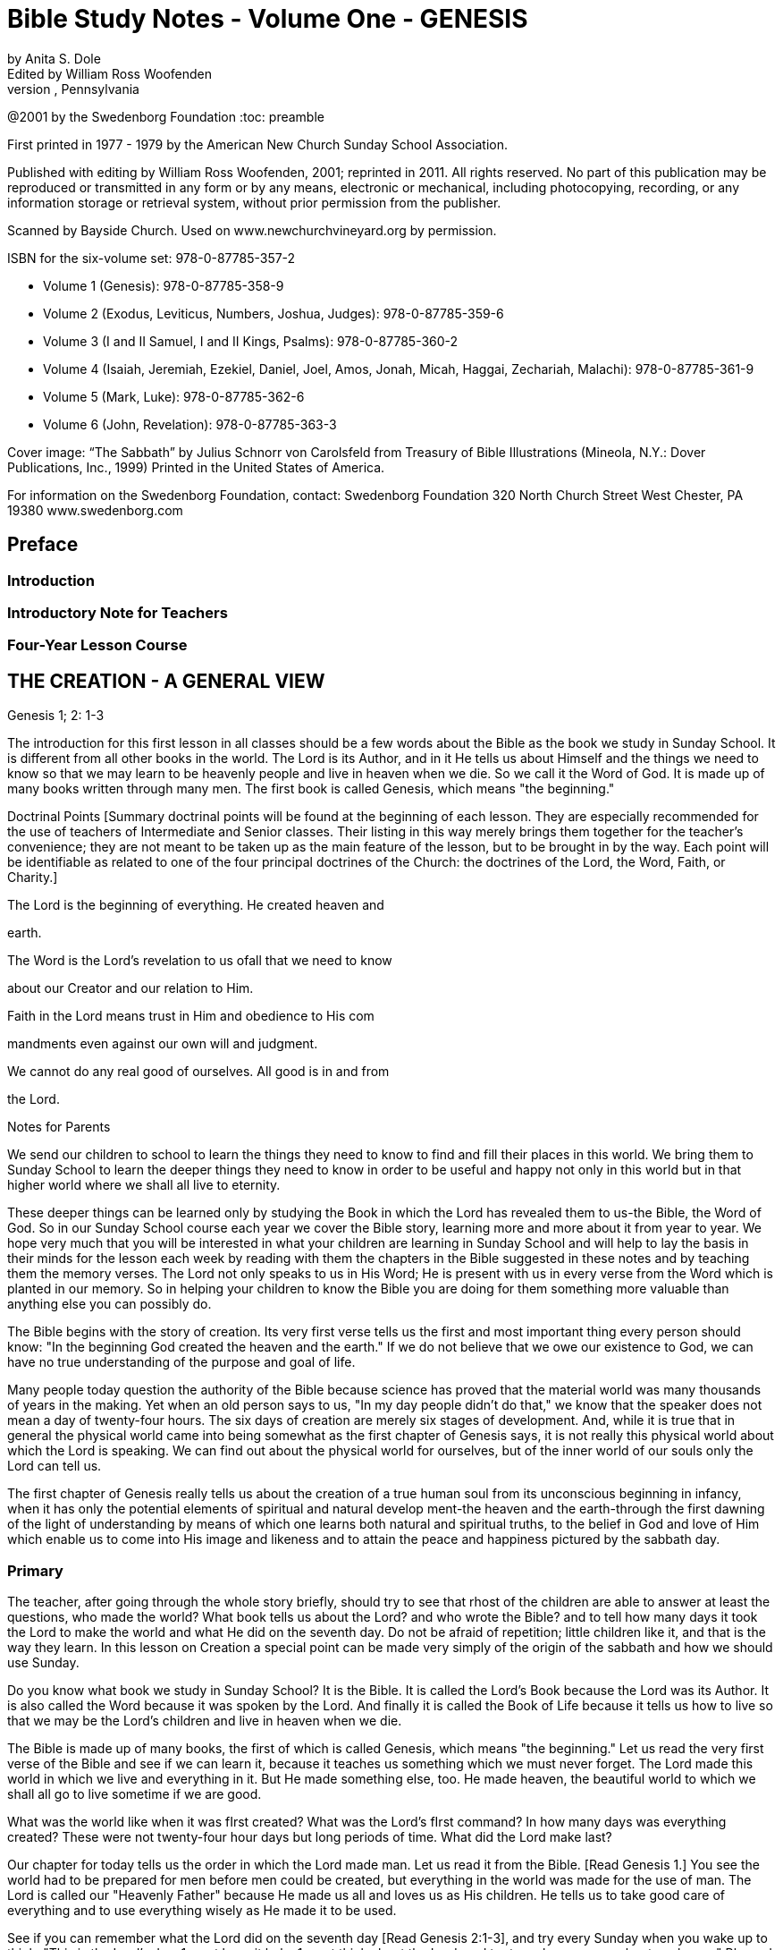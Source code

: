 = Bible Study Notes - Volume One - GENESIS
by Anita S. Dole; Edited by William Ross Woofenden
Swedenborg Foundation Press; West Chester, Pennsylvania
@2001 by the Swedenborg Foundation
:toc: preamble

// preamble follows
First printed in 1977 - 1979 by the American New Church Sunday School Association.

Published with editing by William Ross Woofenden, 2001; reprinted in 2011. All rights reserved. No part of this publication may be reproduced or transmitted in any form or by any means, electronic or mechanical, including photocopying, recording, or any information storage or retrieval system, without prior permission from the publisher.

Scanned by Bayside Church. 
Used on www.newchurchvineyard.org by permission.

ISBN for the six-volume set: 978-0-87785-357-2

* Volume 1  (Genesis): 978-0-87785-358-9
* Volume 2  (Exodus, Leviticus, Numbers, Joshua, Judges): 978-0-87785-359-6
* Volume 3  (I and II Samuel, I and II Kings, Psalms): 978-0-87785-360-2
* Volume 4  (Isaiah, Jeremiah, Ezekiel, Daniel, Joel, Amos, Jonah, Micah, Haggai, Zechariah, Malachi): 978-0-87785-361-9
* Volume 5  (Mark, Luke): 978-0-87785-362-6
* Volume 6  (John, Revelation): 978-0-87785-363-3

Cover image: “The Sabbath” by Julius Schnorr von Carolsfeld from Treasury of Bible 
Illustrations (Mineola, N.Y.: Dover Publications, Inc., 1999)
Printed in the United States of America.

For information on the Swedenborg Foundation, contact:
Swedenborg Foundation
320 North Church Street
West Chester, PA 19380
www.swedenborg.com

//ends preamble

== Preface 
=== Introduction
=== Introductory Note for Teachers 
=== Four-Year Lesson Course 

//content from the preamble to here is missing!!!

== THE CREATION - A GENERAL VIEW
Genesis 1; 2: 1-3

The introduction for this first lesson in all classes should be a
few words about the Bible as the book we study in Sunday School.
It is different from all other books in the world. The Lord is its
Author, and in it He tells us about Himself and the things we need
to know so that we may learn to be heavenly people and live in
heaven when we die. So we call it the Word of God. It is made up
of many books written through many men. The first book is called
Genesis, which means "the beginning."

Doctrinal Points
[Summary doctrinal points will be found at the beginning of each lesson.
They are especially recommended for the use of teachers of Intermediate and
Senior classes. Their listing in this way merely brings them together for the
teacher's convenience; they are not meant to be taken up as the main feature
of the lesson, but to be brought in by the way. Each point will be identifiable
as related to one of the four principal doctrines of the Church: the doctrines
of the Lord, the Word, Faith, or Charity.]

The Lord is the beginning of everything. He created heaven and

earth.

The Word is the Lord's revelation to us ofall that we need to know

about our Creator and our relation to Him.

Faith in the Lord means trust in Him and obedience to His com 

mandments even against our own will and judgment.

We cannot do any real good of ourselves. All good is in and from

the Lord.

Notes for Parents

We send our children to school to learn the things they need to
know to find and fill their places in this world. We bring them to
Sunday School to learn the deeper things they need to know in
order to be useful and happy not only in this world but in that
higher world where we shall all live to eternity.

These deeper things can be learned only by studying the Book
in which the Lord has revealed them to us-the Bible, the Word of
God. So in our Sunday School course each year we cover the Bible
story, learning more and more about it from year to year. We hope
very much that you will be interested in what your children are
learning in Sunday School and will help to lay the basis in their
minds for the lesson each week by reading with them the chapters
in the Bible suggested in these notes and by teaching them the
memory verses. The Lord not only speaks to us in His Word; He is
present with us in every verse from the Word which is planted in
our memory. So in helping your children to know the Bible you
are doing for them something more valuable than anything else
you can possibly do.

The Bible begins with the story of creation. Its very first verse
tells us the first and most
important thing every person should
know: "In the beginning God created the heaven and the earth."
If we do not believe that we owe our existence to God, we can
have no true understanding of the purpose and goal of life.

Many people today question the authority of the Bible because
science has proved that the material world was many thousands of
years in the making. Yet when an old person says to us, "In my
day people didn't do that," we know that the speaker does not
mean a day of twenty-four hours. The six days of creation are
merely six stages of development. And, while it is true that in
general the physical world came into being somewhat as the first
chapter of Genesis says, it is not really this physical world about
which the Lord is speaking. We can find out about the physical
world for ourselves, but of the inner world of our souls only the
Lord can tell us.

The first chapter of Genesis really tells us about the creation of
a true human soul from its unconscious beginning in infancy, when
it has only the potential elements of spiritual and natural develop 
ment-the heaven and the earth-through the first dawning of the
light of understanding by means of which one learns both natural
and spiritual truths, to the belief in God and love of Him which 
enable us to come into His image and likeness and to attain the
peace and happiness pictured by the sabbath day.

=== Primary

The teacher, after going through the whole story briefly, should try to see
that rhost of the children are able to answer at least the questions, who made
the world? What book tells us about the Lord? and who wrote the Bible?
and to tell how many days it took the Lord to make the world and what He
did on the seventh day. Do not be afraid of repetition; little children like it,
and that is the way they learn.
In this lesson on Creation a special point can be made very simply of the
origin of the sabbath and how we should use Sunday.

Do you know what book we study in Sunday School? It is the
Bible. It is called the Lord's Book because the Lord was its Author.
It is also called the Word because it was spoken by the Lord. And
finally it is called the Book of Life because it tells us how to live
so that we may be the Lord's children and live in heaven when we
die.

The Bible is made up of many books, the first of which is called
Genesis, which means "the beginning." Let us read the very first
verse of the Bible and see if we can learn it, because it teaches us
something which we must never forget. The Lord made this world
in which we live and everything in it. But He made something else,
too. He made heaven, the beautiful world to which we shall all go
to live sometime if we are good.

What was the world like when it was fIrst created?
What was the Lord's fIrst command?
In how many days was everything created?
These were not twenty-four hour days but long periods of time.
What did the Lord make last?

Our chapter for today tells us the order in which the Lord made
man. Let us read it from the Bible. [Read Genesis 1.] You see the
world had to be prepared for men before men could be created,
but everything in the world was made for the use of man. The
Lord is called our "Heavenly Father" because He made us all and
loves us as His children. He tells us to take good care of everything
and to use everything wisely as He made it to be used.

See if you can remember what the Lord did on the seventh day
[Read Genesis 2:1-3], and try every Sunday when you wake up to
think, "This is the Lord's day; 1 must keep it holy; 1 must think
about
the Lord, and try to make everyone about me happy."
Blessed means made happy, and sanctified means made holy.

Junior

These children should be able to find the lesson in the Bible and to remember
most of it. It is at this age that children especially like to learn facts, and it
is therefore the age at which the literal sense of the Word should be most
thoroughly taught. Be sure that they understand the meaning of any unusual
words in the text. Juniors like to learn new words and to stretch their minds.
They may also be introduced to the idea that all the stories in the Word are
parables, even though mos~ of them are also fact. So the Junior notes will
include from time to time some of the simpler and more obvious correspon 
In the case of the Creation story the correspondence of light and
dences.
darkness is a very easy one to explain because it is so familiar through our
everyday speech.

What book do we study in Sunday School?
What is the first book in the Bible?
What does Genesis mean?
What does the first verse of the Bible tell us?
Who is the Author of the Bible?

The first chapter in the Bible tells us about the creation of the
world. God made both the heavens and the earth in the very begin 
ning, but it took a long time to prepare the earth for man. This
preparation was accomplished in six stages, called "days."

Notice that the very first step in the development of the world
was light. "And God said, Let there be light; and there was light."
Now think whether there is any other kind of light besides physical
light. Do we ever say, "I see," when we don't mean seeing with
our eyes? When we don't understand a thing, it is like darkness,
isn't
it? And light comes when we begin to understand. Then we
can go ahead. So if our minds are to develop we need the light of truth, or knowledge.

After light came, the world moved steadily forward.
First the heavens and the earth could be clearly distinguished

from each other.

Then on the earth the dry land appeared, and grass and grain

and fruit trees began to grow.

Then the clouds broke away so that the sun appeared in the

daytime and the moon and stars at night.

Then the fish were created in the sea and the birds in the air.
Finally, on the sixth day the animals were created and lastly

men and women.

Read verse 27 and see what

tells us about God, and about
it
man. This shows us that man is quite different from the animals.
God gave the whole world to man to use and enjoy and take
care of. If we misuse and spoil the good things the Lord gives us,
we hurt ourselves more than anyone else. If we take good care of
our possessions and use them as they are meant to be used, we
can be trusted with more and more and can have more and more
happiness.

Read verse 3 of chapter 2. Blessed means made happy, and
sanctified or hallowed means made sacred. This tells us what kind
of day Sunday should be. It should be a restful and happy day
not only for us but for all those about us; so we must try to be
especially obedient and helpful at home on that day. And it should
be made sacred by taking time and opportunity to learn about the
Lord and to worship Him.

The first chapter of Genesis seems to be just a story of how the
world and all things in it were created, but it is really a parable.
Inside of this story of the beginning of things on the earth is the
story of how each one of us is born in the darkness of complete
ignorance and develops little by little as his understanding grows
until he is able to bring forth the fruits of good deeds and become
a true man or woman in the image and likeness of his Heavenly
Father, and worships Him in a happy, peaceful heart.

Now, let us see if we can write down the order in which the
chapter tells us everything was created, so that we shall remember
it, for as you grow older, you will learn a great deal more about
what each thing in the story means.

On the first day God created light.
On the second day God created the firmament.
On the third day God created the grass, herbs, and trees.
On the fourth day God created the sun, moon, and stars.
On the fifth day God created the fish and the birds.
On the sixth day God created the animals, and man.
What did God do on the seventh day? He rested.

Intermediate

There should be persistent effort to make clear to the pupils that the Bible
has an intimate personal application and that it describes their own spiritual
life. This group should begin to realize that in its spiritual as well as in its
literal sense the Bible is one continuous story written by the Lord according
to definite patterns and plans. In this lesson the New Church teaching con 
cerning the early chapters of Genesis can be given briefly, and the effect
should be to make the young people feel sorry for those who know so little
of the meaning of these wonderful stories that they doubt and ridicule them.
Most of the class time should be given to the correspondence of the six days
as it relates to their own development from infancy to maturity.

Let us be sure we know the first verse of the Bible by heart.
Other verses in the lesson which are good to learn are verses 3, 27,
and 28. We should also know what progress was made on each of
the six days.

While this seems to be the story of the beginning of the earth,
we should know that the Bible is not given to teach us natural
science. Men can find out things about the earth by their own
efforts, and God would not have to give us a revelation to tell us
such things. The Bible is given to teach us spiritual truths-truths
about God and our souls-which we could not find out for our 
selves. The Lord Himself is the Author of the Word, although He
used many different men to write it down. He put the words into
their minds, and they knew that they must write them down, and
that the words did not come from themselves.

The very first verse tells us that
in the beginning man was
created with a heavenly as well as an earthly nature. He was not
a mere animal. But his earthly nature was rudimentary and his
heavenly nature was clouded with the darkness of ignorance (verse
2). This is also true of each one of us when he is born.

The beginning of man's development-and of ours-was the mo 
ment when God said, "Let there be light." Truth is for the eye
of the mind what light is for the physical eye. When we begin to
understand something, we say, "I see." Then and only then can
we go ahead. See if you can think of any other common sayings
in which light and darkness and sight and blindness are used in
this way.

The six days of creation picture six stages in man's development
into a true human being, in the image and likeness of God, a spiri 
tual being capable of knowing and worshiping God. Read through
the chapter, thinking of each step in this light. Because everything
in nature was made by the Lord, everything expresses something
in Him. So we say that each thing in nature "corresponds" to
something in the world of the spirit, and the Bible is written in
this language of correspondence. Here are some correspondences
to help you in seeing the spiritual meaning within this first chapter
of Genesis:

Waters mean truths.
The firmament-or expanse as it is more accurately translated 
pictures the plane of our thinking. The waters above the firmament
are symbolic of truths about God and heavenly life, those below
the firmament are truths about the world and earthly life.
Dry land means our conscious experience, and seas represent truths
gathered together in the memory.
The vegetable kingdom stands for our thoughts, the fruit for our
deeds. Seeds, spiritually speaking, are new germs of thought which
are capable of producing fruit. We may think of the ,Lord's words:
"By their fruits ye shall know them." And we all remember the
parable of the sower, which is found in Matthew 13: 1-23. The
Lord Himself explained this parable to His disciples, and told them
that the seed represented the Word.

The sun is the symbol of love for the Lord, the moon faith in Him,
and the stars knowledges of heavenly things. The day is a time
when we see clearly, and the night one when everything seems
dark, and we must just trust in what we have been taught about
the Lord and the good life, as a sailor at night is guided by the
stars.
Living creatures represent affections or desires-cold-blooded ones,
like fish, affections for earthly knowledges, the birds affections
for heavenly knowledges, and warm-blooded animals affections for
doing useful things.

Think carefully what verse 27 teaches us about God and our

relation to Him.

The Lord gave us the world in which we live and also all the
thoughts and affections we have, and He tells us to rule over them
wisely. Swedenborg tells us: "The end [purpose] of creation is a
heaven from the human race." So our purpose in life should be
to become the kind of people who can live in heaven.

Read chapter 2, verse 3, and think from it what type of day
Sunday should be for us. It is not intended to be a sad or hard day,
but we ought to spend it in such a way that we and all those about
us may be happy and peaceful together. Happiness does not come
from always "getting our own way," for our own way is often very
selfish and hard on other people. Happiness comes from learning
to love to do the things the Lord would have us do, and we can do
this only by learning what He has told us in the Word and by keep 
ing His commandments. Recall the commandment, "Remember
the sabbath day to keep it holy." Going to church and Sunday
School is an orderly part of the keeping of the sabbath. A good
rule to keep in mind about Sunday is one which the Lord gave the
people when He was in the world: "It is lawful to do good on the
sabbath day."

Basic Correspondences

ligh t = truth
water = truth
dry land, earth, or ground = our conscious experience,
which forms our "mind"

the vegetable kingdom = our thinking
the animal kingdom = our affections

darkness = Ignorance
the sun = love to the Lord,

from whom all truth comes

the moon = faith in the Lord
the stars = knowledges of heavenly things

waters above the firmament = spiritual truth
waters under the firmament = natural truth

seas = truth gathered in the memory
fish = affections for natural knowledge
birds = affections for spiritual knowledge

animals = affections for useful thought

and action

Senior

Follow the same general lines as for the Intermediates but with proportion 
ately more stress upon doctrine and upon the attitude of the world toward
the things of religion. Solid grounding in the principles underlying the Lord's
operation in the world, given at this age, will do much to prevent the young
people from drifting away from the church when the atmosphere of the world
begins to press upon them.

Probably the first attack on the authenticity of the Bible as the
Word of God centered about the creation story. Since science has
proved that the world was millions of years in the process of for 
mation, it is obvious that the literal statement in Genesis is con 
trary to fact. As a result of this, some men say that the Bible
cannot be the Word of God because it is not true.

But the Bible was not written to teach men natural science or
anything else which they can find out for themselves. It was writ 
ten to teach us about God and His purposes, and about our souls
and their relation to Him.

In the creation story the Lord tells us-in terms of familiar
natural objects which we all understand-the story of how He
created the human soul in the first place and of how He creates
each one of us today. In the New Church view, a human being is
not merely a higher animal, although he has a material body as the
animals have. "In the beginning God created the heavens and the
earth." Man from his creation has not only a natural body fitted
for life on this earth and mental faculties to direct its use, but he
has also a higher spiritual plane capable of knowing God and of
living in the spiritual world.

At first both the spiritual and the natural planes were undevel 
oped, just as our individual minds are at birth. The baby has no
knowledge; he is unable to do anything for himself. But he is not
a little animal-he is a potential man. Let us follow. the story of
creation through briefly, as it applies to the development of the
individual soul, for we are immediately concerned with the process
by which each of us may become the true human being whom the
Lord created him to be.

The first step-or day-is the dawn of consciousness, the ability
to see, to distinguish objects and form associations of pleasure or
pain. The baby begins to "notice," to recognize his parents and
friends, to play, to laugh, to seek what pleases him. The second
day is the dawning of the realization that some things must be
done whether they give pleasure or not, that there is something in
life beside the satisfaction of physical desires. This is the rudimen 
tary differentiation between right and wrong, the basis of heavenly
life.

The third day brings the thirst for knowledge of the world
about us with all the thoughts and activities that spring up from
this knowledge. The fourth day brings the first real concept of
God and desire to learn about Him and to love and serve Him-the
sun, moon, and stars picture love to the Lord, faith in Him, and
knowledges of heavenly things. The fifth day brings abundant
knowledge and understanding of both earthly and heavenly truths.
And finally on the sixth day the strong, warm desires for useful
and happy service-the warm-blooded animals-appear, and man
becomes a truly human being, ordering his life wisely on the basi~
of knowledge of the Lord and His purposes. He is then a mature,
independent, and useful individual, and can know rest-peace of
mind.

This story is developed in detail in the first volume of Sweden 
borg's Arcana Coelestia, from which you will find a quotation at
the end of this lesson. There it is also applied to the development
of the Human nature which the Lord manifested by means of His
life on earth. For within the letter of the Word of God there are
several levels of meaning. The inmost level relates to the Lord and
His nature and life, the next to the individual human soul, and the
next
to the spiritual history of the human race as a whole. So
within every verse there are deeper and deeper ideas and knowl 
edges, each one a subject for study and development. It is this
inner world which the Lord has opened to men in His Second
Coming.

Adult

The teacher should cover the whole lesson briefly and then invite discussion
and develop further the points in which the class is most interested.

It is very important for us to understand that the New church
has teaching concerning the early chapters of Genesis which can be
found nowhere else. For even if we hear no direct attacks upon
the validity of this portion of the Word, we can scarcely escape
hearing slighting references to it, and jokes and songs based upon
the stories of Creation, Adam and Eve and the serpent, and Noah
and the Ark. The prevailing skepticism concerning these early
chapters is like an atmosphere which is breathed unconsciously.
Children who are beginning to pass from complete reliance upon
their parents can be protected against it only by being forewarned
of its existence and by understanding its cause. This is the method
the Lord followed with the race. It is interesting to note that the
first volume of the Arcana, which points out the impossibility of
a literal interpretation of these chapters and gives their internal
sense, appeared several years before the work of Jean Astruc
(1684-1766), the father of modern skepticism.* Thus before doubt
was permitted to attack the Word openly, the truth which could
meet and overcome the doubt was published.

The New Church teaches that the early chapters of Genesis were
copied by Moses from the Ancient Word, which existed before our
Word and which was written entirely in correspondences; that is,
the things of nature were used as symbols to express spiritual
truths, just as the Lord taught His disciples through the various
parables so familiar to us all. The people of the Most Ancient
Church, having open communication with the heavens, understood
the true relation between the two worlds and saw everything in
nature as a mere ultimation of something spiritual. So the earli 
language, both spoken and written, was a beautiful symbol
est
language, the expression of spiritual thought in natural forms. This
language was preserved,in the Ancient Word, and still is preserved
in the first eleven chapters of our Bible. As men turned from the
Lord, however, and became absorbed in themselves and in their
life in the world, they lost communication with the spiritual world
and with it
the understanding of the spiritual realities behind
things in nature. In time they lost even the knowledge that the
early stories of Genesis had a spiritual meaning.

Yet for a time men continued to recognize that these stories
came from God and to believe them to be true. So they could be
helped by them, for even in their letter they teach the great truths
that the Lord is Creator of all things, that man is happy so long as
he obeys the Lord, and that all evil and unhappiness come from
disobedience. But finally men began to doubt the truth of the
stories and with it their Divine origin. Then in order to save man 
kind the Lord restored the knowledge of their inner meaning. This

*The work here referred to was published in 1753 and titled, Conjectures SW'les
Memoires Originaux dont if Parait que MOise s'est Servi pour Composer Ie livre de fa
Genese (Conjectures on the manuscripts of which it appears that Moses made use in
order to compose the book of Genesis). Biblical textual scholars generally regard this
work as the beginning of modem textual investigation of the sources of the Pentateuch.
-Ed.

is what was done through Swedenborg. To the New Churchman the
early chapters of Genesis, instead of being strange and puzzling,
and stumbling blocks in the way of belief in the Bible, become
wonderful volumes of instruction in the spiritual history of the
race and of our own souls. Our children should be armed with the
knowledge that those who doubt these chapters are simply ignor 
ant of their true meaning, because they either have not found or
have refused to use the key which the Lord has given us.

Swedenborg tells us that the object of creation was "a heaven
from the human race." The first verse of the Word tells us: "In the
beginning God created the heaven and the earth." Heaven symbol 
izes the spiritual nature in man, the earth his lower nature. The
whole story of creation is the account of the development of
man's consciousness of his higher nature, of his understanding of
the proper relation and use of the higher and lower, and finally of
his enjoyment of the full measure of his heavenly possibilities; that
is, of the development of the truly human soul. This is a long pro 
cess, and the history of the individual parallels the history of the
race because the race is composed of individuals, and because each
individual is a new creation.

The great heritage of the New Church is the key to the inner
meaning of the Word:
the knowledge of correspondences. Yet
many New Church people never acquire the ability to use this key
for
themselves. They know perhaps that water corresponds to
truth, fire to love, a lamb to innocence, bread and wine to good
and truth, and other correspondences here and there, but their
information is too scattered to be of any use to them as they read
the Word. The story of creation provides a practical working out 
line for the study of correspondences because it contains the great
generals. Heaven in the first verse of Genesis signifies the internal
part of man, and earth the external part of man (AC 16). The
external part of man does not mean just the body, but all the
natural thoughts and feelings which are connected with our every 
internal
day life in the world. The internal man is the higher,
region of the soul, of which we are unconscious much of the time,
where are our thoughts and feelings about the Lord and spiritual
things. These two are present in every man from the beginning,
but the earth-the external man-is without form and void; that is,
we have no understanding of the purpose or plan of our earthly
life. And darkness is "upon the face of the deep"; that is, we are
altogether ignorant even of the existence of an inner and higher
nature. This condition exists not only when we are infants, but
when we are grown men and women if we have not begun to
regenerate; for when a man or woman does not believe that there
is any higher life than the natural, not only is his internal man in
darkness but everything he knows about this world is empty of
any real good and truth because it is not seen in its proper relation
to spiritual life. Yet always the "spirit of God" moves upon the
face of the waters; the Lord's mercy is always seeking to reach us
through the things which He has stored up-without our knowing
it-in our internal man.

The first beginning of regeneration-the formation of a heavenly
character-is the coming of light. Throughout the Word darkness
pictures a state of ignorance and light a state of knowledge. The
Lord was born while shepherds watched their flocks by night;
when He was crucified there was darkness over the world. And in
the creation story each day-that is, each stage of development 
proceeds from evening to morning, from darkness to light, from
ignorance to knowledge. "And God said, Let there be light; and
there was light." Of this Swedenborg says: "The first state is when
man begins to know that the good and the true are something
higher" (AC 20). The very first thing necessary to regeneration is
to recognize that there is something higher than our mere external
life, something more important than what we can get for ourselves
out of this world. Thus God, working in our minds, divides the
light from the darkness.

Then follows the second day, in which we begin to organize the
knowledges which are in our minds, dividing between those which
concern merely worldly things and those which concern heavenly
and Divine things. This is the beginning of our real awareness
of our internal potential-the firmament-and the dividing of the
from those below the firmament.
waters above the firmament
In the story water first appears as a symbol for truth. To the man
who does not believe in God and a spiritual world the Bible is like
any other book~ and ideas about goodness and truth have no
meaning other than that which arises out of their effects in this
world. But a~ soon as one recognizes the existence of God and of
a higher life, goodness and truth are seen as spiritual realities.

The third day, or stage, brings more definite and permanent
accomplishment. The waters under the firmament are gathered
together into seas. Seas stand for knowledges gathered together
in the memory. Think, for example, of the place the Sea of Galilee
holds in the Gospel story. Then the dry land appears; that is, man
forms a definite idea of what his external nature is and of what its
use should be. And from this time he begins to make his external
perform its proper use. It receives seeds of truth from the Lord
and produces external good works. Here we have our introduction
to the wonderful symbolism of the vegetable kingdom, the basis
for the understanding of the meaning of all the plants and trees
in the Bible story. We are familiar with the parable of the Sower
and with the Lord's explanation of it: the Sower is the Lord~ the
seed truths from the Word, the ground the minds of men, and the
fruit the good and useful things done by a man when the seed of
truth has taken root in his heart and grown up in his life. The
many different plants and I trees represent different truths. Every
plant and tree is a principle grown from a particular truth, and its
is the conduct which results from the application of that
fruit
principle. And as every fruit has seeds of its own kind within itself~
so right conduct in one individual suggests to other people the
truth of the principle behind it, which they may adopt and develop
into right conduct of their own. Notice that there is a progression
in the appearance of vegetable life: first the grass-or more prop 
erly the "tender herb" -then the herb yielding seed and finally the
tree yielding fruit. That is, we first develop minor truths whose
results are perishable, and later more and more important and
fruitful truths.

Now we are ready for another great step forward. The good we
have done so far has been the result of the mere recognition of the
existence of God and spiritual things. But when we have had some
experience in trying to live according to spiritual principles, we
begin to feel the need of more definite knowledge of God and of
His purposes. On the fourth day the sun, moon, and stars appear.
The sun is the symbol of love to the Lord, the moon of faith in
Him, and the stars of knowledges of heavenly things. There are
a great many people who believe that there is a God but think we
cannot know anything about Him. These people try to do right,
but they have only their own judgment to guide them or the judg 
ment of other men ~nd women. They have light but they do not
know where it comes from. They do right from a sense of duty,
or from fear of the consequences of evil, or from a desire to be
respected and to respect themselves. These are all motives in which
there is much of self. Such people are often troubled by the
command to "love the Lord." They say, "What does it mean to
love the Lord? How can we love someone we do not know?"
But it is not true that we cannot know the Lord. He has revealed
Himself to us in His Word and in the person of Jesus Christ,
the "Word made flesh." If we love the divine characteristics so
manifested, we love the Lord. If, instead of clinging to our natural
tastes and desires, we seek to make our characters conform to the
divine standard, then we are acting from love to the Lord and not
from love of self. Then the sun appears in our heavens. But we all
know that even after we have seen this sun, there are times when
our natural desires rise up and darken our sky. Then we must
continue to obey the commandments because we know that they
are the Lord's way. This is faith, which like the moon shines by
reflected light and shows us the way through our temporary dark 
ness until the sun rises again-until the temptation is past. And we
are helped at such times also by all that we have learned from the
Word about the Lord and His ways-the stars guide us. This change
from self-guidance to the Lord's guidance is a distinct step in our
progress and is necessary to our doing any real good; for, as Swe 
denborg tells us many times and as the Lord Himself tells us in
Matthew 19: 17, there is no genuine good except from the Lord's
unselfish love in the heart. This is why the creation of the sun,
moon, and stars comes in between the creation of the vegetable
kingdom and that of the animal kingdom, for animals are warm 
blooded, living things and represent genuine good affections.

At

is evil and false,

the beginning of his explanation of verse 20 Swedenborg
says: "After the great luminaries have been kindled and placed in
the internal man, and the external receives light from them, then
the man first begins to live. Heretofore he can scarcely be said to
have lived, inasmuch as the good which he did he supposed that
he did of himself, and the truth which he spoke that he spoke of
himself; and since man of himself is dead, and there is in him
nothing but what
therefore whatsoever he pro 
duces from himself is not alive" (AC 39). But as soon as one
recognizes that all goodness comes from the Lord and not from
himself, everything in him begins to live. The knowledges of exter 
nal things which he has stored in his memory-the seas-come to
life, as it were, because they become related to the Lord and His
service; these are the "moving creatures that hath life" which the
waters brought forth. And the higher things of his reason are the
birds which fly in the air. The great whales are the general princi 
ples of external knowledge. That is, fishes and birds picture things
of the mind made alive by being related to the Lord as the source
of all wisdom.

On the sixth day the earth brings forth living creatures. These
are no longer things of the mind alone, but things of the will 
good affections. Before we reach this stage we may know what is
right and not do it, or we may even do it against our real desire.
But when we love to do it, then the earth has brought forth the
good animals. Fish and birds always picture thin~s of the mind,
lower and higher, and animals always picture things of the heart or
will. When these good affections are brought forth, when a man
has come to love to do the Lord's will, then he has become truly
a man created in the image and likeness of God both as to his
intellect and as to his will: "Male and female created he them."
Here is another fundamental correspondence which we should
know:
in general throughout the Word men picture the intellect
and women the affections. The regenerate man has dominion or
control over all his thoughts and affections; for when anyone loves
to do the Lord's will, the Lord's power can act in and through him.
The Lord has given each of us a kingdom within himself, which he
must learn to govern wisely. We must try to see that everything
in us serves the Lord and so is really alive, and then we must keep
all the fish and birds and animals of our minds and hearts in order
so that the Lord's power can make us true men and women.

The seventh day-the day of rest-pictures the happy state of
one who is fully established in heavenly character. We have a taste
of this state whenever we have fully conquered a particular temp 
tation so that we no longer want to do the wrong thing against
which we have been struggling, when the Lord's love is in our
hearts instead of the selfish desire which has troubled us. As long
as we are in this world new temptations will soon come upon us.
But when we reach our heavenly home, the time of struggle and
trial will be past and we shall always enjoy the happy state of
willing service. For rest is not inactivity: it is "rest in the Lord" 
living consciously from Him so that nothing which is given us to do
can worry or tire us. For this reason the seventh day was blessed
and sanctified, and the number seven throughout the Word rep 
resents what is holy.

From the Writings of Swedenborg

Arcana Coelestia, nn. 16,20: "The most ancient time is called 'the beginning.'
By the prophets it is in various places called the 'days of old [antiquitatis] '
and also the 'days of eternity.' The 'beginning' also involves the first period
when man is being regenerated, for he is then born anew, and receives life.
Regeneration itself is therefore called a 'new creation' of man. The expressions
to 'create,' to 'form,' to 'make,' in almost all parts of the prophetic writings
signify to regenerate, yet with a difference in the signification.
. That
'heaven' signifies the internal man; and 'earth' the external man before regen 
eration, may be seen from what follows."
"And God said, Let there be light; and there was light. The first state is when
man begins to know that the good and the true are something higher. Men
who are altogether external do not even know what good and truth are; for
they fancy all things to be good that belong to the love of self and the love of
the world; and all things to be true that favor these loves; not being aware
that such goods are veils, and such truths falsities. But when man is conceived
anew, he then begins for the first time to know that his goods are not goods,
and also, as he comes more into the light, that the Lord is, and that He is
good and truth itself."

Suggested Questions on the Lesson

Pri. What book do we study in Sunday School?
Pri. Who is the Author of the Bible? God
Pri. By what other names do we call the Bible? the Lord's Book, the Word, the Book of Life
Pri. What is the name of the first book of the Bible? Genesis
Pri. Can you repeat the first verse of the Bible? In the beginning . ..
Pri. What is the first chapter about?
Pri. In how many days was the earth and everything on it created?
Jr. Were these days of twenty-four hours each? no
Jr. What happened on the first day?
Jr. What happened on the second day? firmament
Jr. What happened to the waters on the third day? sea, dry land
Jr. What new things were created on that day? grass, herbs, trees
Jr. What appeared on the fourth day? sun, moon, stars
Jr. What were created on the fifth day? fish, birds
Jr. On what day were the animals created?
Jr. What was the final creation? man
Int. In whose image and likeness was man created? God's
Int. What two kinds of people were created? male, female
Int. What did the Lord tell them to do? be fruitful
Pri. What did the Lord do on the seventh day? rested
Int. What is the Lord really telling us about in this first chapter? the beginning of our spiritual growth
Sr. What is meant by the heaven and the earth? spiritual and natural
Sr. What do the sun, moon, and stars correspond to? love to Lord, faith in Him, knowledges of heavenly things

The brief answers to questions supplied in all the lessons are intended only as a general guide to teachers. Fuller and more detailed answers formulated and worked out with the class are generally recommended.

== THE CREATION - THE FIRST FOUR DAYS
Genesis 1:1-19

In teaching the Creation story we need to keep in mind that this
is not only the beginning of the Bible but the foundation of all
our further teaching. The thought of the Lord as the beginning of
everything, our Heavenly Father, the Creator of everything we see
and know,
is essential to any spiritual understanding and to any
genuinely good life. With all the classes we shall need to point out
that our primary business in Sunday School is to learn of the Lord
and His purposes for us so that we may truly serve Him, and that
the only sure source of such knowledge is His Word which He has
given us so that we may know these things. We are studying the
Word as the Lord has given it to us and as He has opened it for
our deeper understanding. Throughout our year's work we should
frequently remind ourselves as well as our pupils that what we are
studying is the Lord's Book, which is the Book of Life. We are
putting special emphasis on the thought of the first four days in
the Creation story, but
the seven days should first be covered
briefly.

=== Doctrinal Points
The first thing we need to know about the Lord is that He is the
Creator of all things. The Lord's name Jehovah means "I am."
The whole Word is a parable written in the language of correspondences.

Faith is the acceptance of something as true, and the better we

understand anything the more faith we can have in it.

Truth which does not lead to good deeds is like a plant which

bears no fruit.

=== Notes for Parents

Genesis means "beginning." The first words of the Bible are
"In the beginning God." This is the first thing we need to know if
we are to be true human beings and not mere animals. The real
difference between an animal and a human being is that an animal
can know nothing beyond physical things, while a human being
can know God.

If we stop to think, we should be able to see that God would
not be likel"y to waste time telling us things we can find out for
ourselves-things about the world of nature. What He has to tell us
are the things about Himself and about our souls, because these
we cannot find out in any other way. So this first chapter of the
Bible, about which people have disputed so much, really tells us
about the creation of the human soul. It is a wonderful parable,
a symbol story, taken from an Ancient Word written in the time
when men spoke in this symbol language because they saw every 
thing in the world about them to be an expression of something
in God and thus in the soul. Throughout His Word the Lord speaks
to us in this language and if we study it, we can understand more
and more of what He wishes to tell us. The Bible is like Jacob's
ladder with its foot on the ground and its top reaching up to God;
God's thoughts come down to us through it and our thoughts rise
up to Him, like the angels on the ladder. Read this story in Genesis
28: 10-22. We, as well as our children, need to know the Bible
stories well, just as they are given us in the Bible, if we are to find
God in them.

=== Primary

Call the children's attention to your Bible and see if they know what book
it is. Explain to them that it is the Lord's Book, which He has written so that
we may know about Him. Then go on to the Hrst things He tells us about
Himself and the world. Tell them that God is our Heavenly Father to whom
we pray-the same Person who came into the world as the Lord Jesus-and
that He loves us and takes care of us; and that if we try to do what He tells us
is right, we shall be happy. Then talk about light and darkness and about
what the sun, moon, and stars do for us, reminding them that the Lord made
these things for us. This is a good opportunity to point out briefly the two parts of the Word 
the Old and the New Testaments. Speak of the wonderful opportunity the
Lord has given us to learn about Him, of the need of studying the Word all
our lives, and of the reverence we should feel for it.

Did you know that God made the light? Some mornings when
you wake up the sky is blue and the sun is bright and you can play
out-of-doors. Then you are happy. Then some mornings it is rain 
ing and you have to play in the house, but still you can see every 
thing. That is because, although the sky is covered with clouds
from which the rain is coming, the sun is up above the clouds still,
and it gives so much light that it shines right through.

But after you have played all day and had your supper, it is dark
outside, and dark in the house too, unless your mother turns on
the lights. The sun has not stopped shining, but it is around on the
other side of the earth making daytime for little Chinese and Jap 
anese girls and boys.

Have you ever been out-of-doors at night? If you have, you have
seen the stars way up in the sky, and perhaps the moon. God made
those, too. He made the whole sky and the earth, and He made all
the plants and trees, and the birds and fishes and animals, and He
made you and me and everybody.

God made all these things because He loves us and wants us to
be happy. And we can always be happy if we love Him and each
other. When we love people, we try to make them happy. Let us
read our lesson from the Bible.

What did God create on the first day?
What did He create on the second day?
What did He create on the third day?
What two great lights did God make on the fourth day?
What little lights did He make?
Can you think of some of the things the sun does for us?
When can we see the moon and stars?
You know that at night sailors can steer their ships by the stars.
Don't you think we should all thank the Lord for making such a beautiful
world for us to live in?
He made it because He loves us. When we love people, we want to make them
happy. Selfishness is the opposite oflove. It makes everybody unhappy, even
the selftsh people themselves. So we must try not to be selftsh.

=== Junior
Note the suggestions made above in regard to the Lord and the Word, and be
sure the pupils are familiar with these thoughts. Then go on to the Creation
story, calling attention to its true meaning. The Juniors should be introduced
to the idea that the Word has an internal meaning relating to our souls, which
is its important meaning, and told that no one can learn this meaning unless
he knows the literal story well and reads it regularly. Our effort is to give
them glimpses of the internal sense which will show them how much is in
store for them as they grow older, and will form a basis for more detailed
study in the intermediate class. This can be done very well in connection with
the creation of light and of the sun, moon, and stars. The teacher will find
the answer to the last question suggested in their notes by reading the notes
for the older classes. But see if any of the class can ftgure out the answer
before you give it.

What book do we study in Sunday School?
Who is its Author?
By what other names is it called?
What is the name of the ftrst book in the Bible?

Genesis means "beginning." This book tells us about the begin 
ning of everything in the world. The first chapter seems to be
about the creation of the earth and all the plants and animals and
people on it, but this is only the outside meaning.

How many days did this creation take?
What happened on the seventh day?

At the end of this lesson you will find a list of questions. Look
up the answers in your Bible and write them after the questions.
This will help you to remember the "order of creation." We can
also remember that it is because of this story of creation that we
and other people allover the world find it good to work six days
and on the seventh day to rest and worship the Lord. In your Bible
look up Exodus 20:8-11.

Scientists are finding out more and more about the earth all the
time. One of the things they have found out is that it took many
thousands of years to form the earth. This makes some people
doubt the Bible. But we need not be troubled by this, for we know
that the whole Word is a parable. A parable is a story which has
a deeper meaning within it. When you are a little older, you will
study the deeper meaning of this story of creation. It is a wonder 
ful study.

Even now you may be able to see a little of the deeper meaning,
which tells us how our souls are made by the Lord. What does the
first verse say? "In the beginning God created the heavens and the
earth." The Lord did create the sky and the earth, but in each one
of us-in our souls-there are also "the heaven and the earth," a
higher and a lower nature. When you want very much to do some 
thing which your father or mother has told you not to do, there is
a battle within you between your higher and your lower nature.
Your higher nature tells you to do what is right, but your lower
nature wants the thing, which looks pleasant. When you were a
little baby, you did not know enough even to think about right
and wrong. Read the second verse and see how it tells about that
time when your soul was empty and ignorant.

Did you ever, when your father or your mother was explaining
something to you, say all of a sudden, "Oh, I see"? You did not
mean that you saw something with your eyes, did you? You saw
something with your mind. Read verses 3, 4, and 5. When you
were a little child and first began to see things with your mind,
it was like the coming of light. This was the first day in your soul.
Now perhaps you can see that day in this story of creation does
not mean a day like Sunday or Monday or Tuesday. It means a
new state of thinking and feeling. And it may mean a long period
of time, too. Did you ever hear an old person say, "In my day
everybody did so and so"?

So each day in this chapter really describes a new step in our
growing up. When you get into the Intermediate class, you will
study more of these steps, but for now it is enough to remember
that light pictures the understanding of truth, and darkness pic 
tures ignorance. With this knowledge, see if you can figure out
why in our chapter it always says "the evening and the morning"
instead of "the morning and the evening."

What did God create on the first day?
What did God create on the second day?
What did God create on the third day?
What did God create on the fourth day?
What did God create on the fifth day?
What did God create on the sixth day?
What did God do on the seventh day?

=== Intermediate
For this class the teacher will need to study the Senior and Adult notes as
well as the Intermediate notes, in order th,u he may have more to add to
is given in the pupils' notes; but in developing the lesson he should
what
follow the general outline of the pupils' notes. Do not neglect the intro 
duction given at the beginning of this lesson. Try to cover the lesson rapidly
enough to leave time for questions and discussion.

The first chapter of the Bible, like all the rest of the Word, is a
parable. It seems to tell us about the creation of the natural world;
and of course it is true that God created everything in the natural
world, including our physical bodies. But men can find out about
nature for themselves, and the Lord wrote the Word to tell us
things which we cannot find out in this way. That means things
about our souls.

So the Creation story really tells us how our souls were and are
developed by the Lord. When we are born, we have a physical
nature-not just a body, but a mind capable of growing into a
knowledge of all the things we need for life in this world. This is
"the earth" of our souls. And animals have this ,~arth, too. But we
have another nature which the animals do not have: a spiritual
nature capable of learning about God and heavenly things. This is
"the heaven."

In a little baby both of these natures are just in their beginnings.
The state each of us is in as a baby is described in verse 2. The
"darkness" is ignorance. Do you know that people of every
language all over the world say "I see" when they mean "I under 
stand"? This is what is called the language of cOTTespondence 
the correspondence of natural or physical
things with spiritual
or heavenly things.
In the beginning everyone understood this
correspondence and spoke in its language, and many of the ex 
pressions-like "I see"-have come down tO I us, although the general
principle was lost. If you keep this in mind, you will soon notice
some of these expressions in our common speech. All of the Word
of God is written in this language of correspondence.

The first instance of this which we shall consider in this lesson
is the word darkness. It is the opposite of light. If darkness signifies
ignorance, what does light mean? So when the Word tells us (verse
3), "and God said, Let there be light: and there was light," it is
speaking of the time in our earliest childhood when we first begin
to "see" or understand things. The next step-the second day 
is when we begin to be able to understand more than just the
physical things like eating and walking and handling; we learn that
we must obey our parents or be called naughty, that we should be
gentle and kind to others, etc. Water corresponds to truth, and the
waters above the firmament are truths about spiritual or heavenly
things, while those under the firmament are truths about natural
or earthly things.

The dry land which appears on the third day is the character
which we develop as we choose to do right or wrong, and this
character is the ground out of which grow all kinds of thoughts,
just as all sorts of grass and herbs and plants grow out of the earth.
The actions to which these thoughts lead are the fruits.

The fourth day or state is the time when we are old enough to
think about God and come to love Him and believe in Him, and
want to know more and more about Him and about what we can
do to please Him. This love is the sun which warms our hearts and
lights our minds; our belief in God is the moon which shows us
our way even when we cannot understand the "why" of things 
the nighttime. And the stars are all knowledges which our minds
gather about heavenly things, which often seem far away from our
present life and not very helpful, and yet gradually form patterns
in our minds by which we may be guided, just as wise sailors can
find their location and direction from the stars.

The living things which come on the fifth and sixth days are the
affections or tastes we develop as our characters become fully
formed, until finally we are grown-up men and women, ready to
govern our own lives and put all our knowledges to use-to "have
dominion over the fish of the sea, and over the fowl of the air,
and over every living thing that moveth upon the earth" (verse 28).
Psalm 118 begins, "0 give thanks to the Lord, for he is good;
because his mercy endureth forever ," and verses 23 and 24 of the
same Psalm suggest the feeling we ought to have when we reach
the seventh day of rest:

"This is the Lord's doing; it is marvelous in our eyes.
This is the day which the Lord hath made;

we will rejoice and be glad in it."

Basic Correspondences

earth = the natural mind
plants = truths developing in our minds
fruit = good works

birds = thoughts
animals = affections
heaven = the spiritual mind

=== Senior
With this class the introductory material may well be given as a statement of
the difference between the New Church teaching concerning the Lord and
the Word and the teachings of all other churches. It is good for young people
this age to know that their church has clear and definite knowledge con 
at
cerning many points which trouble people, and that even if they themselves
may not yet be ready to discuss these points with others, there are reasonable
answers to all of people's religious questions. Young people discuss religion
and argue about
it among themselves much more frequently than we are
likely to think, and we should take every opportunity to give them a sense of
the wonderful things available to them in the writings of the New Church.
Try to save time each week to read and discuss with the class the quotations
from these writings found at the end of their notes and, if possible, inspire
them to begin reading for themselves. The Creation story, being one most
often challenged, is the best possible beginning for developing this sense of
the unique opportunity offered us by the Lord in His Second Coming.

One of the questions which sooner or later arise in anyone's
mind is, "How did the world as we know it start?" Scientists,
including Swedenborg, have spent years in studying the rocks and
the various remains preserved in their strata, in the effort to answer
this question; and different theories of the origin of the universe
have been developed. Yet no human investigations or man-made
theories can really answer it. The only answer is given us in the
first verse of the Bible: "In the beginning God ...." God is the
beginning of everything we are and everything we know. His name,
as He gave it to Moses at the burning bush (Exodus 3:13-14), is
Jehovah-"I Am"-Life Itself, from Whom everything in the world
receives its life from moment to moment.

The first chapter of Genesis is a wonderful parable in which God
Himself tells us the order of our creation. The world of nature,
about which the chapter seems to speak, is only a picture of the
real world of spirit. The six days of creation are six stages of devel 
opment, not only in the world of nature in a general way, but in
the human race as a whole and in every individual, including you
and me.

Let us think of the story particularly as it applies to our individ 
ual development. We start with two natures, a higher and a lower,
"the heaven and the earth." When we are born, these are only
potential, "without form and void," and we are in "darkness" as
to the mind; but God is at work in us, and presently our conscious 
ness of the world about us begins to develop-the light comes.
Very soon-surprisingly soon-we begin to realize that life is more
than eating and sleeping and play:
there are such things as right
and wrong about which we must learn; the truths or "waters"
of the spiritual nature are separated from those concerned only
with our physical well-being. Then, as we choose the higher or
the lower, the solid ground of our individual character begins to
be formed, and from it develop our own ideas and reasonings,
at first simple and fleeting like the grass, and then more and more
strong and lasting. The permanent affections-our various tastes
and loves-are last to develop, but finally we become full-grown
men and women and can know the peace and rest of established
character.

But in our brief sketch we have left out one day-the fourth 
the central one of the seven. On it, according to the story, God
created the sun, moon, and stars. Psalm 84: 11 tells us "The Lord
God is a sun and shield," and in prophecy (Malachi 4:2) the Lord
Jesus Christ is called "the Sun of righteousness." Somewhere in
our \development, if it is normal and sound, there comes a time
when we really see that the Lord is, and that all our life-the light
of our minds and the warmth of our hearts-comes from Him.
The sun has burst forth through our clouds of ignorance. From
then on the Sun rules our daytimes-the states in which we see
our way clearly and love to do as the Lord wishes us to do. But
these states are not constant. We have nighttimes too, when doubts
and fears arise and we do not see our way. In such states our sun 
our love for the Lord-seems to disappear. But we still have the
belief that the Lord's way is right whether we understand it or not.
This is a reflected light like that of the moon. And we still have
our knowledges of the Lord's truth which,
like the stars, even
though small and scattered and apparently far from our immediate
purpose, still form patterns which can give us direction.

On.e of the criticisms which has been made of the Creation story
is that light appears before the creation of the sun; but we can see
how, in the inner meaning, this is an orderly and beautiful develop 
ment. The Lord is at work in our souls from the beginning, bring 
ing us gradually out of darkness into full sunlight. This order is
seen also in the repeated expression, "and the evening and the
morning were ...." So the Psalmist writes:

"The heavens declare the glory of God;

and the firmament sheweth his handiwork.

Day unto day uttereth speech,

and night unto night sheweth knowledge."

-Psalm 19:1-2

=== Adult
It is suggested that in taking up the Creation story, the teacher refer to the
attack which has been made upon its authenticity, point out that the Bible is
the Lord's revelation to us and is not concerned with things we can ftnd out
for ourselves; and go on from there to the general meaning of the six steps of
creation in their relation to the development of the race and of the individual,
with particular emphasis on the reason why light appears in the story before
the creation of the sun, moon, and stars, and why each day is said to go from
evening to morning.

In Revelation 20: 12 we read, "And I saw the dead, small and
great, stand before God, and the books were opened: and another
book was opened, whiSh is the book of life: and the dead were
judged out of those things which were written in the books,
according to their works." It would be difficult for anyone to read
this verse and fail to understand that by "the books" are meant
the record of the lives of those who are being judged, and that by
"the book of life" is meant the Bible. Throughout the history of
the Christian Church, therefore, the pressing problem of salvation
has been tied inseparably to that of the nature and interpretation
of the Bible. Before the development of natural science, Christians
were for the most part content to accept the Bible as literally true
and to leave its interpretation to the priesthood,
living in the
simple belief that if they did what their priests told them to do,
they were obeying the Lord and would be saved. With the inven 
tion of printing, however, and the consequent wide distribution
of the Bible, men began to read it for themselves and to develop
differences of opinion as to its interpretation, and inevitably dif 
ferences of opinion as to what constituted conduct in accordance
with the Bible teaching. And these differences were aggravated as
the findings of natural science began to cast doubt upon the literal
accuracy of the Bible narrative. Actually the unique character of
the Bible should be evident from the very volume and persistence
of the study which it has produced, to say nothing of the literature
that has been influenced by it. It is significant that even those
today who believe that the Bible is the product of human minds
often confess to feeling its strange power and try in various ways
to account for this power.

It is not the Lord's fault that men refuse to recognize His Word
as a revelation from Him; the refusal is in the individual will. The
Lord has always told men all they needed to know about Himself.
To the two on the way to Emmaus He said: "'0 fools, and slow of
heart to believe all that the prophets have spoken' ... And begin 
ning at Moses and all the prophets, he expounded unto them in all
the scriptures the things concerning himself" (Luke 24:25,27).
And just before He allowed Himself to be taken He said, "I have
yet many things to say unto you, but ye cannot bear them now"
(John 16:12). This further revelation foretold to the disciples was
given to the world through Emanuel Swedenborg just as soon as
men's minds were ready to receive it, and in time to meet the
humanistic and scientific attacks upon the Bible. As we read the
Arcana Coelestia, we are constantly coming upon statements which
show that Swedenborg, who was one of the most noted scientists
of his day, was fully aware of all the facts which are brought for 
ward to prove that the Bible is the work of men. This is indicated
by many statements like the following from Arcana Coelestia,
n. 2674 concerning the sending away of Hagar and Ishmael: "Every
one can see that these historic statements involve arcana, from the
fact that Abraham, who was rich in flock and herd, and also in
gold and silver, sent away in this manner his handmaid by whom
he had a son, and the boy Ishmael whom he much loved, giving
them only bread and water." And he says repeatedly that only
a knowledge of the internal sense can account for the peculiarities
of the letter of Scripture, and that the Lord revealed the internal
sense for the specific purpose of saving good men from losing their
faith in the Word. It is therefore of supreme importance that we,
and our children as soon as they are old enough, study the internal
sense as well as the letter of the Word.

The Creation story is an outstanding example of this necessity.
Science makes it obvious that it cannot be literally true. Archae 
ology turns up similar stories in other ancient literatures. As Swe 
denborg says, men ask "How can this be Divine?" Yet the Creation
story is the foundation of the Word and the basis of all our under 
standing of the Lord's purpose in our creation and of the working
of His Divine providence in our lives. We are told through Sweden 
borg that the literal sense of the first eleven chapters is not history
in the sense in which- the rest of the Word is history: These eleven
chapters were copied by Moses from the Ancient Word-the Word
which existed before our Word and which was still in existence in
the time of Moses. All the stories of Creation, of the Garden of
Eden, and of the Flood found in literatures other than the Hebrew
had their source in this same account in the Ancient Word, but
they came down in the ..form of tradition and so are not in them 
selves verqally inspired". The Ancient Word was written in the
language of pure symbol, the language in which the people of the
Ancient Church thoUght and wrote. No one in that day misunder 
stood the Creation story or took it for an account of the creation
of the physical universe. There are quotations in other parts of our
Bible from other books of the Ancient Word, and some of these
books are mentioned by name (See Numbers 21:14-16,27-28;
Joshua 10:13; II Samuel 1:18). Swedenborg also tells us that the
book of Job-a book which has puzzled scholars because it has
the language characteristics of a very old Hebrew book and yet
manifests highly developed philosophical concepts-is "a book of
the Ancient Church," lacking an inner sense but written in the
"forms of expression in common use in the Ancient Church"
(Arcana Coelestia, n. 2682).

The Creation story, like the rest of the inspired Word, coming
down as it does from the Lord through the heavens, has within it
several levels of meaning. For us it is primarily the story of the
creation of a human soul. We may see it in its relation to our devel 
opment from infancy to adult life, or, as Swedenborg especially
interprets it in the Arcana, as the process of regeneration. In every
individual there are two natures: a higher or spiritual, and a lower
or natural-the heavens and the earth. So long as he remains,
whether innocently or willfully, in ignorance of spiritual things,
his soul is actually in darkness and undeveloped; but the Lord is
constantly seeking to awaken him. The first response is like the
coming of light, and after that he is able to see that some knowl 
edges relate to spiritual and others to natural things-the waters
above and below the firmament. All life is from the Lord, and man
does not begin really to live until he recognizes God and tries to
learn of Him. At first his knowledge of God is derived from others
and is like a diffused light in his mind, but as he begins to think
and act from the principle of doing what
in the Lord's
sight instead of what is pleasing to himself, living things begin to
appear in his soul and he comes to know from his own experience
what it is to love the Lord and to believe in Him and trust His
guidance-the sun, moon, and stars appear clearly in the sky. The
sun is love to the Lord shining in our states of clear understanding;
the moon is faith and trust showing us our way even when every 
thing seems dark and incomprehensible. The stars are all the knowl 
edges of spiritual things which, as we relate them to each other,
gradually form patterns in our minds and help to direct us. Living
thoughts and affections-the birds, fish, and animals-are then
possible, and one is formed into a true man, in the image and like 
ness of his Creator. Only then can one find rest and peace.

"And the evening and the morning were the first day." In this
lesson we are centering our thought on the first
four days of
Creation. The outstanding characteristic of this part of the story
is the appearance, effect, and increase of light. In the letter of the
inspired Word there is nothing accidental. In our natural activities
we think of a day as beginning with the morning and ending with
the evening, but when we stop to think, we may realize that from
morning to evening there is a decline-a decline in strength,
in
vitality, in mental keenness, in endurance-until we reach the point
when we must stop and wait for the renewal which comes with
sleep. In the writings of Swedenborg we are told that it is during
our periods of sleep that the Lord can do most for us, because
then our concentration on our own affairs and on the natural
world about us is in temporary abeyance, and our souls are open
to heavenly influences. This is why it is provided that children shall
have such long periods of sleep, and why sleep has such curative
value. The physical rebuilding is the least of the values of sleep.
If we are inclined to boast that we do not need so much sleep as
the average person, it is time for us to take serious thought as to
our spiritual state. Actually progress is from evening·to morning 
from a state of ignorance to one of understanding-and this is the
work of the Creator, not of ourselves. Day by day we must seek
continually to learn in order that we may progress.

=== From the Writings of Swedenborg
Arcana Coelestia, n. 22: ''What is meant by 'evening' and what by 'morning'
can now be discerned.
'Evening' means every preceding state, because it is
a state of shade, or of falsity and of no faith; 'morning' is every subsequent
state, being one of light, or of truth and of the knowledges of faith. 'Evening,'
in a general sense, signifies all things that are of man's own; but 'morning'
whatever is of the Lord, as is said through David: 'The spirit of Jehovah spake
in me, and His word was on my tongue; the God of Israel said, the Rock of
Israel spake to me; He is as the light of the morning, when the sun ariseth,
even a morning without clouds, when from brightness, from rain, the tender
herb springeth out of the earth' (II Samuel 23:2-4). As it is 'evening' when
there is no faith, and 'morning' when there is faith, therefore the coming of
the Lord into the world is called 'morning'; and the time when He comes,
because then there is no faith, is called 'evening' ... In like manner 'morning'
is used in the Word to denote every coming of the Lord; consequently it is
an expression of new creation."
Arcana Coelestia, n. 29 1
''When the 'earth,' or man, has been thus prepared
to receive celestial seeds from the Lord, and to produce something of what is
good and true, then the Lord fIrst causes some tender thing to spring forth,
which is called the 'tender herb'; then something more useful, which again
bears seeds in itself, and is called the 'herb yielding seed'; and at length some 
thing good which becomes fruitful, and is called the 'tree bearing fruit, whose
seed is in itself,' each according to its own kind. The man who is being regenerated is at first of such a quality that he supposes the good which he does,
and the truth which he speaks, to be from himself, when in reality all good
and all truth are from the Lord, so that whosoever supposes them to be from
himself has not as yet the life of true faith, which nevertheless he may after 
wards receive; for he cannot as yet believe that they are from the Lord,
because he is only in a state of preparation for the reception of the life of
faith. This state is here represented by things inanimate, and the succeeding
one of the life of faith, by animate things."
True Christian Religion, n.732
: "The laws of or~-::.· prescribed for man, are
that man should acquire for himself truths from the Word, and think of them
naturally, and so far as he can, rationally, and thus procure for himself natural
faith. The laws of order on the part of God then are, that He should approach,
fill the truths with His Divine Light, and thus fill with the Divine Essence
man's natural faith, which is only knowledge and persuasion. Thus, and not
otherwise, is saving faith produced."

=== Suggested Questions on the Lesson
Pri. Who made the world? God
Pri. What book tells us about God?
Jr. What does light do for us?
Pri. What special lights did the Lord make for us?
Pri. In how many days does the Bible say the world was created?
Jr. What happened on the seventh day? God rested
Int. In relation to our souls what are meant by the heaven and the earth?

sun, moon, stars

lets us see

the Bible

six

higher and lower nature

Jr. To what does light correspond?
Int. With what is the Creation story really concerned?

truth

how God develops our souls

Sr. Why did the Lord create the world and man? heaven from human race
Sr. What spiritually is the rest on the sabbath day? regeneration, completed character

== THE CREATION - THE FIFTH AND SIXTH DAYS
Genesis 1: 20-31

The natural introduction to this lesson is to talk about the Bible
as a whole-what it is and why we study it in Sunday school. With
all except
the Primary class, the children's knowledge on these
points should be tested first. Then give a very brief account of the
seven days and what happened on each before developing the work
of the fifth and sixth days.

Doctrinal Points

The Lord as the Creator of all things, the Source and beginning.
The distinction between the natural and the spiritual planes of the

mind.

The difference between man and the animals: Man is made to be

in the image and likeness of God.

The necessity of controlling our natural faculties and desires.

Notes for Parents

A very little thought will show us that the Bible is different from
every other book in the world. It was written by the hands of
many men over a period of more than fifteen hundred years and
yet we think of it as a book written for us. It has been translated
into over six hundred languages and dialects. Year after year it is
the "best seller" of all books in the world. These facts alone should
prove to us that the Bible was not the work of an y man or men,
but is truly the Word of God.

What should we expect of the Word of God? Should we expect
it to teach us things which we can find out for ourselves, things
about the natural world and about the outward history of men
and nations? No, God would tell us about Himself, about our
relation to Him, and about why He created us and what He wants
us to do. And this is the kind of knowledge that people have
always found in the Bible when they really looked for it. Wherever
it has gone it has changed the course of history and transformed
the lives of individuals.

But this meaning of the Bible is seldom found on the surface.
It is hidden within what seem to be mere stories of people and
events, just as we tell children stories which have a moral hidden
within them. For in the Lord's sight we are all children and have
to be given the truth in words we can understand.

So our task in Sunday School and in the home is to teach the
children the literal stories of the Bible and afterward, as they grow
older and are able to understand, to give them something of the
inner meaning of the stories.

Our lesson for today is again the first chapter of the Bible, the
story of creation. It is really a parable telling us how a man or
woman becomes a true human being, formed in the image and
likeness of God. For it is our possibility of knowing and serving
the Lord which makes us human and not merely higher animals.
We want our children to become true men and women. So we must
do all we can to lead them to know and understand the Word of
God.

Primary
Impress the children with the importance and holiness of the Bible as the
Lord's Word. Then speak of the Lord as the Creator of everything and every 
one and tell simply the story of the seven days, going into more detail with
the fifth and sixth. In telling the Creation story try to get the children to
think of the real difference between men and animals and the importance of
trying to be as much like the Lord as we can. This is a good lesson in which to
stress the fact that we ought to take care of all the good things that are given
us and use them as they are meant to be used.

that

You know, don't you,

the Lord Jesus is our Heavenly
Father? He made everything there is in the world. He made you
and me. And long, long ago, He made the very first people. But He
couldn't make them until He had made a world for them to live in.
So first He made the heaven and the earth. Then He made day and
night and then the dry land and the seas. Then He made grass grow
out of the earth and then the grain and the fruit trees. He made
the sun and the moon and the stars.

After that He made all kinds of fish to swim in the sea, and all
kinds of birds to fly in the air, and all kinds of animals to live on
the dry land. And finally He made men and women.

Why did everything else have to be created before men and women?
In whose image and likeness were men and women created?
This makes them very different from animals.
It means that they can study and reason, and can understand who the Lord is
and what He wants them to do.
All animals can know is what makes them comfortable and contented.
Everything in the world is made for some particular use.
What did the Lord say of everything when He had finished?

If you have a puppy, does he tell you what to do or do you tell
to do? When the Lord made men and women, He put
him what
them in charge of everything else in the world. So you see people
have to study and learn a great deal so that they may rule wisely.
We have to learn about the world and everything in it and we have
to learn just what everything is meant for. That is why we go to
school.

But there is something else we have to learn. The Lord gave us
everything we have that is good, and in the Bible He tells us what
He wants us to do with what we have so that we and everyone else
may be happy. So we need to study the Bible. That is why we go
to Sunday School.

Junior
This is the age group with which we need to begin to speak of the letter of
the Word as parable, while still teaching the details of the letter. In your intro 
duction point out that the teaching the Lord gives us in His Word is necessarily
spiritual-about Himself and our relation to Him-and not primarily about
the things in nature which we can fmd out for ourselves. Then in connection
with the Creation story call their attention to the way in which we develop
from the innocence and helplessness of infancy to adult life. In speaking of
the lesson proper suggest that the dominion we are told to exercise is over
OUr lower thoughts and desires.
This year let us first see how much we can tell about the Bible
as a whole:

By what other names do we call it?
Who is its Author?
Into what two main parts is it divided?
Through whom were the first five books given?
What did the Jews call these five books?
What is the first book called?
What does Genesis mean?
What does the first verse in the Bible tell us?
In how many stages or "days" did the Lord finish His creation?
What did He do on the seventh day?

In this lesson we are studying especially what is said about the
fifth and sixth days of creation. We should remember, however,
that on the first day heaven and earth were created and light was
given, on the second day the waters above the firmament were
divided from those below the firmament, on the third day the
waters were gathered together into seas and the dry land appeared
and was made to produce grass and herbs and fruit trees, and on
the fourth day the sun, moon, and stars appeared.

In this way the earth was prepared for habitation. You can easily
see that there had to be an earth before animals and people could
be created.

Why did the plants and trees have to be created before animals and men?
What were created on the fifth day?
What were created first on the sixth day?
What was the final creation?

Do you know that some people think that man is just a higher
kind of animal who developed somehow or other out of the lower
animals? This is not the teaching of the Word. The Word teaches
that the different forms of life on earth were created in a certain
order but not one out of another. Each kind of living being was
a separate creation and only man was created in the image and
likeness of God. And man was told to have dominion over all other
living things.

The things which distinguish men from the animals are the
ability to distinguish right from wrong and the ability to choose
what they will believe and do and be. Animals are governed by
their instincts and never can advance. Their bodies may develop
and change to meet changing conditions in their surroundings, but
they can never make changes themselves. And they can know only
about the things which affect their bodies-food and shelter and
warmth and protection are enough to satisfy them. A human being,
however, has higher thoughts and desires. He not only can under 
stand the earth and everything that belongs to it, but he can know
about God and heaven, because he is made in the image and like 
ness of God. So whenever a person refuses to think about God and
spiritual things and lives only for what he can get for himself out
of the world-food and clothing, possessions and pleasures-he is
reducing himself to a mere animal and cheating himself out of all
that belongs to him as a human being.

Notice in verse 27 that both men and women were created at
the same time. The familiar story in chapter 2 of the creation of
Eve out of the rib of Adam has led people to think that one man
was created first and then a wife was created for him and that all
people came from these two individuals. But the story of Adam
and Eve is a parable which teaches another lesson. When you are
it means. All of the Word is
older, you will understand what
parable-a story which has a deeper meaning within it-although
the greater part of the Word is also true history. Our chapter for
today has a very deep meaning within it which you will study
someday. But perhaps you will like to know that in the original
language, which is Hebrew, the word which in chapter 1 is trans 
lated man is the same word which later is translated Adam. Adam
simply means man, or mankind as a race. So when you see Adam
in chapter 2 and elsewhere, you can remember that it is not really
the name of a person at all. Mankind was created as a race. We have
no way of knowing just how many individuals were placed on the
earth by the Lord to begin with, but we do know that there were
both men and women.

The other lesson which we need particularly to draw from the
account of the fifth and sixth days of creation is that man was
created to have dominion over all the things of the earth. This
means, first,
that everything else was created for the service of
man, but it means more than this. A wise ruler does not use his
power selfishly. He tries to understand all the things over which he
has control, to know what they are for, and to cause them to work
together for the benefit of his whole kingdom. This is what we
should do with all the things of the earth which are given us to
use. We need not only to study hard to understand the things of
nature but to' study also what the Lord made each thing for so that
we may use it wisely. Perhaps we can understand this best if we
take our food as an example. Many good things have been created
by the Lord to nourish and strengthen our bodies so that we can
do our work in the world better, and they have been made pleasant
to our taste so that we will enjoy them. But suppose we like the
taste of some particular thing so much that we forget what it is
meant for and eat more of it than is good for us. Then we are
letting that particular food rule us instead of keeping it under our
control. Whenever you are tempted in this way, it will help if you
remember that we are told to "subdue" the earth.

Intermediate
This. age group should. be given in outline the correspondence of the Creation
story with particular emphasis on the fifth and sixth d.ays. The fact that each
of us has a higher and a lower nature should be stressed, and that it is the
higher nature which makes us human beings, so that the command to "have
dominion" is one we should always have in mind. At this age children begin
to feel that they should be allowed to make their own decisions and they
particularly need to be shown what is the true standard for their decisions.

In beginning our study of the Bible we need to remember several
things. First, it is the Word of God which we are studying, a series
of books dictated by the Lord to teach us the things about Him 
self and about our souls which we could not possibly find out in
any other way. Second, the Word is written in parable or story
form so that we may read it easily and keep it in our memories,
but its real meaning is in the spiritual lessons which are within the
letter. Third, the first eleven chapters of the Bible were from the
Ancient Word, which was written in symbol language; they are
pure symbol stories rather than history. From chapter 12 of Gen 
esis on, the Bible is for the most part truly historic as well as sym 
bolic. Fourth, we need to read the Bible every day throughout our
lives, because it brings us near to heaven and the Lord, and because
the spiritual lessons within it can be opened to us only as we read
its letter. You who are in the Intermediate class have reached the
age at which you can begin to understand the general meaning
within the stories you learn.

The story of creation given in the first chapter of Genesis has
a great deal of truth in its letter. The Lord did create this earth
and everything on it, and He created it by an orderly process of
which the six days give us a good idea. When your grandmother
says, "In my day we weren't allowed to do so and so," you know
that she is not talking about any single day but about a certain
period which was different from our modern "day." Each "day"
in the Creation story was a long period of time. The earth had to
be formed and brought into a certain order before any life could
be created upon it. The dry land had to be established before
plants could grow or animals could live. The seas had to be gath 
ered together before there could be fish. And both plants and
animals had to be created before man could live. This was the
necessary and true order of the natural creation.

But we are men and women not because we have bodies but
because we have souls, and in its inner meaning the story of cre 
ation is the story of how a human soul is formed, from its begin 
ning, when it has both heavenly and earthly possibilities (verse 1)
but no knowledge or understanding even of earthly things (verse 2)
through the gradual dawning of understanding (verse 3) to the
beginning of the formation of character (verses 6-13) and the
beginning of the knowledge and love of God (verses 14-19).

It is only then that really living things can be produced in our
lives, because all life comes from the Lord. You know that when
you were little, you learned a great many things-how to eat, how
to walk, how to talk, how to play, and finally how to study-and
also you learned a great many things about how to please your
parents and how to avoid the things for which you would be
punished, but usually you did not really understand why one thing
was good and another bad. But now you have reached the age
when you begin to understand that it is the Lord's plan and order
which determine what is good and that the most important thing
in the world is to learn what the Lord wants us to do and then to
do it. In other words the sun, moon, and stars-love for the Lord,
belief in Him, and knowledge about Him-have appeared in your
sky and you are ready to make real decisions on the basis of what
you learn about the Lord. From now on you should try to think
not, "What will bring me reward and what punishment?" but,
"What is really right in the Lord's sight?" This is a time of very
important change in your life and you need to know how to go
about it.

And it is just this which is taught us in the story of the fifth and
sixth days of creation. You probably remember from prior lessons
that water "corresponds" to truth. This is because water was cre 
ated by the Lord to perform the same services for the body that
truth performs for the soul. The seas are water gathered together
in quantity, and they picture truth gathered in the memory. Each
of you already has a "sea" of memory. Now that you are trying
more and more to think for -yourself about right and wrong, things
begin to come to life in your memory. The first living creatures
produced were the fish in the seas. Do you remember that the frrst
Apostles called by the Lord when He was on earth were fishermen?
The next things created were the birds. When you really want
to know what you ought to do, and search your memory until you
fmd some bit of knowledge that comes to life for your need, all
so~s of thoughts begin to fly around in your mind. These are the
birds.

Then the next step is the desire to do the thing you have
decided is right. Animals correspond to our affections or desires,
and the animals created by the Lord in our story are all good and
useful desires.

When such good desires have been developed in our hearts, we
are ready to be men and women in the true sense. For the thing
which distinguishes man from all other created things is his ability
to know and love the Lord and to choose freely to do what the
Lord shows him is right. All other things are governed by the fixed
laws of nature and by inborn instinct, but man is created in the
image and likeness of God with the power to learn, to reason, and
to act of his own free will.

We learn from our chapter that man was created as a race, both
men and women. And we learn that mankind was given dominion
over the earth and told to "subdue" it. This means that if we want
to be true men and women, we must keep our bodies and all the
things that belong to them under control. We must not let our
appetites control us. You remember that in each of us at the very
there are "the heaven and the earth." Our "earth" is our
start
bodies and all the thoughts and desires connected with them. Our
"heaven" is the spiritual part of us which can know the Lord and
serve Him, the part of us which we must develop if we are ever to
live in heaven or even if we are to be truly happy in this world.
We cannot develop this "heaven" in our souls unless we learn to
subdue our "earth." Remember this when you are tempted to do
wrong for the sake of getting something you want.

Basic Correspondences

day = any period of activity
fish = affections for memory knowledges

Senior
The nature of the Word and the nature of man are the essential lessons for the
young people. If you can lead them to see that a person who lives for worh;ily
satisfactions is cheating himself out of his birthright, you will have given them
a valuable piece of spiritual armor. They also need to be shown the difference
between deeds done with self in mind and deeds done in the spirit of unselfish
service.
We begin our study of the Bible with the story of creation, and
this is as it should be. For not only does all the rest of the Bible
story depend upon this beginning, but unless we understand how
and why man was created, our lives are aimless and without mean 
mg.

In this lesson we consider especially the verses which describe
the fifth and sixth days of creation,
in which the fishes, birds,
animals, and finally man appear. In the New Church we know
that, while material creation did in general proceed in the order
described in this chapter,
the creation really treated of is the
creation of a human soul into its intended form, the image and
likeness of God.

For man is not merely, as some people choose to think,
the
highest of the animals. The animals are altogether of the earth.
They have no thought or desire beyond the satisfaction of their
physical wants. Man also has his physical nature and as long as he
is in this world must spend much time in maintaining it, but even
while he is in this world, his thoughts and affections may rise
above the things of the body and the world. He has from birth
a spiritual nature as well as a physical nature, and this spiritual
nature must be developed and nourished if he is to become truly
a man. Anyone who lives only for the satisfaction of his bodily
and worldly cravings is living like an animal and not like a man.
When we are born, we have in us both spiritual and natural
potentialities-"heaven" and "earth"-but both arc without form
and void and we are in the darkness of complete ignorance. Very
early in our childhood, however, we begin to have some under 
standing-the light dawns in the mind. We begin to be conscious of
ourselves as individuals, to gather knowledges into our memory, as
the waters were gathered into the seas, and to distinguish between
higher and lower kinds of knowledge. Our character is forming and
we put forth the first little shoots of independent thought and do
our first little deeds of kindness. But in the beginning we think of
these thoughts and deeds as our own and are proud of ourselves
for them. Swedenborg says that many people never get beyondthis third "day" in their spiritual development.

The fourth day-which was the particular subject of our study
in the preceding lesson-marks a great change, for the appearance
of the sun, moon, and stars pictures a turning from self to the
Lord, when we really see that all life and goodness and truth are
from Him and nothing from ourselves. Then for the first
time
we are able to produce genuinely living thoughts and deeds, for
nothing lives except from the Lord's presence in it. This is not so
hard to understand as it may seem. Suppose we were to receive
identical gifts from two different persons. One in giving his gift
makes it clear that he thinks it is very good of him to give it and
that he will expect us to be properly grateful and to do as much
for him someday. The other gives his gift in such a way that we
feel that he is not thinking of himself at all, but is happy in being
able to make us happy. In the first gift there is no real goodness
because there is only self-praise behind it. The second is full of
unselfish love, which is the Lord's love expressing itself through
the giver.

This new life develops in a certain order. On the fifth day the
fish were created in the sea and then the birds in the air. We cannot
produce anything without knowledge. We know that this is true of
material things: we have to learn how to do a thing before we can
do it. But we sometimes forget that this is just as true of our spiri 
tual development. Unless we fill our memories with knowledge
from the Word, we cannot progress in goodness. The faculty of
knowing what is right lives in our "sea" of stored-up knowledge.
You remember that the first Apostles were fishermen. Our knowl 
edges must "come alive" with the realization that they are meant
to serve the Lord. Then our thoughts, like the birds, begin to rise
above the earth into the higher regions of our minds. Learning to
do the Lord's will, to be true men and women, is a challenge to
our highest powers.

The animals picture our affections. We have two basic mental
the will and the understanding. Only when they act
faculties,
together do they accomplish anything. Sometimes we like to thinkabout noble deeds but go no further than the thinking. Our will is
not involved. The affections, which the animals represent, belong
to our will. When they are aroused to carry out our knowledge and
thought about right living, we become true human beings.

There is one further lesson we need to learn from this part of
the chapter. After we have become true spiritual men and women,
serving the Lord as we are meant to do, we must keep order in our
lives. Man was told to have dominion over everything else on earth,
to replenish the earth and subdue it. It is very easy to become self 
satisfied and lazy spiritually and to imagine we can make no mis 
takes once we have become "good" people. But this in itself is
a grave mistake. Read what the Lord said to the people through
Moses in Deuteronomy 6: 10-12. We never reach the state in which
we do not need to be on our guard against letting worldly and
selfish thoughts and desires control us.

Adult

Cover the lesson briefly, pointing out the various levels of meaning in the
story. Then discuss the nature of a true man as an image of God, the differ 
ence between natural goodness and spiritual goodness, the necessity of con 
tinually adding knowledges to our memory, and the method by which they
are brought to life and made means of producing genuine goodness.

In paragraph 4 of the Arcana Coelestia we read: "The first chap 
ter of Genesis in the internal sense treats in general of the new
creation of man, or of his regeneration, and specifically of the
Most Ancient Church; and this in such a manner that there is not
the least expression which does not represent, signify, and enfold
within it these things." Of the first verse we are told that "heaven"
signifies the internal man; and "earth" the external man before
regeneration. "

In general this first chapter of the Bible describes truly the order
of rna terial creation. It is strange that the use of the word day has
caused so many to believe that it is contrary to the findings of
science, when we ourselves are quite in the habit of using day toexpress any general period of time: "in that day," "in the day of
the cave dwellers," etc.

In the New Church we are also familiar with the thought that
the development of every individual from infancy to maturity is
pictured in this chapter and also the development of the first
created human race from their primitive state of ignorance into
a true church, the first or Most Ancient Church on earth. But we
do not so often think of it in terms of the change which takes
place in an adult of our own day as he passes from an unregenerate
to a regenerate state. Yet it is true that every individual who has
not come to recognize the Lord and brought his life into order
according to the Lord's commandments from a desire to serve the
Lord is as yet a mere potential man. However learned and cultured
he may be, his mind is "without form and void" and the darkness
of ignorance obscures the deeper possibilities of his nature. He is
not truly a man. For man is man from being formed into the image
and likeness of God.

This change of man from his natural state into his true form is
called regeneration, or rebirth, and it is a gradual process. In some
churches it is believed that a person is "saved" by a single religious
experience called "conversion," but this is not the New Church
belief. Conversion is necessary, but it may perhaps be likened to
the coming of light on the first day and is only a beginning. In
AC 6-13 Swedenborg sums up briefly the meaning of the six days
of creation in their application to the process of regeneration, and
concludes: "Those who are being regenerated do not all arrive at
this [sixth] state. The greatest part, at
this day, attain only the
first state; some only the second; others the third; fourth, or fifth;
few the sixth; and scarcely anyone the seventh."

In the first lesson of this course we took up all seven stages in
a brief general way. In the second we centered our lesson on the
work of the fourth day. of this Swedenborg says: "The fourth
state is when man becomes affected with love, and illuminated by
faith. He indeed previously discoursed piously, and brought forth
goods, but he did so in consequence of the temptations and straitness under which he labored, and not from faith and charity;
wherefore faith and charity are now enkindled in his internal man,
and are called two 'luminaries'" (AC 10). In this lesson we shall
consider a little more fully the meaning of what took place on the
fifth and sixth days.

Swedenborg says (AC 11): "The fifth state is when the man
discourses from faith, and thereby confirms himself in truth and
good; the things ,then produced by him are animate, and are called
the 'fish of the sea,' and the 'birds of the heavens.' " Until true love
and faith (the sun and moon) make their appearance in a person's
life, he believes that the truth he thinks and the good he does are
from himself, and at this stage his grasp of truth and level of good 
ness are not really "living" and are pictured by the "grass, the herb
yielding seed after his kind, and the tree yielding fruit" (Genesis
1:11), but when he comes to acknowledge that all truth and good
are from the Lord alone, the living creatures of the water, air, and
earth appear. These are created in order. We may recall that seas
picture knowledges gathered together in the memory, and that fish
are memory knowledges "which belong to the external man" (AC
40). What then is the difference between the seas and the fish?
All knowledge comes to us first by an external way. Our minds are
full of knowledges which we have gathered throughout our lives.
But there is no life in these knowledges until we begin to draw
them forth for the service of the Lord. Mere worldly and even
intellectual use of them does not make them "fish." This is the
lesson taught in John 21: 3-6, where the net cast by the fishermen
on the left side of the ship-the side of the intellect alone-drew
in no fish, but when at the Lord's bidding it was cast on the right
side-the side of the will or affection-"they were not able to draw
it for the multitude of fishes." We must have the necessary mem 
ory-knowledges before we can make any spiritual progress, but it
is the will to serve the Lord which gives them life.

AC 40 goes on to tell us that "birds" generally signify rational
and intellectual things, "of which the latt~r belong to the internal
man." Once we have a desire to serve the Lord we draw know
edges from our memory to implement the desire. The next step is
thought about them, rising to a higher level than mere worldly or
temporal uses. So on the fifth day "man discourses from faith,
and thereby confirms himself in truth and good."

The final stage, the sixth day, is described in AC 12 as follows:
"The sixth state is when, from faith, and thence from love, he
speaks what is true, and does what is good: the things which he
then brings forth are called the 'living soul' and the 'beast.' And as
he then begins to act at once and together from both faith and
love, he becomes a spiritual man, who is called an 'image.' His
spiritual life is delighted and sustained by such things as belong to
the knowledges of faith, and to works of charity, which are called
his 'food,' and his natural life is delighted and sustained by those
which belong to the body and the senses; whence a combat arises,
until love gains the dominion, and he becomes a celestial man."
In AC 45 we read that "beasts are of two kinds; the evil, so called
because they are hurtful; and the good, which are harmless. Evils
in man are signified by evil beasts, as by bears, wolves, dogs; and
the things which are good and gentle, by beasts of a like nature, as
by heifers, sheep, and lambs. The 'beasts' here referred to are good
and gentle ones, and thus signify affections, because it here treats
of those who are being regenerated."

From this, we learn that in the process of regeneration genuinely
good affections are developed last of all. The writings throughout
make a clear distinction between "natural good" and "spiritual
good." We all inherit from our natural parents good as well as evil
tendencies, but even the good tendencies we inherit are full of self.
They are not spiritual or living. The Lord uses them as first means
toward our reformation, but they are really the opposite of genu 
ine good. We cannot trust our natural good intentions to produce
either knowledge of what we ought to do or good works. Even on
the sixth day, as we note in Swedenborg's explanation, "a combat
arises, until
love gains the dominion." The man created in the
image of God had work to do. He was to be fruitful, and multiply,
and replenish the earth, and subdue it." We never in this world
reach a state in which acquiring new knowledge from the Lord
and overcoming our evils become unnecessary.

From the Writings of Swedenborg
Arcana Coelestia, nn.44-45: "Man, like the earth, can produce nothing of
good unless the knowledges of faith are flrst sown in him, whereby he may
know what is to be believed and done. It is the office of the understanding
to hear the Word, and of the will to do it. To hear the Word and not to do it,
is like saying that we believe when we do not live according to our belief;
in which case we separate hearing and doing, and thus have a divided mind,
and become of those whom the Lord calls 'foolish' in the following passage:
'Whosoever heareth my words, and doeth them, I will liken unto a wise man
who built his house upon a rock: but everyone that heareth my words, and
doeth them not, I liken to a foolish man, who built his house upon the sand'
(Matthew 7:24,26). The things that belong to the understanding are signi 
fied-as before shown-by the 'creeping-things which the waters bring forth,'
and also by the 'fowl upon the earth,' and upon the faces of the expanse;
but those which are of the will are signified here by the 'living soul which the
earth produces,' and by the 'beast' and 'creeping thing,' and also -by the 'wild
animal of that earth.'

Suggested Questions on the Lesson
Pri. What book do we study in Sunday School? Bible
Jr. Why is it called the Word of God? God's Word to US
Int. How do the flrst eleven chapters of Genesis differ from the rest?

pure symbol

Jr. Into what two parts is the Bible divided?
Old Testament and New Testament

Jr. What are the first five books called? Moses, Law, Torah, Pentateuch
Pri. What is the name of the fust book? Genesis
Pri. What does Genesis mean?
Jr. Can you repeat the first verse of the Bible? In the beginning . ..
Pri. In how many days are the earth and everything on it said to have been

the beginning

created?

six

Jr. Does .this mean days of twenty-four hours each? no
Jr. What appeared on the fourth day?
sun, moon, stars
Int. To what do the sun and moon correspond?
Pri. What were created on the fifth day? fish, birds
Pri. What were created first on the sixth day? animals
love to God, faith in Him
Pri. What was the fmal creation? man
Jr. How was man different from every other living creature?
Jr. What was he told to do? multiply, subdue earth
Jr. Was just one created in the beginning? no
Jr. What happened on the seventh day? God rested
Int. What kind of lessons does the Lord teach us in the Bible?

about Himself and our relationship to Him

Int. To what do the fish, birds, and animals correspond?

knowledges, thoughts, affections

image ofGod

Sr. What does the command to "have dominion" mean? control

== THE CREATION-THE SEVENTH DAY
Genesis 2: 1-7

The lesson in all the classes should begin with some brief dis 
cussion of the nature and purpose of the Bible, followed by em 
phasis on its first book and on its first verse, and then a very brief
review of the first six days of creation. The notes for the various
age groups will suggest the level at which this review should be
carried in each class. Not more than half the lesson time should
be used for this introductory work.

=== Doctrinal Points
The first

thing we should know about the Lord is that He is the

Creator of all things.

The Word begins with the development of man. Regeneration is

a gradual process and follows a certain order.

It is the higher plane of the mind-the ability to know God-which

distinguishes man from the animals.

The sabbath state of rest is attained only through learning the

Lord's truth and obeying it.

=== Notes for Parents

As we have observed before, Genesis means the beginning, and
the first words we read in the Bible are, "In the beginning God."
God is the beginning of everything. Nothing in the world created
itself. And in the very last chapter of the Bible we read, "I am
Alpha and Omega, the beginning and the end, the first and the
last." The Bible was written through many men over a period of
hundreds of years, but it is one book by one Author. The Lord
is the beginning and the end of it.

The story of creation is a wonderful allegory or parable given us
by the Lord to teach us how we are developed, once "light" dawns
in our minds. We begin in ignorance-"without form and void"-
and pass through the long processes of learning and living the truth
as the Lord gives it to us, receiving ever more and more of His
spirit, until finally, if we are faithful, we come into that happy
state when we trust and obey Him gladly. Then, when our selfish
and worldly desires have been overcome, we no longer have to
struggle with temptations. This is the rest of the sabbath.

The weekly day of rest was ordained by the Lord because we
need it. Our bodies and our minds need regular rest and change,
but our souls need it even more. If we make Sunday merely a day
of idle self-indulgence, our selfish feelings and thoughts-which
cause all our troubles-are just as active then as on any other day.
There is only one place where our souls can find rest, and that is
in the Lord. When the Lord was in the world, He gave us the
perfect example of how to live, and He taught us by His own acts
how we ought to spend the sabbath day. Luke (4:16) tells us that
"as his custom was, he went into the synagogue on the sabbath
day." He taught and healed on the sabbath. He walked through
the fields with His disciples and ate with them. And in Matthew
12: 12 He gives us one simple rule: "It is lawful to do good on the
sabbath." Let us make Sunday the day when we especially try to
"do good," worshiping the Lord, learning from Him, and trying
to forget ourselves and make those about us happy. Then we shall
soon learn why the Lord in the beginning "blessed the seventh day,
and sanctified it."

=== Primary
The lesson should always be read before the children are allowed to begin any
handwork. Then, as the children work, the teacher may repeat and emphasize
any points desired. Stress the fact that happiness comes only from the Lord,
and that He can give it to us only as we try to make others happy.

Do you know what book we read and study in Sunday School?
It is the Holy Bible. It is also called the Word of God, because in it
God speaks to us and tells us about Himself and about heaven and
about how we should live so that He will be able to make us happy
always. So the Bible is the most wonderful book in the world.
It is divided into a great many shorter books which we shall study
one after another, but in all of them the Lord tells us in interesting
stories the things He wants us to know.

The first book in the Bible is called Genesis. Genesis means
the beginning, and it starts with the story of the beginning of the
world. Let us read the first five verses of the first chapter.

Then we are told how the Lord went on creating or making
everything. On the second day He separated the earth and the
heaven by dividing the waters above from the waters below. On
the third day He gathered the lower waters into seas and brought
forth grass and herbs and fruit trees on the earth. On the fourth
day the sun, moon, and stars appeared. On the fifth day the fish
and birds were createa, and on the sixth day the animals and men
and women were created. Now let us go on with our reading.
[Read Genesis 2: 1-7.]
What did the Lord do on the seventh day?
Verse 3 of chapter 2 tells us why every seventh day is set apart as a day
of rest. Blessed means made happy, and sanctified means made holy.
None of us does just the same things on Sunday as on weekdays.
But some people do not use Sunday as it is meant to be used.
It should be a happy day but it should also be a holy day.
We should use part of it to learn about the Lord and to worship Him.
And we should use all of it in ways which will make us better-more nearly
likenesses of the Lord.

=== Junior
The Juniors are old enough to have met and to know the answer to the prob 
lem of Saturday or Sunday as the true sabbath. The greater part of the lesson
period, however, should be given to a discussion of the right use of the sab 
bath. Have them look up the Bible references in their notes.

By what other names do we call the Bible?
Who is its Author?
Why do we study it?
Into what two parts-is it divided?
What is the fIrst book in the Bible?
Why is it called Genesis?
In how many days or periods was the earth created?
On what day were the sun, moon, and stars created?
What was the final creation?
How does man differ from the animals?
Over what was he given dominion?
What did the Lord do on the seventh day?

You know that no one can work day in and day out without
resting. We have to have our rest and sleep every night, but even
this is not enough. Once in a while we need a "break," a change
from our usual activities. Otherwise we lose all pleasure in our
work; our bodies wear out and our minds grow dull. Our bodies
need the regular day of change; our minds need it; and above all
our souls need it. The Lord Himself, as we learn in our lesson for
today, ordained that every seventh day should be set apart as a day
of rest, and the Lord knows what is best for the creatures He has
made.

You probably all know people who think they are not obeying
this command of the Lord unless they set apart Saturday, which
happens to be the seventh day of our calendar week. But we may
remember that our calendar did not come into existence for thou 
sands of years after the Lord gave the first people this law; so the
law has nothing to do with our calendar week. It prescribes six
days of work and then a holy day of rest. The word sabbath means
rest. The Jews observed and still observe Saturday as their sabbath,
but the early Christians chose Sunday, the first day of the calendar
week, because it was "the Lord's Day," the day on which the Lord
arose from the dead.

All of you have probably had some arguments with your parents
as to what you should and should not do on Sunday. This is partly
because people's ideas differ as to what is fitting conduct for the
day which the Lord has sanctified. Sanctified means "made holy."
We learn from the New Testament that the Lord, when He was
on earth, disagreed with the Pharisees as to what it was right to do
on the sabbath day, and He pointed out to them that He was Lord
of the sabbath day.

Since we are all trying to follow the Lord's example, there aresome things which we may know should be done on Sunday. We
should go to church and Sunday School. Look up Luke 4: 16. And
we should do all we can to be helpful to others on Sunday, for the
Lord performed many miracles of healing on the sabbath. His
example also shows us that it is right for us to walk and talk with
our friends and to eat with them on Sunday. Read Matthew 12:1-8.
In Matthew 12: 12 the Lord gives us a general law which we
should learn and always keep in mind on Sunday: "It is lawful
to do good on the sabbath." Our souls need this day of rest-rest
from the selfish struggle to get what we want. One of the things
this may mean for you is that on Sunday more than on any other
day you should be obedient and try to make your parents happy.
You will find that this will make you happier, too, as the day goes
on, for all real happiness comes from unselfishness. If our hearts
are filled up with ourselves and what we want, they are closed to
the Lord, and it is the Lord's love flowing into our hearts which
can make us happy. Sunday should be a day when our hearts and
minds are open to the Lord and eager to learn and do His will.
If on Sunday we go to church and Sunday School, enjoy the com 
pany of our family and friends, and try to think of things to do
which will make those about us happy, we shall be too busy and
too happy ourselves to worry about the things we are not allowed
to do.

=== Intermediate

In this lesson our discussion of the spiritual sense has been general and we
have suggested no additions to the basic correspondences for this class. In 
the meaning of the terms natural, spiritual, and celestial should be
stead,
stressed as a basis for later lessons. The progression may be illustrated by
citing the formation of any good habit-from the ftrst natural resistance,
through enforced practice, to the time when the good habit has become in 
voluntary. So far as this particular good thing is concerned you have reached
the celestial state or sabbath rest. The Intermediates are still young enough
to need also the teaching concerning the proper use of Sunday.

In the literal Creation story the essential things to remember are
that God created all things and that He created them gradually
according to a certain order; that heaven and earth were the first
creations and that the giving of light led to all that followed; that
although grass and fruit trees began to appear as soon as the waters
were gathered into seas leaving the dry land, it was not until after
the appearance of the sun, moon, and stars that living creatures
were created; that the order of the creation of living creatures was
fish, birds, animals, and finally men and women; that man differed
from the animals in that he was created in the image and likeness
of God; and that man was given dominion over all the earth and
its creatures.

In the spiritual sense we need to remember that this story of
creation tells us how the first men and women were developed
into a church, and also how anyone of us from being wholly
n3.tural and worldly may become spiritual and heavenly, a true
human being, formed in the image and likeness of God.

Today's lesson takes us to the final step in this story-the sev 
enth day. In the literal sense we have, in the first three verses of
the second chapter of Genesis,
the account of the ordination of
the sabbath as a holy day of rest, coming every seventh day. There
is a very obvious lesson for us in the letter. The Lord knows the
needs of the people He has created, and if He tells us to observe
every seventh day as a day of rest, it is because we need it. Also if
it is said that the Lord "blessed the seventh day, and sanctified it,"
we know that it is to be not only a day of rest but a holy day.
When the Lord was in the world, He gave us a clear example of
how to use the sabbath day. He went regularly to the synagogue
on that day; He taught and healed on that day; and He walked
through the fields with His disciples and ate with them. That is,
Sunday should be a day when we go to church and Sunday School,
do all we can to be helpful to others, and enjoy the company of
our family and friends. Sunday should be a day when we try to
put our selfish thoughts and feelings aside, learn about the Lord
and worship Him, and practice making other people happy. If we
do this, we shall find ourselves also happy on Sunday. Rememberthat blessed means happy. The Lord gave the Pharisees a simple
rule for the observance of the sabbath which we should learn and
remember. He said (Matthew 12: 12): "It is lawful to do good on
the sabbath."

When we come to the spiritual sense of our lesson, we find that
the seventh day pictures the final creation of the first people into
a "celestial" church, and the final celestial state which it is possible
for anyone of us to attain if he is faithful in trying to learn the
Lord's truth and obey it. In the spiritual sense the rest of the
sabbath day is not rest from work but rest from fear and worry
and from the struggle with temptation. We reach this state of rest
only when we come to trust the Lord wholly and to love to do
His will, that is, when we come really to love the Lord. We need
to know what are meant by the terms celestial and spiritual, for
we shall be using them often. Celestial means a state in which we
do right spontaneously from love to the Lord. Spiritual means a
state in which we do right from love to the neighbor in accordance
with the truths we have learned from the Word.

What we must especially remember from our study of the
Creation story is that we are not born celestial or spiritual, but
natural, and that we cannot become celestial without first becom 
ing spiritual.

We all like to think that if we "mean well," what we do will be
right, or at least that when we do things which actually hurt other
people, we should be forgiven because we meant well. We need to
see that our natural good intentions are not a sufficient guide for
our conduct, but that we must constantly ble studying the Word
to find out what the Lord says is right and to correct our own
ideas accordingly. We are all born natural; that is, our feelings and
ideas are centered about what we see and experience in this world.
If we study the Word and correct our ideas and feelings according
to the truths we learn there, the Lord can regenerate us and make
us spiritual. And if we are faithful in this effort to the very end of
our life in this world, the Lord can fill our hearts with His own
love so that we shall become celestial. Then there is no longer any
struggle between what we "naturally" want to do and what we
know we ought to do, because we have come to love to do what
we ought to do. This is the rest of the sabbath.

The Creation story is summed up for us in the last four verses of
our lesson, beginning again with the Lord's creation of the heavens
and the earth-the heavenly and the earthly things in our souls 
and ending with man's becoming a "living soul" -full from inmost
to outmost with life from the Lord.

=== Senior
The emphasis with this class should be on the importance of continued effort
to learn and do the Lord's will, the lifelong repetition of the six days of cre 
ation and the sabbath of rest. They also need the lesson on the purpose and
use of the sabbath day.

Our lesson for today is centered on the completion of the Cre 
ation story, which is summed up for us in Genesis 2: 4 -7. The
heavens and the earth picture our spiritual and our natural faculties
and the six days of creation the process by which, if we develop
as we should, our natural faculties are educated and brought into
orderly subjection to the spiritual-which is the process of regen 
eration. Verse 7 is a still briefer summary. The Lord forms man of
the "dust of the ground" when our natural faculties are developed;
He "breathes into his nostrils the breath of life" when knowledge
of Him and faith in Him are acquired; and man becomes a "living
soul" when his external life becomes an expression of love to the
Lord.

The Creation story also pictures the development of the first

people into a true "church," the Most Ancient Church.

The rest of the seventh day pictures the final stage 0 f the pro 
cess in both these meanings.
I t is the attainment of the celestial
degree, when there is no longer any sense of labor or conflict
because right action has become happy and spontaneous through
the inflowing love of the Lord. The Most Ancient Church was a
celestial church. Its people were in love to the Lord, and so could
be given a perception of the truth. We know that they afterwarddeclined from this state and that the perception had to be taken
away when their will became perverted. Men on earth have never
since lived in the celestial state. It
the high ideal
toward which we should strive and one which we may attain in
the end if we are sufficiently faithful here.

is, however,

We may see in our own experience small examples of the process
of becoming celestial. We have all acq uired at least some good
habits, habits which are so much a part of us now that we may
forget that they had to be acquired. But in each case our original
natural tendency was contrary. We first had to be taught what was
right. Usually, for some time we had to be forced to do it until
we came to see that it really was right. Then we forced ourselves
to do it until our natural resistance gradually disappeared and the
right action became "second nature." So far as that particular
thing was concerned we had reached the sabbath of rest, the cel 
estial state.

This process must go on little by little all our lives: six days of
labor before the sabbath of rest. Isaiah writes (28:10): "For pre 
cept must be upon precept, precept upon precept: line upon line,
line upon line: here a little, and there a little." We all like to
imagine that, since in general we mean well, something inside us
will always tell us what is right. You will hear people say, "What
a man thinks is right is right for him." This is an attempt to jump
from the first day to the seventh without any of the labor of the
intervening days-and it just can't be done. We really know this.
If we are honest with ourselves, we- know we have made many
mistakes which we might have avoided if we had been willing to
study and think and correct our own judgment by the teachings
of the Word of God.

The sabbath of rest comes from the Lord.

is not, either
literally or spiritually, a day of idle loafing. It is a day and a state
in which selfish thoughts and desires and strivings are put aside
and we give ourselves wholeheartedly to the service of the Lord
and the neighbor. It is natural that we should grow up thinking of
Sunday in terms of what we must not do on that day. The rule of life is "Cease to do evil; learn to do well." But it is not the ceasing
from evil which makes the sabbath blessed and sanctified; it is the
learning to do well.

The Pharisees, you may remember, had made the sabbath a hard
day with their many prohibitions, and the Lord brushed away
these prohibitions with the simple statement, "It is lawful to do
good on the sabbath." The sabbath state is a positive, not a nega 
tive one. Doing good means active effort to learn about the Lord,
to worship Him, and to engage in such works as will make others
happy and ourselves nearer to the ideal given us by the Lord. Such
a use of our Sundays may not seem easy or happy to us at first,
but practice in this, more pe·rhaps than in any other good habit,
will bring great reward.

Adult
After the introductory statement concerning the Bible, and the brief review
of chapter 1, the teacher should touch on the meaning of the seventh day in
the internal historical sense and in the spiritual sense, and then go on to a dis 
cussion of the use of the sabbath. It may be well to mention the reason why
we observe Sunday-instead of Saturday (see Junior notes) especially if there
are young adults in the class. The rest of the discussion may well be based on
the Lord's use of the sabbath, and the teacher should be familiar with the
Gospel passages cited in the Junior notes and with their context.

Every time we reread the story of creation, with which our Bible
begins, we are more impressed with its scope and importance.
From the letter alone we receive the fundamental teachings that
everything with which we are familiar was created by the Lord,
that there is a Divine order in the universe, that man is not merely
a higher animal but a creature with heavenly possibilities, that man
has the responsibility of controlling and using rightly all the lower
forms of creation, and that the ideal state to which he should look
forward is one of heavenly peace and happiness. In the Creation
story nothing appears which is not good and useful. "And God
saw everything that he had made, and, behold, it was very good."
The Lord is the Source of all good and nothing but good proceedsfrom Him.

When we read this story with a knowledge of its spiritual sense,
it is still more impressive. Everything that is in man's soul appears
here in its original orderly form. Throughout it is the story of the
formation of man-as a race and as an individual-into the image
and likeness of God, his highest possible attainment.

In the three previous lessons we have considered the first six
days of creation in some detail, and we now center our attention
on the seventh day.

Limiting our thought for the moment to the letter, we rightly
think of Genesis 2: 2-3 as the Divine institution of the sabbath day.
The commandment regarding the sabbath given through Moses
from Sinai was not a new commandment. The sabbath was a part
of the order of the Most Ancient Church. The Lord, who made
man, knew man's needs. Even physically we need one day out of
seven of rest and change from our regular work. Our minds need
this same rest and change. And above all spiritually we need one
day in seven in which we may lift our thoughts above our worldly
concerns and renew our inner strength through worship, instruc 
tion, and meditation.

In this simple statement of the Divine ordination of the sabbath
there is nothing harsh-nothing suggestive of prohibition: "And
God blessed the seventh day, and sanctified it: because that in it
he had rested from all his work which God created and made."
If we developed in an orderly way as children of our Heavenly
Father, we should have no problems concerning the sabbath. We
should, as Isaiah suggests (58: 13), "call the sabbath a delight." The
reason why the breaking and profaning of the sabbath is connected
with such severe denunciation later in the Word is that men de 
parted from their true order and that without the regular observ 
ance of the sabbath men become immersed in worldliness and
selfishness,
lose their touch with God, and die spiritually. Our
Puritan forefathers were mistaken in making the sabbath a hard
and burdensome day, just as the Pharisees were mistaken in adding
their own interpretations to the simple law. We recall how many
times in the Gospel story the Pharisees accused the Lord of break 
ing the sabbath and how He told them that He Himself was Lord
of the sabbath. He gave us our example specifically in attending
the synagogue on the sabbath day, teaching, healing, and walking
with his disciples, and He summed up the law in the simple state 
ment (Matthew 12: 12): "It is lawful to do good on the sabbath."
Turning to the inner meaning of our lesson, we find this in AC
83, 84: "The 'heavens and earth and all the army of them' are said
to be 'finished,' when man has become the 'sixth day,' for then
faith and love make a one. When they do this, love, and not faith,
or in other words the celestial principle, and not the spiritual,
begins to be the principal, and this is to be a celestial man....
The celestial man is the 'seventh day,' which, as the Lord has
worked during the six days, is called 'His work'; and as all combat
then ceases, the Lord is said to 'rest from all His work.' "

The Most Ancient C}mrch, whose development is described in
the internal historical sense of our lesson, was a celestial church,
in which love to the Lord ruled in the heart and truth could be
given by perception-in an internal rather than in an external way.
We forget sometimes that this first church had to be developed 
that even the first men had to grow into it through the various
stages pictured in the Creation story, and had to become spiritual
men before they became celestial.

In its application to our own regeneration this is also true.
Although it is certainly possible for us, if we are faithful, to attain
the celestial degree, we do not attain it before the end of our life
in this world. But we all may have foretastes of it. For example,
whenever we recognize a particular evil in ourselves, fight it with
the Lord's help, and reach the point where it no longer has any
appeal for us, we have-with regard to that particular evil-reached
the sabbath of rest. But as long as we are in this world there are
always further evils in us to recognize and fight. And we recognize
and fight these only if we are constantly trying to learn new truth
from the Word. In this world we never reach a state in which the
knowledge of what is right comes to us by an internal way. Thewntmgs are very clear on this point. Our conscience is never a
perfect guide. It must be continually corrected, educated, and
developed throughout our lives here. Without this process we make
no spiritual progress and never attain the true sabbath of rest.

This rest of the sabbath is not idleness. It is rest from struggle
with temptation. It is said that the Lord blessed and sanctified the
seventh day, that is, pronounced it happy and holy. We know that
happiness comes only from forgetting self, and that only as we
learn about the Lord and seek to serve Him and the neighbor is it
possible for us to make a place in our hearts for the influx of His
unselfish love. If we regularly use the sabbath for worship, instruc 
tion, and unselfish service, we shall find it our best aid in attaining
the celestial state of rest. Let us use it to "do good" and make it
a happy and a holy day.

From, the Writings of Swedenborg

Arcana Coelestia, nn.82-83: "And the heavens and the earth were finished,
and all the army of them. By these words is meant that man is now rendered
so far spiritual as to have become the 'sixth day'; 'heaven' is his internal man,
and 'earth' his external; 'the army of them' are love, faith, and the knowledges
thereof, which were previously signified by the great luminaries and the stars.
. . . Both 'heaven' and 'earth' are predicated of man; for although they refer
primarily to the Most Ancient Church, yet the interiors of the Word are of
such a nature that whatever is said of the church may also be said of every
individual member of it, who, unless he were a church, could not possibly be
a part of the church, just as he who is not a temple of the Lord cannot be
what is signified by the temple, namely, the church and heaven. It is for this
reason that the Most Ancient Church is called 'man,' in the singular number.
"The 'heavens and the earth and all the army of them' are said to be
'finished,' when man has become the 'sixth day,' for then faith and love make
a one. When they do this, love, and not faith, or in other words the celestial
principle, and not the spiritual, begins to be the principal, and this is to be
a celestial man."

Suggested Questions on the Lesson

the beginning

Pri. What book do we study in Sunday School? Bible
Pri. Who is its Author? God
Pri. What is the first book in the Bible? Genesis
Pri. What does Genesis mean?
Pri. Can you repeat the first verse of the Bible? In the beginning . ..
Pri. What was given to the world on the first day of creation?
Jr. In how many days was creation finished?
Jr. Does day mean our day of twenty-four hours? no
Jr. What was the Lord's final creation? man
Int. How is man different from the animals?
Int. What dominion or power was given to man? all earth
Jr. What did the Lord say of creation whep. He had finished it?
Pri. What did He do on the seventh day? rested
Jr. How did He set the seventh day apart from other days?

image of God

light

six

it was good

blessed and sanctified it

Jr. What does blessed mean? made happy
Jr. What does sanctified or hallowed mean?
Jr. When the Lord was on earth, what did He say it is lawful to do

holy

on the sabbath? good

Jr. What things did He Himself do on the sabbath?
worshiped, taught, healed, ate with friends

Int. What do we mean by (1) celestial, and (2) spiritual states?

(1) doing right spontaneously from love
(2) doing right according to truth

Sr. Spiritually, what is the rest of the Sabbath Day?

rest from struggle with temptation

== THE GARDEN OF EDEN
Genesis 2:8-25

The first seven chapters of Genesis were copied verbatim from
the Ancient Word and are in the language of pure symbol in which
that Word was written (see SS 103, TCR 27ge, SD 5605). They are
especially adapted to the teaching of young children, who love the
simple, beautiful pictures they present and retain them deep in
their memories. They should be taught with a feeling of wonder
and reverence.

Doctrinal Points
In the Word truth from the Lord is adapted to all the different

planes of the soul.

We are given freedom to choose good or evil, but we must always
look to the Lord and not to selffor both knowledge and power.

Notes for Parents

The beautiful parable of the Garden of Eden shows us the happy,
innocent state of the first people on earth after they had devel 
oped-through the stages described in the Creation story-into a
church. At the center of this church was worship of the Lord as
the Source of all goodness and truth-the tree of life. The river
which watered the garden was truth from the Lord flowing into
every plane of life. It was an ideal state.

Do we wonder why it did not last? It was because of that other
tree in the garden, the tree of knowledge of good and evil. Man 
kind, we remember, was created in the image and likeness of God.
Man was not to be a mere automaton, carrying out the will of God
by instinct like the animals. He was to h?-ve the feeling that he was
an independent being, and the freedom to choose whether he
would serve God or himself. This was the tree of knowledge of
good and evil. The Lord warned man not to eat of its fruit, that is,
not to believe that he was really wise apart from the Lord's truth,
but he was left free to disobey.

The story of the creation of woman from Adam's rib is, of
course, a parable too. The first seven chapters of Genesis were
copied by Moses from an Ancient Word which existed before our
Bible and which was written in an old style of pure symbolism.
We should know that Adam and Eve were not two individuals, for
we have already been told that both men and women had been
created. Adam is the Hebrew word for "man" or "mankind," and
Eve means "life." The story of the creation of Eve gives us a
picture of the Lord's mercy in permitting mankind to see how the
lifeless framework which he really is can be brought to life and
clothed with beauty by the Lord's spirit. Of ourselves we are
nothing, but if we turn to the Lord and obey Him, He can make us
angels. And this story also gives us the basis of true marriage, for
is only obedience to the Lord and unselfish devotion to one
it
another that can make a marriage happy.

Primary

Teachers will have no difficulty in talking to young children about the beauti 
ful Garden of Eden. The river, the trees, the fruit, and the animals all connect
with the children's own experience. Tell them that the Lord made this beauti 
ful garden on purpose for men to live in long ago when He first created them.
He told them to take good care of it-"to dress it and keep it." He told them
that they might enjoy all the fruit except the fruit of one tree. If they had
obeyed the Lord, they would have been able to go on living in the garden
always. In this way prepare the children for the fact that men lost the garden
because they did not obey the Lord. When we are selfish with our things and
misuse and spoil them, we are spoiling our "garden."

When the Lord created the first people, He gave them a beauti 
ful place to live in. It is called the G¥den of Eden, and in our
chapter for today the first people are called Adam. Let us read the
story from the Bible. [Read Genesis 2:8-25 ..]

You see these first people were taken care of by the Lord just as
you are taken care of by your parents. The Lord provided their
food and gave them everything they needed, and they were grate 
ful to Him and loved Him. They had not begun to be selfish or
to want their own way. They obeyed the Lord and took care of
everything in the garden just as He told them to do.

Where did the Lord put the first people?
Eden means "delight."
How was the Garden of Eden watered?
Into how many streams did the river divide?
What tree was in the midst of the garden?
What were the first people to do in the garden?

Can you remember what was the one thing the Lord told them
not to do? You know that when your parents tell you not to do
something, you are likely to think about just that particular thing,
and pretty soon it begins to seem just the one thing you most want
to do. That is what is called temptation. If we are wise, we do not
disobey, but all of us sometimes are foolish instead of wise.

Junior
The details of the story should be impressed on the children with the under 
standing that this is a wonderful parable which they will understand bcttcr
and better as they grow older. The correspondence of the Garden of Edcll,
the river, and the two trees can be given. Be sure to have the class look up
and read the references in Ezekiel and in Revelation, and in connection with
the tree of life refer again to Revelation 22:2.

What is the name of the first book in the Bible?
What does Genesis mean?
What is the first chapter about?
In how many days was everything created?
What did the Lord say which started the development of everything?
What was the last thing created?
What happened on the seventh day?

Our lesson for today is another beautiful parable. A parable is

a story which has another meaning within it.

What is our chapter about?
How was the Garden of Eden watered?
Into how many streams did the river divide?
Who lived in the garden?
What was Adam to do in the garden?

Adam is a Hebrew word which means "man." It is the same
word that is used in verse 26 of the first chapter. So you see that
this chapter is not about one man and woman but about the
human race after it had developed far enough to know and serve
the Lord. It was the first church which existed on earth-the Most
Ancient Church-and the Garden of Eden is a picture of the beauti 
ful, peaceful state in which its people lived. Eden means "delight."
They depended on the Lord for everything, and He could give
them all they needed freely because they obeyed Him. You know
that when you obey your parents, they can do many more pleasant
things for you than they can when you are disobedient.

Last week we learned that light

is a symbol of truth. In our
lesson today we have another symbol for truth-that is, water.
Perhaps you have heard people say of some wise man that he
always had "a thirst for knowledge." Look up and read Ezekiel
47: 1-5 and Revelation 22: 1-2. These describe the same river that
watered the Garden of Eden-that of truth from the Lord. Now
read John 4: 5-14.

What tree was in the midst of the garden?
What other tree is mentioned?

What one thing was Adam told not to do?

The early people were innocent and happy because they under 
stood that everything they had came from the Lord, and they
loved and trusted Him and did not want to have their own way.
This happy state is the beautiful garden and the tree of life in the
center is the thought that everything comes from the Lord. As
long as men obeyed the Lord and took care of all His gifts and
used them as they were meant to be used, they could go on living
in the happy garden.

The other tree, of whose fruit

they were not to eat, is the
thought that we can know what is good and wise from ourselves,
without learning from the Lord. Very soon we shall learn what
happened when they disobeyed the Lord and ate of the fruit of
this tree.

What did the Lord do when Adam was asleep?
What did He make from the rib?

The story of the creation of woman out of the rib of man is
a parable, too. One of the things it teaches us is that "it is not good
for man to be alone." Men and women were created by the Lord
to help each other. Marriage is a holy state ordained by the Lord
from the beginning. You will learn much more about this p'rt of
the story and its meaning when you are older.

Intermediate
Begin by reminding the young people of the correspondence of the vegetable
kingdom, and take up the correspondence of the river and the tree of life
to account for the beauty and fruitfulness of the life of the people of the
Most Ancient Church. This is a good lesson in which to point out the value of
knowing the meaning of the Hebrew names. Take up the creation of woman
in a general way, stressing the principle that the Lord provided the marriage
relation to promote unselfishness. If we were allowed to feel complete in our 
selves, it would be very much harder for us to be unselfish.

In studying the story of the Garden of Eden we should know
that Adam and Eve were not two individuals but symbol
first
figures, representing the people of the first "church" on earth 
the Most Ancient Church. Adam is merely the Hebrew word for
"man," and is the same word that is translated "man" in Genesis
1:26. Eve means "life." Eden means "delight." The garden is said
to have been "eastward" in Eden because east represents nearness
to the Lord. The four quarters-east, west, north, and south 
represent states of nearness to or withdrawal from the Lord. The
Lord, because He is represented by the sun which rises in the east,
is identified with the east. Eastward, therefore, pictures a state of
closeness to the Lord, and westward pictures a lessening of this
closeness. South,
the area which receives light during the greater
part of the year, pictures greater understanding of the Lord's truth,
and north pictures less understanding.

The river which divides into four heads represents the truth as
it comes from the Lord into our minds, and its four "heads" or
divisions are the different planes or levels of thought and feeling
which divine truth supplies. Pison means "overflowing," and this
quality applies to truths relating to the Lord's Divine love. In the
land watered by this river there is gold, the mineral which rep 
resents love. The Gihon, or river which "bursts forth," describes
life. The Hiddekel (rapid)
the quality of truths about spiritual
portrays the characteristics of the reasoning plane of our minds.
And the Euphrates (fruitful) pictures truths as they apply to our
outward conduct. As you study the Bible, you will find that it
contains truth which satisfies the needs of all four of these areas.
This river of Eden is the same river seen in vision by Ezekiel
(47:1-5, 12) and John (Revelation 22:1-2).

The vegetable kingdom represents our thinking. Trees, the lar 
gest and loftiest things in this kingdom, express the ruling thoughts
or principles by which we live. The tree of life is the thought or
principle that all things come from the Lord. It was in the midst of
the Garden of Eden because the people then lived by this principle.
The tree of knowledge of good and evil represents the thought
that we can be good and wise in and of ourselves without looking
to the Lord for guidance and strength. This is the tree whose fruit
Adam was commanded not to eat, and the same command applies
to us as well.

When we give something a name, it means that we know what
the thing is, its nature and uses. The early people saw ~verything
in nature truly, each thing as a particular expression of the Lord's
love for them. So in the parable Adam was able to give names to
everything.

The story of the creation of woman from the rib of man is a
parable, too. As man developed, he was not content to "live alone"
with God in his heart. He wanted to feel independent, just as a
little child does very early in his development. Then he had to be
taught to love something outside himself in the world, to keep him
from being wholly selfish. In true' marriage husband and wife love
each other more than self. Verse 24 is often used in marriage
services, for it tells us that marriage is a holy state, ordained by
the Lord from the beginning, and to be cherished above all other
human relations. Notice that in the parable a deep sleep fell upon
Adam. This is a picture of a time in the development of the human
race when men began to be so interested in the natural world
around them that they forgot that their souls were more important
than their bodies. We are likely to forget this, too. The rib which
the Lord took from Adam showed how lifeless man is in himself.
It is only as the Lord's spirit enters into us that we become really
alive and lovely.

Basic Correspondences

a river = truth as it comes from the Lord

into our minds

trees = general principles

the tree of life = the principle that all good and truth

come from the Lord

the tree of knowledge = the principle that we can be good

of good and evil

and wise of ourselves

the four points of the compass = our relation to the Lord

east = nearness to the Lord from love
west = a state of less love to the Lord
south = a clear understanding of the

Lord's truth
north = less understanding of the
Lord's truth

the mineral kingdom = the basic things of life
gold = love

Senior

Give attention to the suggestions in the Intermediate section, but use more of
the class time for the discussion of the creation of woman. This lesson is our
first opportunity for a discussion of marriage, which is so important with this
class.
Even among those who know nothing of the language of corre 
spondences the Garden of Eden has always been a symbol of a
state of innocence and happiness. This is because it is in fact the
Lord's own picture of such a state.

The Garden of Eden was not a material garden. But the spiritual
state which it pictures was actually the state of the men and
women of the earliest church on earth, which Swedenborg calls
the Most Ancient or the Adamic Church. These people knew that
they lived from the Lord. That was the central principle of their
though t, the tree of life in the midst of the garden. Because they
knew this the Lord could cause to spring up in the "ground" of
their minds "every tree that is pleasant to the sight and good for
food," and because of it the people of this church-called Adam 
could "name" or distinguish the true character of all their experi 
ences, both natural and spiritual. They did not have to study and
learn as we do. Their hearts were open to the Lord and He could
instruct them by an inner influx-the river of truth, whose four
streams watered the four divisions or planes of their minds. We
sometimes like to think that we have such inner influx, that we
can trust the impulses of our hearts to tell us what is right; but
this is not so. We shall see why in our next lesson.

Swedenborg says that the people of this first church had open
vision into the spiritual world and scarcely thought about their
natural surroundings. This is a very different concept from his 
torians'
ideas of the crude and savage beginnings of the human
race. Instead, it supports the idea of the "Golden Age" handed
down through mythology. It was indeed a "golden" age, the age
when men were led by the Lord through love, which gold rep 
resents.

But men were not animals, to be governed by unchanging in 
stincts. They were to be free to choose their own way, because
only in freedom could they really respond to the Lord's love and
be happy. Because they were made in the image and likeness of
they must be able to think of themselves as independent
God,
beings free to choose what they would think and do. The dawning
of this sense of individual independence-the proprium, as Sweden 
borg calls it-is pictured in the story of the creation of Eve. This
proprium was a part of the original structure of the human soul,
one of the "bones" which protected the very life of the human
will and understanding, as the ribs protect the hearts and lungs of
the physical body. But man must become conscious of it, and see
it as beautiful and necessary to his happiness and usefulness. It is
the feeling of our own separate existence as individuals, of our
own independence, which is the basis of our free choice of right
or wrong. We must be able to look at ourselves objectively, to see
ourselves in relation to other men and to the Lord. We must feel
our thoughts and decisions to be our own. So, if we think justly
and choose rightly, we can come more and more into the image
and likeness of our heavenly Father. In the story Eve was created
in the Garden of Eden because this faculty is part of our true
human nature and capable of heavenly usefulness.

There is also, of course,

the lesson in this story that

true
marriage is ordained by the Lord for the purpose of taking our
thoughts out of ourselves and centering them on another. The
Lord saw that it was "not good that the man should be alone."
The complete "man," as Swedenborg saw in the other world, is not
a man or woman but a married pair. Marriage is the highest and
most sacred relationship into which we can enter. But the basis of
a happy marriage is belief in the Lord and the desire and effort to
learn His will and do it together. And a true marriage is eternal.
We should all want such a marriage and be careful to do nothing
which will unfit us for one.

=== Adult
The interpretation of the creation of woman from the rib of man is perhaps
the best discussion topic for this class, although the general correspondences
of the Garden of Eden should be covered first.

We have seen that
the Creation story is the account of the
orderly development of the race or of the individual. The first
people did in general develop in this way, so that the first church
on earth-the Most Ancient Church-was composed of a very high
type of people, "celestial people," who loved the Lord supremely,
had open communication with the heavens, and cared for the
things of this world only as they were related to and could serve
spiritual things. The Lord instructed them directly through their
affections. We know that we cannot trust our desires to tell us
is true and good because so many of our desires are evil.
what
But the early people had only good and innocent desires because
they were content to be led entirely by the Lord and did not care
to guide themselves or to imagine that they knew anything apart
from the Lord's teaching. In various parts of the writings Sweden 
borg tells us many things about
these people, of their simple,
their high ideal of marriage, their love for each other
happy life,
and for children,
their worship. Love was the keynote of every 
thing, and for this reason the traditions of this period have come
down to us-aside from the symbolic stories of the early chapters
of Genesis-in the myths of the "Golden Age," for gold has always
been recognized as the symbol of love. The Word describes this
civilization as a garden which the Lord planted "eastward in Eden;'
Eden meaning pleasure or delight, and eastward always meaning
near the Lord. The garden was watered by the river of wisdom
from the Lord's love, and in it were all trees "pleasant to the sight
and good for food," which mean all the knowledge necessary to
make men happy and useful. And in the center was the tree of life,
which is the knowledge that man lives from the Lord alone. Man
was placed in this garden "to dress it and keep it"; that is, he
realized that all the good things he had belonged to the Lord and
were to be used in His service.

Everyone loves a little baby because of the beautiful sphere of
innocence and trust which surrounds him. The infancy of the indi 
vidual is like the infancy of the race, before the development of
self-consciousness and self-seek.ing. He is close to the Lord and the
angels, and is without anxiety or fear. In this sense the life story
of the individual begins in the Garden of Eden. The four heads
into which the river was divided picture the Lord's provision for
the enlightenment of all the planes of the mind: the Pison is sym 
bolic of the highest intelligence, which is from love; so there was
gold in the land compassed by that river. The Gihon pictures "the
knowledge of all things that belong to the good and the true" (AC
116). The Hiddekel stands for "reason, or the clear-sightedness of
reason" (AC 118), that plane or faculty which connects the internal
with the external mind and enables us to relate the two. And the
Euphrates represents memory knowledge, all that we learn of the
externals of things, which serves as a basis for the higher planes.
All good and useful knowledge is open to us, and all good things
are given us to use and enjoy. To eat of every tree is "to know
from perception what is good and true" (AC 125). As long as men
were content to be led solely by the Lord, they had this percep 
tion. Very little children retain something akin to such perception;
they are given to sense the quality of those about them, feeling
"instinctively" whether a person is really kind and loving or merely
pretending an affection he does not feel.

But there is another tree in the garden of which the man in the
story was commanded not to eat-the "tree ofknowledge of good
and evil." In reading this story people sometimes wonder why the
Lord put anything in the garden which men should not eat, and
they sometimes even feel that the Lord must have put it there on
purpose to tempt men, just as people sometimes blame the Lord
for their troubles and say, "How can the Lord be a God of love
when He permits people to be unhappy?" The tree of knowledge
of good and evil was man's ability to think of himself as indepen 
dent of the Lord. The presence of this ability in the garden of the
human soul is necessary to man's being man. The Lord created
man to make him happy, but happiness can come only from love
freely given; so man could not be a mere mechanical agent of the
Lord's love as other created things are. He must have a type of
independence, the power to decide for himself whether he wishes
to return the Lord's love or not. Therefore, although all life and
power actually come to man moment by moment from the Lord,
man is allowed to feel this life and power as his own and to use it
as he pleases. This tree had to be in the garden, but the Lord
warned man not to eat of its fruit, that is, not to depend on him 
self for knowledge of what is good and true, because if he did he
would be cutting himself off from the real source of goodness and
wisdom and would become spiritually dead. As Swedenborg puts
it (AC 126), "We are not to inquire into the mysteries of faith by
means of the things of sense and of the memory, for in this case
the celestial of faith is destroyed." In one of our New Church
Books of Worship this prohibition is put in the form of simple
doctrine to be acknowledged by those who wish to be confirmed
in the New Church: "In abstaining from evil and doing good we
are to act as of ourselves; at the same time believing and acknowl 
edging that the will,
the understanding, and the power to do so
are of the Lord alone."

The last part of our chapter treats of the first step in the descent
of man from this high state, the awakening of the desire for inde 
pendent life, and of the way in which the Lord's providence recog 
nizes and meets this desire. Swedenborg tells us (AC 139) that
throughout the Word "to dwell alone" signifies to live wholly from
the Lord and so not to be subject to the influence of mere exter 
nals, which are the source of evils. The first men dwelt alone in
this sense, and so does a little baby. But when the Lord sees that
man is beginning to be more consciously interested in external
things, He provides a way by which man may, if he will, develop
this external consciousness and still not become absorbed in self.
First He shows us all the things which are within us and teaches us
their character. This is described by the Lord's bringing all the
living creatures to Adam to see what he would call them. So a little
child, in the course of his everyday experience, learns a great many
things about himself and the world about him. Then comes a time
this knowledge he develops a feeling of self 
when through all
importance which dulls his interest
in higher things. This is the
deep sleep which fell upon Adam. The rib which the Lord took
is the picture of this selfhood-the Own, or proprium-of each one
of us as it really is, merely the dead framework of a human being.
Only when this selfhood is seen in its true relation to the Lord
and the Lord's spirit is allowed to work through it does it become
clothed with flesh and living. There is a deep psychology in this
lesson. To make progress in character we must be able to "get out 
side of ourselves," to "see ourselves as others see us," and especially
as the Lord and the angels see us. Then we begin to look at our
selfhood as a tool given us to fashion for the Lord's service, and to
love ourselves only for the use we can be to the neighbor. In this
way our dead selfhood becomes a beautiful living thing, like the
woman fashioned by the Lord from the rib of the man. The
writings say: "The Own of man, when viewed from heaven, ap 
pears like something which is wholly bony, inanimate, and very
ugly, consequently as being in itself dead, but when vivified by
the Lord it looks like flesh" (AC 149). Only the Lord's Own was
living; so He said: "A spirit hath not flesh and bones as ye see me
have" (Luke 24:39).

From the Writings of Swedenborg
Arcana Coelestia, n. 129: "Everyone may know that man is governed by the
principles he assumes, be they ever so false, and that all his knowledge and
reasoning favor his principles; for innumerable considerations tending to sup 
port them present themselves to his mind, and thus he is confirmed in what is
false. He therefore who assumes as a principle that nothing is to be believed
until it is seen and understood, can never believe, because spiritual and celes 
tial things cannot be seen with the eyes, or conceived by the imagination. But
the true order is for man to be wise from the Lord, that is, from His Word,
and then all things follow, and he is enlightened even in matters of reason and
of memory knowledge.... For it is by no means forbidden to learn the sci:
ences, since they are useful to his life and delightful; nor is he who is in faith
prohibited from thinking and speaking as do the learned of the world; but it
must be from this principle-to believe the Word of the Lord, and, so far as
possible, confirm spiritual and celestial truths by natural truths, in terms fam 
iliar to the learned world. Thus his starting point must be the Lord, and not
himself; for the former is life, but the latter is death."
In whose image and likeness was man created? God's

Suggested Questions on the Lesson
Pri. Whose Book is the Bible? God's Word
Pri. What is the name of the first book in the Bible? Genesis
Jr. What does Genesis mean?
the beginning
Jr. What is the first chapter about? creation
Pri. In how many days was everything created? six
Jr. What was the last thing created? man
I.
Jr. What did the Lord do on the seventh day? rested
Pri. Where did the Lord place the first people? Garden ofEden
Pri. What name is given to them in our chapter? Adam
Jr. What does Adam mean? mankind
Jr. What was Adam told to do in the Garden of Eden? dress it and keep it
Pri. What tree was in the midst of the garden? life
Pri. How was the garden watered? river
Pri. Into how many streams was the river divided? four
Jr. of what tree were the people told not to eat? knowledge ofgood and evil
Jr. To what did Adam give names? animals, birds
Jr. What did the Lord take from Adam while he slept? rib
Jr. Into what did He make the rib? woman
Int. What does the Garden of Eden picture? state of nearness to and complete
trust in the Lord
Int. What is symbolized by the river?
truth as it comes from the Lord into
our minds
Sr. What do the two trees represent?
life-principle that we live from the Lord
knowledge-ability to think of self as independent from God; hence that

we can know what is good and wise without God's help

== A WIFE FOR ADAM
Genesis 2: 8-25

This in the letter is a very short and striking story. In aJl classes
it might be well to start by rereading the entire assignment from
the Word. Only the very youngest children will be likely to accept
the literal story without question, and questions should be wel 
comed; for the more children question, the more interested they
are. Swedenborg says (AC 155): "The words 'a rib was built into
a woman,' have more things inmostly concealed in them than it is
possible for anyone ever to discover from the letter; for the Word
is such that its inmost contents regard the Lord Himself and His
kingdom, and from this comes all the life of the Word."

=== Doctrinal Points
A 11 true life comes from the Lord.
The wonderful meaning revealed in parts of the Hible Ili/tiell Lire
puzzling in the letter is in itself sufficient proof thLit Swedellbo~c.!
was illumined by the Lord.

In the Most A ncient Church truth could be giJ'ell

/I1ell directly

from heaven because their hearts were good.

Marriage is eternal. A true marriage is the highest possible '/11///(/1/
state, but it can be attained only whe1l both husbLllld Lllld l{Jifl'
are trying to serve the Lord together, each desiring the otl/£'r'-"
happiness more than his own.

Notes for Parents

The story of the creation of Eve from the rib of Adam, which
has puzzled many lovers of the Bible and has been pointed to by
the unbelieving in support of their lack of faith, is another symbol
story with a deep lesson hidden within it. You have seen your
children pass from babyhood to the age when they wanted their
own way. This is a natural development, and none of us would
want our children to remain babies forever. The human race passed
through this same change. In the beginning they were innocent and
trustful and depended upon the Lord as a little baby depends on
its mother. They were not savages, as some would have us think,
but lived in harmony and peace and looked to the Lord for every 
thing. This was the state of the first church which developed on
earth, which is called the Most Ancient Church. It was the Golden
is described in symbol
Age of mythology, and in the Bible it
language as the Garden of Eden. Eden means "delight."

But

the race had to grow up just as a child does. Men and
women had to begin to think of themselves as independent human
beings who could make their own decisions. They had to become
self-conscious. There are two kinds of self-consciousness, a good
and a bad. We sometimes say a child or a grown person is "too self 
conscious," meaning that he is never able to forget himself. This is
a form of selfishness, and is to be avoided. But we must all recog 
nize that every individual is important. Each of us has certain abili 
ties, a particular use to perform, and a particular place to fill in the
world. The difference between the selfish person and the helpful,
outgoing person is like the difference between Adam's rib when it
was a mere lifeless bone inside of him and the same rib after the
Lord had drawn it out and breathed His life into it. Children
they will find their highest happiness in
should be taught
serving the Lord and helping other people. It is only selfishness
which makes us unhappy. This is the real lesson of our story. We
should know that the word Adam is merely the Hebrew word for
mankind. It is the same word which is used in Genesis 1: 27 near
the end of the Creation story: "So God created man in his own
image ... male and female created he them."

that

Primary

Here the lesson to emphasize is that Adam needed a help meet (i.e., suitable)
for him. The need of companionship and the right attitude among playmates 
one of helpfulness and happiness and sharing-is a good lesson for this age.
Anything deeper in the story should be given only in response to questions,
and should be kept as simple as possible.

We have learned that God made everything in the world: the
heavens and the earth, the oceans, the wonderful sun that gives us
light all day and warms the earth so that the seeds can grow to give
us grain and fruit,
the moon which gives light at night, and the
stars which help the sailors at sea to guide their ships.

God is our Heavenly Father who made us, too, and put us in
the beautiful world He had prepared for us, and that we should
always be thankful to Him and try to please Him by doing what
He says is right.

Now we shall read about something else the Lord did for people
after He had made them. He had given them a beautiful garden
to live in called the Garden of Eden, and He had put everything in
the garden which they would need, but there was still something
more they wanted.

Have you ever been lonely? Has there, perhaps, been a morning
when the day was beautiful and you could play outdoors, you had
just the kind of breakfast you liked, and you had some fine new
toys to play with, and still you were not quite satisfied because
you were all by yourself? Then you know how Adam felt in our
story.

The Lord knew just how Adam felt, and planned to give him
that one thing he wanted. First He brought to Adam all the ani 
mals and birds in the garden and let Adam give them names. "And
whatsoever Adam called every living creature, that was the name
thereof." But none of the animals or birds was just the companion
Adam wanted. He wanted a help "meet" for him: that means a
companion who just suited him.
Read verses 21, 22, and 23 and see how the Lord provided the helper
suitable for Adam.
Because of this story a wife is sometimes called a "helpmeet."
Every good wife is a helper for her husband.
Men and women were created to help each other.
Helping each other takes practice; so we should begin helping each other
when we are very young.
When you are older, you will learn what the deeper meaning of this story is.

And do you know something else? In heaven a man and his true
wife, when they are a little way off from other angels, look to
other people like one angel instead of two.

=== Junior
It would be impossible to teach this lesson to children of this age without
giving them something of the internal meaning. Their inquiring minds would
not stop in the literal sense. In their notes the effort has been made to give
them the simplest interpretation applicable to their age, and there are also
lessons there which should be helpful to any Junior group, but the teacher
may find further lessons in the other notes which he feels his class could
understand.

What is the first chapter of the Bible about?
Who made the world and everything in it?
Who is God?
Did the Lord write this first chapter of the Bible to teach us about the
creation of the natural world?
What does it really teach us?

In a past lesson we thought about how our souls develop, and es 
pecially about
the part which the light of understanding plays in
this development. But there is another meaning with that story
which we need to think about today. It is the story of how the
human race developed. The human race in the beginning was ,in
very much the same condition as a little baby. The people were
simple and trustful and ignorant, and the Lord had to take care of
them-just as we have to take care of a little baby-until He could
teach them gradually to take care of themselves. Then they learned
about their Heavenly Father, just as children do, and began to try
to live as He taught them; and those who continued to look to
Him for guidance became a very good and happy race of people.
Their life was like a beautiful garden in which they could live in
peace and happiness with everything they needed provided for
them by the Lord. In the Bible story this is called the Garden of
Eden, which means "the garden 0f delight." Mythology calls this
beautiful early state the Golden Age. Swedenborg calls it the Most
Ancient Church.

But men had, you remember, an "earth" side to their natures,
and they could choose between serving God and serving them 
selves, just as we can today. We can be selfish or unselfish about
everything we think and do, and no one makes us be one or the
other, although we often have to behave as if we were unselfish
when we do not really feel that way. The Lord, however, knows
just what our temptations are, and always tries to help us choose
the unselfish way. Our story for today about Adam (Adam is the
Hebrew word for man) in the Garden of Eden is another parable.
It seems to be about the creation of woman, but you remember
that in verse 27 of the first chapter of Genesis we read: "So God
created man in his own image, in the image of God created he him;
male and female created he them." The story of the creation of
woman out of the rib of man must
therefore have some inner
meaning. It is given in the Bible to tell us how the Lord always
provides that each of us shall have someone outside of himself to
love, so that his thoughts will be taken away from himself and he
will have the opportunity of becoming a really unselfish person.
Men and women were made to help each other. They need each
other all through their lives. You know that your father has certain
responsibilities in providing for his family and taking care of it,
and your mother has different things to do. Both are needed, and
neither one is comfortable or happy without the other, and you
need both of them to take good care of you. Men and women,
boys and girls, are different-but neither is better than the other,
and if they are both willing to help each other, the family will be
a happy one.

If this story seems to you a strange way for the Lord to choose
to teach such a simple lesson, remember that there are still deeper
meanings in it which you will learn when you are older. In every
story in the Word there are deeper and deeper lessons wrapped up
within waiting for us to grow old enough to understand them, and
if we continue to study the Word, we shall never stop growing,
even after we go from this world into the spiritual world. The Lord
always has something for us to look forward to. But unless we
know the story, as He gives it to us, we shall not be able to find
the deeper meanings.

Another reason why we need to read and reread these chapters
in the beginning of the Bible is that they are so often referred to
later in the Word. Read what the Lord said to the Pharisees in
Matthew 19:3-8. You see that in order to understand what the
Lord was telling them you need to know the lesson we are study 
ing today, and you also need to know about Moses and the laws
given to the Jews through him. And because we cannot any of us
learn too much at once, we need to be reading the Bible all through
our lives.

What does the Bible call the state in which the fIrst fully developed people
lived?
How was the Garden of Eden watered?
What two trees are mentioned?
What does Swedenborg call this period?
What does mythology call it?
In the Bible story, what did the Lord see that Adam needed?
In what state was Adam when his helper was created?
What did the Lord take out of Adam?
What did the Lord do with the rib?
What did Adam say of the woman?
What does this story teach us?

Intermediate

The Intermediates, as usual, should be given at least the outline of the spiri 
tual sense, and there are a number of correspondences, suggested in these
notes, which should be especially developed. They are just at the age when
they are wishing to be independent; so the lesson about the wrong and the
right kind of independence should be valuable-and also helpful to their
parents.

The Creation story is a picture of how our lives develop from
infancy to adulthood. Swedenborg tells us that the human race
developed in this same order from the darkness of ignorance to
knowledge of the Lord and the love of doing His will, which is
true manhood and womanhood. The Garden of Eden, of which
the second chapter of Genesis tells us, is a picture of the happy,
peaceful state of these people after they had learned enough to
become a church-the Most Ancient Church. Their lives were like
a fruitful garden, full of beautiful thoughts and good affections.
Swedenborg says they had open communication with the heavens,
and that they thought very little about the earthly part of their
lives, but lived close to the Lord and knew that everything they
had came from Him. He calls them "celestial" people. As our chap 
ter tells, the garden was watered by four rivers, truth for all planes
of man's mind; and in the center was the tree of life, the percep 
tion that all life, knowledge, and power are from the Lord.

But we remember that these people did have an earthly side as
well as a heavenly side. It was natural that as time went on they
should think more and more about
themselves as independent
human beings and want to decide things for themselves instead of
accepting all their ideas from the Lord. This is also a stage in our
own development. You know that you are approaching the time
when you will have to "live your own lives"-to make your own
decisions, no longer depending on your parents to guide you. In
fact, you already sometimes want to do this, don't you? The Lord
knew just how these early people felt, and He knows just how you
feel. You don't mean to be bad. You mean to be good-to obey the
Lord-but you want to decide things for yourselves. Your parents
know this, too, and they try to let you make your own decisions
in matters in which you are wise enough to do so.

This is what is meant in our story by the words, "And the Lord
God said, It is not good that the man should be alone; I will make
him an help meet for him." To understand how this can be, we
must know that in the Word "to be alone" means to be led entirely
by the Lord instead of being what we mean when we use the ex 
pression "a man among men." (Cf. Num. 23:9, Deut. 33:28, Jer.
49:31, AC 139.) To be alone with the Lord in that sense is the
highest state of which we are capable-what Swedenborg calls the
"celestial" state-and those who, through obedience to the Lord,
come to love Him Il)ore than everything else, reach that state in
heaven. But we must- choose by our own wills to serve the Lord,
and we cannot do that without at least thinking of ourselves as
individuals. So the Lord made provision that men
independent
could so think of themselves.

But there are two kinds of independence-a right and a wrong
kind. When you decide something for yourself, trying to decide on
what is really right according to all you have been taught of right
and wrong. you are using your independence as it should be used.
But when you forget about right and wrong and decide to do what
you think will give you the most pleasure at the moment, you are
using your independence in the wrong way. Our story this week
gives us the picture of the right kind of independence.

First we read that the Lord brought to Adam all the animals and
birds to see what he would call them, and that Adam gave names
to them all. The animals and birds in the garden are pictures of
our affections and thoughts. The Lord shows us just what affec 
tions and thoughts are in us and asks us to think about them and
judge them. That is what we are doing in Sunday School and what
your parents try to help you to do as you grow up. Giving a name
to something is deciding just what it really is and trying to describe
it. You probably call several of your friends by names which are
not the ones they were given by their parents. Their "nicknames"
frequently describe some quality which their friends see in them.
Then we are told that a deep sleep fell upon Adam. When these
early people decided that they wanted to be independent, their
minds were closed to the open vision they had had of the heavens,
and this new state was like a sleep. And we are told that the Lord
took one of Adam's own ribs and made it into a woman to be a
help "meet" or fit for him. P.leet means exactly suited to his needs.
We know that our bones have very little life in them and yet are
very necessary to us. They compose the structure which gives us
our form, and they support and protect the more important and
living parts of the body. So the bones picture what really belongs
to us as individuals. Swedenborg calls them man's Own, or pTO 
prium. Without life constantly flowing in from the Lord, this self 
hood or proprium is as dead as a skeleton. But the Lord can give it
life and make. it beautiful and useful. Do you see now what is
meant by the creation of Eve out of the rib taken from Adam?
When we know and believe that everything that is one's own is
really dead apart from the Lord, and when we look to the Lord
for life and guidance and try to make our proprium serve Him,
then our individuality becomes a beautiful and useful thing and
helps us and the world. This is the right kind of independence
which does good instead of harm. So these people, even though
they had declined from their first celestial state, could still be
innocent, and this is pictured in the last verse of our chapter. If
you remember your Bible story, you will recall that after the temp 
tation of the serpent (discussed in our next lesson), Adam and Eve
were ashamed of their nakedness.

We should not leave this story without thinking of it in another
connection-as it relates to marriage. A married pair should be per 
fectly united to each other in their thought and feeling, as Adam
and Eve were in the story. Read what the Lord has to say about
this in Matthew 19:3-9. Marriage comes from the Lord and is holy,
and a true marriage is the most desirable thing in life. But many
marriages, which have been entered into without sufficient knowl 
edge and preparation, are not true marriages, and lead to disaster.
Remember this, and never let yourselves be deceived by the carc 
less and foolish talk of people who have never had the great happi 
ness of a true marriage.

Basic Correspondences
to be alone = to look only to th~ Lord

for ~uid.IIKl'

sleep
 unconsciollsn~ss of heavenly things

the bones = what is 1II.Ill'S Own (proprium)

=== Senior

information given us through
Two aspects of the story should be stressed:
Swedenborg about the primitive state of mankind, and the lesson in regard to
marriage. The teacher should develop the latter as fully as he feels the class is
able to receive it. Boy and girl relations at the senior high school level are a
crucial problem, and our young people should be helped as much as possible
to keep their ideals high and their thought and speech and conduct pure.
They are very well aware. of some of the actual difficulties which arise from
improper relations between boys and girls, but they need to understand the
underlying reasons for keeping themselves strong and clean in this respect.
They should be impressed with the thought that their influence among their
schoolmates can be important.

In Arcana Coelestia, n. 152 Swedenborg says: "It requires but
little attention in anyone to discern that woman was not formed
out of the rib of a man, and that deeper arcana are here implied
than any person has heretofore been aware of."

Our story for today is a very familiar one, and one which has
puzzled those people who wish to believe in the Bible but cannot
close their eyes to facts. That Swedenborg was such a man is evi 
dent from the quotation above. He was constantly finding things
in the letter of Scripture which did not seem sensible; yet, knowing
the power and effect of the Bible, he recognized that it must be
from God and, instead of rejecting it, as some do, he went to work
with his scientific mind to study it more deeply in an effort to
find out its true meaning. In time this meaning was revealed to
him. The wonderful content of a story such as this one today is
in itself proof of the validity of Swedenhorg's illumination.

We have previously considered the Creation story particularly as
it applies to us as individuals. But we said that it also had its appli 
cation to the race as a whole. In six general stages the Lord devel 
oped the race of men He had placed on the earth until they were
capable of being a "church." The church is wherever the Lord's
love and wisdom are accepted and responded to by men. We are
told that an individual is a church in its least form, and that a
group of such individuals constitutes the church in its larger form.
Swedenborg tells us that there is but one true church on earth at a
time-that group which has accepted the Lord's truth as He has
given it for that particular age and state of the race,-and that from
this church, as from the heart and lungs of a man, the life-blood
goes forth throughout
the rest of the body of good men and
women in the world. The first three chapters of Genesis treat of
the first church on earth, the Most Ancient Church: its rise (chap 
ter 1), its time of flourishing (chapter 2), and its decline (chapter
3). The description of the Garden of Eden is a description of the
beautiful state in which the people of this first church lived. It
was a celestial church:
that is, a church in which men could be
governed by their hearts because the desire of their hearts was only
to know and serve the Lord. They had open communication with
the heavens, and thought very little about their earthly condition
and life.

But man was created to be a free agent, since only by choosing
freely the way of unselfish love, which is the Divine way, could he
be happy; and the Lord's desire was to give him happiness. So man
had an earthly as well as a heavenly side to his nature, and as time
went on he naturally began to think more of himself and his
earthly possibilities, and was no longer willing to live "alone" with
the Lord. As Swedenborg states it, "This posterity of the Most
Ancient Church was not disposed to dwell alone, that is, to be a
celestial man, or to be led by the Lord as a celestial man, but, like
the Jewish Church, desired to be among the nations. And because
'it is not good that the man should be
they desired this, it is said,
alone,' for he who desires is already in evil, and it is granted him"
(AC 139). We all know the feeling,
the desire to be like other
people. The Lord knew all that was in man, and that he would
decline from the celestial state, just as He knows that we shall not
always be innocent,
trustful little babies, but will grow up and
want to make our own decisions. So He makes provision for this
change in us, and in this story He tells us how we can become
independent and still remain good; for independence, in the sense
of going our own way, often leads to sin and unhappiness.

First the Lord brought to Adam all the beasts and fowl of the
Garden of Eden and told him to give them names. To give a name
to something is to describe it as to its quality, and the beasts and
fowl are our affections and thoughts. It is our duty to examine
ourselves and study our affections and thoughts with a view to
understanding them and their possibilities for good or evil. This
prepares us to use our independence rightly.

But when the change was actually to be made, a "deep sleep"
fell upon Adam. Swedenborg says: "By a 'deep sleep' is meant the
state into which he was let so that he might seem to himself to
have what is his own, which state resembles sleep" (AC 147). The
rib which was taken from Adam, we are told, represents man's
"Own" or selfhood, of which he now wished to be especially con 
scious. Of itself it is nothin~ but a dead bone; yet if the Lord's
is breathed into it, it can become a beautiful living thing,
spirit
with the help of which he can live a useful, happy, spiritual life.
(See the quotation from the Arcana Coelestia at the end of this
lesson.)

This story is usually considered in its relation to the subject of
marriage, and the Lord Himself so uses it in Matthew 19: 3-9. The
doctrines of the New Church teach that true marriage on earth is
the ultimation of the union of the Divine Love and Wisdom in the
Lord; and the vivification of Eve by the Lord's spirit is a picture of
this, also. If you look about you in the world, you cannot fail to
see that
true marriage is the happiest and most desirable state
which a man and woman can experience, and you can see also that
the deepest sorrows, the ugliest states, and even the most horrible
crimes are the fruits of the perversions of the true relation between
men and women. A true marriage comes from the Lord. It exists
only when husband and wife are seeking to serve the Lord together
and so are true helpmeets. Each desires the other's happiness more
than his own, and both are in the effort to learn the Lord's will
and do it. Marriage is eternal. The true husband and wife in the
other world are reckoned as one angel, and are even so seen from
a little distance. One who wishes such a true marriage will keep his
ideal of marriage sacred, avoiding everything which might tarnish
or spoil it, even if he never in this world finds his true mate. This
world is only the beginning of life, and it is the character formed
here which counts to eternity.

Adult
There is so much in this lesson that the teacher has a wide range of possible
emphases. He should perhaps read to the class first the summary of the spiri 
tual meaning of this lesson found in AC 131-136, and then let the class decide
what particular phase of the subject they would like to discuss.

Of our lesson for today Swedenborg says (AC 137): "The first
three chapters of Genesis treat
in general of the Most Ancient
Church which is called 'Man' (homo), from its first period to its
last, when it perished: the preceding part of this chapter treats of
its most flourishing state, when it was a celestial man; here it now
treats of those who inclined to their Own, and of their posterity."
We have considered the Creation story in its relation to the re 
generation of the individual, but it also treats of the development
of the first people into a church-the Most Ancient Church. Of
these first people, when they were placed on the earth, Sweden 
borg said (many years before Darwin) that their posture was not
erect and that they lived an animal-like existence, but they were
from the beginning men and not animals. It is interesting to com 
pare the speculations of anthropologists with this statement from
The Divine Providence (nn. 275-276): "The love into which man
was created is love of the neighbor, to the end that he may wish
as well to the neighbor as to himself and even better, and may be
in the delight of that love when he is doing good to the neighbor;
nearly the same' as a parent's love for his children. This love is truly
human, for there is in it a spiritual [element] that distinguishes it
from the natural love that belongs to brute animals. If man were
born into that love he could not be born into the thick darkness
of ignorance, as every man now is, but into a certain light of
knowledge and intelligence therefrom; and into these he would
quickly come. At first, of course, he would creep like a quadruped,
but with an inherent endeavor to raise himself up upon his feet;
for however much like a quadruped he would not turn his face
downward to the earth but forwards towards heaven, and would
so raise himself up as to be able to look upwards. But when love of
the neighbor was turned into love of self, and this love increased,
human love was turned into animal love, and man from being a
man became a beast, with the difference that he was able to think
about what he felt in the body, and could rationally discriminate
one thing from another, and could be taught, and could become a
civil and moral man, and finally a spiritual man." If is important
to see the distinction between this idea-that the human race be 
gan as man and descended to the level of the beast in the period
before our commonly accepted records begin-and the assumption
of some evolutionists that the race began as an animal and worked
itself up to its present state.

Our story for today"one of the best-known and perhaps most
frequently ridiculed of the early stories of the Bible, treats of the
beginning of the decline of the Most Ancient Church. The reason
for this decline is stated very clearly in AC 139: "In ancient times
those were said to 'dwell alone' who were under the Lord's guid 
ance as celestial men, because such were no longer infested by
evils, or evil spirits." But the Lord foresaw that men would not be
content to "dwell alone" with Him. All along the way of the first
development
there were those who chose not to accept what the
Lord taught them. But at this point in the story even the posterity
wishing to be led by self was still in the desire to obey the Lord;
therefore the Lord could Vivify and enlighten the self to which
these men looked for guidance. "That by 'a help as with him'
(a helper suitable for him) is signified man's Own, is evident both
from the nature of this Own, and from what follows. As however
the man of the church who is here treated of was well disposed,
an Own was granted him, but of such a kind that it appeared as it
were his own, and therefore it is said 'a help as with him'" (AC
140). The Hebrew word here translated "as with" and in the King
James version "meet for" actually means "opposite" or "comp-
lementary to." In the relation of this story to the doctrine of
marriage (see Matthew 19: 3-9), this word indicates what husband
and wife should be to each other. We know that a true human
marriage is the highest ultimation among men of the union of the
Divine Love and Wisdom in the Lord. We should therefore seek in
marriage nothing less than a perfect mating of hearts and minds,
and we should hold this ideal before our children. This does not
mean that there will never be differences of opinion between hus 
band and wife, but that as both look to the Lord for guidance and
hold the same basic principles, differences will be resolved ami 
cably and with satisfaction to both. In AC 155 Swedenborg points
out that inmostly this passage treats of the heavenly marriage be 
tween the Lord and His kingdom, which can be called the "bride
and wife" of the Lord.

But the part of the story on which we perhaps need most to
dwell is that which shows the nature of man's Own or proprium
and why it was taken out of him and made by the Lord into a liv 
ing thing which he could love without harm. The Garden of Eden
represents the state of the men of the Most Ancient Church. The
four rivers represent truth from the Lord flowing into the various
planes of the mind. The tree of life in the midst is the perception
that all life, knowledge, and power are from the Lord, and the tree
of knowledge of good and evil man's power to choose between
God and self. We note that first the Lord brought to Adam all the
beasts and fowl of the garden that he might give them names. The
beasts and fowl are men's affections and thoughts. Thus Adam is
asked to examine his affections and thoughts and determine their
quality. "That to 'call by name' signifies to know the quality, is
because the ancients, by the 'name' understood the essence of a
thing, and by 'seeing and calling by name,' they understood to
know the quality" (AC 144). We all, before we take any important
step in life, need such self-examination.

AC 147 gives in very simple terms the outline of the spiritual
meaning of the crucial verse 21: "By a 'rib' which is a bone of the
chest, is meant man's Own, in which there is but little vitality, and
indeed an Own which is dear to him; by 'flesh in the place of a rib,'
is meant an Own in which there is vitality; by a 'deep sleep' is
meant the state into which he was let so that he might seem to
himself to have what is his own, which state resembles sleep, be 
cause while in it he knows not but that he lives, thinks, speaks,
and acts from himself. But when he begins to know that this is
false, he is roused as it were out of sleep, and becomes awake."
The bones, in which there is little life and yet which support
and give form to the whole body and protect the delicate internal
organs, naturally represent man's Own,
the proprium, by which
each individual is distinguished from every other. We need to see
this Own as it really is and then to see it as it can be when filled
with the Lord's spirit. "The Own of man, when viewed from
heaven, appears like a something that is wholly bony, inanimate,
and very ugly, consequently as being in itself dead, but when vivi 
fied by the Lord it 100kB like flesh. For man's Own is a mere dead
thing, although to him it appears as something, indeed as every 
thing. Whatever lives in him is from the Lord's life, and if this were
withdrawn he would fall down as dead as a stone; for man is only
an organ of life, and such as is the organ, such is the life's affec 
tion" (AC 1492
). "But truly the things of man's Own that have
been vivified by the Lord appear beautiful and lovely, with variety
according to the life to which the celestial of the Lord can be
applied" (AC 154).

The fact that the Lord Himself (Matthew 19:3-12) used a por 
tion of today's lesson to point out to the Pharisees the true nature
of marriage should help us to realize that the basis of a true mar 
riage must be a oneness of thought and purpose. We should bring
up our children from the start to feel that marriage is a holy thing,
that the Lord's spirit must be in it in order that the married pair
may respect and love each other and may stand before the world
as one. It is very important that parents exhibit this oneness to
their children, by forming their judgments on the basis of the same
spiritual principles and by coming into agreement as to what they
will and will not allow their children to do. Neither parent should
rule the other; rather, differences of opinion should be resolved by
serious consideration from the common ground of their spiritual
beliefs. And the children should be educated from the start in
these spiritual beliefs.

From the Writings of Swedenborg
Arcana Coelestia, n. 154: "Nothing evil and false is ever possible which is not
man's Own, and from man's Own, for the Own of man is evil itself, and con 
sequently man is nothing but evil and falsity. This has been evident to me
from the fact that when the things of man's Own are presented to view in the
world of spirits, they appear so deformed that it is impossible to depict any 
thing more ugly, yet with a difference according to the nature of the Own,
so that he to whom the things of the Own are visibly exhibited is struck with
horror, and desires to flee from himself as from a devil. But truly the things
of man's Own that have been vivified by the Lord appear beautiful and lovely,
with variety according to the life to which the celestial of the Lord can be
applied; and indeed those who have been endowed with charity, or vivified
by it, appear like boys and girls with most beautiful countenances; and those
who are in innocence, like naked infants, variously adorned with garlands of
flowers encircling their bosoms, and diadems upon their heads, living and
sporting in a diamond-like aura, and having a perception of happiness from
the very inmost."

Suggested Questions on the Lesson
Pri. What book are we studying? Bible
Pri. Who wrote it? God
]. What is the first chapter of the Bible about?
]. What does Genesis mean?
the beginning
Pri. What beautiful place was given to the first people for their home? Eden
]. How was the Garden of Eden watered?
Pri. How did the Lord provide for men there? fruit trees, seed plants
]. What two trees are specifically mentioned?
]. In our chapter by what name are the first people called? Adam
]. What one thing did Adam want that he did not have? wife
Pri. What did the Lord ask Adam to do with regard to the animals and birds?
life, knowledge
creation
river
name them
Pri. What did the Lord do when Adam was asleep?
]. What does mythology call the Garden of Eden? Golden Age
took rib, formed woman
Jr. What does Swedenborg call it? Most Ancient Church
Int. What is meant by man's being "alone"? close to God
Sr. What is meant by the rib? sense of selfhood, proprium
Int. What is meant by the rib's being built into a woman?
made beautiful by God
Sr. What is the basis of a true marriage? desire to serv . Lord together

== THE SERPENT
Genesis 3

In all classes the connection with past material may be made
by reviewing the order of creation, pointing out the difference
between men and animals, and then speaking of the Garden of
Eden as the beautiful state in which men came to dwell and in
which they might have remained if they had been obedient and
had not begun to trust in self instead of in the Lord. Speak of the
two trees and of the Lord's command with regard to the tree of
knowledge of good and evil.

Doctrinal Points
The two opposing central principles: trust in the Lprd and trust in

self

The doctrine of "appearances"-in connection with the statement

that the Lord "cursed" Adam and Eve and the serpent.

Notes for Parents

The story of the Garden of Eden is familiar to everyone. Before
the development of natural science men accepted it as literally
true, and the doctrine of "original sin"-the teaching that the sin
of Adam was inherited by all his descendants-grew out of this
literal acceptance. With greater knowledge of the natural world,
however, men began to doubt the early chapters of Genesis. Some
discarded them altogether and came to believe that everyone is
born good and that a child's early environment is responsible for
the bad things that appear in him. Others closed their minds to
the findings of science and clung to their belief in the literal stories
and in original sin.

But if we see that in these chapters, as we said last week, the
Lord is not telling us about the natural history of the world and
of man, but about spiritual development, we can understand that
these stories are not literal fact and yet are true stories-stories of
how the character of the human race developed and changed and
how our individual characters develop and change.

If God is pure love and wisdom, as we believe Him to be, how
themselves by
did evil come into the world? Men introduced it
choosing to trust in their own wisdom instead of in the Lord's.
Trust in themselves was the tree of knowledge of good and evil
whose fruit they had been commanded not to eat. And what made
them disobey? The promptings of their own sensuous desires, the
same serpent which tempts us today and leads us to sacrifice our
higher natures for the sake of the worldly satisfactions we think
we want right now. How many times a week do we think-and
even say-"I know I shouldn't, but ..."? The story of Adam and
Eve and the serpent is as true today as when it was written thou 
sands of years ago.

But why were men created in such a way that they could choose
to serve themselves and so become evil? Because freedom to choose
is essentially what makes them men and not mere animals. They
were made "in the image of God" and must be able to choose
freely what they will love and learn and do. There would be no
virtue or happiness in doing right if we could do nothing else. We
know what happens to a child if his parents never give him an
opportunity to learn to use his own judgment. The Lord is a wise
parent.

Primary
Read the story to the children from the Word (Genesis 3:1-13). If they are
old enough to ask whether the story is true, they should be told that it is a
parable and that its truth is in its inner meaning. Then remind them that man
was told to rule over the lower creatures. Eve let the serpent rule over her
instead. Finally talk about the ways in which the children often behave as
Adam and Eve did.

We have learned about how the Lord made everything in the
the seas, the dry land, the
beginning:
sun, moon, and stars, the fish, birds, and animals, and finally men and women. He gave the men and women a beautiful garden to
live in called the Garden of Eden, which was full of all sorts of
trees and fruits. In the beginning men and women did not wear
clothes at all, because they were just like innocent little babies.
There were two principal trees in the garden. The one in the
very center of the garden was called the tree of life, and the other
was called the tree of knowledge of good and eviL There \yas just
one thing the Lord told men and women they must not do: they
must not eat the fruit of the tree of knowledge of good and eviL
They could eat any of the other fruit they wanted.

Now you know that when your mother tells you there is some
one thing you just must not do, very often something inside you
starts right in urging you to do it. In our chapter for today the
Lord tells us a story about what the first men and women did.
He calls the men Adam and the women Eve. As you listen to the
story, you will see that the thing which makes people want to do
what they know they should not do is called the serpent. A serpent
is a snake. Did you ever see a snake creep out from where it had
been hiding? Our desire to do as we please instead of thinking
what
like a snake always hiding in our hearts.
[Read Genesis 3: 1-13.]

is right

is just

Don't you think the first people were very foolish to disobey
the Lord when He had given them all that they could possibly
need to make them happy? They had to leave the beautiful garden,
and they could never be happy in the same way again.
But we are just as foolish when we do things we have been told not to do.
We know that everything goes better for us when we are good and obedient.
But deep inside each of us that same serpent is hiding, waiting for a chance
to tempt us to disobey, and he is very clever at arguments.
Adam and Eve had to leave the beautiful garden.
When we insist on having our own way, we lose many good things we might
have had.
How did the Lord guard the way to the garden afterward?

Junior
children of this age need to be told that these early chapters of Genesis are

– Anita Dole Bible Study Notes Volume 1 –© 2001 by The Swedenborg Foundation. Scanned by Bayside Church. Used on www.newchurchvineyard.org by permission.

THE SERPENT

symbol stories telling us in figurative terms the great truths which the Lord
wants us to know about the beginning of mankind and about how evil came
into the world, and also about our own development and how we allow evil
to come into our minds and hearts. Study the notes below for suggestions as
to how the lesson may be developed.

What is the first chapter of the Bible about?
What did the Lord create first?
What did He create last?
In whose image and likeness was man created?
What powers does this give him which animals do not have?
What was man told to do with regard to the earth and everything on it?
What does the word Adam mean?

In the next few chapters of the Bible the first people are spoken
of as if they were just one man and woman-Adam and Eve. Eve is
it means "living." Read verse 20 of our
another Hebrew word;
chapter. These first people developed gradually until they became
a church, which is called the Most Ancient Church. They were
good and innocent, trusting the Lord for everything just as a little
baby depends on its parents. The state in which they lived is
described in chapter 2 as a beautiful garden called the Garden of
Eden, which means the garden of delight. Now read verses 15 to
17 of chapter 2.

What were Adam and Eve to do in the garden?
What was the one thing they must not do?

Do you always obey your parents? Can you tell why not? You
know that they love you and that what they tell you to do or not
to do is always for your good. And you know that when you dis 
obey, you always get into trouble. And yet there just seems to be
something in you that always tempts you to do the very thing you
have been told not to do. In the story of Adam and Eve this selfish
desire to have one's own way is pictured by the serpent.

What did the serpent tell Eve?
What did Eve do?
What did Adam do?

Read Revelation 3: 17-18. When the Lord in these verses tells
the people that they are naked and need to buy white raiment of
Him, He is not speaking of clothing for their physical bodies but
of true ideas to clothe their minds. Adam and Eve had listened to
the serpent instead of to the Lord. Before that they had known
that only the Lord can give us the truth. This is why they are said
to have been naked. After they had eaten of the forbidden fruit,
they suddenly realized how wrong they had been to disobey the
Lord who gave them everything; and they were ashamed, just as
you are ashamed after you have disobeyed your parents. And they
tried to hide from the Lord just as you try to keep out of your
parents' sight for fear they will find out what you have been doing.
Sometimes you can hide things from other people but none of us
can hide anything from the Lord, because He sees our thoughts
and our hearts.

When you are a little older, you will study the meaning of the
"curses" on the serpent, the woman, and the man which were pro 
nounced because of their disobedience, but you can understand
now that these curses did not really come from the Lord, except
in the sense that the Lord in His wisdom created an orderly world
in which we may be sure what the results of good or evil actions
will be. The curses were the natural results of the disobedience
itself. We learned previously that man is made in the image and
likeness of God, with the power to reason and to choose what he
will do and be. The Lord does everything He can to show us the
way to happiness, but He will not make us follow it, because that
would take away our human powers. When we choose to disobey,
trouble always follows because we are going against
the way of
happiness. And we are very likely to blame other people instead of
ourselves, just as Adam and Eve did.

In the story Adam and Eve had to leave the beautiful garden
and work for their food instead of receiving it from the Lord.
This means that once men had disobeyed, it began to be harder
and harder for them to do right. You know how this is, too. One
wrong thing leads to another and you form bad habits which are
hard to break. From the time pictured in our story mankind as a
whole grew worse and worse, although, as we shall see in an up-

– Anita Dole Bible Study Notes Volume 1 –© 2001 by The Swedenborg Foundation. Scanned by Bayside Church. Used on www.newchurchvineyard.org by permission.

THE SERPENT

coming lesson, there were always a few people who tried to do
right.

There are two verses in our lesson which you should notice even
though you will not understand them until later. One is verse 15.
This is the first "prophecy of the Advent" which appears in the
Word. This means that it foretells that someday a child would be
born who would always refuse to do what the serpent suggested
and so would stop the long downward trend of mankind. Only the
Lord Himself could do this. Then read the last verse of the chapter.
You will hear of the cherubim again and you want to remember
where in the Bible they first appeared and what they were doing.
They are symbolic figures, not actual creatures or people, and they
stand for the power of the Lord to protect goodness.

Now let us see if you can think why our desire to do wrong is
described as a serpent. What do you mean when you call a person
a pig? When you call him a fox? When you call him a lion? All the
animals have special characteristics for which they are known. The
most ancient people knew what everything in nature represented
and they spoke in the language of "correspondences," naming the
animal or thing when they meant its special quality. You know
how the serpent or snake just slides along the ground and how it
slips in and out of hiding, how snakes can "charm" their prey so
that it cannot run away, and how a poisonous snake can bite even
before you see it. This is just what our lower or "sense" nature
does. It clings to the things of the world, not looking up to heaven
and the Lord;
it holds our attention so that we do not try to
escape its reasoning, and it is always hiding in us, trying to "bite"
us-to make us believe that the most important thing in the world
is to have our own way and get what we want right now. Every
time you are tempted to do what you know is wrong, your lower
nature is arguing with your higher nature just as the serpent argued
with Eve. Eve did not have to listen to the serpent, and neither do you.

=== Intermediate

The special lesson for this age group is the general correspondence of the Gar 
den of Eden, the two trees, and the serpent. Point out to the class that these
first chapters of the Bible treat of the early spiritual history of the human race
and also of our individual spiritual development.

plants represent thoughts, or things of the mind, and animals
things of the heart or will. Trees represent great general principles.
After the first people had been developed into a church, according
to the process we studied in the first chapter of Genesis, their state
is described as the beautiful Garden of Eden about which chapter 2
tells us. There were all kinds of trees in this garden, but there were
two principar ones, the tree of life and the tree of knowledge of
good and evil. The tree of life pictures the great general principle
that everything lives from the Lord and that all wisdom and good 
ness come from Him. Read verses 9 and 17 of chapter 2 and then
verse 3 of chapter 3 to see what change had taken place in the
state of mankind by the time of the beginning of our lesson for
today. The tree of life is no longer in the center of the garden.
This means that people were losing their feeling that all they had
came from the Lord. The tree of knowledge of good and evil is the
principle that we of ourselves know what is right and wrong and
do not need to look to the Lord for knowledge. We often hear
people say, "If I do what I think is right, that is all that can be
expected of me."
The serpent,

like all other members of the animal kingdom,
represents an affection. It is the affection for sense pleasures, eat 
ing, drinking, dressing well, dancing, movies, sports, having fun.
It is a good and useful affection in its place, but it may easily lead
us astray.

Things we have been told not to do often look pleasant and
harmless. We tell ourselves that we know what is good for us better
than our parents-or even the Lord-and that we can do these
things without any harm. This is the serpent saying to Eve, "Ye
shall not surely die." He spoke to Eve because Eve pictures our
will, and it is our will which is tempted. Later we think out argu-

– Anita Dole Bible Study Notes Volume 1 –© 2001 by The Swedenborg Foundation. Scanned by Bayside Church. Used on www.newchurchvineyard.org by permission.

THE SERPENT

ments to prove that we are right; this is Adam receiving the fruit
from Eve and eating it. We soon find out how little we really know.
This is Adam and Eve discovering that they are naked. [Read Rev 
elation 3: 17-18.1 But instead of turning back to trust in the Lord,
we excuse ourselves by pointing to our good deeds. The fig leaves
are such thoughts about our natural goodness. We say, "After all,
no one can be expected to be perfect, and I'm pretty good most
of the time."

Once we have begun to believe that we can decide for ourselves
without the Lord, we have lost the beautiful inner life of innocence
and trust with which we started life. This is the death of which
the Lord had warned Adam and Eve, and it is pictured by their
being driven out of the garden. When we begin to look to self
instead of to the Lord, we get into all kinds of trouble. The thorns
and thistles of false thoughts spring up in our minds and we have
to work hard {or what goodness we can acquire. The Lord, when
He was in the world, said, "My yoke is easy, and my burden is
light." His way is really always the easy way, if we would only
believe it. The curses on Adam and Eve picture the natural result
of trying to go our own way-it becomes harder and harder for us
to do right even when we see what is right.

Read carefully the serpent's punishment (verse 14) and see how
true a picture it is of our love of the pleasures of the senses. They
never really rise higher than the things of this world and they live
on "dust."

Only one Person, the Lord Himself, has ever wholly overcome
the temptations pictured by the serpent. Verse 15 is the first
prophecy of His coming. It means that a time would come when
a child would be born into the world who would feel all the temp 
tations of the senses-the serpent would bite his heel-but would
always say no to them-He would bruise the serpent's head. The
head is the governing principle of a thing, and the Lord put the
principle of pleasure-seeking under His foot, where it, belongs.
Read the story of Moses and the bronze serpent in Numbers 21:
4-9 and the reference to it in John 3: 14-15. The serpents which bit
the children of Israel in the wilderness were their appetites for
sense satisfaction. The serpent of bronze pictures the right use of
these appetites. The Lord used His sense life rightly and so lifted it
up into a means of saving people. Our senses, like everything else,
are given us as means of being useful to the Lord and the neighbor.
they lead us further and
further astray. The serpent of our chapter for today becomes the
dragon in the Book of Revelation. If we try to fight our temp 
tations, the Lord and the angels fight with us and help us to over 
come them. Read Revelation 12:7-9 and 20: 1-3.

When our senses are made a guide,

Now read verse 24. The cherubim are symbolic figures represent 
ing the Lord's protecting power, and the flaming sword is truth
inspired by love which protects the good and checks the evil. This
is why the sword is two-edged. Read Exodus 25: 16-21. The Ten
Commandments-which were kept
in the ark-are our first and
most powerful means of fighting temptation.

Basic Correspondences

the trees = general principles

the fig tree = the principle of natural goodness
the serpent = the affection for the things of

the senses

cherubim = the Lord's providence protecting

true goodness

Senior
The problem of the origin of evil in the race and in the individual is the center
of this lesson. The Seniors need to be shown clearly the nature of trust in self
and the mistakes and suffering to which it leads. They are about to pass from
under parental and home influence, and they should be led to feel the need
of the Lord's guidance.

We have studied the Creation story as it applies to the spiritual
development of any individual. This spiritual development is known
as regeneration. The inner state of the regenerate man or woman
is described in chapter 2 as a garden, the garden of Eden or "de 
light." The regenerate person is happy because he is not always

– Anita Dole Bible Study Notes Volume 1 –© 2001 by The Swedenborg Foundation. Scanned by Bayside Church. Used on www.newchurchvineyard.org by permission.

THE SERPENT

thinking about himself but trusts wholly in the Lord, knowing that
all goodness and truth come from Him alone and that if he obeys
the Lord, whatever happens to him will be for his eternal welfare.
This principle is pictured by the tree of life which was in the midst
of the garden. As we have seen, however, man was to dress and
keep the garden and to have dominion over all things in it. That is,
the regenerate man must choose to continue to live the spiritual
life, keeping his lower desires under control. The first men did not
do this, just as none of us fully does it. They developed into a
church-the Most Ancient Church-with a very high degree of spiri 
tuallife, and then they began to trust in themselves instead of in
the Lord. Just in this manner it sometimes happens that a man or
woman who has come to believe in the Lord, has set his life in
order and perhaps joined the church, begins to think that he has
learned enough and can henceforth decide for himself what is right
and wrong, true and false.

The chapter we have for today treats of the decline of the Most
Ancient Church and of the way in which evil entered the world.
From verse 3 we learn that an important change has taken place
in the garden. The tree of knowledge of good and evil has taken
the place of the tree of life in the center. This tree is the principle
that we can distinguish between right and wrong without looking
to the Lord for guidance~ When once we begin to think of our 
selves as independent of. the Lord, we tend to believe ourselves to
be the source of goodness and truth. The Lord cannot prevent our
developing this belief without taking away our freedom; He can
only warn us against it. When He says of the tree of knowledge of
good and evil, "Ve shall not eat of it, neither shall ye touch it,
lest ye die," He is saying, "Never for a moment admit into your
mind the thought that you have goodness and wisdom in yourself,
for that is spiritual death."

What is it that tempts us to choose our own guidance? It is first
some desire for external satisfaction-the serpent of sense pleasure.
It seduces our will-Eve. Here is something I want very much to
do. I have been taught that it is wrong and dangerous, but it looks
just the opposite to me. I cannot believe that anything so attract 
ive can really be bad. Someone is just trying to keep me from
enjoying myself. So our desire, like Eve, passes on the tempting
fruit to our reasoning faculty, and both yield.

The immediate result is a sense of our own wrongdoing and an
attempt to cover it up with excuses-the fig leaves are thoughts
about our own natural goodness. But we are driven out of the
garden. We have lost our innocence and trust and all the delights
that went with it. Doing right will now be harder for us and we
shall constantly have to fight the thorns and thistles of selfish and
worldly thinking.

We should note particularly the guard set at the gate of the
garden "to keep the way of the tree of life." Throughout the
Scriptures cherubim are symbolic figures picturing the protecting
power of Divine Providence. The sword is the symbol of truth
fighting-the flaming sword the truth from Divine Love-one edge
condemning evil and the other defending good.
Once our will has developed selfish feelings,

the Lord can no
longer guide us by means of it. We cannot go back to the garden.
We must learn "the hard way." That is, we must come to see for
ourselves the unhappy effects of disobedience and make ourselves
do right against our will. You may sometimes hear people say of
an innocent baby, "I wish he could always stay like this." They do
not really mean it, of course, but they dread for their children the
hard lessons they must learn. And there is no other way now to
spiritual progress. Even though we often choose evil
instead of
good and suffer for it, we cannot become truly human beings
without developing our independent reason and exercising our
free choice.

The curses on the serpent, the woman, and the man picture the
inevitable results of self-trust and disobedience to the Lord. The
story of the human race as we follow it from chapter 2 of Genesis
through the Old Testament is one of decline and constant struggle.
In the New Church we do not believe in "original sin" in the sense
that the sin of Adam and Eve made all people thereafter guilty.

– Anita Dole Bible Study Notes Volume 1 –© 2001 by The Swedenborg Foundation. Scanned by Bayside Church. Used on www.newchurchvineyard.org by permission.

THE SERPENT

No one is ever born guilty of sin. But tendencies to evil are handed
down and, if not checked, increase. Mankind declined spiritually
until the time came when no merely human being could resist its
temptations. Then the Lord Himself had to come into the world
to bruise the serpent's head and turn the tide for us. Verse 15 of
our chapter is the first prophecy of the Advent.

Adult

The question of the origin of evil and the decline of the human race will fur 
nish ample discussion material. The temptation of the serpent in our modern
world is a powerful force for evil.

The serpent is the symbol of the sensuous part of man. If we
think a little, we can see that there is a mental as well as a physical
basis in each of the five senses. For example, when we are absorbed
in a book, someone may speak to us several times without being
heard. There is nothing the matter with our ears, but our conscious 
ness is temporarily withdrawn from the sense plane. We are living
in another world. The sensuous plane of our mind is closed for the
time being. So we may walk along the street thinking so hard that
we pass a close friend without seeing him, although we look right
at him. In times of great excitement people can injure themselves
severely and feel no pain until the excitement is past. So we can
see that there is actually a distinct plane of our mind that is in
contact with the natural world through the five senses. This is what
Swedenborg calls the "sensuous" part of man (meaning simply that
which pertains to sense impressions rather than thoughts) and what
is signified by the serpent. The sensuous part is necessary to us.
We could not live in this world without it. But it is meant to be
merely the servant of the higher planes of our minds. The serpent
has a good as well as an evil correspondence. The Lord said to His
apostles, "Be ye therefore wise as serpents, and harmless as doves"
(Matthew 10: 16). This means to take advantage of all the knowl 
edge which comes to us through our senses, but to use it always
for good and never for harm to ourselves or anyone else. And we remember that when the children of Israel were going through the
wilderness and were plagued by fiery serpents because of their lust
and disobedience, Moses was told to make a serpent of bronze and
raise it up on a pole, and those who looked at it were healed. The
serpent of bronze was the symbol of sensuous things turned to
good use. Later, when this bronze serpent became an object of
worship in itself, Hezekiah destroyed it because it was leading
people away from the worship of the Lord, as today the doctrine
that goodness is in external good works leads people to think it is
not particularly important to go to church or to learn about the
Lord. When the Lord was in the world, He likened His own human
nature to this serpent of bronze lifted up.
But the serpent, as our lesson says,

is "more subtle than any
beast of the field." Our senses are constantly bringing us im 
pressions and appealing to us in many ways at once. Many of the
things they bring us are delightful-the beauties of nature, music,
odors, flavors, caresses. It is very easy to come to depend upon
them and to refuse to believe anything which our senses do not
confirm, and thus to look to ourselves for knowledge and power
instead of to the Lord. This is the temptation of the serpent, first
to the woman-our affections-and then through the woman to the
man-our intellect. Pleasures of the senses first appeal to us because
they are delightful, and then our minds begin to think up reasons
why we should indulge in them; and if there is a command of the
Lord which forbids them, we refuse to believe the Lord or that
any evil can come because of our indulgence. So in the story the
serpent first put doubt in the woman's mind of the truth of the
Lord's words. This is the beginning of all evil-the temptation to
reason and judge according to what our senses tell us instead of
according to what the Lord has revealed through His Word.

This thought is stated very clearly in AC 196: "In ancient times
those were called 'serpents' who had more confidence in sensuous
things than in revealed ones. But it is still worse at the present day,
for now there are persons who not only disbelieve everything they
cannot see and feel, but who also confirm themselves in such

– Anita Dole Bible Study Notes Volume 1 –© 2001 by The Swedenborg Foundation. Scanned by Bayside Church. Used on www.newchurchvineyard.org by permission.

THE SERPENT

incredulity by knowledges [scientifica] unknown to the ancients,
and thus occasion in themselves a far greater degree of blindness."
If we think of our sense life as the important thing, we shall lose
sight of the true meaning which only knowledge of the Lord and
of heavenly things can give to it. That the ancient people began to
reason from nature to God instead of from God to nature and to
refuse to believe what they could not confirm by their senses is
meant by their eating of the fruit of the tree of knowledge of good
and evil. In this way they gradually lost that immediate perception
of the truth which the celestial people had, but they did not lose it
all at once. They retained enough of it to know that they were
doing wrong-to recognize their evil state. This is pictured by verse
7, the fact
that they knew that they were naked. Here is intro 
the fig,
duced another correspondence which we should note:
symbolic of "natural goodness," the kindly feelings and thoughts
which even the most worldly people may have. How often when
we recognize some serious fault in ourselves, we try to cover it up
in our own minds by recalling our "good deeds." These thoughts
about natural goodness are the fig leaves with which Adam and
Eve tried to cover themselves. Garments correspond to truths and
nakedness to lack of truth. We may recall here that Hezekiah's boil
was cured by a lump of figs and th~t the Lord condemned a fig
tree which bore no fruit. These are stories which teach the necess 
ity of kind, neighborly living. But we must not think that natural
kindliness will excuse a lack of acceptance of truth from the Lord.
Without a desire for truth from the Lord natural kindliness and
good works are self-righteous and not genuinely good at all. Read
Revelation 3: 14-18.

In the study of the punishment meted out to the serpent, the
woman, and the man, we have our first introduction to the "doc 
trine of appearances." The Lord is perfect love. He never punishes.
Yet throughout the Word He is frequently said to be angry, to be
jealous~ to take revenge, to curse, to punish, etc. This is because
the Lord had to write the Word by means of men and in terms
which they would understand, and so the truth often takes the
form in which it appears to men, and when men are in evil states,
the truth appears to punish them. In the same way, to a child bent
on having his own way his parents' efforts to turn him into the
right way seem harsh and cruel. The punishments which the Lord
is said to mete out are inherent
in the evils committed. So the
sensuous part of man, when it leads man away from the Lord, is
condemned to go on its belly and eat dust-th.at is, to see only the
things of the earth and to feed on dead things. This is just what
our senses do when we trust
in them instead of in the Lord's
revealed truth. The woman is told: "In sorrow thou shalt bring
forth children; and thy desire shall be to thy husband, and he shall
rule over thee." We remember that the woman pictures our own
will and that the first people, whose affections were centered in
the Lord, could be taught immediately through them. But when
the affections became centered in the world and in self, they could
not bring forth any truth or good except by bitter experience of
evil and punishment. The birth of children in the Word always
pictures in a good sense the bringing forth of truths and goods.
And the man is told that the ground is cursed for his sake and will
bring forth thorns and thistles. The mind of the self-centered man
is full of false ideas which plague him and make it difficult for him
to find the truth, and so he finds it hard to nourish his soul: "In
the sweat of thy face shalt thou eat bread." Finally they are cast
out of the garden, and cherubim with a flaming sword are placed
at its entrance "to keep the way of the tree of life." The cherubim
throughout
the Word are the symbol of the Divine Providence
protecting-in this case protecting men from profaning the highest
things of their nature. The sword in the Scriptures is either truth
or falsity used as a weapon. When a person persistently refuses to
live according to a truth which he knows, the belief that it is the
truth is finally taken away from him so that he may not go further
into a state of willful disobedience.

– Anita Dole Bible Study Notes Volume 1 –© 2001 by The Swedenborg Foundation. Scanned by Bayside Church. Used on www.newchurchvineyard.org by permission.

THE SERPENT

From the Writings of Swedenborg

Arcana Coelestia, nn. 194-195: "By the 'serpene is here meant the sensuous
part of man in which he trusts; by the 'wild animal of the field,' here, as
before, every affection of the external man; by the 'woman,' man's Own; by
the serpent's saying, 'Yea, hath God said, Ye shall not eat of every tree?' that
they began to doubt. The subject here treated of is the third posterity of the
Most Ancient Church, which began not to believe in things revealed unless
they saw and felt that they were so. Their first state, that it was one of doubt,
is described in this and the next following verse. The most ancient people did
not compare all things in man to beasts and birds, but so denominated them;
and this their customary manner of speaking remained even in the Ancient
Church after the flood, and preserved among the prophets. The sensuous
things in man they called 'serpents,' because as serpents live close to the earth,
so sensuous things are those next to the body. Hence also reasonings concern 
ing the mysteries of faith, founded on the evidence of the senses, were called
by them the 'poison of a serpent,' and the reasoners themselves 'serpents';
and because such persons reason much from the sensuous, that is, from visible
things (such as are things terrestrial, corporeal, mundane, and natural), it is
said that 'the serpent was more subtle than any wild animal of the field.'"

St,lggested Questions on the Lesson

Pri. Can you repeat the first verse of the Bible? In the beginning . ..
Int. What are the heavens and the earth in us? higher and lower natures
Sr. Of what does the first chapter of Genesis treat in its spiritual sense?

steps in regeneration

Int. What is the difference between a man and an animal? man image ofGod
]. What were the first people told to do? rule «earth"
Int. What is the first church developed on earth called? Most Ancient
]. How is the beautiful state of the first church described? Eden
Pri. After chapter 1, what names are used to tell about the fust men

and women? Adam and Eve

life, knowledge

Pri. What two special trees are mentioned?
Int. What does the tree of life signify? principle that aU life is from God
Pri. In the beginning of the story, where was this tree in the garden? center
Pri. What were the first people told not to do? eat of tree of knowledge
Sr. What does this mean? not to decide for yourselfwhat is good or evil
Int. What is the serpent? symbol of affection for sense pleasures
Int. What did the serpent tell Eve? wouldn't die
Pri. What did Eve and Adam do? ate fruit
Pri. Why were they afterward ashamed? guilt for disobedience
Pri. How did they try to cover their nakedness? fig leaves
Pri. What was their punishment for disobedience? driven out ofgarden
Int. How was the garden protected? cherubim
Sr. What was the first prophecy of the Lord's Advent? verse 15~ "it shall bruise thy head . .. "

== CAIN AND ABEL
Genesis 4: 1-15

After the review of the last lesson the teacher in each class will
need to cover briefly the story of the Garden of Eden. The em 
phasis should be on the disobedience,
the reason for it, and the
resultant expulsion from the garden, treated in each case according
to the level of understanding of the class.

=== Doctrinal Points

The Lord knows the future and makes provision for 'it.
The early people knew the correspondence of everything in nature.
Worship of the Lord has no goodness in it unless there is love in

the heart.

All true love comes from the Lord as we learn of Him and obey

Him.

Notes for Parents

When the first people created upon the earth had reached the
stage of development pictured by the seventh day, they became
the first great "church," the Most Ancient Church. They were very
different from people today. They cared little for the things of this
world and lived in close touch with heaven, trusting the Lord and
depending upon Him for guidance and care, just as a little baby
depends on his parents. In the Bible the beautiful state in which
they lived is pictured as a garden-the Garden of Eden. Mythology
calls this the Golden Age.

But we all remember that there was one tree in the garden of
whose fruit
the Lord had commanded them not to eat, and that
the serpent tempted them to doubt the Lord's wisdom and to try
the forbidden fruit. The tree of knowledge of good and evil pic 
tures the belief that we ourselves are able to decide what is right

116
and wrong, and the serpent is our five natural senses, which show
us only the things of this material world.

When Adam and Eve listened to the serpent instead of to the
Lord and ate of the forbidden fruit, they were driven out of the
garden. As soon as a child yields to the promptings of his physical
nature and his natural
inheritance and begins to think that he
knows better than his parents, he loses the happy, trustful state of
infancy. As soon as a man decides that this world is all-important
and that he does not need the Lord to tell him how to live, he has
started on the downward path away from heavenly happiness.

After Adam and Eve were driven out of the garden, two sons
were born to them. Cain and Abel represent faith and charity.
Faith is recognition of the Lord in the mind and charity is love of
the Lord and the neighbor in the heart. They are brothers, meant
to work together and help each other in the service of the Lord.
these two
But when men think that they can guide themselves,
brothers are separated. Then faith in the Lord becomes mere "lip
service"-Cain's offering-and all genuine love is killed; for true,
unselfish love comes only from the Lord as we learn of Him and
obey Him.

The Lord did not allow Cain to be destroyed even after he had
killed his brother, because as long as we even say we believe in the
Lord and go through the outward forms of worship, there is hope
that we may read or hear something which will make us stop to
think and change our ways.

Primary

The notes suggest a simple approach to the lesson and a practical way of
connecting it with the children's experience. Stress the point of willful dis 
obedience and its results rather than going into detail about the garden and
the serpent. Cain's disposition can then be discussed as one of the conse 
quences of the original turning to self-will.

.

In the Bible, after the story of ,the creation of the earth and
the Lord tells us a story about the beautiful

everything on it,
Garden of Eden which He gave to men to live in. They had every 
thing they could possibly want. There was only one thing He told
them not to do, and that was to eat of the fruit of one particular
tree, the tree of knowledge of good and evil.

But the first people, who in the story are called Adam and Eve,
wanted to try this fruit and so they disobeyed the Lord, just as
you sometimes make up your mind to do the very thing your
father and mother have told you not to do, even though you have
been told plainly that something bad will happen if you do it.
Adam and Eve, because they wanted to have their own way instead
of obeying the Lord, had to leave the beautiful garden and go out
and work very hard for their living.

After a while Adam and Eve had two sons. Let us read the story

about them. [Read Genesis 4: 1-15.]

Who was the first son of Adam and Eve?
Who was the second?
What was Cain's occupation?
What was Abel's?
What offerings did they bring to the Lord?
Why did the Lord not accept Cain's offering?
The Lord is never deceived when we only pretend to be good.
He knows our hearts.
How did Cain show that the Lord had judged him correctly?
What did he say when the Lord asked him where Abel was?
Really each one of us is his brother's keeper.
Each of us should do all he can to help others.

When we listen to the first part of this story, it seems to us,
doesn't it, that both brothers were tiying to please the Lord, and
that Cain's offering was just as good as Abel's. But the Lord knows
what
is in our hearts, and He saw that Cain was only pretending
to be good. Cain did not really love the Lord. The kind of feelings
he had in his heart were the kind which led him to kill his brother.
If there is love in our hearts, we will show it by trying never to
hurt other people but instead always to help them and make them
happy.
Junior

This class should have a thorough review of the story of the Garden of Eden.
They should have the details of the story fixed in their minds, but should also
understand that it is a Divine allegory which teaches us about the spiritual
history of mankind and about developments in our own souls.

In how many days or stages was the world created?
What was the final creation?
How does man differ from the animals?
What is his proper relation to the other things in the world?
What did the Lord do on the seventh day?
How did He set the seventh day apart?
When the Lord was in the world, what did He do on the sabbath day?
What simple rule did He give for it?

You all know the story of Adam and Eve and the Garden of
Eden which follows the story of creation. Let us see how many of
the details we remember.

How was the Garden of Eden watered?
Into how many branches did the river divide?
What tree was in the midst of the garden?
What other tree is mentioned?
What were Adam and Eve told about this second tree?
What did the Lord say would happen if they ate of its fruit?
Who persuaded them to disobey the Lord?
How were they punished?

We know that this story is an allegory, a kind of parable,
in
which the Lord is describing for us-under the figure of the beauti 
ful, fruitful garden and the man Adam and his wife Eve-the happy,
peaceful state of the people of the Most Ancient Church, the first
church formed among men after they had been instructed and
developed by the Lord. Over and over again in the Bible the Lord
tells us that if we will only learn the true way of life from Him and
follow it, He will give us freely everything we need and will make
us happy. The trouble with us-just as with Adam and Eve in the
story-is that we think we know better than the Lord what is good
for us. So we disobey first our parents and teachers and afterward
the Lord Himself, and then we have to learn "the hard way."

CAIN AND ABEL

And our story goes on to show us that one disobedience leads
to others. After they were driven out of the garden we learn that
Adam and Eve had two sons.

What were their names?
Which was the older?
What was his occupation?
What was Abel's occupation?
What offering did Cain bring to the Lord?
What offering did Abel bring?
Which offering did the Lord accept?

When we first read this story, we sometimes think the Lord was
unfair. The two offerings were different but apparently each man
brought the best he had. When you are a little older, you will learn
what each of these offerings really represents, but even in the lit 
eral story you can find the explanation of the Lord's rejection of
Cain's offering if you 10G>k for it. Read verse 7 and remember what
kind of person Cain afterward showed himself to be.

You know that we sometimes pretend to be good when we are
not, but the Lord always sees our hearts. Cain pretended to be
worshiping the Lord when he brought his offering, but his heart
was selfish. He was really just
trying to buy the Lord's favor.
People today may do the same thing. They may pretend to believe
in the Lord and may go to church regularly and give money to the
church and for charity when there is no love for the L9rd or the
neighbor in their hearts. Like Cain, they are just trying to win
favor and honor, and when they do not get what they want, they
become angry and try to hurt other people, just as Cain in the
story rose up and slew his brother Abel. Cain's character was just
a further development of the wrong turning which Adam and Eve
took when they chose to follow their own judgment instead of
obeying the Lord. Cain did not want to acknowledge his obligation
to love the Lord and cherish his brother. If we obey the Lord,
each one of us sees that he must be his brother's keeper, helping
those about him in every possible way.

You can see how this story pictures for us the difference be-
tween genuine love for the Lord and a declaration of belief in Him
which has no real love in it. Love and faith are two brothers who
must live and work together. When either one is destroyed, unhap 
piness follows. Cain became "a fugitive and a vagabond in the
earth." He would always have to live in fear and he would never
have a settled home. Selfish and evil people are always in this
unhappy state inside, even when they seem to be prosperous out 
wardly.

The Lord did not permit Cain to be killed. Cain represents faith,
and faith is necessary. For as long as we even profess to believe in
the Lord, there is always a chance that we may see our selfishness
and turn from it and begin to do better. Read Ezekiel 18: 23.

Intermediate

The emphasis should be on the use the people of the Most Ancient Church
made of their freedom of choice, and on its direct result in the separation of
faith and charity. Clear instruction should be given as to the meaning of faith
and charity and the necessity of both in our lives.

We are all familiar with the story of the Garden of Eden, and
you have perhaps learned that it is an allegory given us by the Lord
to hold in our minds as a picture of the peaceful, happy state in
which the man lives who is in genuine love to the Lord, trusting
the Lord completely and looking to Him for guidance and support
in all things. This was the state of the people of the Most Ancient
Church and is the state of the celestial angels. The picture given us
of the Garden of Eden is a more detailed development of the state
described by the seventh day-the goal of creation.

But we know that the people of the Most Ancient Church did
not remain in this happy state. They were men and women-not
mere automatic recipients of the Lord's blessings. They had their
own reasoning faculty and they had freedom of choice, just as we
have today. In time they became restless under the Lord's direc 
tion and wanted to lead themselves. This is represented in the story
of the temptation of Eve by the serpent and the eating of the for-

CAl N AND ABEL

bidden fruit. Then they were driven out of the garden to "till the
ground" from which they were taken. They had chosen to lead
themselves, and the happy,
innocent, peaceful state was gone.
From that time on they had to work for their spiritual bread.

Now in the story Adam and Eve have two sons. All through the
Word the birth of children pictures new developments of goodness
and truth or of evil and falsity-depending on the spiritual state of
the parents. When the first people were driven out of the garden,
they had taken a downward step spiritually, but they were by no
means evil. They still recognized the Lord and intended to serve
Him. But their desire to decide for themselves led to a divided
mind, because they were resisting the Lord's guidance. In the Word
when two sons are born, one always represents truth or faith, and
the other goodness or charity. Faith is belief in the Lord in our
minds. Charity is love for the Lord in our hearts. Both are necess 
ary, because we have to learn what is right and we have to want to
do it. The two "brothers" should always be each other's "keepers."
But we know that sometimes people have good intentions but
do not make the effort to learn what is right, and also that some 
times people who know the truth and acknowledge it with their
minds do not want to live according to it. In our story Cain rep 
resents faith. He was a tiller of the ground, and the ground rep 
resents the mind. Abel represents charity. He was a keeper of
sheep, and sheep represent innocent good affections.

Each brought to the Lord an offering of the fruit of his own toil
and the Lord accepted Abel's offering and rejected Cain's. Does
this mean that the Lord wants our hearts but not our minds? That
He wants us to love Him without trying to understand Him? The
Lord said, "Thou shalt love the Lord thy God with all thy heart,
and with all thy soul, and with all thy mind. This is the first and
great commandment." In our religion we must use our minds as
well as our hearts. And in the story the Lord says to Cain, "If thou
doest well, shalt thou not be accepted?" It was not Cain's offering
that was at fault but what was behind it in Cain's heart. For the
Lord knows our hearts. Do people ever profess to believe in God,
go to church, and support the church because it will make them
better pleased with themselves and more respected in the com 
munity in which they live?

When people try to appear religious for selfish reasons, charity 
true love of the Lord and the neighbor-is killed. Cain's jealous
rage in the story is repeated again and again with all self-centered
people. His question, "Am I my brother's keeper?" is answered by
the Lord Himself in John 13: 34, an answer which is incorporated
in our own Statement of Faith. We should all know this verse, for
it is a bulwark against selfish passions.

When faith is separated from charity-that is, when people think
it is enough to know what is right without doing it-their minds
have no firm foundation. A good, kindly life is the true home of
the soul. Selfish people are driven from this home and wander
about from one disappointment to another, a prey to falsity and
evil. So Cain became a fugitive and a vagabond. But the Lord pro 
tected Cain so that he should not be killed. Faith-the study and
acceptance of the truth-is absolutely necessary to us, for without
it we have only our own ideas to guide us. So the Lord always
preserves faith in the world somewhere.

Basic Correspondences

Cain ::::

faith

Abel

:::: charity

the ground ::::

the mind

sheep ::::

innocent affections

Senior

The young people should be led to think seriously of the practical effects of
the separation of faith and charity in the individual and in the history of the
church and the world. The quotation from AC 362 at the end of the lesson
should be read and discussed, as it describes a tendency to which we all are
subject and which is the cause of many conflicts.

Cain and Abel are the first of several pairs of brothers in the
Bible. When our desire and our thought unite-which all marriages

CAIN AND ABEL

in the Word picture-they produce results in our hearts and in our
minds. These are the children. Usually new desires are pictured by
daughters and new thoughts by sons. But as our desires come to
our consciousness in our minds, things of the will may also be pic 
tured by sons. So two brothers always picture the will and the
t.hought side of a new development.

We say that Cain and Abel picture faith and charity: mental
acceptance of a truth and the will to do it. The two are brothers.
They belong together. For truth is of no use to us if we do not live
according to it, and the desire to do right comes to nothing if we
do not know what is right.

Cain, who represents faith, is born first because every new step
in our progress through life comes to us first through some new
knowledge or idea entering the mind. But Swedenborg tells us that
into each truth that we learn the Lord insinuates the feeling that
to live according to it. This is the birth of Abel, or
we ought
charity. And it is the basis of what we call conscience.

Cain's offering of the fruit of the ground is our acceptance of
truth with our minds. This is necessary and right, but it is worth 
less unless our will is to live according to the truth. Abel's offering
represents this acceptance by the will. The Lord said to Cain, "If
thou doest well, shalt thou not be accepted?" Goodness is nothing
else than living according to the truth from a desire to serve the
Lord. When we see the truth but do not try to live according to it,
the Cain in us kills his "brother" Abel. His punishment is that he
becomes a fugitive and a vagabond, When we do not apply to our
conduct the truths that we learn, we live in constant fear of dis 
grace or punishment and our minds have no settled abiding place.
One common idea of faith is that it is blind belief in something
we cannot understand, and a widespread idea of charity is that it
is giving to the poor. The New Church regards them quite differ 
ently. Faith is belief in what we have found to be true, belief
which actually directs our thought and action. And charity is the
desire of the will to serve the Lord and the neighbor instead of
self. Faith is not really faith unless we act according to it, and
charity is not really charity unless it looks to the Lord for guidance
and recognizes Him as the giver of all good.

From our lesson for today we learn that the separation of faith
and charity-which is something we find in ourselves as well as in
the life of the world about us-began long ago in the Most Ancient
Church. You may remember from our last lesson that the serpent's
words to Eve (Genesis 3: 1-5) picture the first inclination of men
to question the truth as it came to them from the Lord and to rely
on their own judgment based on what they saw about them in the
world, and that this was the beginning of the decline of the Most
Ancient Church. The separation of faith and charity is the inevi 
table result of the choice of self as a guide in place of the Lord.
The quotations at the end of this lesson show how this separation
affected all later history.

Adult
Since this lesson on the Ancient Church will be centered on the end rather
than on the beginning of that church, it will be better to point out the differ 
ence between the two "churches" in this lesson. Discussion should also bring
out the fact that "faith alone" is a doctrine still common in some churches
and that as individuals we are all believers in that doctrine to the extent that
we take it for granted that we shall get to heaven just because we go to church.

We have seen that the seventh day of creation-in addition to its
meaning for our individual lives-pictured the celestial state of the
people of the Most Ancient Church, a state in which, because they
loved the Lord and trusted Him wholly, they could be instructed
in His truth by an inner way. This beautiful state is further pic 
tured by the description of the Garden of Eden.

But we remember that men were not content to remain in this
state. Self-consciousness developed in them-represented by the
creation of Eve-and through it the temptation to reason from the
evidence of their physical senses-the serpent-instead of trusting
the inner dictate of truth from the Lord. So they were driven out
of the garden. Man, once he begins to develop self-consciousness
and to assert himself, loses the innocent, trustful state of his early

CAIN AND ABEL

infancy and comes into the hard necessity of learning from experi 
ence. We think of the development of a child as an advance from
infancy to maturity, and on the external plane it is; but spiritually
it is a decline, a progression downward from the celestial to the
natural state.

it

In the internal historical sense of the Word we see this decline
clearly in the description of the character of the successive churches.
The story of the birth of Cain and Abel and the slaying of Abel by
Cain is the basis of our understanding of this decline. Swedenborg
says of it: "As this chapter treats of the degeneration of the Most
Ancient Church, or the falsification of its doctrine, and conse 
quently of its heresies and sects, under the names of Cain and his
descendants,
is to be observed that there is no possibility of
understanding how doctrine was falsified, or what was the nature
of the heresies and sects of that church, unless the nature of the
true church be rightly .understood. Enough has been said above
concerning the Most Ancient Church, showing that it was a celes 
tial man, and that it acknowledged no other faith than that which
was of love to the Lord and toward the neighbor. Through this
love they had faith from the Lord, or a perception of all the things
that belonged to faith ... But the case is far different at this day,
for now faith takes precedence of charity, but still through faith
charity is give.n by the Lord, and then charity becomes the princi 
pal. It follows from this that in the most ancient time d~ctrine was
falsified when they made confession of faith, and thus separated it
from love. Those who falsified doctrine in this way, or separated
faith from love, or made confession of faith alone, were then called
'Cain.' "

The name Cain means "possession." Cain represents faith, a faith
of the mind, believed to be self-derived and so separated from
charity. Abel represents charity, love to the Lord and the neighbor
in the heart. Abel was a keeper of·sheep. Sheep, we know, rep 
resent innocent affections. Cain was a tiller of the ground. The
ground is the mind in its natural state. We are told (AC 345) that
the ground' who look to bodily and
"Those were said to 'till
earthly things." Both Cain and Abel brought offerings to the Lord,
the offerings representing worship. Of Cain's offering Swedenborg
says: "That by the 'fruit of the ground' are meant the works of
faith without charity, appears also from what follows; for the
works of faith devoid of charity are works of no faith, being in
themselves dead, for they are solely of the external man" (AC 348).
Abel's offering of the firstlings of the flock and of the fat thereof
represents love and the faith thence derived, the fat representing
"the celestial itself."

Even in the letter we are not left in doubt as to the reason why
Cain's offering was not accepted. The Lord looks upon the heart,
and in the Lord's sight Cain did not "do well." The state of his
heart became evident when he slew his brother. Of this, as it ap 
plies to the later state of the church, Swedenborg says (AC 369):
". . . while both faith and charity were from the doctrine of faith,
yet faith separate from love could not but disregard and thereby
extinguish charity; as is the case at the present day with those who
maintain that faith alone saves, without any work of charity, for
in this very supposition they extinguish charity." Cain's attitude is
also clearly expressed in his question, "Am I my brother's keeper?"
Nevertheless, the Lord does not permit Cain to be destroyed.
The killing of Abel represented the destruction of the innocent
love in the heart through which, up to that time, the Lord had
been able to instruct and guide mankind. The Lord had foreseen
that man would develop in this direction and was providing a new
means of reaching him and saving him from himself. of the suc 
cessive churches on the earth only the Most Ancient Church was
type. In AC 393 we read: "The Most Ancient
of the celestial
Church was of such a character as to acknowledge no faith except
that which is of love, insomuch that they were unwilling even to
mention faith, for through love from the Lord they perceived all
things that belong to faith. Such also are the celestial angels of
whom we have spoken above. But as it was foreseen that the
human race could not continue to be of this character, but would
separate faith from love to the Lord, and would make faith a

CAIN AND ABEL

it was provided that

doctrine by itself,
they should indeed be
separated, but in such a way that through faith-that is, through
the knowledges of faith-men might receive from the Lord charity,
so that knowledge or hearing should come first, and then through
knowledge or hearing, charity-that is, love toward the neighbor,
and mercy-might be given by the Lord, which charity should not
only be inseparable from faith, but should also constitute the prin 
cipal of faith. And then instead of the perception they had in
the Most Ancient Church, there succeeded conscience, acquired
through faith joined to charity, which dictated not what is true,
" but that it is true, and this because the Lord has so said in the
Word." Faith-even faith without charity-is better than no faith
at all. So long as a man recognizes God with his mind there is a
possibility that something in the Word may strike home to his
heart and that he may "come to himself," as we read of the prodi 
gal son (Luke 15: 17-191: "And when he came to himself, he said,
How many hired servants of my father's have bread enough and
to spare, and I perish with hunger! I will arise and go to my father,
and will say unto him, Father, I have sinned against heaven, and
before thee, And am no more worthy to be called thy son: make
me as one of thy hired servants."

From the Writings of Swedenborg
Arcana Coelestia, n. 340: "With such as are called 'Cain' faith i~ recognized
and acknowledged as a thing by itself ... Previously, they had been as it were
ignorant of what faith is, because they had a perception of all the things of
faith. But when they began to make a distinct doctrine of faith, they took
the things they had a perception of and reduced them into doctrine, calling it
'I have gotten a man, Jehovah,' as if they had found out something new; and
thus what was before inscribed on the heart became a mere matter of know 
ing."

Arcana Coelestia, n. 362: "The doctrine of faith called 'Cain' is here described,
which in consequence of separating faith from love, separated it also from
charity, the offspring of love. Wherever there is any church, there arise her 
esies, because while men are intent on some particular article of faith they
make that the main thing; for such is the nature of man's thought that while
intent on some one thing he sets it before any other, especially when his
imagination claims it as a discovery of his own, and when the love of self and
of the world puff him up. Everything then seems to agree with and confirm
it, until at last he will swear that it is so, even if it is false. Just in this way
those called 'Cain' made faith more essential than love, and as they conse 
quently lived without love, both the love of self and the phantasy thence
derived conspired to confrrm them in it."

Suggested Questions on the Lesson
Pri. Who created the earth and everything on it? God
Pri. In how many days or stages was it created? six
Jr. What was the final creation? man
Pri. What did the Lord do on the seventh day? rested
Jr. What did He say of this day? blessed and sanctified
Jr. What do blessed and sanctified mean? made happy, made holy
Jr. What does this teach us about how we should use Sunday?

make others happy, worship

Int. By what story in the Bible is the state of the people of the frrst church

on earth pictured? Eden

Jr. What one prohibition did the Lord give them?

not eat of tree of knowledge

Jr. How were they tempted to disobey? serpent
Jr. What was their punishment? driven from garden
Pri. In our story for today what two sons were born to Adam and Eve?

Cain, Abel

shepherd

Pri. What was Cain's occupation? farmer
Pri. What was Abel's occupation?
Jr. What offerings did they bring to the Lord? grain, lamb
Pri. Whose offering was accepted? Abel's
Jr. Why was Cain's offering rejected? insincere
Pri. What did Cain do which showed his true character? killed Abel
Jr. What was his punishment? wanderer
Jr. How did the Lord save him from being destroyed? mark
Int. What do Cain and Abel represent? faith, charity
Sr. What is represented by Cain's slaying Abel?
to know what is right without doing it

thinking it is enough

== NOAH BUILDS AN ARK
Genesis 6

In the internal sense, the stories of the serpent and of Cain and
Abel tell of the origin of evil in man's turning from the Lord to
self, of the consequent loss of the innocent, celestial state, and of
the loss of charity as men became more and more confirmed in
self-esteem and self-will. It will be easy in all the classes to intro 
duce the story of Noah by a question concerning the tree of knowl 
edge of good and evil and a brief statement concerning man's first
disobedience and its results.

=== Doctrinal Points
Since the time described by the story of Noah men have been of
the ('spiritual" instead of the ((celestial" nature. This means that
we all have to learn what is true and obey it until we come to
love it. We cannot trust our natural affections to tell us what is
right.

Notes for Parents

Today we have another of the wonderful symbol stories from
the Ancient Word. If we realize its nature and meaning, we do not
worry about the size of the ark or about how so many animals
could be crowded into it and get along together and have enough
to eat for a year (cf. Gen. 7:11, 8:13) .

. The first people used their freedom to disobey the Lord. The
tree of knowledge of good and evil-a symbol of their own desires
and reasonings-was more attractive to them than the tree of life.
This was the beginning of evil in the world, as it is the beginning
of evil in each one of us, when we allow ourselves to think that we
know better than the Lord what is good for us. Once we start on
that path of reasoning we stray further and further from the right
way. The early people eventually became monsters of selfishness.
The flood which destroyed them was not a flood of water but a
flood of falsity and evil.

The few who still recognized their need of the Lord and tried to
obey Him are pictured by Noah, and the ark in which he and his
family rode out the flood is the character he was able. to build by
obeying the divine commands. Every detail of the story is full of
meaning if we have the key. The pitch with which the ark was
covered within and without is our natural selfishness which the
Lord makes use of to deter us from doing many wrong things. The
three stories in the ark are the three planes of our intellect: knowl 
edge, reason, and understanding. The door in the side is our means
of receiving from others and giving to others in our daily lives.
The window above is our willingness to look to the Lord for
guidance and strength. The animals are all our various affections
and thoughts.

Your younger children will be interested in this story as a story.
The Lord gave it in this form so that it would be read and remem 
bered. But as you read on in the Bible, keep some of this inner
meaning in mind, and you will soon realize what a truly wonderful
book the Bible is and how much more it has to say to us than we
at first suspect.

Primary
Even young children can get the idea that disobedience always leads to trouble.
The fact that people got so bad that they had to be destroyed is the introduc 
tion for the lesson today. But Noah was good, and the Lord always takes care
of us when we are good. The children will enjoy hearing about the ark and the
people and animals in it. They should learn the name Noah, and, if possible,
also Shem, Ham, and japheth.

You remember how kindly the Lord took care of the first people
in the beautiful Garden of Eden. Do you remember what was the
one thing He told them not to do? They began to think about this
tree, and its fruit
looked very good to them, and so finally they
disobeyed the Lord and ate of the fruit. They thought the Lord
would not know, but He did. The Lord knows everything we do
and He knows our thoughts and feelings, too.

So the first people had to leave the beautiful garden and go out
and work for their food. The Lord cannot give us things if we do
not use them as they are meant to be used.

When we once begin to disobey our parents, we are very likely
to begin to do more and more wrong things. So the early people,
after they were sent out of the Garden of Eden, went from bad to
worse until finally they became so bad that the Lord had to get rid
of them altogether. They were destroyed by a great flood.

But there were a few people who still wanted to obey the Lord,
and the Lord made plans to save them from the flood. Let us read
the story of Noah and what
the Lord told him to do. [Read
Genesis 6:7-22.]

~

Who were Noah's three sons?
What did the Lord tell him to make?
An ark is a box or chest made to hold something and keep it safe.
What was Noah's ark made of?
How was it divided inside?
Where was the window?
Where was the door?
What people went into the ark?
What else was Noah told to take into the ark?
When the flood came, the ark floated on top of the water,
and so they were saved.

Junior
The Juniors can easily understand the general meaning of this story, the grad 
ual decline once selfishness creeps in, until the whole life is flooded with
wrong thoughts. The lesson offers a good chance to point out that everything
may have either a good or a bad correspondence because when a good thing
is misused, it becomes bad. So water, which pictures truth, can become a
destructive flood and picture falsity instead of truth. Have the children look
up ar.d read Matthew 7:24-29.

Where were the first people placed by the Lord?
How was the Garden of Eden watered?
What tree was in the midst of the garden?
What other tree was in the garden?
What did the Lord tell Adam and Eve not to do?

You have become familiar with the story of the disobedience of
Adam and Eve, the story of Eve's yielding to the temptation of
the serpent. After they, ~isobeyed, they did not die physically, but
something which hacf b~~n in them died: the beautiful, innocent
state in which they had lived was lost. They were driven out of
the garden.

Did you ever do something naughty and have it lead to other
things that were we>rse and worse? Sometimes a boy disobeys his
mother and then lies about it and gets angry and even hurts some 
one rather than own up and say he is sorry. Did you ever think
that every thief and murderer was once an innocent baby? How
did he become so bad? It wasn't all at once, you may be sure, b1,1t
little by little. So in the early tim~s, after the Garden of Eden state
was closed, people gradually became worse and worse, until most
of them were so bad that the Lord could no longer make any
impression on their hearts and minds. They could not even think
anything but selfish thoughts, and this selfishness and false think 
ing is pictured in the Bible by a great flood which increased until
it drowned them all.

But there were still some good people, and the Lord saved them

in a wonderful way.

In the Bible story who is the person whom the Lord saved?
who were saved with him?

We always think of Noah's ark as a sort of houseboat, don't we?
But that is because it floated on the water. An ark is really just a
box or chest, big or little, made to keep something safe. There are
two other famous arks mentioned in the Bible. Look up Exodus
2: 3 and 25: 10. Noah's ark is a picture of something we can all
have to keep us safe from the flood ef wrong thoughts and feelings
which our natural selfishness brings upon us.- This ark is a strong
character, built according to the Lord's directions. When you are
older, you will be able to understand just what each part of the ark
pictures, but first you must fix in your minds the description of it

NOAH BUILDS AN ARK

as it is given in our chapter, and this is something you can do now.

What was it made of?
Gopher wood was some kind of pine or cedar, containing pitch.
How was it made watertight?
How many stories did it have?
What other inside divisions are mentioned?
Where was the door?
Where was the window?

Perhaps even now you can see what the door and window pic 
ture. Can you say our Sunday School benediction? As we live with
other people in the world, we are always coming in or going out
from the house of our character, and we want the Lord to be with
our thoughts and acts to keep them always pure and kind. This is
the "door" in the side of the ark. And we need to have a "window"
in our minds always open towat:d heaven. That is, we want always
to be conscious that
the Lord is seeing us and always learning
more and more of what He is saying to us in His Word.

Do you know what the birds and animals picture which Noah
was told to take with him int., the ark? They are all the thoughts
and feelings-some good and some bad-which make us what we
are.

When everyone was in the ark, who shut them in?

Have you ever watched the people boarding a large airliner at an
airport? When everyone is on the plane, someone on the outside
closes and bolts the door. Do you know why? It is the only way
to be sure that no one can jump or fall out of the plane until it is
safely back on the ground. So you can see why the Lord Himself
shut the ark.

The size of the ark is given us in cubits. The word cubit first
meant a "bending," and so it came to mean the bending in the
arm, or the elbow. In the early days, before people learned to
measure things with the carefulness that scientists must use today,
a man's measuring stick was his own arm. A cubit was the distance
from the tips of a man's fingers to his elbow. We may think of
a cubit as a little over a foot and a half. Thus the ark is pictured
as being more than 450 feet long, 75 feet wide, and 45 feet high.
In other words the ark was very large indeed. Be sure, however,
to learn its dimensions in cubits-300 cubits long, 50 cubits wide,
and 30 cubits high-because, as you will learn later, numbers in the
Bible all have meanings which help us to understand the lessons
which the Lord is trying to teach us.

Do you know how many days it rained after Noah entered the ark?

Intermediate
The most important thing to impress on the young people is that while the
story of Noah and the flood is not historical fact, it is nevertheless a true
story, a far more important story than if it had been mere historical fact.
This lesson should be used to make clear in the minds of the young people
the distinction between the terms celestial and spiritual, celestial always hav 
ing to do with the will or love, and spiritual with the understanding or truth.
The correspondence of the ark and its details should be carefully taught.

We all know the story of Eve and the serpent. It is a story of
disobedience which led to the loss of the beautiful garden of inno 
cent happiness. Eating the forbidden fruit led to great evil. So love
of self and trust in self led men further and further from the Lord,
until they became so evil that their wickedness was like a great
flood, drowning out all spiritual life, all good affections, and all
true thoughts, and leading finally to physical self-destruction.

The river in the Garden of Eden represents truth from the Lord,
which makes everything live. But when people look to themselves
for truth, they find only false ideas, which cause their destruction.
Everyone, however, did not become so bad. Noah and his family
picture the people in whom enough good remained so that they
could be saved. The ark, in which they were able to ride out the
flood, symbolizes the character which they formed by obeying the
Lord. It had three stories, the three planes of the mind. It had a
window above, meaning that their minds were open to receive light
from the Lord. And it had a door in the side, which is a picture of
their coming and going in obedience to the Lord's commandments.
You remember our Sunday School benediction: "The Lord keep

NOAH BUILDS AN ARK

our going out and our coming in, from this time forth and even
forevermore. "

But it is also said that the ark had "rooms." This means that
now the will and the understanding in man were separated. People
were now to be able to keep their thoughts and their desires sep 
arate so that even when they wanted to do wrong, their minds
could be shown the truth and they could obey it and afterwards
learn to love it. So they could be saved. That is the way we are
saved, too-by learning what is right and doing it, even when we
do not want to. The first people were a "celestial" people: knowl 
edge from the Lord flowed directly into their wills, and they could
not think anything they did not also will. This was why, when
their wills became selfish, they could no longer receive truth from
the Lord. But the people called Noah, the people of the Ancient
Church, were a "spiritual" people: truth from the Lord was first
received into their understanding, and then,
if they obeyed it,
could enter their wills.

In working out the meaning of passages in the Word, it is helpful
to know the meaning of some of the names used. Often the spiri 
tual background of a story is given in a brief genealogy, and one
who does not know the meaning of the names thinks it has no
importance and wonders why it is a part of Scripture. The gen 
ealogy leading up to Noah is too long to detail here, but in general
it pictures successive stages of departure from pure love to the
Lord, each stage leading to further perversions, and each succeed 
ing stage being more external than the last.

Noah means "rest," and pictures that point at which the Lord
intervened in the downward course of human nature and "shut in"
the remaining good qualities from further temptation by closing
off the direct contact which men had previously had with the
spiritual world.

Noah had three sons: Shem, Ham, and ]apheth. These three
represent three approaches to the truth which the new state of life
possessed. Shem, which means "name," recalls Adam's naming of
the animals; he represents the neW ability to recognize the quality
not of affections but of truths. Ham means "warm." There is an
affection for the truth with this church or stage which is further
pictured by the gopher wood used in the ark-gopher means "burn 
ing," and refers to the trees which contain pitch. ]apheth means
"extension." When we first begin to explore the realm of truth,
our curiosity leads us into wide fields of knowledge. These three
abilities were preserved from destruction, together with the affec 
tions (the wives) properly related to them, the good affections
(animals) which supported them, and the truths (food) which in
turn supported both man and beast.

After Noah and his family had entered the ark, it is recorded
(Genesis 7:16) that "the Lord shut him in." So in our lives, when we
are trying to do what is right, the.Lord shuts us in-that is, He provides
that we shall not be faced with any temptation which we are not strong
enough to fight. Divine providence continues to stand between us and
such temptations until the" ark" of our character comes to rest on firm
ground where we can establish enough of a foothold to resist temp 
tation. It rained forty days and nights.

Basic Correspondences

a flood (water in a bad sense) = truth turned into falsity

by selfishness

three = completeness on the three planes
of will, thought, and act

forty = a state of temptation

Senior
The Seniors will be interested in the fact
that the tradition of the Most
Ancient Church and the Ancient Church has come down in mythology in the
stories of the Golden and Silver Ages, quite rightly named, since gold corre 
sponds to love and silver to truth. Impress upon them the fact that since the
time pictured by the story of the flood there has been no return on earth of

NOAH BUILDS AN ARK

the celestial state; that is, we never 'just naturally" know what is right. Our
wills are inherently selfish and we have to learn what is right and make our 
selves do it. And we never reach the stage when we know enough. We must be
constantly learning more.

After men were cast out of the Garden of Eden, they became
worse and worse. Once we start on a willful and selfish path, we are
liable to stray further and further. You know from reading, if not
from experience, how rapidly a boy or girl can drift away from
good and orderly habits if he is allowed to go his own way. Every
criminal started life as an innocent baby.

The river in the Garden of Eden stands for truth from the Lord.
But when men look to themsel,ves for truth, they get only falsity,
and this falsity grows until it is a flood which destroys their spiri 
tuallife. With the Most Ancient people this destruction resulted in
the destruction of physical life also. Swedenborg tells us why in
one of the quotations which you will find at the end of this lesson.
Even today men sometimes die from the violence of their own
passions. So the flood in our story, though symbolic, pictures a
very real and terrible time in the history of the human race.

Men, however, were not all evil. Some, although they had lost
their first happy state, remained in general obedient to the Lord.
These people are represented in the Bible story by Noah and his
family. The character which they developed through obedience to
the Lord is the ark, in which they were enabled to ride out the
terrible period of temptation. Forty signifies fullness of temptation
which is about to be overcome; so it rained forty days and forty
nights. You remember also the forty years of wandering in the
wilderness, and the Lord's forty days of temptation.

Every detail of the ark is significant. It was made of gopher
wood, a wood containing pitch. Wood represents natural goodness
and pitch selfishness. So these people were partly good and partly
bad. The measurements of the ark have a meaning, as all numbers
do, but we have not time to go into this detail. Its three stories
picture the three planes of the mind; its window above, the fact
that the mind was open to instruction by the Lord; its door in the side, the fact that in their daily life their coming and going was
regulated by obedience to the Lord: "The Lord keep our going
out and our coming in, from this time forth and even forever 
more."

Two details are especially interesting. The ark was pitched within
and without with pitch, the symbol of self-love. We shall find it as
the "slime" in the story of the Tower of Babel, and the wicked
cities of Sodom and Gomorrah were built in a valley of slime-pits.
But the Lord makes even our self-love serve as a protection, if we
are trying to obey Him, as we can see if we think how many times
we refrain from doing wrong for fear of punishment or of what
people will say or think of us, or from hope of reward.

Also the ark was made with "rooms." The earliest people were
not "divided" in their minds. The Lord spoke directly to their
hearts, and they thought and acted as they felt. So when their
hearts became evil, the Lord could no longer reach them, and for
the good remnant who survived, it was necessary that He separate
the will and the understanding in order that even when their de 
sires were selfish, they could see the truth with their minds and by
learn to love it. Men have been so constructed ever
obeying it
since. We know how often we have to make ourselves do what we
know is right even though we do not want to do it.

The animals and birds taken into the ark picture all the affec 
tions, both good and evil, which went to make up the character of
those people, and the food the ideas which fed those affections.
The fact that they were taken in by twos means that they were
the affections in which thought had been "married" to will. But
we notice in Genesis 7: 2 that a distinction was made among the
animals, in that seven pair of each "clean" beast were to be saved
and only one pair of each unclean beast. In these people the good
was stronger than the evil.

The civilization called Adam is known in the New Church as the
Most Ancient Church and in mythology as the Golden Age. It was
of the affectional or "celestial" type because in it men were led
by their affections. The civilization called Noah was of a different

NOAH BUILDS AN ARK

intellectual or "spiritual," because in it men were led by

type:
their thoughts. It was the Ancient Church, or the Silver Age.

Adult
The nature of the Ancient Church with the reason for the separation of the
will and the understanding in man is very important. Let it lead into a dis 
cussion of the nature of conscience and the fact that it must be developed
through constant study of the Word, and must often be corrected.

We have seen how the first created people were 'developed by
the Lord into a church-the Most Ancient Church-and how they
lived an innocent, happy life led directly by the Lord and caring
for the things of this world only as they taught of spiritual things 
the state pictured by the Garden of Eden with the tree of life in
the midst. Temptation crept in through their desire to be led by
themselves instead of by the Lord, and to reason from what their
senses told them instead of from what the Lord told them. This
turning of their hearts away from the Lord made it impossible for
the Lord any longer to teach them through their hearts, and so
they lost the perception of truth which they had had and the abil 
ity to communicate directly with the spiritual world. They finally
came to think only of themselves and of their life -in this world,
and they used the knowledge of heavenly things which had been
handed down to them to excuse and confirm their selfish desires.
This is pictured in our lesson today by the marriages between the
sons of God and the daughters of men, the sons of God being the
heavenly truths handed down to them, and the daughters of men
the evil affections which had sprung from their self-love. The result
was a race of giants; that is, they became very great in their own
eyes and thought of themselves as gods. That this spiritual con 
dition actually worked itself out in material ways we know from
the mention of remIlants of the giants in later portions of the
Scriptures (Numbers 13:33; Deuteronomy 3:11). Goliath ofGath
was one of the last of these physical giants. They were giants in
body because of their monstrous perversions of heavenly things
and exaltation of themselves. These perversions-or falsities-ulti 
mately destroyed them both soul and body, stifling all spiritual
life within them and causing them to destroy each other. This is
the flood which covered the tops of the mountains-a flood of
false persuasions burying all points of approach to the Lord.

In our chapter for today we come to a statement of an apparent
truth, when it is said that the Lord repented that He had made
man and determined to destroy him. The destruction of the Most
Ancient Church was not the work of the Lord, but of the evils
and falsities which men had chosen themselves. Nor does the Lord
change His mind. He foresees all things and makes provision for
them. His love and wisdom are constant, but
their working out
in human affairs necessarily changes with the changes in men's
states. So a fa~her's love for his child does not change, but it can 
not express itself in the same way when the child is bent on wrong 
doing as when the child is good. When men became so evil that
the Lord, He per 
they had closed all ways of approach against
mitted them to destroy themselves in order that a new church
could spring up and develop among those few who had retained
some desire to do right.

Those few among whom the new church could be developed
are represented by Noah. They were by no means wholly good;
they were so far perverted that they could not possibly
indeed,
be restored to the original state of the celestial church. The Lord
had to take them as they were and provide a new means of ap 
proach to them. This is pictured in the building of the ark. It was
made of gopher wood. Wood is the symbol of natural goodness 
the only goodness that was left in the people of that time-and
Swedenborg tells us (AC 643) that gopher wood is a highly inflam 
mable wood; so it pictures natural goodness full of selfishness. The
ark was to be made, as our translation gives it, with "rooms." This
pictures a change which the Lord wrought in man's very nature
in order to save him. We have seen that the people of the Most
their
Ancient Church were taught
thoughts were the direct result of their desires. So long as their

through their wills;

that

is,

NOAH BUILDS AN ARK

inmost desire was to serve the Lord, they could think nothing but
what was true; but when their desires became selfish, they could
think only what was false. So it was necessary for the Lord to
separate man's will from his understanding, in order that his mind
could see what was true even when he did not wish to do right;
then he could learn the truth and be led to make himself live
according to it until he was so confirmed in right action that the
Lord could give him a new will. Thus the people of the Ancient
Church-as the church described by Noah and his descendants is
called-were led to do right by conscience instead of by percep 
tion. This separation of the will and the understanding is what is
pictured by the ark's being divided into rooms. The three stories
picture the three planes of the mind: knowledge, reason, and un 
derstanding, comparable to act, thought, and will, through which
the man of this church could be led to do right. The window open
above pictures the mind open to receive truth from the Lord, and
the door in the side, hearing and obedience to the truth. (AC 651 
658) It is by obedience to the commandments that we open the
door to the Lord's entrance into our lives (cf. Revelation 3:20).
So the ark in every detail is a picture of the character of the people
who constituted the remnant from the Most Ancient Church after
they had been put into a new order by the Lord so that they
might again receive a knowledge of the truth and by obeying it
learn to love it. The first church was a celestial church because it
was led by love of the Lord in the heart. The second, the Ancient
Church, was a spiritual church because it was led by truth from
the Lord in the understanding. This newly ordered mind enabled
the good remnant to survive the flood of falsity which destroyed
the rest of mankind.

But the story has an application to our individual lives as well as
to the history of the race. We have compared our infancy'to the
Garden of Eden state, and we have seen how evil creeps in as soon
as we begin to have enough self-consciousness to want to choose
our own ~ay. Have we not all seen spoiled children-children who
have been allowed to have their' own way? Are they not welldescribed by the picture of the giants of old, very great and im 
portant in their own estimation, and bending all their efforts and
reasoning to the satisfying of their selfish desires, even to the point
of violence against those who try to control or thwart them and
even sometimes violence toward themselves when they cannot get
what they want? Each one of us has an inheritance of evil which,
if indulged and confirmed, would lead him to complete spiritual
in very early childhood we
and even physical destruction. But
become conscious of the division which the Lord has provided
between our will and our understanding. We are taught what is
right and, if our parents are wise, we are made to do it even against
our will; and so we gradually form good habits and develop a con 
science which helps us to direct our conduct. The life of a little
child so taught and directed is also pictured by the story of Noah
and the ark. The animals taken into the ark are all his affections,
good and bad, which form the basis of his personality and must be
dealt with in the course of his regeneration. The flood is the long
series of temptations to which his selfish desires and reasonings
subject him. Noah and his wife are his recognition of the Lord and
his desire to do what is right. Their sons and daughters-in-~aware
the thoughts and affections which grow out of this recognition and
desire. And if he keeps these alive in the ark, the time will come
when his ark will rest on the top of the mountain and the flood
will subside; he will have acquired fixed habits of right conduct
which he is no longer tempted to break; his mind will have come
to rest in the Lord's will and he will be ready to go forth to his
work in the world in freedom - "freedom is to be led by the Lord."

From the Writings of Swedenborg
Arcana Coelestia, nne 607, 608: "But what is yet unknown in the world, and
is perhaps difficult to believe, is that the men of the Most Ancient Church
had internal respiration, and only tacit external respiration. Thus they spoke
not so much by words, as afterwards and as at this day, but by ideas, as angels
do; and these they could express by innumerable changes of the looks and
face, especially of the lips. In the lips there a.re countless series of muscular

NOAH BUILDS AN ARK

.

fibres which at this day are not set free, but being free with the men of that
time, they could so present, signify, and represent ideas by them as to express
in a minute's time what at this day it would require an hour to say by articu 
late sounds and words, and they could do this more fully and clearly to the
apprehension and understanding of those present than is possible by words,
. But in their posterity this internal
.
or series of words in combination.
respiration little by little came to an end; and with these it became such that
they could no longer present any idea of thought except the most debased,
the effect of which was that they could not survive, and therefore all became
extinct.
. When internal respiration ceased, external respiration gradually
succeeded, almost like that of the present day; and with external respiration
a language of words, or of articulate sound into which the ideas of thought
were determined. Thus the state of man was entirely changed, and became
such that he could no longer have similar perception, but instead of percep 
tion another kind of dictate which may be called conscience, for it was like
conscience, though a kind of intermediate between perception and the con 
science known to some at this day."

.

.

Arcana Coelestia, n. 639: "If the ark with its coating of pitch, its measure 
ment, and its construction, and the flood also, signified nothing more than the
letter expresses, there would be nothing at all spiritual and celestial in the
account ot it, but only something historical, which would be of no more use
to the human race than any similar thing described by secular writers. But be 
cause the Word of the Lord everywhere in its bosom or interiors involves and
contains spiritual and celestial things, it is very evident that by the ark and
all the things said about the ark, are signified hidden things not yet revealed."

Suggested Questions on the Lesson
Pri. Where did the Lord place the HI'st people? Garden ofEden
Pri. What were they to do there? dress it and keep it
Pri. How was the Garden of Eden watered? river
Jr. What tree was in the middle of the garden?
Jr. What other tree is mentioned? knowledge ofgood and evil
Pri. What were the people told not to do? eat of tree of knowledge
Jr. What did the Lord take out of Adam while he slept? rib
Jr. Ipto what did He make it? woman
Pri. How did the first people disobey the Lord? ate forbidden fruit
Pri. What was their punishment? driven from garden
Jr. Did they repent? no
Pri. What did the Lord fmally decide to do? destroy man

life-145

]. Why did He save Noah and his family? they were good
Pri. What did He tell Noah to build? ark
]. Can you describe the ark? gopher wood, pitch, three stories, rooms,

window, door

Pri. Who went into the ark with Noah? wife, sons, their wives
]. What were the names of Noah's three sons? Shem, Ham,japheth
Pri. What else did Noah take into the ark? pairs ofall creatures
Sr. What is meant by eating of the tree of knowledge of good and evil?

looking to selffor truth

Int. What is pictured by the flood? truth falsified and made destructive
Sr. What is the symbolic meaning of the ark? good character formed by obeying the Lord

== THE END OF THE FLOOD
Genesis 8

Every teacher should read for background the chapters which
have been omitted, chapters 5 and 7 of Genesis, and should study
the brief explanations of this transition period in the notes for
the various age levels. From the Junior level up, emphasis should
be placed on the difference between the Most Ancient Church and
the Ancient Church as to the nature of the people. Throughout
our study of the Bible there will be many references to these two
churches and to the "celestial" and "spiritual" types, and the chil 
dren should become familiar with them. The simplest illustrations
come from their knowledge of the difference between a baby and
an older child.

Doctrinal Points
When a church perverts the truth given it, the Lord always prepares

the way for the reception of truth in a new form.

The Ancient Word, which preceded our Word, was given for the

instruction of the Ancient Church.

After man's will became wholly perverted, the Lord separated the
will and the understanding so that a new will could be formed
in man's understanding through the development of conscience.
We must form the habit of doing right before the Lord can give us

a love for doing it.

Notes for Parents

Have your children ever asked you, or have you ever wondered
yourself, how so many human beings and animals and food enough
to last them several months could have been crowded into a boat
only about 450 feet long, 75 feet wide, and 45 feet high? Or, for
that matter, have you asked yourself how it was possible for it
to rain so much-even in forty days-that the flood covered the

146mountains? Many people have asked these questions. The truth is
that this story is in that part of the Bible which was taken from
the Ancient Word; it is written entirely in symbol language and
not meant to be taken as literal history.

Sometimes when a person yields to a very severe temptation,
we say of him: "It was too much for him to stand up to; he was
just swept off his feet." And we often speak of the storms of life.
The people of the Most Ancient Church did not always use their
independence in an unselfish way. Neither do we. And we know
that when our children want their own way, it is very often not
a good way. It is all too likely to be selfish, injuring other people
rather than helping them. The descendants of these early people
yielded more and more to the temptation to use their indepen 
dence selfishly, and these tendencies were inherited from gener 
ation to generation and grew until the people became monsters
of selfishness. The stories of the serpent and of Cain and Abel
describe this decline. The genealogies recorded in chapters 4 and 5
do not really tell of the birth of individual men but of the suc 
cession of whole generations of people. In time their selfish desires
and false thoughts became so great that they were "swept away"
as by a flood.

But always some few people continued to try to be good. These
are described in the symbol story of Noah; and because they built
their lives according to the Lord's commands, as Noah built the
they could ride out the flood of evil and falsity. Read Mat 
ark,
thew 7: 24-27. When we are tempted to do what we know is wrong,
our only way of safety is to ask the Lord for help and stick fast to
the commandments. It may seem hard at first-we may feel like
Noah shut up in the ark and tossed about on the flood-but if we
are steadfast,
the time will come when the temptation will no
longer trouble us and we shall be able to step out into a fuller and
freer life. This is the lesson of our story today, but we should also
know that each detail in the story has a particular meaning.

=== Primary
The literal story is easy to tell. Read as much as possible of it from the Word,
and be careful not to add imaginary details. Tell the whole story but dwell
particularly on the incidents in chapter 8. If the children are familiar with toy
Noah's arks, try to take their minds away from the idea of the ark as a play 
thing by telling them what a wonderful thing it was that the Lord saved Noah
in this way so that the whole human race would not die.

Do you know what a flood is? It is what happens when the
water in a river or lake rises far above its usual level and flows over
the land. Sometimes even now there are floods which sweep away
houses and cattle and people and do all sorts of destructive things.
Our Bible story tells us about the worst flood ever known. You
remember the story about Adam and Eve and the beautiful Garden
of Eden in which they lived. The Lord gave them everything they
needed to make them happy. And there was only one thing He
told them not to do-that was to eat of the fruit of a certain tree,
called the tree of knowledge of good and evil. When your mother
tells you not to do a certain thing, are you ever tempted to go
right away and do it? That is what happened to Adam and Eve,
and they disobeyed the Lord.

And you know how bad things have a way of piling up. Some 
times when you have done wrong, you find yourself telling a lie
so that your mother will not know you did it, and one lie is apt to
lead to another, and each makes things worse. And finally you are
found out and punished and you are very unhappy. Adam and Eve
were sent away from the beautiful garden and had to work for
their living. Their children did wrong things,
too, and in time
people became so bad that they had to be destroyed by a great
flood-so great that the water even covered the tops of the moun 
tains.

But one man and his family had remained good. His name was
Noah. Just before the flood came, the Lord told Noah to build
himself an ark. This was a sort of wooden houseboat big enough
to hold him and his wife and his three sons and their wives and
a great many animals and birds, and food enough for all of them.The ark had rooms in it and was built with three stories. There was
a door on the side and a window in the roof. When the flood came,
the ark floated on the water and everything in it was saved.

I t rained forty days and forty nights, and the water rose and
rose. Finally the rain stopped and the flood began to go down.
Let us read what Noah did then. [Read Genesis 8:6-12.]

What two birds did he send out to see if the waters had gone down?
What did' the raven do?
What did the dove do the fIrst time?
What did the dove bring back the second time?
What happened the third time?
What did this show Noah?

You see that the raven which Noah sent out just flew around and
accomplished nothing, as we sometimes do when we are not trying
to find the right way to behave; but the dove was able to help
Noah.

Finally the Lord told Noah that he might go out from the ark
to live again on the dry ground. The first thing Noah did when he
went out was to build an altar to the Lord so that he could thank
the Lord for saving him. Almost every church today has an altar
in it, and it is put there for the same purpose for which Noah built
his altar-to worship the Lord. Do you know where the altar is
in your church?

And do you know what we in the New Church always have on
the altar? It ~s a copy of the Bible, the Word of God, from which
we learn all we know about the Lord and what He wants us to do.

Junior
The general signillcance of the flood can be taught to children at this age, and
the knowledge will save them from being affected by the many light remarks
they are likely to hear about Noah and the flood. The lesson suggested in the
third paragraph of their notes is one they especially need. They should also be
introduced to the thought that the story of Noah pictures the development of
a new church in the world. Be guided by their interest and their questions.

What does the Bible call the beautiful state in which the people of the
Most Ancient Church lived?

THE END OF THE FLOOD

Why are the people of this church called "Adam"?
What was the one thing Adam wanted which was not in the Garden?
How did the Lord provide this helper?

In the story of the Garden of Eden we are told that the "tree of
life" was in the midst of the garden, and that there was also there
the "tree of the knowledge of good and evil." Look back at the
Creation story in chapter 1 and see when the trees first appeared.
It was after the creation of light and after the waters above and be 
low the firmament had been separated and the dry land appeared.
The dry land is 'a picture of our character after we begin to learn
the truth (the light) and to distinguish between heavenly and
worldly things. It is then that we first begin really to think, and
our thoughts are pictured by the plants that spring up out of the
earth. The trees are the big general ideas that tower above all the
others. We need to know this to understand how it came about
that the descendants oCthe people who had known the beautiful
Garden of Eden state could become so evil that they had to be
destroyed by the flood. In the garden, the tree of life stands for
the thought that all goodness and all truth come from the Lord
alone and that we must learn them from Him. The tree of the
knowledge of good and evil stands for the thought that we are
smart enough to know what is right and wrong without learning
from the Lord. In the story Adam and Eve were commanded not
to eat of the fruit of the tree of the knowledge of good and evil 
but they disobeyed. And when they disobeyed, they were driven
out of the garden. The thought that we do not need to learn of the
Lord is the beginning of all our mistakes and all our wrongdoing.
The descendants of Adam and Eve became worse and worse.
Their false ideas grew until they swallowed up all their spiritual
life. This is pictured by the flood which covered even the moun 
tains and destroyed all life from the earth. The flood was not a
flood of water, but a flood of false ideas. There were always, how 
ever, some people who chose to follow the Lord instead of their
own ideas; and these people are described in the story of Noah
and his family. They did not have an easy time, but because theyobeyed the Lord He was able to save them and to build up among
their descendants a new church, called by Swedenborg the Ancient
Church. Mythology calls this period the Silver Age.

Did you ever find yourself among a group of boys and girls who
were bent on doing something you knew was wrong? Perhaps you
tried to argue with them, and they were able to answer all your
arguments and make you feel foolish for objecting; but you still
in your heart knew that you ought not to join them. It was not
an easy or a comfortable position to be in. It was very much like
Noah in the ark, tossed about on the flood. The flood pictures
a great temptation, and Noah was saved only by staying in the ark
until the waters had gone down. When you are tempted to do what
you know is wrong, stick to your principles through thick and thin,
and you will come through safely.

Mter the rain had stopped, it is said that Noah opened the win 
dow which was in the top of the ark. This is a picture of opening
our minds to instruction from the heavens; and the birds Noah sent
out were his thoughts going out over the earth to see whether the
temptation was over. There were two birds: one black and one
white. There were a great many false ideas in the minds of even
these good people, as there are in the minds of all of us, and these
are pictured by the raven. And you notice that the raven did
nothing but fly around. False ideas do not accomplish anything
for us. But Noah also had the dove, which pictures a true thought.
This did not bring him at once the information he wanted, but it
went out again and again until Noah could be satisfied. If we go at
a thing in the right way, looking for help to those who know more
than we-as the people called "Noah" looked to the Lord-we shall
succeed in time.

And the first thing Noah did when he and his family came out
of the ark onto dry land again, was to build an altar and make
sacrifices to the Lord. Whenever we are saved from yielding to
temptation and brought again into a peaceful and happy state of
mind, we should thank the Lord for His help: for it is the Lord
who watches over us all the time and leads us safely, if we are will-

THE END OF THE FLOOD

ing to obey Him.

Sometime you will learn a great deal more about the meaning of
this story. It tells of how the Lord saved the whole human race
from destroying itself by evils, and found a new way to reach their
minds and teach them after they had closed their hearts against
Him. One thing you may remember is that the church which grew
up from this beginning-the Ancient Church-knew a great deal
about correspondences (the relation between spiritual and natural
things) of which you are beginning to learn a little now as you
learn of the meaning of light and of trees and of the flood and the
raven and the dove. They understood these things and loved to
study them, and they even wrote in the language of correspon 
dences. The Ancient Word (the Bible which existed before our
Bible and from which the first seven chapters of Genesis were
taken by Moses) was written in the days of this church. In time
this church also declined, as we shall soon learn; but its people
spread all over the earth and many of the religions of the Orient
and of other parts of the world are remnants of the knowledge
of the people of the Ancient Church, remnants perverted because
they have been handed down by tradition instead of in a written
form dictated by the Lord.

How long did the rain last?
What was the first bird Noah sent out?
What other bird did he send out?
What is the difference between the raven and the dove?
What did the dove bring back in her mouth the second time?
What was the first thing Noah did when he came out of the ark?
What promise did the Lord make after this?

Intermediate

This group should have a running account of the spiritual meaning of the
story of the fall and of Noah and the flood, particularly as it relates to the
change from celestial to spiritual in the race and applies to o~ present nature
and possibilities. They should know clearly what are meant by the Most
Ancient and Ancient Churches and what the distinction is between "celestial"and "spiritual." Stress the nature of temptation and the way in which we
should meet it.

The decision of the people of the Most Ancient Church to try
to think from themselves was, as we have seen, a step-the first
step-away from the celestial state, which is the highest and hap 
piest state men can enjoy. So it was the beginning of a long down 
ward trend. In the Bible story the next step was the temptation
by the serpent, and this was followed by the expulsion from the
garden and the killing of Abel by his brother Cain. The meaning
of these stories is dealt with elsewhere, and may be guessed from
what is said in verses 5 to 8 of chapter 6 of Genesis. When we
use our independence in the wrong way, forgetting what the Lord
has told us is right and trying to please ourselves instead of Him,
our natural desires lead us further and further on the path to spiri 
tual destruction.

The celestial church was a church in which people were governed
by their hearts, and when their hearts became evil, the Lord could
no longer reach them because their thoughts were wholly con 
trolled by their desires. If you stop to think, you can see that we
are not just like that now. We may want very much to do some self 
ish thing and yet our minds can see that it is wrong, and through
our minds the Lord can lead us to refuse to do it. We have, through
education in the knowledge of what is right, something called our
conscience. That is, we are really governed through our minds and
through our hearts. This is a spiritual instead of a celestial
not
state. If we try to build our conscience on the Lord's teachings
and choose to obey them,
the Lord can form in us gradually an
unselfish instead of a selfish will. This is called regeneration or
rebirth. For we are all-ever since the first people turned from the
Lord-born selfish, and we must be made over by the Lord if we
are to become good and happy people. This is not something that
can happen all at once. It is a lifelong work. But you can see from
your own experience how it is done. Remember some naughty
thing you used to do when you were a little child: First your
parents told you it was wrong and you learned to stop doing it

THE END OF THE FLOOD

when they said "no" so that you would not be punished, although
perhaps you still did it when no one was looking; then you began
to be ashamed of it and tried to stop for your own sake; gradually
you stopped altogether, and in time found that you no longer had
any desire to do it; and finally it seemed so unpleasant to you that
you wondered how you could ever have wanted to do it. You had,
in regard to that particular thing, a new will which was the very
opposite of your first desire. The Lord gives us the new will, but
we have to prepare the way by resisting the temptation to do
wrong and persevering until we have formed a new good habit in
place of the old bad one.

What the Lord had to do in order to save the few good people
at the end of the Most Ancient Church-the few represented by
Noah-was to separate their minds from their wills so that they
could see what was right even when they did not want to do it.
like the story of the Garden of Eden,
The story of the flood is,
a symbol story. The flood was not a flood of water, but a flood of
falsity developing in the minds of the people as their wills became
more and more evil, until they could no longer receive the inflow 
ing life from the Lord and destroyed each other and themselves.
Only a few survived the change. The good who were saved are
described in the story of Noah, and the evil who managed to go on
living were the giants who appear for a short while in the historical
part of the Bible: the Anakim (Numbers 13:22), etc. Two who are
familiar to us all are Goliath of Gath (I Samuel 17:4) and Og, king
of Bashan (Numbers 21:33).

In the story, Noah and his family were saved by building an ark
which would serve as a boat, according to the Lord's directions,
and staying shut up in it until the waters of the flood subsided.
This is a picture of living within the limits set by the Lord's com 
mandments until the temptation to disobey has passed. The part
of the story we read in chapter 8 tells of the gradual subsiding of
the temptation and the way in which we begin to live a new life.
First Noah opens the window in the top of the ark. This is a pic 
ture of opening our minds to instruction from the Lord. Then hesends out two birds-a raven and a dove-to see if the waters have
dried up. You remember that birds picture our thoughts which fly
around in our minds. Some are good and some are bad. The raven
pictures our false thoughts. Our first idea of the new life is, per 
haps, that it will be more profitable for us. The raven flew about
and accomplished nothing. But
that we
ought to be grateful to the Lord and look to Him for guidance 
did eventually bring back the news that the new life could be good
and happy. Technically the olive corresponds to "the good of
charity" (the love of serving the Lord), and the olive leaf to "the
truth of charity" (the knowledge of how to serve Him).

the dove-the thought

When Noah finally went out of the ark, the first thing he did
was to build an altar and make sacrifices to the Lord; and this was
the first worship of the Ancient Church. How did Noah know
about building altars and making sacrifices? Swedenborg tells us
that the people of the Most Ancient Church knew "from percep 
tion" the correspondence of everything in the natural world to the
things of spiritual life, and that this knowledge was handed down
by tradition to the Ancient Church. The people of the Ancient
Church-with whom, as we have said,
the things of the intellect
came first-cultivated this knowledge of correspondence and loved
it more than anything else they learned, forming their way of life
and their worship according to correspondences. I t was in the time
of the Ancient Church that the Ancient Word was written, from
which the first seven chapters of Genesis were copied by Moses.
The last verses of our chapter, in which the Lord promises that
man shall never again be destroyed by his evils and falsities, tell us
the Lord has now provided in man a permanent structure
that
(the separation of the will and the understanding) through which
it would always be possible for Him to reach those who were will 
ing to be saved. We shall find that each church raised up on earth
had its decline, but that before its end the Lord began to prepare
the way for a new church among those not wholly perverted. This
repeated succession of new growths is described in the last verse
of the chapter.

THE END OF THE FLOOD

Basic Correspondences

the raven = a false idea
the dove = a true idea concerning God
the olive = the good of charity
the olive leaf = the truth of charity

Senior
The separation of the will and the understanding and its effect on the race
and on the individual are important for this age group. It is not true that we
"can't help" yielding to temptation. The Lord will give us strength if we obey
the commandments. Such obedience may seem a hardship for a time, but this
is a necessary step to greater strength and happiness. They know that we do
not gain physical strength by doing easy things. The same is true of spiritual
strength.

In Genesis 6: 1-8 we have the key to the meaning of the story of
Noah and the flood. The daughters of men are the affections which
sprang from the selfish will of the degenerating race in the Most
Ancient Church. The sons of God are the truths which they re 
ceived by tradition and which had originally come from the Lord.
We recall that the first people were governed through their hearts 
the characteristic of the celestial type. This meant that when their
hearts became evil, all the truths they knew were twisted to con 
form to their evil desires, and there was no possibility of change
for them. They assumed credit to themselves for all truth, and
became great in their own eyes: "there were giants in the earth in
those days:' In fact, their opinion of themselves eventually resulted
in actual physical overgrowth, so that they were giants physically,
also. A few of these ancient giants survived the destruction of the
race pictured by the flood, and we find them mentioned in the
historical parts of the Word as the Anakim, etc., and as individuals
such as Goliath of Gath, and Og, king of Bashan. "And God saw
that the wickedness of man was great in the earth, and that every
imagination of the thoughts of his heart was only evil continually."
We see an analogy to this today in the case of a self-exalted man
who twists everything he sees to suit his own ambition. But todaythere is always the possibility of reform for such a man because his
mind and his will are still actually separate: that is, he can, if he
will, admit some truth which is contrary to his desire. The longer
one persists in selfishness, the harder this is; but it never becomes
impossible as it was with the Most Ancient people. Swedenborg
tells us that at the end of the Most Ancient Church,
the great
majority of the people were actually suffocated because of their
own fantasies; but that in those pictured by Noah in whom there
still remained some desire to serve the Lord,
the Lord wrought
a change by separating the will and the understanding so that He
could reach them through their minds. This is pictured in the letter
by the fact that the ark had "rooms" in it. The ark is the character
of the man of that time who was willing to obey the Lord. The
heart was prevailingly evil; but through obedience to the Lord it
could remain safe from destruction during the temptation rep 
resented by the flood. The animals and birds shut up in the ark
with Noah picture his affections and thoughts, both good and bad.
The pitch with which the ark was covered inside and out is the mo 
tive of self-preservation. The door in the side which was kept shut
throughout the flood is his normal communication with others.
The window toward heaven, which was also shut during the temp 
tation but was opened immediately after the flood, represents the
mode of access for truths from heaven.

Many people think of the Christian life as a life of restraint, and
so it may be for a time to the man who has formed bad habits.
This is Noah shut up in the ark. But when temptation ceases to
tempt him-when he has formed new habits which he finds he
likes better than the old-he comes to live the Christian life freely
and with happiness. This is Noah coming out of the ark to repeople
the earth. The raven and the dove which he first sent forth to see
if the waters were abated, are his natural, false ideas and his true
thoughts. The raven flew about and accomplished nothing, but the
dove persisted until it found the olive, a symbol of goodness and
truth in the new life. (The olive fruit represents the good of charity
and its leaf the truth of charity.) If this seems obscure, let us think

THE END OF THE FLOOD

of our own experience in trying a new way of life. Even after the
strong temptation to "backslide" is over, we are a little shy of the
new life, trying it out here and there to see if it is really all that
was claimed for it. This is like sending out the raven and the dove.
The raven says, "will
this new way really get me anywhere?"
The dove says, "Is it really the good and useful way?"

Noah's building the altar and making sacrifices thereon of clean
beasts and birds, pictures a new type of worship of the Lord which
developed in the second or Ancient Church. We recall that the
people of the Most Ancient Church had open communication with
the heavens and were instructed by the Lord by a direct impulse
of the heart. This was the celestial state. But after the will and
understanding were separated, ideas of God had to be formed in
the mind; truth had to be presented there, and considered, and so
chosen as a way of life. The people of the Most Ancient Church
had seen in everything e,.bout them in the world, representations
of spiritual things. This knowledge was passed on by tradition to
their descendants, who formed the Ancient Church, cherished it,
and made it their greatest study and delight. The altar and the
sacrifices represented worship of the Lord and the dedication of
their affections and thoughts to His service. In this way forms of
worship arose whose meaning was at first fully understood. Also
the symbol teachings were written down, under inspiration from
the Lord, and formed what Swedenborg calls the Ancient Word.
The nature of this Word we can know from the first seven chapters
of Genesis, which we are told were copied from it; and some of its
books are mentioned by name in our Word. Swedenborg said that
in his day the Ancient Word might still be in existence in Great
Tartary.

Our first desire after we have passed through a severe tern p 
tation and find ourselves moving freely in a new life should be,
like Noah's, to thank the Lord for our deliverance, and to offer to
Him the service of our hearts and minds. And as we do this, our
lives begin to fall into a new and lasting order, governed by the
Lord. This is what is meant by the last verses of our chapter. TheLord takes care of His church in the world, and sees to it that it
shall never be destroyed. When one dispensation perverts its revel 
ation and declines, He prepares the good remnant of its people
to form a new church: "seedtime and harvest" never fail. We shall
have more to say about this in a future lesson.

Adult
In regard to the individual experience, note that our chapter covers all three
stages of the man who regenerates: his preparation for regeneration, his state
during the process of regeneration, and his regenerate state. The difference
between perception and conscience, the origin of representative worship, and
the difference between the doctrine of "original sin" and Swedenborg's teach 
ing concerning hereditary evil are all good topics for discussion.

We have seen that the people of the Most Ancient Church were
"celestial" in character: that is, this man "was so constituted that
the will and the understanding with him formed one mind, or that
with him love was implanted in his will part, and thus at the same
time faith, which filled the other or intellectual part of his mind"
(AC 927). He had open communication with the heavens and lived,
so long as he was content to be led by the Lord alone, in a beauti 
ful, childlike state of innocence and trust-the Garden of Edep.
His first downward step was taken when he began to be dissatisfied
with this state and to desire to be independent. Because the Lord
had foreseen this desire and immediately provided for him a good
way to satisfy it (the story of the creation of Eve), man was still
for a time maintained in the Garden of Eden state. Gradually,
however, his selfhood asserted itself more and more, his senses
and their pleasures (the serpent) misled him, and he turned from
the Lord, lost his innocence, and was driven out of the Garden.
The final state of the people of that church is described in the first
seven verses of chapter 6. AC 927 continues as follows: "Their
posterity inherited the condition that the will and the understand 
ing made a one; and therefore when the love of self and the conse 
quent insane cupidities began to take possession of their will part
(where previously there had been love to the Lord and charity

THE END OF THE FLOOD

toward the neighbor), not only did their will part or will become
utterly perverted, but so also together with it did their intellectual
part or understanding, and this was still more the case when the
last posterity immersed their falsities in their cupidities, and so
became 'Nephilim,' for thereby they became of such a nature that
they could not be restored, because both parts of the mind (that is,
the whole mind) had been ruined." The giants mentioned in Gen 
esis 6:4 were men who had acquired tremendous importance in
their own eyes; but this also in time affected their physical struc 
ture. The Nephilim, Anakim, etc., were some of these giants who
survived the general destruction of the Most Ancient Church; indi 
vidual giants were Goliath of Gath and Og, king of Bashan. The
giants were not finally exterminated until David's time. Sweden 
borg tells us that the insane evils of those people were so great that
the hells of the Most Ancient Church have been closed by the Lord
so that spirits from those hells cannot influence others.

Near the end of that church, however, there were still some who
desired to serve the Lord, and in these the Lord wrought an actual
constitutional change so that they might be regenerated and built
into a new church. AC 597 states: "By 'Noah' is signified a new
or second church dispensation, which is to be called the Ancient
Church, for the sake of distinction between the Most Ancient
Church which was before the flood, and that which was after the
flood. The state of the Most Ancient Church was such that they
had from the Lord a perception of good and the derivative truth.
The state of the Ancient Church. or 'Noah,' became such that they
had a conscience of good and truth. Such as is the difference be 
tween having perception and -having conscience, such was the dif 
ference of state of the Most Ancient and the Ancient Churches.
Perception is not conscience:
the celestial have perception; the
spiritual have conscience. The Most Ancient Church was celestial,
the Ancient was spiritual." We are also told that the people of the
Most Ancient Church, because they were in communication with
the heavens, had internal rather than external respiration, and that
when the communication ceased, many of them actually died ofa kind of suffocation, so that the flood is a realistic picture of their
end. But in the good remnant-and in the others who survived 
the Lord set up external respiration. Internal respiration, for short
periods,
is not unknown even today. It is practiced by some of
the Indian Yogis, and has the effect of making them practically
unconscious of their material surroundings. Swedenborg also had
this experience.

The most important change made in man at this time was the
separation of the will and the understanding, so that man could
see the truth of thoughts which were contrary to his desires. Men
ever since have been of this nature. We know this from the fact
that we ourselves often wish very much to do things which our
minds tell us are not right, and that we are capable of making
decisions contrary to our desires. This new character set up in the
good remnant is pictured by the ark, the separation being indicated
by its "rooms." There was much falsity in the minds of these
the ark was pitched
people and much selfishness in their hearts:
"within and without with pitch"; and all the animals and birds
both clean and unclean were within it. But it had a window toward
heaven, and because it was built according to the commandment
of the Lord, and because the Lord "shut him in," it could ride out
the flood. We know in our own experience that there have been
times when we were sorely tempted to yield to worldly and sensual
desires and have been kept safe only by our knowledge of the right
way and a dogged determination to stick to it. The Lord's provi 
dence shuts us in, also. Noah, tossed about in the ark throughout
the flood, pictures this period in our experience.

But the time comes, if we remain shut up in the ark, when the
rain ceases and the flood begins to abate. We realize that our temp 
tation is losing strength and we begin to reach out tentatively for
a new and freer way of life which shall yet be good and righteous.
This is the particular time described in our chapter for today.
There are in our minds both false and true thoughts-the raven and
the dove-with which we explore our condition. Rest and peace
in the new way do not come immediately, but presently the dove

THE END OF THE FLOOD

brings back tokens of promise. The olive leaf represents "the truth
of charity." Finally the flood is over and we can open the door
and go out freely to build up a new life. This whole process is a
common Christian experience, the duration of the flood represent 
ing the period of temptation which must follow the decision to
lead a new life,
if we are to lead that life with assurance and
strength.

In AC 920 Swedenborg describes the origin of representative
worship, pointing out that in the Most Ancient Church worship
was internal, as it is in heaven, but that men saw in the things
of the outward world representatives of internal things. As the
internal perception was gradually lost, the knowledge of the rep 
resentatives was more cherished, and this knowledge was handed
down to the posterity of that church and became the basis of the
representative worship of the Ancient Church. The altar which
Noah is said to have built after he came forth from the ark is the
first altar mentioned in the Word. The altar is the representative
of worship of the Lord and the offerings made upon it picture
the desire that our affections and thoughts shall be such as to serve
Him. This recognition that the Lord is the Source of all goodness
and truth is essential to anyone's salvation.

The New Church does not hold the doctrine of "original sin"
in the sense in which this is accepted in many churches, but neither
does it teach that we are "born good" and acquire all our evils
through our environment. Our natural inheritance is selfish, and
this selfishness remains with us to eternity. Regeneration does not
destroy it (cf. AC 868). But if we look to the Lord, obey Him, and
become regenerate men and women,
the Lord holds our natural
self in subjection and permits us to enjoy the peace and happiness
which are the result of unselfish love-the Lord's love acting in and
through us. The Lord's promise in the last verse of our chapter
describes the order of this change called regeneration, which under
the Divine Providence is and always will be possible for anyone
who seeks it.From the Writings of Swedenborg

Arcana Coelestia, n.927:
"It has been shown that the man of the Most
Ancient Church was so constituted that the will and the understanding with
him formed one mind, or that with him love was implanted in his will part,
and thus at the same time faith, which filled the other or intellectual part of
his mind. From this their posterity inherited the condition that the will and
the understanding made a one; and therefore when the love of self and the
consequent insane cupidities began to take possession of their will part (where
previously there had been love to the Lord and charity toward the neighbor),
not only did their will part or will become utterly perverted, but so also to 
gether with it did their intellectual part or understanding, and this was still
more the case when the last posterity immersed their falsities in their cupidi 
ties, and so became 'Nephilim,' for thereby they became of such a nature that
they could not be restored, because both parts of the mind (that is, the whole
mind) had been ruined. But as this had been foreseen by the Lord, He had
alsc provided for man's upbuilding, in this way, that he might be reformed
and regenerated in respect to the second or intellectual part of the mind, in
which there might be implanted a new will which is conscience, and through
which the Lord might work the good of love (that is, of charity), and the
truth of faith. Thus of the Lord's Divine mercy has man been restored."

Suggested Questions on the Lesson

Pri. After men were created, where were they placed? Eden
Int. Why were they not satisfied? wanted independence
Int. How did the Lord meet their new need?

showed them how to use

se1fhood constructive1y

Pri. Why couldn't men always live in the beautiful Garden of Eden? disobeyed
Jr. Why did they become worse as they went on? one bad deed led to another
Jr. What finally happened to most of them? destroyed by own evil
Pri. Who was saved? Noah
Pri. How was Noah saved? ark
Pri. How long did the rain last? forty days
Pri. Where was the window which Noah opened when the rain stopped? top
Pri. What two birds did he send out to see if the waters had gone down?

raven, dove

Pri. What did the raven do? nothing
Pri. How many times did Noah send out the dove? three
Pri. What happened the frrst time? came back
Pri. What did the dove bring back the second time? olive leaf

THE END OF THE FLOOD

Jr. What happened the third time? did not return
Jr. What was the first thing Noah did when he came out of the ark?

built altar

Jr. What did the Lord promise? no more floods
Int. What is meant by the flood? false ideas
Int. What are meant by the raven and the dove? false and true tltOughts
Sr. To what does the olive leaf correspond?
s. What change did the Lord make in man's constitution at the beginning

knowledge of how to serve Lord

of the Ancient Church? Separated will and understanding; people were no
longer led by perception, but now were led by conscience

Jr. What does mythology call the civilization described by Noah? Silver Age
Jr. What does Swedenborg call it? Ancient Church

== THE RAINBOW
Genesis 9: 1-17

The review of the temptation by the serpent leads directly into
the story of the decline of the Most Ancient Church and the
necessity of the Lord's stepping in to save the remnant of good
people from destruction. The story of the ark and the flood can
be told briefly with the emphasis this time on the Lord's new
promise and on the rainbow as the token of it.

Doctrinal Points
The will and the understanding in man.
The doctrine of reformation and regeneration.
The idea of successive dispensations as the basis of history.
The Ancient Word.

Notes for Parents

Often when we are driving through new country, we come to
a fork in the road. A sign-post tells us plainly which way we ought
to go. If we obey it, we know we shall reach our destination. The
other fork is not marked but it seems to be going in about the
same direction and looks like a more pleasant road, and we take
a chance; we think, "It may take us a little out of the way but it
will certainly get us to the same place in time." So we go off on
the wrong fork and it swings gradually away from the right road
and takes us farther and farther astray. How often in our own per 
sonal lives we take this kind of chance! The Lord has marked the
right road for us plainly, but we think we know better. And one
wrong step leads to another. "Because wide is the gate, and broad
is the way, that leadeth to destruction, and many there be which
go in thereat" (Matthew 7:13).

The first people, after they listened to the serpent and chose to
follow their own judgment, continued on the downward path until
they had gone so far from the Lord's way that their evil passions
and false ideas actually destroyed them, just as they destroy some
people today. This destruction is pictured for us in the Bible story
of the flood.

But there are always some who stand up in the face of temp 
tation and refuse to follow the crowd. These good people are pic 
tured by Noah. By obeying the Lord they are enabled to ride out
the storm and begin a new and better life.

When we have had a heavy storm and the sun suddenly breaks
through the clouds, we see against the darkest part of the sky a
beautiful arch of colors-a rainbow. It is the same-if we are of
those who try to obey the Lord-when we have passed successfully
through a severe temptation. He is able to light up for us the bits
of truth from His Word which we have in our minds and make
them suddenly beautiful with new meaning. What a perfect symbol
is the rainbow of the Lord's power to protect and bless us no
matter how dark life may seem!

Primary
Some children may never have seen a rainbow; so the teacher may have to
explain what it is and when it is usually seen. The children can be encouraged
to watch for one and to think of it as a sign of the Lord's care over us. Stress
the fact that the Lord takes care of us if we are good, even when life seems
dark. Even the Primary children can get the idea that the sun in this world is
like the Lord in our souls.

You remember how the first people disobeyed the Lord and let
the serpent persuade them to eat the fruit of the tree of knowledge
of good and evil. Then they had to leave the beautiful Garden of
Eden and go out and earn their living by hard labor.

You know that when one child does wrong, he is very likely to
lead other children who are with him to do wrong, too. So the
first people, once they had started to disobey the Lord, became
worse and worse. Finally most of them became so bad that the
Lord could not let them live any longer. They were destroyed in
a great flood.
But there were a few good people left. Noah and his family were
told by the Lord how to save themselves by building a boat, called
an "ark," and gathering into it a pair of every kind of bird and
animal
that had been created. The great rain which caused the
flood lasted forty days and forty nights, and the waters rose until
they covered the tops of the mountains; but the ark rode safely on
top of the water. When the rain stopped and the waters began to
go down, the ark rested on top of a mountain called Ararat.

When the earth was dry again, Noah and his family and all the
animals came out of the ark, and a new race of people began on
the earth. Did your mother ever show you something very fine and
say, "See, I am going to put this up on the mantel where you can
see it, and if you are good all day, you shall have it before you go
to bed"? She made an agreement with you, and the thing she put
on the mantel was a sign or token to you that she would keep
her part of the agreement if you would keep yours. Another word
for agreement is "covenant." Now let us read our story for today.
[Read Genesis 9:8-17.J

Did you ever see a rainbow? Sometimes when it has been raining
the sun comes out suddenly and
and the clouds are very black,
a beautiful bow of bright colors appears against the dark clouds.
Whenever you see one, remember that it is a sign from the Lord
the sun is still there and
that no matter how dark things look,
ready to shine again, and the Lord is taking care of you. If you are
good, no trouble will last very long.

Junior

See how much the children already know of the story of Noah and the flood
and fill in any gaps. The Juniors are old enough to be interested in the history
of mankind, and it is a good thing to get into their minds the thought that
man was not created evil or even a savage, but by his own selfish choice de 
clined spiritually until the Lord had to come into the world to save the human
race from destroying itself. In connection with the rainbow, if possible, show
the children by means of a prism how the white light is broken up into its
colors.

THE RAINBOW

In the story of the Garden of Eden, by what names are the first men and
women called?
What two special trees were in the garden?
What were Adam and Eve told not to do?
Who tempted them to disobey?
What was their punishment?

When we disobey, our disobedience often leads us into doing
other wrong things, and it is likely to get other people into trouble
too. After the first people began to think they knew better than
the Lord what they should do, they grew worse and worse. Each
generation became more selfish and evil until they could not be
allowed to live any longer. Their evils destroyed them. This is
described in the Bible by the story of the flood. In this story Noah
and his family picture the few good people who had resisted temp 
tation and so could be saved. You are all familiar with the story of
the flood. Let us see how accurately we remember it. If you do
not know the answers, you may look up the Bible verses.

Who went into the ark with Noah? (Genesis 7:7)
What else did Noah take into the ark? (Genesis 7:8-9)
How long did the rain last? (Genesis 7: 12)
When the flood abated, where did the ark rest? (Genesis 8:4)

The word Ararat means "high land." This is why the mountain
in the story is given that name. In the previous lesson we had the
story of how Noah sent out first a raven and then a dove to see if
the waters were dried up from off the earth. Then, when he and
his family came out of the ark, the first thing he did was to build
an altar and worship the Lord. An altar is a symbol of worship;
so in our churches we keep a copy of the Word on the altar. In the
Bible people often built an altar to the Lord when they were grate 
ful for something. We can build an altar in our minds by remember 
ing always to thank the Lord for our blessings.

Now comes our lesson for today.

What did the Lord promise Noah?
What sign did He give?
When do we usually' see a rainbow?
Sometimes, too, we see a rainbow in the spray of a fountain.
A rainbow is formed when the sunlight strikes drops of water and
is reflected back into our eyes. The white light is broken up into
beautiful colors. A prism does the same thing.

You have heard that water is a symbol or picture of truth. And
light is also a symbol of truth. That is why, when we suddenly
understand something, we say, "I see!" Every verse from the Bible
which you store away in your mind is like a drop of water, and
when the Lord sees that you need to understand it, the light seems
to shine into it suddenly and bring out all the beautiful things in it
like the colors in the rainbow.

Of what was the rainbow to be a sign?

Just as the rainbow usually appears against the background of a
dark cloud, so it
is in times of trouble and temptation that we
most need truth from the Lord and are most likely to ask Him for
help. That is why the rainbow is the sign of the Lord's nearness to
us whenever we need Him. The Lord's promise meant also that
He would never again allow the human race to reach such a state
of wickedness that it would be destroyed. I t almost reached this
state once in the course of history and then the Lord Himself came
into the world and showed men the way back to safety.

Intermediate

The doctrine of the different churches which have been on the earth should
be introduced at this age, and this lesson of the flood and the sign of the
rainbow makes the best possible opportunity. Stress our need of learning the
truth and making ourselves obey it, and the meaning of the rainbow with
reference to our knowledge of the Word.

The story of Noah and the flood is a picture of the end of
the Most Ancient Church-the first church which existed on the
earth-and the beginning of the second or Ancient Church. It is
also a picture of a change which takes place very early in our lives.
The people of the Most Ancient Church were as innocent and
trustful as little babies are, although in some ways they were much

THE RAINBOW

wiser than we are today because they knew that the things of
nature were important only as they teach us of heavenly things.
They talked with spirits and angels. and their thoughts and actions
came from their hearts. They could not even think anything which
they did not will. We know that a baby always shows his feelings
immediately and that his little life is governed by them.

But we know that it is not long before a little child learns that
what he wants is not always right, and so his mind begins to judge
his feelings and to control them. This helps us to see what the
change was which the Lord had to make in mankind after they
began to want to go their own way instead of His. For people who
had to think and do just what their hearts wanted could not be
"taught better" after their hearts became bad. Their thoughts and
actions became bad, too, and in the end they destroyed themselves.
You may hear it said today of someone who is letting bad habits
get control of him that he is "going to destruction." The flood is
the Bible picture of this destruction of the people of the Most
Ancient Church.

Before all the people had reached this point, however, the Lord
made a change in the very nature of the few who still wanted to
be good-the "remnant"-who are pictured in the story by Noah
and his family. He separated their understanding from their will so
that they could think the truth even when they did not want to
live according to it. All people since that time have been of this
nature. So they could be taught what was right and could make
themselves do it until it became a habit and they learned again to
like to do it. We know that this is the way we all learn. We are self 
ish to begin with, just as the people at the end of the Most Ancient
Church had come to be, but we can learn what the Lord wants and
be shown that it is best for us, and make ourselves obey Him until
we come to love to obey Him. This is the process of "reformation
and regeneration" about which we shall speak a good deal as our
study goes on.

The story of Noah's building the ark, tak~ng his family and all
the animals into it, and riding out the flood is a picture of how the
Lord protected the good remnant of the people while this great
change was taking place in them. Perhaps you remember that the
rain lasted forty days and forty nights. All numbers in the Word
have a correspondence, and the number forty corresponds to temp 
tation. In our own lives the flood pictures the time when the Lord
is showing us by means of our own selfishness that it is better to
do right than wrong, so that we may develop the habit of doing
right. That is the way we all learn in the beginning: We try to do
what our parents say is right, not because we want to, but because
we know we shall be punished for doing wrong and rewarded for
doing right.

It takes a long time for good habits to become so established in
us that our hearts can be changed. Even after the rain stopped, it
was a hundred and fifty days before the flood began to subside
and several months after that before Noah could come out of the
ark and move about freely and reestablish his life on the earth.
Read Genesis 8: 20-22. An altar is always the symbol of worship,
and Noah's building the altar pictures the establishment of a new
church on the earth which is called the Ancient Church. The
people of the Most Ancient Church had not had a Bible. The Lord
had instructed them by an inner way, through their innocent and
good hearts and by visions and dreams. Near the end of that church
good people, realizing that selfishness was closing this inner door,
had begun to write down the teachings that had been received in
this way so that they should not be lost. So when the Ancient
Church was established, it had a set of sacred writings-the Ancient
Word. This has been lost, but we know something of what it was
like because the first seven chapters of our Bible were drawn from
it. It was written in the symbol language in which the people of
that time spoke because they understood the spiritual correspon 
dence of everything in nature.

The Lord made a new covenant with this new church. A cov 
enant is an agreement. In the letter the Lord promised protection
to all who would obey Him. He promised that never again would
He allow a time to come when people would have to be destroyed

THE RAINBOW

as the people of the Most Ancient Church had been. The sign or
token of this covenant was the rainbow. This does not mean that
there had never been a rainbow in the natural world before, but
that the Lord showed them that the rainbow had a special mean 
ing for them. The rainbow is very beautiful. It is caused by the
breaking up of the sun's rays into their colors when the rays are
reflected from the raindrops. This is a perfect picture of the new
state in which men were to live from that time on. As we have
seen, in the time of the people called Adam-the Golden Age or
Most Ancient Church-the Lord spoke directly to pe'opIe in their
hearts. This was like the direct light of the sun. But in the time
of the people called Noah-the Silver Age or Ancient Church 
men had to learn truths from the Word-the drops of water from
heaven-and then the Lord could enlighten their minds to see how
these truths were to be used in their daily lives; the different appli 
cations of the truth are like the beautiful colors of the rainbow.
So we today learn stories and verses from the Word and the Lord
enlightens us to see their meaning and how they can guide and
help us.

The rainbow, which comes against the dark clouds as a storm
passes away, is a beautiful symbol of the Lord's truth leading us
through temptation and trouble into happiness and peace.

Basic Correspondences
forty = temptation

the flood = falsities destroying the life

the rainbow = truths from the Word in our mind
used by the Lord to enlighten us

Senior
The important lesson for the Seniors is the way in which the Lord leads us to
goodness by making use of our own states, and the fact that we never know
truth instinctively but have to learn it from the Word.

We noted previously that once the people of the Most Ancient
Church began to look to themselves and their natural senses for
guidance, they declined steadily in spirituality. They became pos 
sessed by their passions and by the falsities associated with them,
which grew until they swallowed up all truly human life and every
spiritual aspiration. This is pictured in the Bible by the flood which
destroyed all living things and covered even the mountain tops.
You will remember that the preservation of Noah and his family in
the ark pictures the way in which the Lord saved the "remnant" 
the few people who still recognized the Lord and wished to obey
Him-during this time of the final devastation of the Most Ancient
Church. In our own lives it pictures the way in which the Lord,
leads us by means of our
as we corne out of babyhood, at first
very selfishness, by showing us that we get along better when we
obey our parents. So we form good habits and eventually can
come to love doing right.

In the Bible story the drying up of the ground is the subsiding of
the monstrous falsities of the past age. When this was accomplished
the good remnant could be free in the earth again. We may perhaps
think of an analogy to this in the dissipation of the idea of the
"super-race" in middle Europe after the close of the Second World
War. Noah's first act was to build an altar to the Lord and bring
sacrifices. This is the first mention in the Word of "burnt offer 
ings" of animals, but Swedenborg tells us that the people called
Noah merely presented the animals at
the altar and did not kill
them. They knew that to present the animals before the fire on
the altar meant making their affections sacred to the service of the
Lord. In later times, when knowledge of this meaning had been
lost, people began to burn the animals themselves, and the Lord
permitted it in order to keep them from sacrificing their children
as the idolatrous nations did.

Then in the Bible story the Lord makes a covenant with Noah,
promising that He will protect men henceforth from being over 
whelmed by their own evils and falsities, and He gives the rainbow
as a sign.

The rainbow, we know, is caused by the breaking up of the
white light from the sun as it is reflected from minute drops of

THE RAINBOW

water. This is a perfect picture of man's new state. The light from
the Lord no longer shone directly into his affections as it had in
the time of Adam, but shone into the truths from the Word which
he had received in his mind, and from these enlightened him ac 
cording to his particular need. This application of the truth to
particular states and needs is pictured in the beautiful colors, all
harmonious. The rainbow always appears against the dark clouds
when the storm is almost over; so it is a symbol of the Lord's
protecting and enlightening presence with us in times of trouble
and temptation. The Lord is actually nearer to us when we are in
temptation than at any other time.

We can understand this story if we think how the verses which
we have learned from the Word are brought up in our minds just
when we most need them, and filled with new meaning. The more
raindrops of truth we have and the darker the background of
trouble or temptation, the brighter and more beautiful the rain 
bow.

The people pictured by Adam formed what we call the Most
Ancient Church, which was an "affectional" or "celestial" church,
and so came down in mythology as the "Golden Age" because
among the metals gold is the symbol of love. The people called
Noah formed the Ancient Church, an intellectual or "spiritual"
church, termed the "Silver Age" in mythology because silver is the
symbol of truth. Mythology is not an invention of the peoples
of historic times to account for their origins, but old traditions
handed down from the early people who talked in the language of
correspondence.

Adult

Two main lines of discussion may be pursued: the significance of the philos 
ophy of history found in the A rcana, and the difference between the people
of the Mo~t Ancient Church and all later people-including ourselves. We have
a strong tendency to imagine that individually-if we learn the truths of the
church in childhood-we arrive at a point when we no longer need to think
truth but somehow do good instinctively. There is nothing in the
about
writings of the New Church to support such an idea.

The New Church teaching with regard to history is like a power 
ful searchlight bringing into clear view an area which has previously
been dark and uncertain. History as we study it in school is some 
thing which has been compiled from material remains of past ages
and from man-made documents, both sources necessarily fragmen 
tary. Studied in this way, history is inevitably regarded as a process
of human achievement-man's gradual conquest of his environment
and the dealings of man with man. God has no part in it except as
to have developed one religious concept after
men are thought
another and in spreading their ideas to have affected external
events. But the Word teaches us that "In the beginning God cre 
ated the heaven and the earth" and that God's revelation of Him 
self to man has governed and directed all history. And the writings
of Swedenborg teach us that in every age the church has been the
"heart and lungs" of the social body, the center from which the
life and thought of the age has sprung.

The character of the ancient people, as these writings reveal it
to us in the interpretation of the early chapters of Genesis, is very
different from the theories concerning it which men have formed
from the study of material remains, and is much closer to the
stories of the Golden and Silver Ages handed down through myth 
ology. Our lesson today covers the period of the flood-the tran 
sition from the Most Ancient to the Ancient Church. In AC 605
we read: "The subject now treated of is the formation of a new
church, which is called 'Noah'; and its formation is described by
the ark into which living things of every kind were received. But as
is wont to be the case, before that new church could arise it was
necessary that the man of the church should suffer many temp 
tations, which are described by the lifting up of the ark, its fluctu 
ation, and its delay upon the waters of the flood. And finally, that
he became a true spiritual man and was set free, is described by
the cessation of the waters, and the many things that follow."

Here we have clearly stated the way in which the Lord raised up
a new church-the Ancient Church-from the "remnant" who were

THE RAINBOW

such that
they could be regenerated. We are familiar with the
thought that Noah and his sons picture this remnant. The change
was not sudden. It took place gradually over a long period of time.
The events described in chapter 7 of Genesis treat in their internal
sense of the preservation of the remnant and their preparation for
the new type of life to be developed, and chapter 8 treats of the
development of the new church in them.

Finally in our chapter for today the state of the regenerate man
of that church is described, and this is summed up in the "token"
of the new covenant, the rainbow. We should note that this cov 
enant was to be a perpetual one. That is, although the Ancient
Church was to decline and perish and its knowledges to be lost,
the character of man as to his means of regeneration .would not
again be changed. The human race on earth will not go back to
the state of the man of the Most Ancient Church, although the
regeneration of any individual may, if he is faithful, progress to
the celestial degree. We are told that since the period of the flood
no one has been added to the heavens of the Most Ancient Church,
and the hells of that church have been closed. The succeeding
churches have their celestial heavens but
they are not reached
except by the process described by the sign of the rainbow. Each
of us is born natural and must learn truths and become spiritual
before he can become celestial.

Swedenborg tells us (AC 1043) that the cloud pictures the ob 
scurity in which our minds are as a result of the evil in our natural
wills. But when we introduce truths from the Word into our minds
and try to live according to them, light from the Lord shining in
those truths-like the rays of the sun reflected in the drops of
water against the dark cloud-can so modify our darkness as to
produce beautiful appearances of truth in our minds,
like the
colors of the rainbow, teaching us that the Lord is always present
with His love and protection however dark our surroundings may
seem, and that if we are faithful to the truth, He will keep us safe
and finally remove our temptations and "create in us a clean
heart." This is the covenant which He makes with all the human
race. Because the will with which we are born is evil, we cannot
see truth directly by perception as the people of the Most Ancient
Church did, but truth can be reflected from the knowledge of the
letter of the Word which we have in our minds and so "reform" us
that the Lord can come into our hearts and give us a new will.
This is the method of regeneration with all people since the flood,
and the rainbow is consequently the correspondential sign of re 
generation with the "spiritual" as distinguished from the "celestial"
type of man.

Swedenborg says (AC 1042): "Spiritual angels, who have all
been regenerated men of the spiritual church, when presented to
sight as such in the other life, appear with as it were a rainbow
about the head." He also tells us that the character of the rainbow
is different with each, according to the particular way in which he
has allowed the truth to modify the natural obscurity of his mind.
The "white" light is broken up into colors by the absorption of
some of its elements by darkness of one sort or another. All the
colors of the rainbow are harmonious and all are present in the
white beam. The particular content of our minds determines the
colors which can be reflected there and which ones will be blotted
out by persistent falsities. "Many are regenerated by the Lord in
every dogma, and when they have been regenerated they do not
receive any immediate revelation, but only what is insinuated into
them through the Word and the preaching of the Word. But be 
cause they receive charity, the Lord works through charity upon
their cloud, from which there springs light, as when the sun strikes
a cloud, which then becomes more luminous and is variegated with
colors. Thus also there arises in the cloud the likeness of a bow.
The thinner the cloud, that is, the more numerous are the inter 
mingled truths of faith of which it consists, the more beautiful is
the bow. But the denser the cloud, that is, the fewer the truths of
faith of which it consists, the less beautiful is the bow. Innocence
adds much to its beauty, giving as it were a living brightness to the
colors" (AC 1043). This gives us one clear answer to the question
often asked, "If people of all religions can be saved, why is one

THE RAINBOW

religion better than another?" We should all wish to have our cloud
of falsities as thin as possible so that our characters may reflect
more of the beautiful variations of the Lord's light. But we must
remember that there can be no rainbow whatever if charity is not
found in us. We must wish to serve the Lord and the neighbor
instead of oursel~es or we can have no enlightenment.

From the Writings of Swedenborg

Arcana Coelestia, n. 1042: "I have set my bow in the cloud. This signifies the
state of the regenerated spiritual man, which is like a rainbow. Anyone may
wonder that the 'bow in the cloud,' or the rainbow, is taken in the Word for
a token of the covenant, seeing that the rainbow is nothing but an appearance
arising from the modification of the rays of sunlight in raindrops, and thus
only something natural ... And that the 'bow in the cloud' represents regen 
eration, and signifies the state of the regenerated spiritual man, cannot be
known to anyone unless it be given him to see and hence to know how the
case is. Spiritual angels, who have all been regenerated men of the spiritual
church, when presented to sight as such in the other life, appear with as it
were a rainbow about the head. But the rainbows seen are in accordance with
their state, and thus from them their quality is known in heaven and in the
world of spirits. The reason that the appearance of a rainbow is seen is that
their natural things corresponding to their spiritual present such an appear 
ance. It is a modification of spiritual light from the Lord in their natural
things. These angels are those who are said to be regenerated 'of water and
the spirit,' but the celestial angels are said to be regenerated 'with fire.'''

Suggested Questions on the Lesson

Int. What story teaches us about the people of the first church on earth? Eden
Int. What was that church called? Most Ancient
Jr. How did evil come into the world? man's disobedience
Int. What story tells about the saving of the good remnant? flood
Pri. How long did the flood last? almost a year (cf. 7: 11, 8: 13)
Pri. What was the first thing Noah did when he came out of the ark?

built altar

Int. What did the Lord promise? no more floods
Pri. What was the sign or token of this covenant?
Jr. How is a rainbow formed?

rainbow
sunlight on drops of water
Jr. When do we usually see one? end of storm
Int. To what does water correspond?
Sr. To what do the drops of water in the cloud correspond?

truth

knowledges in mind

Int. How did the Lord tell the Most Ancient people what was right? perception
Int. How does He tell us? conscience
Sr. Why was the rainbow the sign of the new covenant made with Noah? to picture new state-light shines on truths in memory

== THE TOWER OF BABEL
Genesis 11: 1-9

With all classes above Primary the teacher will need to prepare
in his mind a brief summary of the story of the flood and of Noah.
Present the flood as the inevitable end of those who turn away
from the Lord and rely on their own judgment, and the saving of
Noah as the Lord's provision for the preservation of the race He
had created. Then show how history repeated itself because of
human conceit and folly and so introduce the lesson for today.
The teacher should have in mind an exam pIe of a modern building
of a Tower of Babel which will come close to the experience of
his particular class.

Doctrinal Points
In the Bible the East is a symbol of nearness to the Lord.
The first seven chapters of the Bible were taken from the Ancient

Word and are pure symbol stories.

If we build on our own ideas instead of on truth from the Word,

we are always in a state of confusion.

The desire to set ourselves above others is destructive.

Notes for Parents

The story of the flood is the symbolic description of the end of
the first great "church" on the earth. Most of its people were
swallowed up by the wrong ways of living which they developed
as they became more and more selfish. Those who still wanted to
serve the Lord are pictured by Noah and his family. The Lord gave
them a new revelation of truth-the Ancient Word, which existed
before our Bible and is referred to and quoted here and there in
our Bible. From this they learned the truths which the earlier
church, as long as its people remained simple and innocent, had
been given by an inner perception~

180
The people of the Ancient Church-this second church-became
very wise from their study of the Ancient Word, much wiser than
we are today, but gradually they began to be proud of their wis 
dom, as learned people sometimes are, and to forget that the Lord
was the source of all their knowledge and that none of it was the
product of their own minds. So they,
too, separated faith from
charity and strayed further and further from true worship of the
Lord and true goodness.

The story of the Tower of Babel is the description of the end
of this second church. Spiritually its people came to live in a low
valley-a low, worldly plane of thought-and built their lives ac 
cording to their own selfish ideas-the brick and slime-instead of
with the stone of truths from the Lord cemented together by
mortar-charity in the heart. This was because their object was to
make a name for themselves.

When people are seeking only their own advantage, they cannot
live together in harmony or work effectively together. Each one
speaks his own language and they do not understand each other.
They have to go their separate ways.

We know that the earliest historical records find men actually
scattered over the surface of the earth, practicing many forms of
idolatry, many of them at war with each other, and many in savage
states. This is not the original state of mankind, as some historians
assume. It is the condition which followed the breaking up of the
Ancient Church. Mythology tells us of the Golden and Silver Ages
before recorded history, and most peoples have such traditions,
handed down by word of mouth through the centuries. The Lord
Himself gives us this knowledge in the first seven chapters of our
Bible, wonderful symbolic accounts of the two great civilizations
which had risen, flourished, and died before written records began.

Primary

At this age level the desire to make a name for oneself appears in the childish
tendency to "show off." The story may be made the beginning of developing
in the children an objective attitude toward their own conduct which we all
need to cultivate as early as possible.
These children can see in a simple way the meaning of the confusion of
tongues. Be sure they learn the name Babel and its meaning.

This story took place long after the time of Cain and Abel.
Many generations of people had come and gone, but people were
still living in the same part of the world in which the Lord had
put them in the beginning. They had learned a great deal since the
first simple times, and they had come to think themselves very
wise. But you know that people who think themselves wise are
sometimes not wise at all, because wisdom is not in having a great
deal of knowledge but in using the knowledge we have as the Lord
wants us to use it.

Let us read a story about these people, and as we read it, see if
you can find some things in it which show how foolish they really
were. [Read Genesis 11:,1-9.]

In the first place, they were foolish to imagine that they could
build something that would reach heaven, weren't they? Then they
were foolish to begin in a low valley instead of on a mo~ntain
top. And finally they were foolish to use anything but the best
materials.

What did they use to build the tower?
Of what should they have built it?

They were very silly, weren't they? But you see they were not
trying to do something good and useful, but just to make a name
for themselves; that is, they were trying to "show off," as we say.
Do you ever try to show off? People who do are apt to do things
which are very foolish. Instead of making other people admire
them, they usually get into trouble.

How did the Lord stop them?
Today we use the word Babel to mean confusion.
When people are thinking only about themselves, they cannot work together.
They do not understand each other.
Selftshness and conceit separate people just as the Lord scattered the people
of Babel.
Something like this happens to you sometimes. When you are
playing with another child and each of you wants to have his own
way, neither of you can understand why the other does not agree
with him. You fall to quarreling and go off home. The pleasure
you might have had together is spoiled. This is what always comes
of thinking we are wiser than everyone else.

Junior
Something can be done in this class with the real meaning of the successive
churches, the reason for their decline, and the general correspondence of the
Tower of Babel story. The last statement in the Junior notes should interest
the children.

who were the first two sons of Adam and Eve?
What was Cain's occupation?
What was Abel's occupation?
What offering did Abel bring to the Lord?
What offering did Cain bring?
Why was Cain's offering not accepted?
What did Cain do to Abel?
What was his punishment?
How did the Lord save him from destruction?
What do Cain and Abel represent?

The Bible story tells us that the early people, after they once
decided to depend on their own judgment instead of obeying the
Lord wholly, became worse and worse. This is what always hap 
pens when anyone decides that he does not need to obey the Lord.
Their selfishness and their false ideas finally became so great that
they were destroyed by their own evils, just as a criminal event 
ually "comes to a bad end." Their destruction is pictured in the
story of the flood.

But you remember in the story of the flood that some people

who still wanted to obey the Lord were saved.

What were these people called in the story?
How was Noah saved?
What sign was given to him after he came out of the ark?

THE TOWER OF BABEL

What promise did the Lord make?

Do you suppose that all the people after Noah kept the covenant
the Lord had made with them? No, people again began to think
selfishly and to forget that they owed everything to the Lord. This
made them feel very important. They were not giants of selfish 
ness like the last people before the flood, but they thought a great
deal of themselves and of their own ideas. They gave themselves
credit for their knowledge. They even thought they could reach
heaven by their own way and be like God.

In the story we have today how did they try to reach heaven?
What was their purpose in building the tower?

Read the lesson and see if you can find three great mistakes they
made to begin with. People who think themselves wise are always
really foolish.

Where did they begin to build their tower?
What building material did they use?
What did they use instead of mortar?
What did the Lord decide to do?
Why did they have to stop building the tower when their language was
"confounded"?

You would find it hard to work with anyone who could not speak
English. But sometimes you do not understand other people even
when they are speaking English, because they use words you don't
know, or because they are talking about things you are not old
enough to understand, or because you are not paying attention.
And sometimes you don't understand because you don't want to
understand. Selfish people are never interested in anything other
people want. So selfish people never really understand each other.
And people who "know it all" don't even listen to other people.
So you see why it is said that the Lord "confounded" the language
of the people in the story. They were so selfish and conceited that
they could not work together at ail.

What was the name of the tower?
Babel today is a synonym for "confusion."
What happened to the people after their language was confounded?

The people described in the story of the Garden of Eden were
the first great church upon the earth. This is called the Most
Ancient Church. The people described in the story of Noah were
the second great church, the Ancient Church. When this church
departed from the Lord, it was really scattered all over the world,
the religions in the world today except the Jewish, the
and all
Christian, and the Mohammedan are based on traditions handed
down from this Ancient Church.

Intermediate
In its application to our own lives the lesson is very easy to illustrate for this
age group. Its correspondences are simple and clear. Because of its brevity the
lesson lends itself to verse by verse interpretation, and it may be a good thing
to take advantage of this method, as we do not often have time for it in a
Sunday School period. The class should also be given specific teaching con 
cerning the character of the Ancient Church, why it declined, and how it
ended, as there will be further references to it during the year.

In past lessons we have studied the stories which immediately
follow the story of Cain and Abel-the stories of the flood and of
Noah and the ark. These are such familiar stories that we need
only speak of their spiritual meaning. The flood was a flood of
falsity and evil which finally overwhelmed the people of the Most
Ancient Church once they had turned from the Lord to self. Even
an innocent child, once he determines to close his ears to instruc 
tion and advice, is likely to become worse and worse until finally
he may actually become a criminal. A criminal is not made all at
once, but little by little by accepting and acting upon false ideas in 
stead of true ones. But all the people of the Most Ancient Church
did not reach the state represented by the destruction in the flood.
Some, even though they were in false ideas and had yielded to
some evils, still recognized the Lord and meant to obey Him; so
the Lord could save them. This good remnant is represented by
Noah and his family, and their character is represented by the ark.
And you will remember that when the flood subsided and they

THE TOWER OF BABEL

came out of the ark, Noah built an altar and worshiped the Lord,
and the Lord made a new covenant with him, the sign of which was
the rainbow. This was the beginning of the second great church,
the Ancient Church.

The Ancient Church was of a different character from the Most
Ancient, in that its people were no longer instructed by the Lord
through an inner perception of truth, but had to learn truth by an
outward way, just as we do, before the Lord could enlighten their
minds. The very fact that they had to study and learn gave these
people a great respect for knowledge. Their particular study was
the study of correspondences, which they developed into a science.
At first, of course, they studied the correspondence of the world
about them for the purpose of learning how the Lord wanted them
to live. But after a while they began to forget the purpose and to
study just for the sake of knowing more than other people. You
can see how this might happen. A boy, for instance, may decide
that he wants to be a doctor because he feels that as a doctor he
can help a great many people. But by the time he has completed
his long years of training, he may have fallen in love with his sci 
ence and want to go on with it just in order to make a great name
for himself, regardless of whether or not what he is doing is really
helping people. You see we are getting close to our lesson for
today,
the story of the Tower of Babel; for the people in that
story were working to make themselves a name-not with any
thought of serving the Lord and the neighbor.

This story-like the story of the flood-describes the end of a
church,
this time of the second or Ancient Church. Let us think
for a moment of the particular correspondences in it. Up to this
time "the whole earth was of one language, and of one speech."
This means that in general and in particular people agreed as to the
doctrines of their religion. But now they were journeying "from
the east." This means away from the Lord, for the East, where
the sun rises, corresponds to the Lord and the love and truth that
come from Him. And they went down into a valley, a low state of
life, and there they decided to build a city and a tower whose top
should reach to heaven, for the purpose of making a name for
themselves. A city represents doctrine and a tower the worship of
self. We are building just such a city and tower when we think of
ourselves as the most important thing in the world and form our
ideas according to what we think will be most to our own advan 
tage, so that people will admire us and do what we want.

The builders of the Tower of Babel had brick for stone. Stone,
you remember, represents truth. Brick represents man-made ideas,
and these bricks were burned thoroughly in the fire of self-love.
And they had slime or pitch instead of mortar. Mortar, which
binds stones together, represents true charity; but pitch, which
melts when heated, represents self-love.

We can see from all this why it is said that the Lord confounded
their language and scattered them abroad over all the face of the
earth. When each person in a group is thinking of himself, each is
unwilling to hear and accept any ideas which are not to his ad 
vantage. So they do not understand each other and cannot work
together. Sometimes two boys or girls are friends for a while when
they are looking for the same kind of pleasure, but it takes very
little to break up such a friendship.

The Ancient Church actually did break up and scatter all over
the earth. Some of its knowledges were handed down by tradition
and appear in the Greek and Roman myths and in the hieroglyph 
ics of Egypt and the magic of India. But the Lord was no longer
in that church.

Basic Correspondences
a city = doctrine

a tower = the ~orship of self

stone = truth
brick = man-made ideas
slime = selfishness

Senior

In addition to the general lesson on the folly of setting up human intelligence

THE TOWER OF BABEL

above revelation from the Lord, stress the different interpretation of history
which the knowledge about the Most Ancient and Ancient Churches makes
possible for us, and the many things in the modern world which this interpret 
ation explains.

The people of the Most Ancient Church, after the separation
of faith and charity and the consequent destruction of charity as
pictured in the story of Cain and Abel, developed more and more
monstrous evils. This is what is meant by Genesis 6:4. The "sons
of God" are the truths handed down in that church, the "daugh 
ters of men" are selfish loves, and their marriage pictures the falsi 
fication of truth when it is used selfishly. That this process actually
developed physical giants we know from later history in the Word.
All the giants-including the well-known Og, king of Bashan, and
Goliath of Gath-were evil remnants of the Most Ancient Church.
The destruction of the Most Ancient Church is pictured, as we
know, by the story of the flood, and the establishment of a second
great church-the Ancient Church-by the story of the salvation of
Noah and his family in the ark, and the covenant of the rainbow.
This church was of a new character, having lost the inner percep 
tion of truth by which the good in the Most Ancient Church were
led. The will and the understanding in man had been separated,
and men now had to acquire truth in the memory by an outward
way-as we do-before they could be enlightened by the Lord.
In its best days this was a church of great wisdom, delighting in
the study of correspondences and developing varied and beautiful
forms of worship according to correspondences.

But gradually pride in their own wisdom undermined the purity
of their life and worship. The history of the decline of the Ancient
Church is covered by a long chapter of genealogy (Genesis 10),
each successive generation picturing some new development. Such
a chapter may seem to us a mere tiresome succession of names,
but Swedenborg tells us that it is nevertheless very useful for us
to read it, for as we read, the angels who are with us are under 
standing the inner meaning.

The story of the Tower of Babel describes the end of the
Ancient Church. In only nine verses we have a wonderful picture.
The people were journeying "from the east"-away from the Lord
-and they came finally to dwell in the plain of Shinar, a low
valley, representing a state far from the Lord. Read Isaiah 55:9.
There they decided to build a tower whose top should reach to
heaven in order to make a name for themselves. Their ambition
was to become great by their own unaided efforts. We hear people
boast of being "self-made." An understanding of the folly of such
an idea is expressed in the taunt, "He is trying to pull himself up
by his own bootstraps." Reason tells us that in order to rise a
person must
take hold of something higher than himself; yet we
are always trying to exalt our own ideas and our own powers.

"They had brick for stone, and slime had they for mortar."
Stone represents truth. It is God-given; no man can make it. Brick
is man-made and represents our own ideas used as a substitute for
the Divine truth. The slime or pitch (the word in the Hebrew is
bitumen) symbolizes self-love. Self-love will hold people together
for a time, as long as their interests coincide, but a very little heat
of angry passion will melt the bond. Every man-made philosophy
of life is a tower of Babel, begun in the valley and built up of
brick and slime in an effort to reach heaven-to "make a name"
for oneself.

"And the Lord said, Behold, the people is one, and they have
all one language." This pictures the fact that up to this time the
people had had but one doctrine of truth. Now this state was to
be broken up. When men look to themselves for truth, there is no
fixed standard. Men's ideas differ. Each follows his own selfish line
of thought. They begin to argue and quarrel and cease to under 
stand each other because each is interested only in his own ideas.
So the Ancient Church broke up in a "confusion of tongues," or
conflicting religious ideas, and as a result actually was "scattered
abroad upon the face of all the earth." Babel has become a syn 
onym for "confusion."

Historians make the mistake of assuming that the state of men
at the beginning of history was but a step in a constant upward

THE TOWER OF BABEL

development of civilization. So they believe that men started as
godless wild beasts. Instead of this, the state of the world at the
opening of recorded history was the end of a great civilization, the
second great civilization since the beginning. Mythology, with its
golden and silver ages, is really much nearer the truth than the
modern naturalistic interpretation of history. The Greek and Ro 
man myths are full of true correspondences, and the hieroglyphics
of Egypt, as well as the magic practiced there and later in India,
are based on the knowledges of correspondence handed down by
tradition among the scattered remnants of the Ancient Church. In
the Bible story itself we have Balaam's use of correspondence in
his effort to curse Israel and-on the good side-we have the corre 
spondential gifts brought to the infant Lord by the wise men of
the East. All the pagan religions of the world have their roots in
the Ancient Church. This is why in all of them there is enough
genuine truth to form the basis of a good life, so that those who
choose to believe in God and to live in love to the neighbor may
reach heaven.

Adult
The reasons for the decline of the Ancient church and the picture given of it
in the series Noah, Ham, Cush, Nimrod, Babel are important for the Adults,
especially in connection with the modern approach to Bible study. We might
note that the First Christian Church followed the same historic pattern of
decline which the Ancient Church presents.

The decline of the Most Ancient Church is described in Genesis
5 in the genealogy from Adam to Noah, and its final state of gross
self-love in Genesis 6: 1-7. The destruction of the people of the
Most Ancient Church had to be permitted because they were so
constituted that all their knowledge of truth came by perception
through the will, and when the will became wholly selfish, they
could think no'thing but what was false. We are familiar with the
general meaning of the story of the flood, the salvation of Noah
and his family in the ark, and the new covenant whose sign was
the rainbow. With the people of the Ancient Church which was
founded on this covenant,
the will and the understanding were
separated so that men could receive knowledge of divine truth by
an external way, as all men have received it since that time.

Because of the brevity and simplicity of these early Bible stories
we are apt to forget that, like the six days of creation, each of
them describes a development which took centuries. The world
does not pass suddenly from one state to another any more than
an individual does. The germs of evil as well as the remains of good
are often unnoticed for a long time and grow little by little. So the
tremendous pride of self-intelligence which brought about the end
of the Ancient Church was the culmination of a long, slow process
of decline.

In our lesson for today we find them journeying "from the
east"-away from the Lord-and they have come to a plain in the
land of Shinar. There they build a city and a tower, which is called
Babel. Babel
is first mentioned in Genesis 10: 10 as one of the
productions of Nimrod, who was a son of Cush and a grandson
of Ham. Of the three sons of Noah-the three different branches
of the Ancient Church-Ham represents external worship without
internal, or faith without charity. Cush represents the "interior
knowledges of the Word, whereby such men [men who are in faith
without charity] confirm false principles." Nimrod represents the
external worship of those who place religion in externals and not
in internals. Nimrod was a "mighty hunter" and Swedenborg tells
us that this is because the greater part of mankind do not know
what internal things are, but only external things; and most men
abide in things of sense,
in pleasures and in cupidities, and have
in view themselves and the world; and therefore they are easily
captivated by such a religion." (AC 1178) This gives us a back 
ground for our thought concerning the Tower of Babel.

In Isaiah 14: 13-14 it is said of the king of Babylon: "For thou
hast said in thine heart, I will ascend into heaven, I will exalt my
throne above the stars of God: I will sit also upon the mount of
the congregation, in the sides of the north: I will ascend above the
heights of the clouds; I will be like the Most High." The word

THE TOWER OF BABEL

Babylon is merely the Greek form of Babel; by a play on words
they are both connected with a Hebrew root (balal) which signi 
fies confusion. The state which causes spiritual confusion is the
exaltation of self. The pride of the king of Babylon and the pride
of the people of the degenerate Ancient Church are both described
in the Bible in similar terms, but the older story, being part of the
Ancient Word, uses the picture of the actual building of a tower
"whose top may reach unto heaven." "And they had brick for
stone, and slime had they for mortar." Stone is one of the symbols
of truth, standing particularly for the fundamental truths upon
which we build our lives. So the Lord Himself is called the "Cor 
nerstone," and many times the "Rock." Bricks are made by man
out of the earth itself to take the place of stone. They picture
principles which man makes up out of his own mind to take the
place of the Lord's truths;
the fire with which he burns them
"thoroughly" is the fire of self-love; and self-interest is the slime
or bitumen with which he sticks them together, in place of the
enduring mortar of neighborly love.

A businessman who believes that "the first duty of each of us
is to look after himself" has definite principles upon which he
carries on his business; he makes these up with the best of his
understanding so that he may succeed. He may not lie or steal or
cheat because he can see that "honesty is the best policy," but his
principles have nothing to hold them together except self-interest,
and as soon as he is convinced that some other practice would
the structure that he has made falls to pieces,
serve him better,
like the house founded on the sand: his "slime" has melted away.
Every life that is built from the motive of self-love is a tower of
Babel.

The people of the Ancient Church had a wealth of knowledges
concerning spiritual
things and how they work out in the sub 
stances of the material world. When they turned from the Lord to
self, they began to use their knowledges and their worship to get
power and fame for themselves, and if the Lord had not again
interfered, they would have destroyed themselves as the people of
the Most Ancient Church had done. They would have become
monstrous forms of falsity, just as the Most Ancients became
giants of evil: "And now nothing will be restrained from them,
which they have imagined to do." So the Lord took away from
them the understanding of the spiritual meaning of material things,
so that they could no longer pervert and profane the holy things
which are within all external effects. The Word says that the Lord
"did there confound the language of all the earth." That is, when
the internal harmony which came from dependence on the Lord
was destroyed through self-conceit, all the varieties of thought and
worship, which had been like the harmonious colors of the rain 
bow, became sources of discord and division. So the people of the
Ancient Church were divided and scattered, each group following
its own form of worship from tradition instead of from any under 
standing of its spiritual significance.

This, we are told, was the origin of all the forms of idolatry in
which the nations were found at the dawn of recorded history.
Nature worship, ancestor worship, idol worship-instead of being
the beginnings of religion as a prevailing modern theory holds-are
the degenerate remains of the beautiful correspondential worship
of the people of the Silver Age, the Ancient Church. Mythology is
a corrupt survival of true correspondential accounts of the early
peoples. Hieroglyphic writing has its basis in correspondence. The
accounts of the flood found in the traditions of certain nations are
corruptions of the original account in the Ancient Word which
Moses copied from that Word for us. A very clear illustration of
the building of a Tower of Babel is the "natural history" concept
of the development of religion, which is made up by men from
their knowledge of existing historical remains without any belief
in Divine revelation or in spiritual causes. A knowledge of the
spiritual meaning of the story of the Tower of Babel with refer 
ence to the Ancient Church should protect the minds of New
Churchmen from infection by this "natural history" concept and
its conclusions. Modern scholarship is so bound up with this con 
cept that in examining its findings it is almost impossible to sep-

THE TOWER OF BABEL

arate fact from imagination. When one starts with the premise that
the Bible is merely the product of men, one's conclusions are un 
sound, no matter how painstaking and conscientious the research.
It makes a vital difference whether we approach the Bible as God's
Word to men or as man's "ascending search for God." The latter
study builds a Tower of Babel. The former builds a church.

From the Writings of Swedenborg

Arcana Coelestia, n. 1304: "The church is of such a nature thit when charity
toward the neighbor departs, and the love of self succeeds in its place, the
doctrine of faith is of no account except in so far as it can be turned into the
worship of self; and nothing whatever is accounted holy in worship unless it
is for the sake of self, and thus unless it is self-worship. All love of self is
attended with this; for he who loves himself more than others, not only hates
all who are not subservient to him, and shows them no favor except when
they have become subservient, but also, in so far as he is not under restraint,
he rushes on even until he exalts himself above God. That this is the nature
of the love of self when the reins are given to it, has been shown me to the
life. This is what is signified by 'a city and a tower.' The love of self and every
derivative cupidity is of all things the most ftlthy and the most profane, and is
the veriest infernalism; and from this anyone may conclude what the quality
of that worship must be which contains within it an infernalism sO absolute."

.

/

Suggested Questions on the Lesson
Jr. Who were Cain and Abel? sons ofAdam and Eve
Jr. What were their occupations? farmer, shepherd
Jr. What offerings did they bring to the Lord? grain, lamb
Jr. Why was Cain's offering rejected?
Jr. How did the Lord preserve Cain? mark
Jr. In our story for today, in which direction were the people journeying?

insincere

from East

Pri. Where did they stop? Shinar (Babylon)
Pri. What did they plan to build?
Pri. What was the purpose of their building?
Pri. What materials did they use? brick, tar
Jr. How did the Lord stop the building? confused language
Jr. What became of the people? scattered

reach heaven

tower
Jr. The end of what church is described in this story? Ancient
Pri. What was the tower called? Babel
Jr. What other name in the Bible is the Greek form of the Hebrew word Babel? Babylon
Int. What is pictured by the building of the Tower of Babel? building life on selfish premises
Sr. What was the difference between the Most Ancient and the Ancient Churches? perception-truth acquired by an inner way; and conscience 
truth acquired by an outer way

== THE CALL OF ABRAM
Genesis 11: 2 7-32; 12: 1-1 0

Noah's descendants,
like the descendants of Adam and Eve,
turned away from the Lord and wanted to go their own way, until
finally they became so selfish that they could not live peaceably
together and had to be scattered over the face of the earth. There
is a good moral lesson for small children here because they know
that when even one child in a group is selfish,
there is always
quarreling and trouble.

Doctrinal Points
/11 the Bible the first eleven chapters were taken from the Ancient
H'ord and are not literal history. Literal history begins with
chapter 12.

Notes for Parents

With the story of Abram we enter historic times. Abram and his
family were real people who actually did the things recorded in
the Bible. But the Lord chose them and so directed their lives that
the record, just like the great symbol stories in the first few chap 
ters, could contain within it deep spiritual lessons for all men in
all tiples.

The second great church, pictured by Noah and his descendants,
declined just as the first had through the increasing selfishness and
pride of its members. The Old Testament story is a long series of
beginnings, declines, and new beginnings. Isn't this true also of the
history of the world and of the lives of individuals? Whenever a
nation becomes so corrupt that there is no longer anything in it
to which the Lord can appeal, the Lord steps in and draws out of
it whatever individuals He can find who are still willing to obey
Him, and forms of them a new beginning. And when an individual
becomes corrupt and forsakes all that he has been taught of the right way of life, he is lost unless the Lord can find within him
something to which He can appeal as the basis for a new upward
trend.

Abram and his family were called to leave their native place and
go to the land of Canaan. Life is a journey, and all who wish to
obey the Lord are called to make this journey of Abram. We all
recognize the land of Canaan-the Holy Land-as a symbol of
heaven or a heavenly character. The land of our nativity is our
selfish natural state. The journey is long, but the Lord promises us
as He promised Abram that if we will take the way He points out
to us, He will be with us and bless us and protect us and bring us
at last into possession of our heavenly home.

Everyone-even among those who mean to obey the Lord-docs
not go all the way. Abram's old father and his brother Nahor and
his family stopped at Haran, a place to the northeast of Canaan.
They prospered there and kept their contact with Abram and his
descendants. In fact, Abram's son Isaac and grandson Jacob mar 
ried wives from Haran. All people who believe in God and try to
be good are the Lord's "sheep," cared for by Him; but all do not
attain the same spiritual stature.

We should not be satisfied with doing less than our best in the
Lord's service. We should want to go all the way, as Abram did.
And this will bring us to a state of wanting to know more and
the Lord and what He wants us to do-as Abram
more about
experienced a famine and went down to Egypt,
the great store 
house of the ancient world, and brought back to the Holy Land
the riches he acquired there. The happiness which the Lord can
give us is necessarily measured by the degree to which we arc will 
ing to apply ourselves to learning the truth which He has revealed
to us in His Word and the effort we make to live according to it.

Primary

This is the children's introduction to Abraham (who was first called Abramj,
someone they will hear a great deal about. Be sure they learn his name. It is
also their introduction to the Holy Land. They will also be interested in hear 
ing about Abram's long journey and about the members of the family who
started with him and those who did not go all the way. The group should
remember Abraham, Sarah, and Lot, and should be told about the place called
Haran or the city of Nahor. They should also learn the names of the two
places in the Holy Land where Abram first stopped: Shechem and Bethel.
Tell them about the building of the altars and what an altar stands for, and
call their attention to the altar in the church and to the fact that a copy of
the Word is kept on it. Impress upon them Abraham's obedience to the Lord
and his gratitude to the Lord, as expressed in the building of the altars.

When the early people became so wicked that they had to be destroyed,
who was saved?
How was he saved from the flood?
What can you tell about the ark?
Who were saved with Noah?
What else was saved in the ark?

After the flood was over, Noah and his family and all the ani 

mals came out of the ark to begin a new life on earth.

The first thing Noah did was to build an altar and worship the
Lord. An altar is a sign of worship. In Noah's time most of the
altars were built of large stones piled one on top of another. We
too, but most of them are made of
have altars in our churches,
wood. Your Sunday School teacher will show you the one in your
church. We always keep the Bible on our altars. That is because the
Bible is the Word of God in which the Lord speaks to us and tells
us what to do.

The Lord promised Noah that He would never again destroy
mankind, and Noah promised always to obey the Lord. A two-way
promise of this kind is called a "covanant." And the Lord gave
Noah a beautiful sign of this covenant. Do you know what this
sign was? It was the rainbow.

But Noah's descendants did not always keep the promise Noah
had made to the Lord. They began to think that they could be
wise without worshiping the Lord, and finally they became so
conceited and selfish that they could not even get along with each
other.
Do you remember the story of the Tower of Babel?
This time, instead of destroying the people, the Lord scattered them over the
face of the earth.
But again He found one family who were still willing to obey Him.
This family lived in Dr in the country of Chaldea, far to the east of Canaan.
The father of this family was Terah, and he had three sons, Abram, Nahor,
and Haran.
The Lord told them to leave their home and go to the land of Canaan.
It was a long, hard journey, and they did not all go all the way.
They stopped at a place northwest of Canaan and Nahor decided to stay
there. He named the place for his brother Haran, who had died before they
left Dr, but it is also the city of Nahor. The old father Terah died there.
Who went on to the land of Canaan? Lot was Haran's son.
What did the Lord promise Abram?
Where did they stop fIrst in the land of Canaan?
What was their second stop?
What did Abram build in each place?
Why did they go down into Egypt?

Junior

The details of the story, with names and places, should be mastered. The
Juniors will be interested in knowing that an h, one of the letters from the
name Jehovah, was later put into Abram's name to indicate his closer relation
to the Lord after he settled in the Holy Land. On account of later lessons
special emphasis should be put on the settling of Nahor and his family in
Haran, also called the city of Nahor. Be sure to have the children locate all
the places on the map, and point out the great desert which caused them to
go so far north instead of straight across. The meaning of the Holy Land, of
Abram's call to go there, of the altars, and of going down into Egypt may also
be touched on.

What finally happened to most of the people of the Most Ancient Church?
Who were saved?
How were they saved?
What did Noah take into the ark besides his family?
How long did the rain last?

After the flood the descendants of Noah repeopled the earth.
At first they were good, but after a while they began again to want
their own way and to think that their own ideas were better than
the truth they received from the Lord. The story of the Tower of

– Anita Dole Bible Study Notes Volume 1 –© 2001 by The Swedenborg Foundation. Scanned by Bayside Church. Used on www.newchurchvineyard.org by permission.

THE CALL OF ABRAM

Babel (Genesis 11:1-9) is a picture of how they tried to set them 
selves up, and had to be scattered to prevent them from destroying
each other.

The rest of the eleventh chapter of Genesis is a genealogy. This
means that it is a list of the sons and grandsons and great grand 
sons and so on of someone. In this case the someone is Shem.

Who was Shem?
Who were his brothers?

that

The men in these old lists seem to live much longer than men do
now, but
is because the names are not the names of real
people but of whole groups of people, just as we might perhaps
call the United States Uncle Sam and say, "Uncle Sam has lived
over two hundred years." The first real person mentioned in the
Bible was Eber, better written Heber, from whom the Jews were
called Hebrews.

Our lesson today starts with a man named Terah.

Where did he live?
How many sons did he have?

We need to learn their names because we shall hear of all of them
agam.

Which one of the sons died in Dr?
What son did he leave?
What did the Lord tell Terah to do?

Trace on a map the route of the journey of the family from Ur.
It was a long, slow journey. They did not have automobiles and
airplanes in those days. They traveled on foot or on donkeys, and
they took all
their cattle and sheep with them. The cattle and
sheep had to stop to graze every day. At night the people put up
tents for themselves, and set a watch over the flocks and herds.

Where did Terah stop?

We learn afterward that Nahor and his family stopped there and
decided to go no further. They named the city Haran after the
brother who had died before they left Ur, but it is also often called
the city ofNahor. Try to remember this city because we shall have other stories in which it is important.

Why did Abram go further?
What did the Lord promise him?
Who went with him?
Into what land did they come?
The land of Canaan is also called the Holy Land; later it was called Palestine
and today it is called Israel.
Where in the Holy Land did Abram first stop?
Where did he stop next?

We must remember the names of these places because we shall
have stories about them later.

What did Abram build both times he stopped?
Why could not Abram settle in the Holy Land when he first got there?
What is a famine?
Where did Abram go because of the famine?

We usually call Abram A braham. The Lord Himself later changed
the name by putting in the h, which is one of the letters in Jeho 
vah, the Lord's own name. And He changed Sarai's name to Sarah.
This means that after they returned from Egypt and made their
permanent home in the Holy Land,
they came into a closer re 
lation with the Lord than they had had before.

Intermediate

Set the young people's minds working on the correspondence of a journey
to life. After you have pointed it out and illustrated it a little, they will be
interested in thinking of other words and phrases in common use which are
based on this correspondence, such as progressive and backward nations, the
road to success, following in the steps of someone, taking the wrong road to
happiness, standing still, the highroad to fortune, and the march of time. If
they begin to think in these terms now, it will help their "feeling" for the
correspondence of the whole Bible story.

the
Noah and his descendants picture a second great church,
Ancient Church, which the Lord had established on the earth. The
Ancient Word-the Bible before our Bible-was written during the
time of this church, and the delight of the people was the study of
correspondences. But after a while man began again to turn from

– Anita Dole Bible Study Notes Volume 1 –© 2001 by The Swedenborg Foundation. Scanned by Bayside Church. Used on www.newchurchvineyard.org by permission.

THE CALL OF ABRAM

the Lord to self. People forgot the symbolic meaning of the images
they had set up in connection with their worship, and they became
idolaters. The breaking up of this second church is described in
the story of the Tower of Babel in Genesis 11:1-9.

After the story of the Tower of Babel, chapter 11 tells us the
names of the descendants of Shem, the first son of Noah. These
people came to be called the Semites, and they lived in what is
now called Asia Minor. The names in chapter 11: 10-13, like all the
names in the earlier Bible story, are not the names of individuals
but of whole generations. In verse 14, however, we 'come to the
period of recorded history. Swedenborg tells us that the first real
person mentioned in the Bible story is Eber. His name would be
more correctly written Heber, and it is from him that the Jews
were called Hebrews.

So the people in our story for today are real people. But the
story has an inner meaning just the same, and it also deals with the
formation of a third church, the Jewish Church.

Look at a map and find Dr of the Chaldees. You see that the
great desert of Arabia lies between Dr and the land of Canaan.
So when the Lord told Abram to leave Vr and go to the land of
Canaan, he had to travel a long way around the desert. Follow his
route north along the river-the Euphrates-and find Haran. Haran
was named for Lot's father, who had died before the family left
Vr. Haran also came to be called the city of Nahor, because Nahor,
Abram's other brother, settled there with his family instead of
going all the way to the Holy Land. We shall hear of Haran very
soon again. Terah, Abram's father, died in Haran, and only Abram
and his nephew Lot and their families and servants went on.

In addition to the place called Haran we should try to remem 
ber the two places in the Holy Land where Abram frrst stopped
and built altars-Shechem (Sichem) and Bethel. All the names of
people and places in the Bible story are very important because of
their spiritual meaning. Still another appears at the close of our
lesson-Egypt. Egypt, where the Nile River kept the land always
fertile, was the storehouse of the ancient world, to which people of other lands knew they could go for food in times of famine.
We shall learn its meaning presently. Again and again in the Bible
it is said that people went down into Egypt.

The story of the call of Abram in its inner meaning tells us of
a call that comes to everyone of us from the Lord: the call to leave
selfish ways which "come natural" to us, and to travel toward the
heavenly state of life which the Lord wants us to attain. The land
of Canaan, the Holy Land, is the Bible picture of this heavenly
state. It is in relation to this heavenward journey that every person
and place has its spiritual meaning. Egypt pictures the great store 
house of facts which we need to know. You can easily guess what
the famine pictures, but look up Amos 8: 11. Again and again in
our lives we come to situations in which we feci the lack of suf 
ficient knowledge. Then we have to go down into Egypt. This is
true of our spiritual progress also. We need often to "read and
meditate upon the Word of God"-one of Swedenborg's RilLes of
Life-to increase our knowledge of what the Lord wants us to be
and to do. This is a spiritual going down into Egypt. Coming back
to the Holy Land is putting our new knowledge to use in the
Lord's service.

Basic Correspondences

Ur of the Chaldees

::: our natural selfish state

the land of Canaan ::: a heavenly state

Haran ::: a good natural state

Egypt

::: a state of acquiring knowledge

Senior

The two points to be most carefully developed for the Seniors are the call to
turn our backs on our natural selfish desires and thoughts, and our recurring
need of new knowledge from the Word as we go through life, which is pic 
tured in the Bible story by the frequent going down into Egypt. This ties in
with our earlier lesson on the nature of the spiritual church. The young people
know that in order to progress in any worldly occupation they need con-

– Anita Dole Bible Study Notes Volume 1 –© 2001 by The Swedenborg Foundation. Scanned by Bayside Church. Used on www.newchurchvineyard.org by permission.

THE CALL OF ABRAM

stantly to learn new things about it. They should be able to recognize that
this must be equally true of spiritual progress.

The story of Noah is the story of the rise and decline of a second
great church-the Ancient Church-and its final dispersion is de 
scribed in the story of the Tower of Babel. Then we have a long
genealogy. You will understand that this tells of the passing of
many generations and covers probably many centuries. But now
we are coming down in the Bible story to historic times. Sweden 
borg tells us that the first real person whose name appears in the
Bible is Eber (Genesis 11:14), or Heber, as it should be written,
from whom the Jews were called Hebrews. So the story of the
third church,
the Jewish Church, is for the mo'st part true in the
letter as well as having an inner meaning. Although the inner
meaning is the truth which the Lord wishes us to learn, we must
first fix in our minds the literal story, for it is only through the
letter that the inner meaning can be reached. The names and inci 
dents in these early chapters are mentioned again and again as we
proceed in our reading.

The people of the earth had now gone far from the Lord, and
the Jewish Church, instead of being either spiritual or celestial, was
to be wholly natural, a mere representative of a church, for there
can be no true church without a spiritual interior. Yet the Lord
could still be present in the world through the correspondence of
the rituals which the Jews were commanded to observe (Hebrews
8:5).

Again a remnant of the old church was called to begin the new.
Abram and his family were this remnant. Abram was called to
leave his home and go to the Holy Land, which was promised him
for himself and his descendants as a possession forever. Naturally
the Jews take this promise literally and so do many Christians.
The history of this land since the Second World War has been
deeply influenced by this belief. But it is the spiritual descendants
of Abram-those who obey the Lord, as Abram did-to whom the
promise is really made, and the land promised is not the earthly
Canaan but what it represents-a heavenly state of lasting peace
and happiness. Abram obeyed the Lord's call, and his obedience
began a new history.

There is a beautiful
lesson for us as individuals in the inner
meaning of this story. Each one of us is called by the Lord to
leave our own country-our natural selfish state-and journey to
the Holy Land of heavenly living. I t is a long, slow journey, with
many stops on the way. Everyone who begins this journey does
not attain the same state. Abram's father Terah died in Haran
before they actually reached the Holy Land, and Abram's brother
Nahor and his family settled in Haran. Haran represents a state of
natural goodness, a state in which many people stop, people who
want
to obey the Lord and to be good, but are content with
obedience of an external type and are not interested in learning
lessons the Lord has to
and understanding the deeper spiritual
gIve us.

Abram and Lot and their families went on and reached Canaan,
journeying steadily southward. As the east represents a state near
to the Lord in heart, so the south pictures a state of spiritual
intelligence, a progression into clearer light. Wherever he stopped
Abram built an altar to the Lord. So we ought to do. We should
recognize the Lord's providence in every attainment of our lives
and thank him at each step for bringing us to another stage of our
Journey.

But before Abram could settle in the land permanently, a famine
came upon him. The famine pictures a 'sense of need for more
knowledge, which always comes periodically if we are really mak 
ing progress (Amos 8: 11). When we reach a point at which we
the Lord and what he wants of
think we know enough about
us, we may be very sure we have stopped advancing spiritually.
Throughout the Word Egypt pictures the store of natural knowl 
edges~in its best sense knowledge of the letter of the Word. Abram
went down into Egypt. Later Jacob, Joseph, and finally the Lord
Himself went down into Egypt. All our learning periods are so 
journs in Egypt.

Abram, as founder of the Jewish Church, pictures our first child-

– Anita Dole Bible Study Notes Volume 1 –© 2001 by The Swedenborg Foundation. Scanned by Bayside Church. Used on www.newchurchvineyard.org by permission.

THE CALL OF ABRAM

like response to the Lord's call to lead a good life. We are to leave
our country (the low state of spiritual life into which we are born),
our kindred (our general selfish affections and thoughts), and our
father's house (our own particular inherrted weaknesses and evils),
and go to the land which the Lord will show us-a heavenly state
of life which will open to us gradually if we accept the Lord's
guidance (Matthew 19: 29). When we see that the purpose of life
is to do the Lord's will and not our own, we are hearing the Lord's
call, and our obedience to this call is the beginning of our heaven 
ward journey.

Adult

The change to the period of actual history should be pointed out and ex 
plained. Cover the general points of the lesson briefly and then ask for ques 
tions .and develop further the indicated subjects.

Up to this point our lessons have been on the portion of the
Word Swedenborg says was copied by Moses from the Ancient
in the
Word, and we have not been dealing with historical fact
letter.* A rcalla Coelestia nn. 1140 and 1343 state that the first
person mentioned in the Word who is a historical personage as well
as a representative figure is Eber (Genesis 11: 14), from whom the
Hebrews took their name. AC 1343 says that Eber constituted a
Second Ancient Church, which came to an end in idolatrous wor 
the father of Abram, and that Abram signifies a
ship in Terah,
Third Ancient Church (AC 1360), from or in which the Lord insti 
tuted the Jewish Church. The Second Ancient Church, like the
First, recognized spiritual things and knew that its forms of wor 
ship had their value from their correspondence. It was in this
church that sacrifices were instituted. But as the people degener 
the knowledge of the spiritual meaning of the various acts
ated,
and symbols of worship was lost until they regarded their images
and sacrifices as holy in themselves, and became idolaters, knowing

==== FOOTNOTE: See AC 1401, but also see SS 103.

nothing of love for the Lord and the neighbor or of heaven and
eternal life. So the Lord and the angels could no longer be present
with men in their interiors-their hearts and minds-because they
no longer had any internal thought, and because all real worship is
internal, there could no longer be a real church on earth. Still the
Lord had to keep His contact with men in order to keep them
alive and to save those whose intentions were good. So He insti 
tuted the Jewish Church, which was not a real church at all but
merely the representative of a church. One of the Epistles says of
the Jewish priests who "offer gifts according to the law" that they
"serve unto the example and shadow of heavenly things" (Hebrews
8:5). The Hebrew nation was chosen by the Lord for this purpose
not because they were a particularly religious people, as is com 
monly thought, but because they were a wholly external people,
and could be led through fear of punishment and hope of reward,
interfering with their freedom, to carryon worship of
without
Jehovah according to the particular forms which would correspon 
dentially represent true worship, and so by the correspondence of
these forms could keep the connection between heaven and earth.
Their history could be so providentially directed by the Lord that,
recorded in words, it would correspondentially express heavenly
things and the divine life itself.

It is the history of this church which we are beginning now.
Abram was a man who lived on the earth and did things of which
we read in the letter of the Word; but if he had been no more than
that, the story of his life would be of no more value to us than the
history of any other .man. He is also a representative figure-rep 
resentative of the Lord and of the celestial man":-and everything
that is recorded of him in the Word has a meaning with reference
to the Lord's life and to our own lives. And we should remember
that it is what the Lord chose to have recorded in the Word which
has this meaning. The findings of archaeology with regard to con 
ditions in Abram's time may be interesting to us as natural learn 
ing, but they add nothing to our understanding of the Word.

We have learned that the stories of the Garden of Eden treated

– Anita Dole Bible Study Notes Volume 1 –© 2001 by The Swedenborg Foundation. Scanned by Bayside Church. Used on www.newchurchvineyard.org by permission.

THE CALL OF ABRAM

of the rise and decline of the church in a celestial type of person,
and that the stories of Noah treat of the rise and decline of the
church in the spiritual type of person. Now we come to the devel 
opment of a church among natural men. We are born natural men
takes a long time for us to develop on this
and women, and it
natural plane; so the story is given us in detail, and every detail
has a deep importance for us individually. The dealings of the Lord
their history as it is recorded in the
with the Jews throughout
Scriptures picture His dealings with us in our progress through life.
This is what makes the Bible the Book of Life for us.

Abram was called to make a journey. The symbol of a journey
as the correspondent of progress through life is so woven into our
common thought and speech that everyone should be able to rec 
ognize it. Indeed the journey of the children of Israel through the
wilderness has always been recognized as a picture of the progress
of the soul. Bunyan's Pilgrim's Progress is a classic example of the
use of this symbol. The very word progress embodies the same
symbolism. We cannot talk at all without employing correspon 
dences. In life we pass from state to state, from low to high or
from high to low. Sometimes we go backward; sometimes we stand
still. We reach lofty states of vision,
like mountain tops, from
which we can look back upon the whole of our life and see it in its
true proportions, and forward to the new states we are approach 
ing. We recognize this symbolism as a fact. But with Swedenborg's
help-or rather, with the help of the Lord by means of Sweden 
borg-we are enabled to go further: we can understand the mean 
ing of each detail in this Bible journey of Abram and apply it to
our own experience. Abram was called to leave Ur of the Chaldees,
the land of his birth, and go to the land of Canaan. The land of
our birth is our natural inheritance of evil and falsity; the land of
Canaan is a heavenly state. The Lord calls each one of us to turn
our backs upon our natural selfish impulses and thoughts and, in
obedience to His commands and under His guidance to travel to 
ward a state of heavenly feeling and thought-thus toward heaven
itself. We do not get there all at once. We sometimes tarry a long
time in halfway states, as Abram tarried at Haran. Some of us,
without actually going backward, stop halfway, as Nahor and his
family did. If we go on with Abram and reach our goal, we do not
remain in the first heavenly state we taste, which is pictured by
Abram's stop at Shechem in the valley, but we go on to the higher
country of Bethel. Each new heavenly state fills us with gratitude
to the Lord, which is pictured by Abram's building altars wherever
he stopped.

Then we come inevitably to a time when we feel a hunger for
more truth. There was a famine in the land. "Behold, the days
come, saith the Lord God, that I will send a famine in the land,
not a famine of bread, nor a thirst for water, but of hearing the
words of the Lord" (Amos 8: 11). And we know that: "Blessed are
they that do hunger and thirst after righteousness; for they shall be
filled." Spiritual hunger and thirst are meant by famine. Abram
went down into Egypt. The land of Egypt is the Bible symbol of
a state of learning on the natural plane-"the memory knowledge
of knowledges,"· as it is called in AC 1461. There was no rain from
heaven in Egypt, but its land seldom failed to yield crops because
it was made fertile by the annual overflow of the Nile and watered
from it by irrigation. In the same way, our memory knowledge
comes to us not from within but from without, and its fruit is
stored up constantly waiting to be needed. Whenever there was
a famine in the ancient world, its people knew that in Egypt they
could buy grain. So Abram went down into Egypt; later Joseph
went down, and was followed by all the children of Israel; and
finally the Lord Himself as a babe was taken into Egypt. We should
have no difficulty in seeing what these journeys into Egypt mean
in our spiritual
life. They mean procuring knowledge from the
letter of the Word where the Lord has stored it up for us. Whenever
there is a famine in our spiritual life, what we need is to go to the
Word and read it and learn new truths from its letter, into which
the spirit of the Lord may flow, enlightening us and giving us new
spiritual power. But we are never to stay permanently in this mere
learning state. We are to take our new riches back to the Holy

– Anita Dole Bible Study Notes Volume 1 –© 2001 by The Swedenborg Foundation. Scanned by Bayside Church. Used on www.newchurchvineyard.org by permission.

THE CALL OF ABRAM

Land as Abram did and use them in the Lord's service in our daily
life.

From the Writings of Swedenborg
Arcana Coelestia, n. 1461: "And Abram went down into Egypt to sojourn.
That this signifies instruction in knowledges from the Word, is evident from
the signification of 'Egypt,' and from the signification of 'sojourning.' That
'Egypt' signifies the memory-knowledge of knowledges, and that 'to sojourn'
signifies to be instructed, will be seen presently.... The external man is cor 
poreal and sensuous; nor does it receive anything celestial and spiritual unless
knowledges are implanted in it, as in ground; for in these celestial things
can have their recipient vessels. But the knowledges must be from the Word.
Knowledges from the Word are such that they are open from the Lord Him 
self; for the Word itself is from the Lord through heaven, and the Lord's life
is in all things of the Word, both in general and in particular, although it does
not so appear in the external form."

Suggested Questions on the Lesson
Int. Are the first eleven chapters of the Bible historical fact? no
Jr. Who was the first real person mentioned in the Bible? Eber
Int. Who was chosen by the Lord to begin the establishment of a new church

on earth? Abram

Jr. Who was Abram's father? Who were his brothers? Terah; Haran, Nahor '
Jr. Who was his wife? Sarai
Pri. Where did they live? Ur, Chaldea
Pri. Where did the Lord tell them to go? Canaan
Jr. Where did they stop first? Haran (city ofNahor)
Pri. Who went on from Haran? Who was Lot? Lot, Abram's nephew
Jr. What did the Lord promise Abram?
Jr. Where did he stop ftrst in the land of Canaan? Shechem (Sichem)
Jr. What was his second stop? near Bethel
Pri. What did he build in both places? altar
Jr. Where did he then go, and why? Egypt,famine
Int. What does the land of Canaan represent? heavenly way of life
Int. What does Abram's journey represent? leave inherited selfish tendencies ...
Sr. What does going into Egypt represent? gaining needed truth from the

to be father of nation

Word

Sr. What does this teach us about our own lives? we will repeatedly need to learn more truth

== ABRAM AND LOT
Genesis 13: 1-13; 14: 1-16

In addition to the chapters assigned,

the teacher should read
Genesis 11, 12, 18, and 19, which cover the story of Lot. Familiarity with a map of the journey, and with the location of the cities
mentioned in the Holy Land is also important. Archaeologists are
uncertain as to the exact
location of the cities of Sodom and
Gomorrah, but it is beginning,to seem probable that they may be
found in an area now covered by part of the Dead Sea, which was
in Bible times part of the plain of Jordan.

=== Doctrinal Points
When we are tempted, the Lord always manages to warn US in some way.

From chapter 12 of Genesis on, the Word is in general true history

as well as parable.

We should examine our thoughts to see if they are based on

heavenly or on worldly principles.

A life of willing obedience to the Lord leads toward heaven.

=== Notes for Parents

Abram, or Abraham as he was later renamed by the Lord, was
a man chosen by the Lord as the founder of the Jewish Church.
The church raised up among the few good people who remained
after the Most Ancient Church perished (those described by the
story of Noah) was called the Ancient Church. As you read in
chapters 10 and 11 of Genesis, it continued for many generations,
but eventually it also became corrupt. Its people were not de 
stroyed like those of the earlier church, but they became hostile to
each other and were scattered all over the earth. This is described
in the symbolic story of the Tower of Babel. It was among these
people that idolatry arose. Recorded history begins in this period

ABRAM AND LOT

and finds men selfish and warlike and worshipers of idols. But even
among these people there were some individuals who were better
than others. They, too, were idolaters and had lost all knowledge
of true worship, but they believed in a God and wished to obey
Him rather than to follow their own desires. Such a man was
Abram.

Abram was called by the Lord to leave his home in Dr of Chal 
dea and go to the land of Canaan, which is called the Holy Land.
He obeyed, taking with him his immediate family, which included
his orphaned nephew Lot. Some of them stopped' halfway-as
some of us stop halfway in our progress from natural selfish living
to a state of heavenly living-but Lot went on with Abram. Read
the story in chapter 12. The lesson begins as they were about to
settle in permanent homes in the Holy Land. We see that, although
Abram and Lot did not quarrel,
their herdmen did, and Abram
gave Lot his choice of the part of the country in which he wished
to settle. Lot's choice of the low valley of the Jordan, because it
looked pleasant and easy to live in, led him into many difficulties.
Read with your children this week chapters 15 through 21 and see
how Abram prospered while Lot failed even though Abram and
later the Lord did their best to save him.

We all have choices to make every day, and we are often tempted
to make Lot's choice of the way which looks easiest and most
pleasant, without stopping to think of the temptations and dangers
which the easy path so often brings with it. Yet we all admire
people who are willing to do the hard things. And we know what
we mean when we say of a person that he is "going downhill."
Children should be taught that the easy way is not necessarily the
right way, and that strength is gained-in mental and spiritual
things as well as in physical ones-by measuring up to difficult
tasks as they come to us.

Primary

The whole story of Lot can be t&ld very simply, with emphasis on Abram's
kindness to him, on the Lord's blessing of Abram because of his obedience,
and on the Lord's merciful provision for the rescue and protection of Lot,
even after he made a foolish choice. Be sure the children learn the names of
Abram and Lot and the fact that the "children of Israel" about whom they
will hear so much were descendants of Abram, and that the descendants of
Lot were the Moabites and the Ammonites who became enemies of Israel.
Explain also that Abram's name was later changed to Abraham, and that he
is usually referred to as Abraham.

How was Noah saved from the flood?
When the rain was over, what two birds did he send out to see if the ground
was dry?
How many times did he send out the dove?
What was the first thing Noah did when he came out of the ark?
A whole race of people was built up from the descendants of Noah.
For a time they lived well, but after a while they again forgot the Lord and
began to go their own selfish ways.
But the Lord had promised not to destroy mankind again; so this time He
scattered them over the face of the earth.
The story of this is told in the first nine verses of chapter 11 of Genesis.
It is called the story of the Tower of Babel.
But again the Lord found a man who would obey Him.

The man's name was Abram. At first he lived in a city called Ur,
but the Lord told him to take his family and everything he had
and travel to the land of Canaan, because this was to be his home
and the home of his children and grandchildren and great-grand 
children.

Canaan was a long way from Ur, but Abram obeyed the Lord.
He took his wife with him. Her name was Sarai. And he also took
his hephew Lot, whose father was dead. Abram's brother Nahor
and his family and old Terah, the father of Abram and Nahor,
went, too, but they did not go all the way. They stopped at a place
which they called Haran after Lot's father.

When Abram and Sarai and Lot reached the land of Canaan, one
of the first places they stopped was Bethel. You will often hear of
Bethel in our lessons. Do you remember what was the very first
thing Noah did when he came out of the ark after the flood? He
built an altar and worshiped the Lord. Abram did the very same
thing at Bethel, because he was so grateful to the Lord for bringing

ABRAM AND LOT

them safely into the promised land.

Then Abram went farther south in the land of Canaan and then,
because there was a famine in the land, they had to go down into
Egypt for a while. A famine is a time when food is so scarce that
people cannot get enough to eat. While Abram lived in Egypt, the
Lord helped him and he became very rich "in cattle, in silver, and
in gold."

When they came back to the land of Canaan, where did they go first?
There Abram worshiped the Lord again.
What trouble did Abram and Lot have?
How did Abram settle the difficulty?

Lot went

to live near Sodom and very soon began to have
troubles. Once Abram had to go down and save him when the
people of Sodom were carried away by their enemies, and later
the Lord had to send two angels to save Lot when Sodom was
destroyed because of its wickedness. When we have a choice to
make, we should be more careful, shouldn't we?

Junior

Have the class study a map and look up all the Bible references in the notes.
Emphasize the fact
that this is the beginning of true history in the Bible as
well as the beginning of a third church. The important lesson is, of course,
the foolishness of choosing the thing which looks easy and pleasant without
stopping to think whether Or not it is the right thing. Stress the importance
of avoiding bad companions.

How did the people of the Most Ancient Church destroy themselves?
Why was it that Noah could be saved?
What was the first thing Noah did when he came out of the ark?
What did the Lord promise?
What does Swedenborg call the church which then grew up?

The people of the Ancient Church,

like those of the Most
Ancient Church, lived at peace with each other for a long time
and were very happy and very wise, especially in spiritual knowl 
edge. But as time went on, they began to be proud of their wisdom
and to think that they were wise of themselves and did not need to
learn of the Lord. Then they began to have differences of opinion,
and each one thought everyone else ought to agree with him be 
cause he believed himself to be wise. Finally they could no longer
live together in peace and were scattered all over the earth. Read
Genesis 11:1-9. This is the familiar story of the Tower of Babel,
but with what you have learned you can understand that it is a
picture of the condition of the people in the end of the Ancient
Church. The tower they were trying to build was begun in the
valley-way down on the level of their own minds-and they im 
agined they could reach up to heaven in that way. All sorts of
strange ideas and beliefs grew up, and men began to worship idols
which they themselves made. Our history books go back to this
time, because it was at this time that men began to try to preserve
records of their own greatness, and history depends on these rec 
ords for its knowledge. So our history books do not tell about the
Golden and Silver Ages.

With chapter twelve of the Bible we begin to study about indi 
viduals who really lived and did the things the stories tell about.
We have seen that Adam and Noah were names which described
whole generations of people. But Abram and Lot were individuals.
Look at a map and find Ur of Chaldea, where they lived. They
were idolaters like all the people around them, but they were men
who meant to be good and to do what God wanted them to do,
and not just to have their own way. So the Lord could use them
to begin another church on earth, which was to become the Jewish
Church. Abram, or Abraham as he was later named by the Lord,
was chosen because he was always willing to obey the Lord, even
though he had many false ideas about God in his mind just as his
father and ancestors in Chaldea had.

Abram was told by the Lord to leave Dr and travel to the land
of Canaan, and the Lord promised to make of him there "a great
nation," and to bless him. Abram obeyed, even though the journey
was a long one and the new land was unknown to him. He took
with him his wife Sarai, his father Terah, his brother Nahor, and
his nephew Lot (whose lather Haran had died). Look at your map

ABRAM AND LOT

and see how they had to go way up to the north to avoid traveling
across the desert. Find the place called Haran. This place was
named for Lot's father, and it was also called the "city of Nahor"
because Nahor and his family decided to settle there and not go
on to the land of Canaan. Terah also stayed there and died be 
fore Abram went on. But Lot continued with Abram. When they
reached Canaan, which we know as the "Holy Land," they stopped
first at Shechem and then at Bethel, and at each of these places
Abram built an altar and worshiped the Lord. Then they went
toward the south and, because there was a famine in the land, they
went down into Egypt and stayed there for some time. And the
Lord blessed both of them and made them rich.

But now that they were about to settle in the land which had
been promised to Abram, they found that they would not be able
to live together. Our story tells us that their herdmen quarreled
about where their herds ;md flocks should graze. We all know that
quarreling is wrong, and yet we are tempted to quarrel even some 
times with friends. It is selfishness which causes quarrels. Abram
refused to quarrel with Lot.

What did he propose?

By being generous he proved himself the better man, and the Lord
did not let him lose by his kindness. Find Bethel on your map. It
is on very high ground and from it you can see a long distance in
both directions. It was a good place to make the choice of land.

What part of the land did Lot choose?

He chose it because it looked like good pasture for his flocks. He
did not stop to think or to look ahead. We often choose the things
that look best on the outside, without stopping to think.

What is mentioned in our reading from chapter 13 which suggests a possible
danger in Lot's choice?
In chapter 14 we learn that this was a very real danger.
How was Lot taken captive?
Who saved him and brought him back?

When we choose to live with bad companions, we are very likely
to get into trouble just as Lot did. At first our friends step in and
save us from the consequences of our foolishness. But each time
we make the wrong choice, it
is harder for us to be saved. Lot
went on living in the low plain, and after a while he came to live in
the very gate of Sodom. If you will read chapter 19, you will find
that Sodom and Gomorrah had become so wicked that they were
to be destroyed, and the Lord sent
two angels to warn Lot and
lead him out of Sodom. Even then he was not willing to go up
into the mountains, as the angels advised him to do. You see that
after Lot separated himself from Abram, he became weaker and
weaker in character. Every time we choose to do what we know is
not just what we ought
to do, we grow a little weaker. Lot's
descendants, the Moabites and Ammonites, were enemies of the
Jews all through their history.

Can you see something of what this story means in its inner,
spiritual sense? It means that when we choose to turn away from
what we know the Lord wants us to do-the mountains always
picture states near to the Lord-and choose to live for what we can
get for ourselves-the low plain-just because that looks easiest and
most pleasant, we are headed for trouble. And it means that we
should be careful to keep good company and not imagine we are
strong enough to go with bad companions without doing as they
do. The story of Lot is written in the Bible by the Lord to serve as
a warning to us.

Can you think of a sentence in the Lord's Prayer which we ought to say to
ourselves when we are inclined to do as Lot did?

Intermediate
Trace in general outline the correspondence of the story of Abram's journey
through his return from Egypt. Then take up the correspondence of Abram
and Lot with reference to our individual lives, and follow through with Lot's
choice and its consequences.

Just as selfishness crept into the Most Ancient Church and grad 
ually destroyed it, so pride in their own intelligence and knowl 
edge crept into the Ancient Church. Gradually people forgot what

ABRAM AND LOT

the correspondences they had learned really meant; they came to
worship as idols the images of animals and birds and fish which
originally they had made to remind them of spiritual things. In this
way many conflicting beliefs arose, and people quarreled and be 
came enemies, and had to move away from each other. Recorded
history begins with this state of the world, and therefore people
imagine that men, to start with, were idol-worshipers and savages.
The story of the Tower of Babel (Genesis 11: 1-9) pictures this
final breaking up of the Ancient Church.

But the Lord had promised that people would never again be
allowed to separate themselves completely from Him and so de 
stroy themselves. As before, He was able to find a few people
whose intentions remained good, even though they were also idol 
worshipers. Abram and his family were such people.

From chapter 12 of Genesis on, the Bible story is in general 
and in most of its particulars-true history as well as inspired par 
able with a spiritual meaning within the letter. Abram was a man
who was willing to obey the Lord in all things, and he was chosen
to be the father of the next church, the Jewish Church. This was
not a celestial church like the Most Ancient, or a spiritual church
like the Ancient, but a church on the natural plane of life only.
Obedience to the letter of the law was its requirement. When we
have passed out of our babyhood-but are still very little children 
all we know about right and wrong is that we must obey our
parents. Abram pictures this stage in our life. This-obedience-is
the beginning of the development of a heavenly character. If we
do not learn to obey, we cannot be heavenly people. But there
must be continual progress. Abram was called to leave his home,
Dr of Chaldea, and go to the land of Canaan, which came to be
called the "Holy Land," and which represents heaven or a heavenly
character. So we are called by the Lord to leave our natural selfish
inclinations and fit ourselves to live in heaven.

Abram's journey is described in Genesis 12: 1-10. He stopped
for a time at Haran, and his brother Nahor stayed there. Then
Abram went on into the Holy Land, and stopped first at Shechem
and then at Bethel, building an altar in each place. Then because
of a famine, he went to Egypt where he became very rich. All
through the Bible the land of Egypt pictures the part of our minds
in which we store up facts-Sweden borg calls them "memory 
knowledges." At every step of our progress, material as well as
spiritual, we find that we need more knowledge before we can go
on. The gaining of this knowledge is pictured by going down into
Egypt; and we shall find that many people in the Bible went down
into Egypt at some point in their lives. Coming back to the Holy
Land is trying to use our new knowledge in the service of the Lord.
Our story for today teaches us a very important lesson. Lot was
Abram's own nephew. He had spent all his early life traveling to
the Holy Land under Abram's protection, and had gone down into
Egypt with him and had come back rich. Yet Lot's descendants,
the Moabites and the Ammonites, were to become bitter enemies
the Israelites. The first germ of this en 
of Abram's descendants,
mity developed in the story we are studying now.

There is something in us which, like Abram, is ready to accept
whatever state of life the Lord gives us and to use all the learning
we acquire in His service. That is why Abram ca~e back from
Egypt rich not only in cattle (affections for useful deeds on the
natural plane), but also in silver and gold (truth and goodness).
But there is also in us something which,
like Lot, is not at first
bad, but which loves the easy and pleasant places of life. Lot also
had herds and flocks, but it is not said that he had silver and gold.
Lot is good and safe so long as he remains with Abram, but when
the herdmen of the two (which picture particular objectives 
spiritual with Abram and worldly with Lot) began to quarrel, a
separation had to be made. Lot chose to live in the valley of
the Jordan because it looked fertile and pleasant. The valley rep 
resents the lower plane of our lives, the plane of sense enjoyment.
The valley in itself was not evil, nor is sense enjoyment evil; but
temptations lurk there, and when we deliberately choose to spend
our lives on that plane, we find ourselves exposed to the influence
of evils of all kinds (pictured by the wicked cities of Sodom and

ABRAM AND LOT

Gomorrah).

Sodom and Gomorrah picture selfishness and the falsity that
goes with it. Selfishness and worldliness create jealousy and quar 
rels, and these often bring trouble to the innocent as well as to the
guilty. This is why we should keep away from bad companions.
Lot soon got into trouble because he chose to live too near to
Sodom. The story of this first trouble and of Abram's rescue of
Lot is told in the second part of our assignment.

But Lot did not learn his lesson. He still chose to live in the
plain, and in chapter 19 we find him living in the very gate of
Sodom. He still means to be good; so when Sodom and Gomorrah
are about to be destroyed for their wickedness, the Lord sends
two angels to warn Lot and, because Lot received them gladly and
heeded their warning, they could lead him out of Sodom in time.
the word translated angel really means
We need to know that
"messenger." Those who warn us of danger and try to keep us
from doing wrong are the Lord's angels,
too; and when we are
tempted,
the Lord always does manage to warn us through our
parents, our teachers, our friends, or our conscience, If we wel 
come this advice and heed it, we can be saved.

We should know also the meaning of the well-known story of
Lot's wife, who looked back after they were led out of Sodom and
was turned into a pillar of salt. Have we ever recognized that some 
thing we have been doing is wrong and made up our minds to stop
it, and then started thinking how pleasant it was and thus lost our
good resolutions? This is Lot's wife looking back at Sodom. Salt
in its good sense is the wish to do as truth teaches; in its bad sense
it is the acceptance of a truth without the desire to live according
to it. The pillar of salt into which Lot's wife was turned is set up
in the Bible as a warning to all of us. When we make up our minds
to do right, we must go straight forward and not let ourselves look
back longingly at the old ways. Read Luke 9: 62 and 17: 28-32.
"Remember Lot's wife" is a good verse to remember.

The choice which Abram offered Lot is presented to us over and
over again in the Bible, as it is in life. Read Deuteronomy 30:15-20
and Matthew 6: 19-21. One way lie earthly delights, the other way
heavenly treasures. Both may be enjoyed so long as Lot is led by
Abram. Abram settled in Hebron, a high place in the southern part
of the Holy Land, and built his final altar there. A life of willing
obedience to the Lord leads toward heaven.

Basic Correspondences
the land of Canaan = a heavenly state

Egypt = a state of natural learning,

or memory-knowledge

a valley = the plane of natural living

Senior
With this class it is well to emphasize the way in which the natural tendency
to worldliness grows upon us. They will fmd it prevalent in their environment
and need to recognize its dangers and to be on their guard against it. The New
Church differs from some of the other churches in its attitude toward exter 
nal pleasures. Call special attention to the passage from the writing of Sweden 
borg quoted at the end of this lesson, which states the principle involved.
Urge them to examine their recreations and pleasures to be sure that they are
such as "agree perfectly with celestial things," that is, that they do not detract
from their love to the Lord and the neighbor.

We have observed how when the Most Ancient Church became
wholly evil, the Lord separated from the others the few who still
retained a desire to serve Him, arid formed them into a new church
termed the Ancient Church, one of a different character and on
a lower level of spiritual life than its predecessor. This Ancient
Church, described in the story of Noah and his descendants, in
time also perverted the revelation given to it, ascribing their knowl 
edge of spiritual things to themselves and using it for selfish pur 
poses. In the early days of this church men had set up images of
animals and birds and other natural objects to call to their minds
the spiritual realities which they represented. As the church de 
clined,
these images came to be worshiped as idols, and many
degraded forms of worship sprang up. Because of their different
beliefs and their pride in their own intelligence, they could no

ABRAM AND LOT

longer live together in peace, and gradually their descendants were
scattered all over the face of the earth. The dispersion of the rem 
nants of this church is symbolically described in the familiar story
of the Tower of Babel (Genesis 11:1-9). It is in this condition that
recorded history finds the human race, and some historians have
assumed that man's original state was one of idolatry and mutual
hostility, not realizing that these things were the result of a long
decline. In the Bible story true history begins after the period
described by the Tower of Babel, so that from now on we are
reading about actual individuals. But this history was guided by
Divine Providence, and its record in the Word was inspired, so that
it has a continuous inner meaning just as the early chapters of
Genesis have.

The new church to be established out of the good remnant of
the Ancient Church was to be on a still lower level. We recognize
that in each of us there are three planes of life: the will, the under 
standing, and the outward conduct. The Most Ancient Church was
connected with the Lord through the will, as we have seen, and
the Ancient Church was led through the understanding. The third
the Jewish Church, was to be governed wholly by the
church,
principle of obedience in the outward conduct. Indeed, Sweden 
borg tells us that it was not a real church at all since it had no
"internal," but only the representative of a church. Yet so long
as it remained faithful to the laws and statutes laid down for its
it served to keep the connection between the Lord
observance,
and man, since these laws and statutes were correspondences of
spiritual realities.

Abram was chosen by the Lord to be the father of the Jewish
Church because he was a man who was willing to obey to the letter
whatever commands he received frpm the Lord. He was called to
leave his home in Dr of the Chaldees and his father's house, and go
to the Holy Land-Canaan-where it was promised him that he
should prosper and become a great nation.

In our own individual lives the great symbol stories of the first
eleven chapters of Genesis describe the states which are in us by
heredity. We are gifted with will and understanding, but both of
these are naturally selfish. Men do not like to believe this; they
like to imagine that they are born good and that other people are
responsible for the evils which develop in them. But we should
know better. No one has to teach a child to be selfish, to want his
own way, to strike, to rebel against order. We are born selfish and
the Lord has to teach us, through our parents and teachers first
and later through the Word, what the true way of life is, and how
to live it. At a very early age we, like Abram, are called to leave
our natural inheritance and begin the long journey to the Holy
Land of heavenly living. The whole period of Abram describes our
childhood states.

We saw in the Creation story that in each of us there is an in 
ternal and an external side to our being-the heavens and the earth.
With reference to the development of our outward lives, Abram
pictures the internal and Lot the external man. Lot was Abram's
nephew. He left Dr with Abram,
traveled with him to Canaan,
went down to Egypt with him, and returned to the Holy Land
very rich. Then the herdmen of Abram and Lot began to quarrel
over pastureland for their herds. As very little children we are not
conscious for a time of any distinction between our higher and our
lower wants. But there soon comes a day when we have to choose
between obeying our parents and having something we think we
want. There is a contest within us between the principle of doing
right and the principle of doing what pleases us at the moment.
These opposing principles are the "herdmen" of Abram and of
Lot. The Lord permits the separation of the higher and the lower
in us, but in the story of Abram and Lot He points out to us just
what the dangers are when the worldly side of us separates itself
from the direction of the higher or internal man. Lot chose the
low plain of the Jordan because it looked pleasant and fertile, just
as we often choose to live for external pleasures and success. But
in this plain were the wicked cities of Sodom and Gomorrah,
which represent selfishness in the will and the falsities in the un 
derstanding which go with this selfishness. Lot was frrst involved

ABRAM AND LOT

in the war which the kings of Sodom and Gomorrah were waging;
he was taken captive and had to be rescued by Abram. So we are
likely to become involved in the rivalries and jealousies of worldly
ambition. And later in the story (chapter 19) when the wicked
cities wcre to be destroyed, Lot was found living in the very gate
of Sodom, and was delivered only by being led out by the two
angcl visitors. Even then, his wife-his affection-looked back and
was turned into a pillar of salt as a warning to all who, having
undertaken to lead a new life, look back longingly at the delights
of the old life (Luke 17:31-33). Salt represents the fact that truth
is of no value unless it is obeyed (see Matthew 5:13). Lot refused
even thcn to go into the mountains as the angels advised him to
do. and his descendants became enemies of the Israelites, just as
the thoughts and desires which spring from our worldly choices
continue to be stumbling-blocks in the path of our spiritual prog 
ress all our lives.

Adult

You may be surprised to find that some of the class know nothing of Lot
except that Lot's wife was turned into a pillar of salt. This incident has proved
so striking and controversial that it is important to see it as one of the last
results of Lot's original choice, and so get it into its proper proportion to the
rest of the story. As to the incident itself, there is no more reason to doubt it
than to doubt any other miracle in the Scriptures. If the class is bent upon
discussing it. be sure they realize that it is logically inconsistent to accept the
Lord's miracles in the New Testament and refuse to accept the miracles in
the Old Testament, just as it is logically inconsistent to accept the visions of
Isaiah, Ezekiel, and Paul and refuse to accept Swedenborg's visions.

We have seen that the people of the Ancient Church-the Silver
Age-were led by truth. Their great interest was in learning truths,
and they had access to the knowledge of the Most Ancient people,
which had been preserved and handed down to them. Thus they
knew correspondence of the things of nature with spiritual things,
and this study was their greatest delight. From our own little
knowledge of correspondences we can imagine what wide variety
of interest
this study must have had, and we can see how, as
Swedenborg tells us (AC 1285), the people of that time could have
developed a wide variety of forms of worship, depending upon
their particular interests and points of view. Yet as long as they
were in charity, that is, as long as they worshiped from love to the
Lord and the neighbor, they were in perfect harmony as to doc 
trine. This is what is meant in the story of the Tower of Babel by
their being "of one language and of one speech." When people are
working with a common interest and without thought of self, they
easily understand one another. They "speak the same language,"
and variety in knowledge and point of view adds to the harmony
of their efforts. But again the love of self crept in, and the Ancient
Church came to its end and its people were literally as well as
spiritually scattered over the face of the earth. Most of the pagan
religions in the world are perversions of beliefs handed down by
tradition from the scattered remnants of the Ancient Church.

Up to this point our lessons have been on the portion of the
Word copied by Moses from the Ancient Word, and we have not
been dealing with historical fact in the letter. Swedenborg tells us
(AC 1140, 1343) that the first person mentioned in the Word who
is a historical personage as well as a representative figure is Eber
(Genesis 11: 14), from whom the Hebrews took their name. He
tells us (AC 1343) that Eber constituted a second Ancient Church,
which came to an end in idolatrous worship in Terah, the father
of Abram, and that Abram signifies a third Ancient Church (AC
1360), from or in which the Lord instituted the Jewish Church.
The second Ancient Church,
like the first, recognized spiritual
things and knew that its forms of worship had their value from
their correspondence. It was in this church that sacrifices were
instituted.* But as it degenerated, the knowledge of the spiritual
meaning of the various acts of worship was lost, until they came
to regard their images and sacrifices as holy in themselves and
became idolaters, knowing nothing of love for the Lord and the

*See, however, Genesis 8: 20.

ABRAM AND LOT

neighbor or of heaven and eternal life. So the Lord and the angels
could no longer be present with men in their interiors, because
they no longer had any internal thought. There could no longer
be any real church on earth, because all real worship is internal.
Still the Lord had to keep His contact with men to keep them alive
and to save those whose intentions were good, and He instituted
the Jewish Church, which was not a real church at all, but only
the representative of a church. It is said of the Jewish priests who
"offer gifts according to the law" that they "serve unto the ex 
ample and shadow of heavenly things" (Hebrews 8: 5): The Hebrew
nation was chosen by the Lord for this purpose, not because they
were a peculiarly religious people but because they were a wholly
external people and could be led, through hope of reward and fear
to carryon worship of Jehovah according to the
of punishment,
particular forms which would correspondentially represent true
worship and so-through correspondence-keep the connection be 
tween earth and heaven which could no longer be maintained
through the minds and hearts of men. Their history could be
directed by the Lord so that it could be recorded in words which,
by correspondence, would express heavenly things and the divine
life itself.

The fundamental principle of the Jewish Church was recognition
of the necessity of obeying the commands of God. Abram lived in
Dr of Chaldea, and he and his people were idolaters; but appar 
ently he above others was inclined to absolute obedience. When he
was called by the Lord to leave his country and his father's people
and take the long journey to Canaan, he obeyed. And throughout
the story he obeyed unhesitatingly when the Lord spoke to him.
He represents in us the beginning of the development of spiritual
life. This beginning-when we are very little children-lies in obedi 
ence, first to our parents and then to the precepts of right conduct
which have been taught us.

Abram did not leave Dr alone. He took with him his wife Sarai,
his father Terah, his brother Nahor, his nephew Lot-whose father
had died in Dr-their families, and all their servants, cattle, and
possessions. We start our journey of life just where we are by
heredity, and must take with us all our qualities, all our abilities,
and all our weaknesses. Abram's father died before he reached the
land of Canaan, and his brother Nahor and his family stopped half 
way and settled in Haran (also called the city of Nahor). There are
in us tendencies which, while not evil, are "simple." We say we
have "outgrown" them. Yet they remain in our background and
we go back to them from time to time for renewal of our early
simple faith. These are represented by Nahor. But Lot went all
the way with Abram.

Each plane of our minds has its internal and its external. Abram
pictures the internal man in its early state, and Lot the external or
sensuous man. We are all perfectly familiar in our own experience
with the struggle between higher and lower motives and principles.
Lot chose to live in the low but inviting valley of present satisfac 
tion, and Abram dwelt in the mountains of the Lord's promise.
In the fertile valley of the Jordan, Lot's choice, were the wicked
cities of Sodom and Gomorrah. Lot went to live near Sodom.
Because of this he was captured and carried away when the four
kings from the Tigris-Euphrates valley came over to make war on
the five kings of the Jordan valley. This pictures our early temp 
tation to do as others do. At first the childhood habit of obedi 
ence, like Abram, is near enough to be aroused and strong enough
to go after us and bring us back to a good state. But temptations
increase. In chapter 19 we find Lot
living in the very gate of
Sodom when it was about to be destroyed for its wickedness. We
are familiar with the story of the angels who came to Lot to lead
him out of Sodom. Even then, we recall, Lot refused to go to the
mountain and chose to live in the little city of Zoar, and the Lord
permitted him to make his choice. Lot was saved, but his two sons,
Moab and Ammon, born to him after this escape, fathered the
Moabites and Ammonites, who represent the evils and falsities that
result when men live in the externals or worship without the in 
ternals. They were enemies of Israel for generations. All Lot's
troubles began when his herdmen quarreled with Abram's herd-

ABRAM AND LOT

men, at which time he separated from Abram and went to live in
the valley.

And what of Lot's wife who disobeyed the command of the
angels and looked back toward Sodom? To look back or turn
back means to recede from good once we have seen and under 
taken it. When we make up our minds to do the right thing, we
should go forward with it steadily and not dally with thoughts of
the pleasures of the course from which we have turned. Salt in a
good sense represents the affection of truth or the desire to live
according to the truth. When this is lost, the salt has lost its savor.
It was an old custom, coming from a knowledge of this correspon 
dence, to sow a conquered city with salt. We should be able to
learn from past experience not to "look back." The pillar of salt
into which Lot's wife was turned stands as a perpetual warning.
The Lord Himself said, "Remember Lot's wife."

From the Writings of Swedenborg
Arcana Coelestia, n.1547: "Lot represents sensuous things, by which is meant
the external man and its pleasures that pertain to sensuous things, thus those
things which are outermost, and which are wont to captivate man in his
childhood, and draw him away from goods. For so far as a man indulges tb
pleasures that originate from cupidities, he is drawn away from the celestial
things that are of love and charity; because in those pleasures there is love
from self and from the world, with which celestial love cannot agree. There
are, however, pleasures that agree perfectly with celestial things, and that like 
wise appear similar in external form ... But the pleasures that originate from
cupidities are to be restrained and wiped out, because they block the way to
celestial things. It is these pleasures, and not others, that are treated of in this
chapter-by Lot, in that he separated himself from Abraham."

Suggested Questions on the Lesson
Pri. What two men is our lesson about today? Abram, Lot
Jr. Where did Abram and Lot come from? Ur, chaldea
Jr. Why did they leave Dr?
Pri. What did Abram do at the ftrst two places where he stopped in Canaan?

the Lord told them to

built altars
Jr. To what other country did he and Lot go before they settled in Canaan?

Egypt

they became rich

Pri. What happened in Egypt?
Jr. Where did they go first when they came back? Bethel
Jr. What difficulty came up between them? herdmen quarreled
Jr. What offer did Abram make to Lot? choice of land
Pri. What part of the country did Lot choose? valley
Jr. Why did he choose it? good pasture
Jr. What danger was there which he did not think about? Sodom
Jr. Into what trouble did he fall?
Jr. How was he saved? Abram
I.

captured in war

In our lives what does Lot's chOIce picture? doing whatever pleases us
at the moment

Int. What are meant by the cities of Sodom and Gomorrah?

selfishness,

worldly thinking

Sr. Does this mean that we should avoid all the pleasures of the senses?

no, but should be kept in proper perspective

Sr. How can we tell what pleasures are innocent? not harmful, and in harmony with goals of spiritual life

== ABRAHAM AND ISHMAEL
Genesis 16

Review briefly the story of the Most Ancient Church and its
destruction as a preparation for describing the decline and fall of
the Ancient Church. Then review the raising up of the remnant
called Noah and go from that to an account of the call of Abram.
The thought of the Lord's stepping in while a remnant of good
remained can be connected with the promise of which the rainbow
was the token. Be sure the classes understand why Abram is used
in our chapter and why we always speak of him as A braham.

=== Doctrinal Points
The three planes in our lives.
The origin ofidolatry.
Humility and obedience the basis of all spiritual progress.

=== Notes for Parents

Abraham was a real person. The Jews think of him as the father
of their race. His home was in the city of Dr in the land of Chal 
dea, and he came of a nation of idol worshipers, one of the many
branches into which the Ancient Church was divided after its fall,
which is described in the symbol story of the Tower of Babel
(Genesis 11:1-9).

In Abram the Lord found a man who would obey Him even at
great cost to himself, and He called him to leave his home and go
to the land of Canaan where He would make him the father of
a great nation. Abram obeyed and the Lord prospered him greatly;
but in our chapter for today we find that he and his wife Sarai
have grown old and still have no child. How is Abram to become
the father of a nation? Sarai tries to solve the problem by giving
him her Egyptian bondservant Hagar as a wife. People in that
degenerate time had lost all knowledge of what a true marriage is.
It seems strange to us that we should read in the Bible of men who
had more than one wife and yet were blessed by the Lord. But we
must remember that the Lord judges us not by the wrong things
which we do ignorantly-which are many-but by those we do
knowing that they are wrong.

Sarai meant to do the right thing, and when Hagar despised her,
Abram upheld Sarai. Hagar had to be taught to submit to her
mistress. We cannot escape the consequences of our misdeeds by
running away from them. Yet
the Lord dealt gently with Hagar,
as He does with us. His Word is our "fountain of water in the
wilderness" and also the angel-or "messenger"-of the Lord,
recalling us to our duty and promising us happiness if we will
obey.

Ishmael was to become the father of a great people, but he was
not to be Abram's heir, as we shall learn later. You will notice that
the names Abram and Sarai are not spelled in this chapter as we
are accustomed to find them spelled. In chapter 17, verses 1-5 and
15-16, you will find the story of how the spelling of their names
came to be changed. The h which was inserted in each is one of
the letters of the Lord's name Jehovah and was added to show that
they were to stand thenceforth in a closer relation to the Lord
than before. Every letter of the Hebrew in the original language of
the Bible is important.

Primary

Try to fix in the children's minds the series of names Adam, Noah, Abraham.
Emphasize the fact that the descendants of Noah came to think they knew
better than the Lord, just as Adam and Eve had, and so they stopped obeying
Him and became bad. Then speak of Abram's call and its result, and read the
chapter for today last. Help the children fix in their minds the relationships
of Abram, Sarai, Hagar, and Ishmael.

This is a story of the father of the Jewish people. Jews still call
themselves "children ofAbraham." The Lord founded a new church
in the world through Noah and his family and for a time people
remembered the covenant of the rainbow and obeyed the Lord.
But it did not last.

You know how happy you are when you are being good and
everyone is pleased with you. But do you keep on always being
good? No; sooner or later you forget and do something you know
is naughty. That was just the way it was with the people of that
Ancient Church. And they became worse and worse until they
were no longer obeying the Lord at all; so they stopped being a
church.

Then the Lord called Abraham, a man who was still willing to
obey. He lived far to the east in a city called Ur. The Lord told
him to leave his home and go to the land of Canaan, and promised
that if he would obey, his descendants would become a great
nation.

Abraham did obey, and the Lord blessed him in the land of
Canaan. He lived in a city called Hebron, and became very rich.
There was one thing, however, that Abraham needed which he did not have.
What was it?
Who was Abraham's wife?
How did she decide to give Abraham a son?
Who was Hagar?
What did she do that was wrong?
Why did she run away?
Where did the angel of the Lord find her?
What did he tell her to do?
What did he say about her son?
Who was the son of Abraham and Hagar?

In the story in this chapter the names are Abram and Sarai, but
later the Lord changed them to Abraham and Sarah, and that is
the way we should remember them.

Junior

The reason for the decline of the Ancient Church is important for the Juniors.
They should also be drilled on the fust part of the Abraham story. The essen 
tial questions for this are given in their notes. The teacher should add questions on chapter 13. In this lesson stress the weakness and foolishness of
trying to run away from the consequences of our wrongdoing.

After the time of Noah the people had a Bible from which they
learned the truth. It is called the Ancient Word and certain books
in it are referred to in our Bible. Read Numbers 21:14, Joshua
10: 13, and II Samuel 1: 18. The Ancient Word has been lost, but
we may know something of what it was like because Moses copied
from it the first eleven chapters of Genesis. It was all written in
symbol language in which the people of that time spoke and wrote,
since they knew to what everything in nature corresponds. They
were very wise. But unfortunately they began to pride themselves
on their wisdom and to forget that they needed to look to the
Lord for guidance. So their church-the Ancient Church-declined,
and again the time came when the Lord had to gather together the
remnant of good people and build up a new church.

The beginning of this new church is described in the story of
Abraham. The original names of Abraham and his wife Sarah were
Abram and Sarai. The h, which is one of the letters of the Lord's
name Jehovah, was put in later to show the closer relation they
came to bear to the Lord (Genesis 17: 1-5, 15).

Why did Abram go down into Egypt?
Where did Abram settle when he returned to the land of Canaan?
In Egypt Abram had gained great riches, but there was one thing he did not
have. What was it?
How did Sarai decide to help Abram to have a son?

Abram and Sarai did not know that it was wrong for a man to
have more than one wife at a time. So the Lord did not blame
them. He saw the love in Sarai's heart which wanted to make her
husband happy.

What was Sarai's servant's name?
From what country did she come?
When Hagar knew she was to have a son, how did she treat Sarai?

Do we ever make fun of someone because he can't do something
that we can do? This is always wrong. In the first place, there are
probably things he can do which we can't. But even if we could

– Anita Dole Bible Study Notes Volume 1 –© 2001 by The Swedenborg Foundation. Scanned by Bayside Church. Used on www.newchurchvineyard.org by permission.

ABRAHAM AND ISHMAEL

do everything better than he, we should not let it make us proud,
because it is the Lord who gives us all our abilities, and He gives
them to us to use to help other people and never to hurt them.

Did Abram side with Hagar or with Sarai?
Abram was happy that he was to have a son. but he was a just man and he
knew that Hagar was in the wrong.
Where did Hagar go when Sarai treated her harshly?
Where did the angel of the Lord fmd her?
What did the angel tell her to do?
What did He promise her?

We must never run away from the results of our own wrong 
doing. That is cowardly and makes us weaker instead of stronger.
We grow stronger by acknowledging what we have done that is
wrong and by trying to make it right as far as we can. The Lord
cannot make us happy while we are doing wrong. The word angel
means "messenger." The angel of the Lord speaks to us just as
truly as he did to Hagar. The Lord's messenger to us is the Bible,
and He can speak to us through everything we know that comes
from the Bible. You know that when you have done wrong, there
is something inside you that seems to be telling you so and telling
you just what you ought to do. We call this inside voice our con 
science, but it is based on what we know from the Lord's Word. It
may help you sometimes, when you hear the voice of conscience,
to think, "This is the angel of the Lord speaking to me by the
fountain of water in the wilderness."

Did Hagar obey the Lord?
What was her son's name?
What did the angel say he would be?

Intermediate
The reason for the fall of the Ancient Church and the quality in Abraham
which enabled the Lord to use him to begin a new dispensation should be
made clear. In the lesson the meaning of producing children and the meaning
of the Egyptian servant Hagar are the important parts to stress.

The character of the Ancient Church-the church called Noah-
was different from that of the Most Ancient Church. The people
of the Most Ancient Church were governed by their will or emo 
tions, but those of the Ancient Church were governed by their
understanding. So at the height of the Ancient Church the people
were very wise. They loved to study the inner meaning of their
Word and they understood it much more fully than we do. But
their wisdom was accompanied by a great temptation, the temp 
tation to be proud of their knowledge and to forget to be humble
before God. This "pride of self-intelligence" grew until they could
no longer serve the Lord as His Church on earth. The end of the
Ancient Church is described in the story of the Tower of Babel.
According to His promise-the covenant of the rainbow-the
Lord did not destroy these people. He merely took from them the
understanding of the truths they had misused, and scattered the
people "upon the face of all the earth" (Genesis 11: 8). Some of
the religions of the Orient are based on ideas handed down by
tradition from this church.

But again the Lord gathered a remnant of good people who still
wished to obey Him, instructed them anew, and built them into
a church. Abram's virtue was implicit obedience. He had many
false ideas in his mind because he had grown up in the last days of
the decline of the true Ancient Church, but he was willing to do
what he believed the Lord wanted him to do. So the Lord could
promise to bless him and make of him a great nation.

In our chapter for today Abram and his wife Sarai are very old
and, in spite of the Lord's promise, Abram still has no heir. So
Sarai offers Abram her Egyptian bondwoman Hagar that he may
have a child by her, and Abram accepts the offer.

We know that it is wrong for a man to have more than one wife
at a time. The people of the early churches-while they were true
churches-knew it, too. But by the time of Abram men had forgot 
ten a great many of the truths which had been given them in the
beginning, and Abram and Sarai had no thought that they were
doing wrong. So the Lord did not blame them for it. He does not
blame us for doing wrong in ignorance unless our ignorance is will-

– Anita Dole Bible Study Notes Volume 1 –© 2001 by The Swedenborg Foundation. Scanned by Bayside Church. Used on www.newchurchvineyard.org by permission.

ABRAHAM AND ISHMAEL

ful; that is, unless we have refused to learn the truth when it was
offered us. This is one of the great mercies of the Lord. Neverthe 
less when we do wrong, there are always bad consequences. Hagar's
son could not be Abraham's heir.

In spiritual terms, the desire for children is the desire to produce
what is good and true, to make our lives count for something in
the building of the Lord's kingdom. This is a good desire, but it is
often at first united to false ideas of what is good and true. Hagar
was an Egyptian and a servant. There are three great Bible coun 
the land of Canaan, Assyria, and Egypt. Like all groups of
tries:
three in the Word they represent the three great planes of our lives:
will,
thought, and act. You will learn more about these as we go
on, but you may remember that Egypt is the land of "memory 
knowledge," Assyria the land of thought and reasoning, and the
land of Canaan the land of the will to make all that we know and
think serve the Lord. Think, for example, how we come by our
religion. First we store in our memories knowledge from the letter
of the Word-this is Egypt. Then we think about these knowledges
and come to understand what they mean-this is Assyria. Finally
we come to love to obey what these knowledges teach-this is the
land of Canaan. Women in the Bible represent affections for various
kinds of truth. So Hagar the Egyptian represents the affection for
memory-knowledges. This is one of our early affections-we like
to "know things." This is a good and useful affection so long as it
is made to serve the true purpose for which knowledge is intended,
which is Sarai, Abram's true wife. But sometimes we become proud
of our knowledge and think we know more than those who are
really wiser than we. This is Hagar despising her mistress.

When Hagar was rebuked, she ran away into the wilderness.
A wilderness is the opposite of a safe, cultivated place where one
can be at home. Many times in the Bible we find people going into
the wilderness. This is always a picture of a confused and unsettled
state of mind, when one seems to have lost his firm hold on
the truth, his spiritual home. Those who are proud of their own
knowledge and despise others are often brought into such a state.
Yet, in the Bible stories, people in the wilderness are always, like
Hagar, being led to wells or springs of water. This means that the
Lord is always present to show us the truth when we realize our
need of it.

The angel of the Lord found Hagar by the fountain of water in
the wilderness. An angel is a messenger-that is what the word
means. First he told her to go back to her mistress and do right,
and then he made her encouraging promises about her son. When
we have done wrong and are confused and unhappy,
the Lord
leads us to the truth, and His angel-which for us is the Word-tells
us to go back and try to make up for the wrong we have done and
that the result will be a great blessing.

Hagar's son was Ishmael. Later we shall take up the meaning of
Ishmael and Isaac, Abraham's two sons. Notice here the prophecies
which the angel spoke concerning Ishmael.

Basic Correspondences

the land of Canaan = the inmost plane of our life in

which we desire to serve the Lord

Assyria = the thinking and reasoning plane

Egypt = the outmost plane 
memory-knowledges

a wilderness = a confused and unsettled state

Senior

Try to make clear to the young people that Abram, although he is the third
in the series of churches, is also the fIrst in a new series of three-Abraham,
Isaac, Jacob-all on the natural plane. Our lessons from now on will be inter 
preted mainly as they apply to our individual development from infancy to
adulthood.

From chapter 12 of Genesis on, although it continues to be
parable, it is also for the most part true history. Historical records
other than the Bible go back approximately to the time of Abra 
ham; so we may fairly say that the first eleven chapters of Genesis
treat of prehistoric times. From the height of the Most Ancient

– Anita Dole Bible Study Notes Volume 1 –© 2001 by The Swedenborg Foundation. Scanned by Bayside Church. Used on www.newchurchvineyard.org by permission.

ABRAHAM AND ISHMAEL

Church, described by the Garden of Eden before the creation of
Eve, down to the fall of the Ancient Church, described in the story
of the Tower of Babel (Genesis 11: 1-9), we find people becoming
less and less spiritual, and more and more external and worldly.
the second a spiritual
The first church was a celestial church,
church, and the third-described by Eber (Genesis 11: 14) -a natu 
ral church. We shall find presently that in the descendants of Abra 
ham this third church gradually lost all interior understanding until
in the church set up among the children of Jacob or Israel it was
no longer anything but the "representative of a church," because
it had no spiritual life within it.

The Ancient Church declined and fell as a result of the growth
of the "pride of self-intelligence." Its people had had great wis 
dom, but after a time they began to forget that all their wisdom
was a gift from the Lord. They had understood correspondences
and developed a worship in which they used images of natural
things to remind them of the spiritual things which they signified.
But
in time they forgot the spiritual significance and began to
worship the images themselves. So they became idolaters, and all
the idolatrous religions with which we are familiar in the world
today are perverted remains of the Ancient Church.

While there were still, however, a few left who, although they
worshiped idols, still were sincere in their desire to obey God
instead of depending on themselves, the Lord called Abram to
leave his home in Dr of the Chaldees and go to the land of Canaan
and reestablish there the worship of the one God. Abram was
chosen because he was willing to be obedient even at great cost to
himself. He obeyed without question.

In our lives we may think of the Most Ancient and Ancient
churches as picturing our inherited background, and of Abram as
representing our early childlike obedience to the Lord. But we
soon begin to grow up as independent individuals and, just as the
early people wanted a life of their own, so in the literal Bible story
Abram wanted a son of his own. Children always picture new
developments: sons, truths; and daughters, goods or affections.
Abram's first son, however, was not to be his heir, because he
was not the son of Abram's true wife Sarai. This is a very interest 
ing story. In the letter Abram and Sarai do wrong as we see it.
The early people in the Adamic and Noachic churches knew that
a man should have only one wife at a time, but by the time of
Abram this truth, along with many others, had been lost. Thus
Abram and Sarai were innocent in their wrongdoing and the Lord
did not hold it against them; but still there were evil consequences.
The same law holds today. We are not held responsible by the Lord
in His mercy for evils we commit ignorantly, if our ignorance is
not willful; yet the consequences of our wrong deeds follow inevi 
tably.

In the Bible the various countries picture different planes of life.
Egypt pictures the plane of natural or external knowledge-that is,
of memory-knowledge. As women picture affections for different
kinds of truth, Hagar, the Egyptian servant, pictures the affection
for natural or memory knowledges. Our first efforts to produce
ideas and works of our own are often the offspring of purely
natural affections. The ideas so produced are never truly spiritual.
So Ishmael, the son of Abram and Hagar, was to be a "wild man,"
or, as the original Hebrew says, a "wild-ass man." When we are
young, our affections cling to external satisfactions and we reason
from these external things. We are always sure we are right and are
likely to laugh at our parents and teachers, just as both Hagar and
later Ishmael despised and laughed at those higher than they.

Hagar represents an external, natural type of affection. Ishmael
represents our youthful reasonings. Hagar's pride drives her into
the wilderness. Our state of mind at this time is very like a wilder 
ness, with no regular paths, no fixed abode, no cultivated food.
Yet even here we find water. The Lord shows us the truth in our
time of need, and His angel, or messenger, the Word, tells us to go
back and submit ourselves humbly to those who are wiser than we,
and all will be well with us.

The great fault of our first reasoning power is pride. No matter
how bright and clever we are, we always need to look to the Lord

– Anita Dole Bible Study Notes Volume 1 –© 2001 by The Swedenborg Foundation. Scanned by Bayside Church. Used on www.newchurchvineyard.org by permission.

ABRAHAM AND ISHMAEL

for guidance, or we are really lost in a wilderness. And in trouble
and temptation the Lord is very close to us and ready to show us
the way home as soon as we really acknowledge our need.

Adult

The three main lines of thought to be followed are the transition from the
Ancient to the Jewish Church, the change of application in our interpretation
as we pass to the historical part of the Word, and the meaning of Hagar and
Ishmael.

We have thought of Noah as picturing the Ancient Church which
was established on earth after the flood. We commonly think of
this as the second church and of the Jewish Church as the third.
But Swedenborg points out that the three sons of Noah picture
different derivations of doctrinals and worships in the Ancient
Church-Shem true internal worship, Ham "internal worship cor 
rupted," and Japheth "external worship corresponding to internal"
(AC 1146)-and the explanation of the internal sense of the gen 
ealogies in chapter 10 of Genesis shows clearly how these three
types deviated more and more widely as time went on from the
true pattern of the Ancient Church. As might be expected,
the
descendants of Shem continued to be the core of the Lord's con 
nection with mankind, and in this line there developed a "second
Ancient Church" in Eber. Of this church we read in AC 1343:
"That 'Eber' was a nation called, from Eber as its father, the He 
brew nation, and that thereby is signified the worship in general
of the second Ancient Church,
is evident from those historical
parts of the Word wherein it is spoken of. From that nation, be 
cause the new worship commenced there, all were called Hebrews
who had a similar worship. Their worship was of the kind that was
afterwards restored among the descendants of Jacob; and its chief
characteristic consisted in their calling their God 'Jehovah,' and in
their having sacrifices. The Most Ancient Church with unanimity
acknowledged the Lord, and called Him Jehovah, as is evident
from the first chapters of Genesis, and elsewhere in the Word. The
Ancient Church, that is, the church after the flood, also acknowl 
edged the Lord, and called Him Jehovah, especially those who had
internal worship, and were called, 'sons of Shem.' The others, who
were in external worship, also acknowledged Jehovah, and wor 
shiped Him. But when internal worship became external, and still
more when it became idolatrous, and when each nation began to
have its own god whom it worshiped, the Hebrew nation retained
the name Jehovah; and hereby were distinguished from the other
nations. Together with their external worship, the descendants of
Jacob in Egypt lost this also-that they called their God Jehovah;
nay, Moses himself did so; and therefore they were instructed first
of all that Jehovah was the God of the Hebrews, and the God of
Abraham, of Isaac, and of Jacob."

AC 1360 tells us that Terah, the father of Abram, was a "third
Ancient Church" which had become idolatrous, and Terah's death
in Haran (AC 1375) signalized the end of this idolatrous worship
and "the beginning of a representative church through Abram."
In AC 1403 Swedenborg says: "From the first chapter of Gen 
esis up to this point [Genesis 12: 1], or rather to the mention of
Eber,
the historicals have not been true but made-up historicals,
which in the internal sense signify celestial and spiritual actu 
alities." This is further explained in AC 1409: "The Most Ancient
Church, which was celestial, looked upon all earthly and worldly,
and also bodily things, which were in any wise objects of the
senses, as being dead things; but as each and all things in the world
present some idea of the Lord's kingdom, consequently of things
celestial and spiritual, when they saw them or apprehended them
by any sense, they thought not of them, but of the celestial and
spiritual things; indeed they thought not from the worldly things,
but by means of them; and thus with them things that were dead
became living. The things thus signified were collected from their
lips by their posterity and were formed by them into doctrinals,
which were the Word of the Ancient Church, after the flood. With
the Ancient Church these were significative; for through them they
learned internal things, and from them they thought of spiritual

– Anita Dole Bible Study Notes Volume 1 –© 2001 by The Swedenborg Foundation. Scanned by Bayside Church. Used on www.newchurchvineyard.org by permission.

ABRAHAM AND ISHMAEL

and celestial things. But when this knowledge began to perish, so
that they did not know that such things were signified, and began
to regard the terrestrial and worldly things as holy, and to worship
them, with no thought of their signification, the same things were
then made representative. Thus arose the Representative Church,
which had its beginning in Abram and was afterwards instituted
with the posterity of Jacob. From this it may be know~ that
representatives had their rise from the significatives of the Ancient
Church, and these from the celestial ideas of the Most Ancient
Church. But with representatives the character of the person is not
considered at all, but the thing which he represents; for all the
kings of Judah and Israel, of whatever character, represented the
Lord's kingly function; and all the priests, of whatever character,
represented His priestly function. Thus the evil as well as the good
could represent the Lord and the celestial and spiritual things of
His kingdom."

The story of the patriarchs Abraham, Isaac, and Jacob pictures
in the internal historical sense the development of this represen 
tative church, and in its internal sense the development of anyone
of us. So we may think of the whole story of Abraham-which is
more or less familiar to all of us-as picturing our spiritual state in
infancy and very early childhood. Our lesson for today deals with
the beginning of the change from this innocent, trustful, obedient
age to the part of our childhood when we are beginning to try to
think and act for ourselves. Swedenborg summarizes our chapter
in its inmost meaning as follows: "The subject treated of in this
chapter is the Lord's first rational, which was conceived by the
influx of the internal man into the affection of memory-knowl 
edges [scientiae] of the external. The internal man is 'Abram';
the affection of memory-knowledges in the external is 'Hagar the
thence derived is 'Ishmael.'"
Egyptian handmaid';
The name Hagar means a "stranger" or "sojourner" and in a simple
way we can see that our conclusions from our early thinking are
inevitably temporary. They are based on our knowledge of the
external world alone. We reason from appearances. And it follows the rational
that we resent efforts to correct our ideas and conduct by those
who are older and wiser and whose standards are based on deeper
spiritual truths. This is pictured in the story of Hagar's despising
her mistress, being rebuked, and fleeing from the face of her mis 
tress.

Hagar is found by the angel at the fountain of water in the wil 
derness. Our affection for external knowledges, under the Lord's
is always supplied with some external knowledge of
providence,
the Word, which serves for rebuke, advice, and encouragement in
goodness. So Hagar returns and is again subject to her mistress.
But Hagar's son, although he is to be the father of a great people,
is not
to be Abraham's heir. This means that our first natural
reasoning is necessary and will always play a part in our lives,
especially in the conduct of our worldly affairs, but
is not
adequate to lead us in our spiritual progress.

it

From the Writings of Swedenborg

Arcana Coelestia, n. 1949:
"He shall be a wild-ass man. That this signifies
rational truth, which is described, is evident from the signification of 'a wild 
ass,' as being rational truth. In the Word there is frequent mention of horses,
horsemen, mules, and asses; and as yet no one has known that these signify
things of the intellect, of the reason, and of memory-knowledge. That these
animals and their riders have such a signification will of the Lord's Divine
mercy be fully confirmed in the proper places. of the same class is the 'ona 
ger,' for this is the mule of the wilderness, or wild-ass, and it signifies man's
rational; not however the rational in its whole complex, but only rational
truth. The rational consists of good and truth, that is, of things belonging to
charity and of things belonging to faith, and it is rational truth that is signified
by the 'wild-ass.' This then is what is represented by Ishmael, and is what is
described in this verse. It seems incredible that rational truth when separated
from good should be of such a character, neither should I have known this to
be the case unless I had been instructed by living experience. Whether you say
rational truth, or the man whose rational is of this kind, amounts to the same.
The man whose rational is of such a character that he is solely in truth-even
though it be the truth of faith-and who is not at the same time in the good
of charity, is altogether of such a character. He is a morose man, will bear
nothing, is against all, regards everybody as being in falsity, is ready to rebuke,

– Anita Dole Bible Study Notes Volume 1 –© 2001 by The Swedenborg Foundation. Scanned by Bayside Church. Used on www.newchurchvineyard.org by permission.

ABRAHAM AND ISHMAEL

to chastise, anl to punish; has no pity, and does not apply or adapt himself
to others and study to bend their minds; for he looks at everything from
truth, and at nothing from good. Hence it is that Ishmael was driven out, and
afterwards dwelt in the wilderness, and his mother took him a wife out of the
land of Egypt (Gen. xxi. 9-21); all of which things are representative of one
who is endowed with such a rational."

Suggested Questions on the Lesson
Pri. Who was the father of the third church? Abraham
Jr. In what place did he settle in the land of Canaan? South (Negeb)
Pri. What was his wife's name? Sarai
Pri. What one thing did Abram not have that he wanted? a son
Jr. How did Sarai try to supply this lack? gave Abraham Hagar as a wife
Pri. From what country did Hagar come? Egypt
Jr. What fault did she commit? despised her mistress
Jr. Why did she run away from her mistress Sarai? harsh treatment
Pri. Where did she go and where did the angel of the Lord find her?

wilderness, spring

Pri. What did he tell her to do? go back and obey
Jr. What did he say about her son?
Pri. What was her son's name? Ishmael to father great nation

== ABRAHAM AND THE ANGELS
Genesis 18

This lesson is from the middle of the Abraham story. Review
briefly the facts concerning Abraham up to this point, leaving the
rest of his story to be covered later. In the story this time Abra 
ham's desire to be directed by the Lord should be emphasized, in
contrast to the general state of mankind especially as it was pic 
tured in the lesson on the Tower of Babel.

=== Doctrinal Points
Before His Advent the Lord appeared to men by filling an angel

with His presence.

In the Word literal history begins with Genesis 12.
Faith is really of the heart. The mind tends to doubt.
Abraham's trust in the Lord and obedience to Him are essentials

of charity.

=== Notes for Parents

In this story Abraham is nearly a hundred years old. The Lord
has kept his promise-made when He called Abraham to leave his
ancestral home in Chaldea and go to the land of Canaan-and
Abraham is rich and well established in the land. But one promise
of the Lord is still unfulfilled. For the Lord has said that Abra 
ham's descendants shall inherit the land and become a great nation,
and as yet Abraham's wife Sarah, who is also very old, has had no
children. Abraham has one son, Ishmael, born to him by Sarah's
bondwoman Hagar, but the Lord has told him that Ishmael cannot
be his heir.

Abraham's outstanding virtues were trust in the Lord and obedi 
ence to Him. It was these virtues which made it possible for the
Lord to be with him and to prosper him, and also to speak to him
as He does in our chapter. As we read the chapter, we find that

== ABRAHAM AND THE ANGELS

Abraham almost immediately recognizes the three men as angels
or messengers of the Lord, and as the chapter goes on, he speaks
to them as one person and is answered by the Lord, until in the
last part of the chapter his whole conversation is with the Lord.
The renewal of the promise of an heir to be born to him by Sarah
he accepts without question. Sarah cannot conceal her doubts, but
we know that within the year she did have a son, Isaac.

The lesson for us in this chapter is that trust and obedience are
never in vain. They always bear fruit which carries on into the
future. Sometimes it seems to us that the good have many hard 
ships to bear and that the evil prosper, but that is because we are
thinking only of what happens in this world and forgetting that
this is only the beginning of our life and that what counts in the
end is what is happening in our souls. This is what the last part of
our chapter tells us. We all have in us the spiritual counterparts of
the wicked cities of sodom and Gomorrah, selfish desires and
wrong thoughts, but if we do our best from day to day to learn
the Lord's will and do it, the Lord will surely spare us and bring us
safely to heaven.

Primary
Only the ftrst part of the chapter is chosen for these, younger children. The
Lord's promise to Abraham and the fact that he and Sarah were old people
and had had no son will serve to point up the lesson. The details of his enter 
tainment of the angels will interest the children. Tell the children that the
word angel means "messenger."

Our story is about Abraham. Abraham was one of the people
who still wanted to be taught by the Lord and to obey Him even
after most of the world had become self-willed and ignorant of
heavenly things. So the Lord could teach Abraham and be with
him and help him.

The Lord told Abraham to leave his home and go to the land
of Canaan and settle there. It was a long journey but Abraham
obeyed, and he finally settled in a place called Hebron-or some 
times called Mamre. The Lord prospered him and he became very
rich in cattle, in silver, and in gold. He and his family were shep 
herds and herdmen and lived very simply-not at all as most of us
do today. Their homes were tents, which they could take down
and move about so that their flocks could always find pasture.

The Lord had promised Abraham that he would be the father
of a great nation, but Abraham and his wife Sarah had had no chil 
dren and they were now old people. This troubled Abraham very
much, but the Lord always keeps His promises.
Who came to see Abraham?
How did he receive them?
What did he tell Sarah to do?
What other food did he give them?
What did they promise him?
What did Sarah do of which she was afterward ashamed?

The three men who came to Abraham were angels or messengers
of the Lord, and Abraham recognized this and welcomed them and
was happy to entertain them with the best he had. And he believed
what they told him, even though Sarah doubted.

Junior
For this class the story of Abraham is best taught with the help of a map, and
this story should be treated as an incident in the total story, with the empha 
sis on the promise of Isaac. Do not, however, neglect the general lesson of
Abraham's questions concerning Sodom and Gomorrah. The exact location
of these two cities geographically is not known, but their general location
may be assumed from the story of Lot.

What is the first great church on earth called?
How is its end described in the Bible?
What is the second great church called?
What serious fault developed in it?
What happened to it when it would no longer serve the Lord?
By what story in the Bible is its end described?

The Lord never lets the world be without a church. You remem 
ber that Cain represents faith and that the Lord kept Cain from
being killed even after Cain had killed Abel. To start the third
church the Lord chose Abram. Abram and his family had grown

ABRAHAM AND THE ANGELS

up with a great many wrong ideas about God and religion, but
they still wanted to do what would please God instead of just
trying to have their own way. So the Lord could teach them.

The Lord told Abram to take his family and leave Or of Chaldea
and travel to the land of Canaan. Abram made his home at Hebron,
where the Lord renewed His promise to Abram that he would be
father of a great people, and as a sign changed his name to Abra 
ham and Sarai's name to Sarah. This was a sign because the letter h
is the principal letter in the Lord's name Jehovah, and it meant
that Abraham and Sarah, because they were obedient to the Lord,
had come to stand in a very special relation to Him.

Now we come to our story for today. Mamre, in the first verse

of our chapter, is another name for Hebron.

Who came to see Abraham at Mamre?
What did Abraham offer them ftrst?
What did he tell Sarah to do;
What else did he give them to eat?
What did they promise him?
What did Sarah do?

On your map find the two cIties of Sodom and Gomorrah.
These were in the valley which Lot had chosen for his home, and
perhaps you remember that Lot had already had trouble because
he lived too near these wicked cities. He and his family had been
captured, and Abraham had had to go and rescue him. Now the
two cities have become so wicked that they must be destroyed.

What does Abraham ask the Lord?
What were the numbers in order as Abraham gave them?

When you are older, you will understand more of what this story
means, but you can see now that it teaches us that the Lord is very
kind and merciful and does everything He can to help and save us,
so long as there is any real goodness in us. It is never the Lord's
fault if a person does not get to heaven. But the Lord cannot save
us if we turn from Him altogether and become wholly selfish. And
of course the more obedient and unselfIsh we are, the more happi 
ness the Lord can give us.
Intermediate

The principal lesson for this class is the correspondence of Abraham, the
meaning of his call, and the importance of the good states of our infancy in
our later development.

Abraham obeyed the Lord. When the voice of the Lord came to
him, telling him to leave his home in Dr of Chaldea and make the
long journey to the land of Canaan, he gathered together his fam 
ily and his possessions and started out. You remember the story.
Abram and his wife Sarai-their names were later changed to Abra 
ham and Sarah-together with Abraham's brother Nahor and his
family, and their nephew Lot-son of another brother, Haran, who
had died-and their old father Terah took the route up around the
northern edge of the Arabian desert, living in tents and stopping
often to pasture their flocks and herds. At one of these stopping
places, not too far from Canaan, Nahor decided to settle. They
named the place Haran after Lot's father, and in the Bible it is also
sometimes called "the city of Nahor." There Terah died. We need
to remember this place because of its importance in our later
stories.

Abraham and Sarah and Lot, with their servants and their ani 
mals, went on into the land of Canaan, stopping at Shechern and
Bethel, where Abraham built altars, and then going on southward.
You remember that because of a famine they had to go to Egypt
for a time and that they prospered there and became rich. When
they returned to the land of Canaan, they separated, Lot choosing
to live in the rich Jordan valley, in spite of the wicked cities of
Sodom and Gomorrah in that area, and Abraham taking the more
mountainous region and making his home at Hebron.

This is a true story, but it is also a story of a spiritual journey
which we take in our early childhood, for Abraham represents the
state of every little child, a state of simple trust and obedience.
At that state of our lives we are all ignorant and we know only
the external things which we see and touch-just as Abraham was
an idolater-but the Lord has seen to it that there is something in
us which accepts instruction about Him. The land of Chaldea rep-

ABRAHAM AND THE ANGELS

resents our first natural self-centered state, but we are called by
the Lord to go to the land of Canaan, which represents heaven or
a heavenly character. And the Lord promises each one of us, as He
promised Abraham, that if we obey Him the land of Canaan shall
be ours forever.

In our present chapter Abraham is settled in Hebron and is pros 
perous and happy except for one thing. He has no heir. Ishmael
has been born to him by Hagar, Sarah's Egyptian bondwoman, but
the Lord has told him that Ishmael is not to be his heir. We soon
recognize that the three men who come to Abraham are messen 
gers of the Lord, or angels, for they speak for the Lord.

In fact, if you read carefully, you will find that the angels are
sometimes called "he" and that in verse 13 they are even called
"the Lord." Swedenborg explains this for us by telling us that
before the Lord came into the world as Jesus Christ He sometimes
appeared to men by "filling an angel with His presence." Abraham
received the men with joy and gave them the best he had. This
again shows Abraham's openness to direction by the Lord, and it
is a picture of the simplicity and of the pleasure with which little
children receive instruction in the stories of the Word.

The angels told Abraham that Sarah would bear him a son, even
though by this time Abraham and Sarah were both old. Sarah
doubted, but Abraham believed. The promise of an heir is the
promise that the truth we learn and the good we do will not be
wasted but will "bear fruit," that is, will lead to further develop 
ment of heavenly character.

The latter part of our chapter, although it seems to have no
connection with this promise in the letter, really carries it further.
The wicked cities of Sodom and Gomorrah picture the evils and
falsities which "come natural" to us because we are born selfish.
Sometimes we get to thinking that we just can't help being bad,
and we become discouraged with ourselves and are tempted to give
up trying to be good. This is pictured by the angels going down to
look over Sodom and Gomorrah to see if they are so wicked that
they must be destroyed. Every number in the Word has a corre-
spondence. So the numbers which Abraham uses in our chapter
describe different kinds and degrees of goodness, beginning with
fifty, which pictures a life full of goodness and truth, and ending
with ten, which pictures "remains," the good states of our infancy
stored up in us by the Lord. Perhaps you have read stories of how
a young man who seemed about to become a criminal has suddenly
thought of his mother and his innocent childhood and decided to
change his ways and reform. This is an example of how the Lord
can work through these childhood "remains."

So the conversation between the Lord and Abraham in our
chapter teaches us how the Lord uses every bit of goodness and
truth we ever had, and is trying always to save us from becoming
wholly selfish and destroying our spiritual life.

Basic Correspondences

Abraham = the state of infancy

and very early childhood

the land of Chaldea = the natural state into which

we are born

the land of Canaan = heaven or a heavenly character

Sodom = evil from the love of self
Gomorrah = falsity from the love of self

futy = what is full (truths full of goods)
ten = remams

Senior

More can be done in this class with the conversation concerning Sodom and
Gomorrah. One of the temptations young people have to meet is the question
-not only in their own minds but from other people-"What's the use?" They
need to be impressed with the fact that the Lord"'s presence with us is very
real, and that no right choice of ours is ever wasted.

The story of Abraham's call to leave his home in Dr of the
Chaldees and go to the land of Canaan pictures something in the
experience of every one of us. We are born wholly ignorant and
with a deep-seated tendency to selfishness which comes to us by

ABRAHAM AND THE ANGELS

inheritance from our natural ancestors. The evils and consequent
false tendencies which developed in the Most Ancient and Ancient
church~s are born in us just as they were in Abraham. But the
Lord sees to it that each of us has also an inheritance from Him in
the form of a "counter-urge" to overcome our selfishness and make
spiritual progress. When you were a very little child you began to
feel this prompting to be good instead of naughty. It was the voice
of the Lord calling you to leave "the land of your fathers"-your
selfishness-and go to the land of Canaan-the heavenly character
which the Lord would make your own if you obeyed.

Abraham, Isaac, and Jacob picture our spiritual development
as we grow from infancy to adulthood. Abraham stands for our
infancy and very early childhood. Abraham trusted and obeyed
the Lord just as we, when we are little, trust and obey our parents.
We have studied Abraham's journey, the settling of his brother
Nahor in Haran, the arrival of Abraham and Lot at Shechern and
then at Bethel, their sojourn in Egypt because of the famine, and
their return and separation, when Lot chose the Jordan valley and
Abraham took the more mountainous part of the land. You will
remember the story of Lot and the difficulties he had because he
lived too near the wicked cities of Sodom and Gomorrah, and that
this represents the tendency of the natural, external part of our
minds to be lured into evil by the attractions of the world.

At the time when our lesson for today opens, Abraham is settled
at Hebron-also called Mamre-and has been made rich and secure
through his obedience to the Lord. He has one son, Ishmael, born
to him by his wife's Egyptian bondwoman Hagar; but the Lord
has told him that Ishmael is not to be his heir. Yet he has been
promised that his descendants shall inherit the land after him, and
that his wife Sarah shall have a son.

This promise is renewed and made definite as to time by the
three men who come to Abraham in our chapter. Notice that
although there are three, they are referred to and addressed as one,
and that Abraham not only receives them with all possible honor
but evidently recognizes that they speak for the Lord. Swedenborg
tells us that before the Advent the Lord appeared to men by "fill 
ing an angel with His presence." Isaiah (63: 9) speaks of "the angel
of his presence." Of the three men who appeared to Abraham
Swedenborg says: "That this signifies the Divine Itself, the Divine
Human, and the Holy proceeding, may be seen without expli 
cation; for it is known to everyone that there is a Trine, and that
this Trine is a One." (AC 2149) He explains this story as it refers
to the Lord's early childhood, and says: "In the internal sense the
subject here treated of is Jehovah, in that He appeared to the Lord,
and that the Lord perceived this; but not by an appearing such as
there was to Abraham; for it is historically true that three men
were seen by Abraham, but this represents the Divine perception,
or the perception from the Divine which the Lord had when in
the Human."

The promise of an heir is the promise that our obedience to the
{.ord will have lasting good results. Sarah's laughter at the promise
of a son pictures our natural tendency to doubt whether it is really
worthwhile to try to be good. Abraham did not doubt and there 
fore we have the account of his conversation with the Lord con 
,~erning Sodom and Gomorrah, which is really a further expla 
nation of the promise of an heir. The numbers picture various
states of goodness and truth. Fifty is a full state. Five always
means "a little." So five less than fifty means lacking only a little
of a full state of goodness and truth. Forty pictures temptation,
and we are told that the Lord never lets anyone come into temp 
tation unless he has the strength to resist it if he chooses to do so.
Thirty is a lesser degree of temptation. Twenty is "the good of
ignorance" and is used of those who are good but are not yet
adults. Ten signifies "remains"-states of good stored up in us by
the Lord, especially from our early childhood, to help us when we
are tempted. The lesson is that anyone of these states of goodness
has in it
the elements of salvation. We all have in our natural
heredity the elements of our spiritual destruction-Sodom and
Gomorrah-but if we will hold fast whatever truth we learn and
do our best to live according to it, the Lord will be able to save us

ABRAHAM AND THE ANGELS

in spite of our many mistakes and backslidings. It is only when
we stop trying to learn of the Lord and to obey Him that we are
following the road to spiritual destruction.

Adult

The story of Abraham and its general correspondence should be familiar to
the Adult class unless- the group contains newcomers to the church. Most of
the time should be spent on the details of the chapter, with special attention
to Swedenborg'S explanation of the visit of the three men, of Sarah's laughter,
and of the conversation about Sodom and Gomorrah.

In approaching the familiar story of Abraham we need again to
remind ourselves that all history is the record of slow changes, and
that events which seem to us sudden and sometimes inexplic 
able are nevertheless the result of the development of seeds sown
long before. As the deNastation of the Ancient Church was ac 
complished gradually, so the inauguration of the Jewish Church
was not by a sudden sweeping creation.

The Jews look to Abraham as the father of their race, and we
are accustomed to think of the call of Abraham as the beginning
of the Jewish Church. But if we read the writings carefully, we find
that Abraham, Isaac, and Jacob constituted the last phase of the
Ancient Church. Swedenborg speaks of three Ancient Churches.
The first is pictured by Noah and his sons. The second began with
Eber, who is the first real person mentioned in the Word and from
whom the Jews take the name of Hebrews. The third is described
in the story of Abraham, Isaac, and Jacob. For although Abraham
was an idolater, having lost all understanding of spiritual things,
he still had the desire to serve God rather than self, the desire
which is essential to a true church. Isaac and even Jacob retained
something of this desire. The Jewish Church, which was not a true
church at all but merely the representative of a church, was insti 
tuted among the sons of Jacob and their descendants. Swedenborg
has much to say about this in connection with the interpretation
of Genesis 32, 33, and 34.
In explaining the stories of Abraham, Isaac, and Jacob, Sweden 
borg deals principally with the celestial sense, with their appli 
cation to the states through which the Lord passed from infancy
to adulthood, as He progressively opened the planes of His Human
and united them to the indwelling Divine. But we are frequently
reminded in the writings that the process of regeneration with man
is analogous to the process of glorification in the Lord. So we
rightly think of Abraham as picturing our spiritual state in infancy
and very early childhood, a state of celestial innocence and trust
but also a state of ignorance. The call of Abraham to leave his
father's house in Ur of the Chaldees and go to the land of Canaan
is the call we hear- when, as little children, we first recognize that
we ought to be good instead of naughty. If we obey the call, we
begin our journey and eventually reach the Holy Land. Like Abram
we go down into Egypt for the sustenance we need-the knowl 
edges of the Word necessary to our spiritual life-and return rich
"in cattle, in silver, and in gold." We experience the separation
from Lot when we see that the natural part of us seeks external
satisfactions; and our early struggles with ourselves are on this
most external plane, as Abraham had to rescue Lot when he be 
came involved in the difficulties of the wicked cities of Sodom
and Gomorrah.

Sodom and Gomorrah appear in our chapter for today. We may
wonder at first what connection there is between the first half
the connection becomes
and the last half of the chapter, but
evident when we think what the promise of an heir means. We are
approaching the birth of Isaac, who represents our higher rational
faculty. Ishmael-the natural rational-is already in the picture.
That is, we are passing out of the infant state and have developed
the ability to "reason from appearances." We are at the stage when
we begin to argue with our parents. At heart we know we ought
to continue to trust and obey them-Abraham's confidence does
not waver-but our innocent delight in their complete wisdom 
pictured by Sarah-is attacked by doubts. The promise of an heir
is the promise that our efforts to do right will surely bear lasting

ABRAHAM AND THE ANGELS

fruit. The doubt comes to the child in the form of a question:
"What is the use of trying to be good all the time? I try and try,
and never seem to satisfy people."

In verse 1 of our chapter Swedenborg's translation is "the oak 
groves of Mamre," and as the Hebrew word is terebinth-the teil 
tree or oak of Palestine-there seems no reason for the translation
"plains" of the King James Version. The Revised Standard Version
translates it "the oaks." The oak groves signify perception from
memory-knowledges, and the fact
that Abraham sat in the tent
door signifies a state of worship. So we have present the conditions
necessary for receiving a communication from the Lord. We are
told in the writings that before the Advent the Lord appeared to
men by filling an angel with His presence, and we find that Abra 
ham received the three men immediately as angels or messengers
of the Lord. In AC 2149 Swedenborg says that the three men
signify "the Divine ItseJf, the Divine Human, and the Holy pro 
ceeding," and he continues: "for it is known to everyone that
there is a Trine, and that this Trine is a One." Then he analyzes
the conversation between Abraham and the angels to point out
that they are addressed as one, that they speak as one, and that
this One is identified with the Lord. A similar circumstance may
be noted in chapter 19, where the two men who come to Lot are
referred to as "they" while they are in Sodom, but become "he"
after Lot has been led out.

The mission of the angels is to confirm the promise of an heir
and to name the time of his birth. Concerning Sarah's laughter,
which revealed doubt, Swedenborg says in AC 2216 that laughter
is "an affection of the rational" and he continues: "So long as
there is in the rational such an affection as displays itself in laugh 
ter, so long there is in it something corporeal or worldly, and thus
merely human." Even in the Lord, at the time in His earthly life
which is pictured here, the rational still had much of the human
in it, which was to be expelled, and this in the celestial sense is
signified by Sarah's laughing.

Abraham's questions concerning Sodom and Gomorrah and the
Lord's replies are an answer to our childhood question, "What is
the use of trying to be good?" They are a study in the basic
requirements for salvation. "If I find in Sodom fifty righteous
within the city, then I will spare all the place for their sakes."
Fifty signifies "what is full," in this case "truths full of goods."
This is a spiritual picture of the man who has persisted in the
effort to learn truths from the Word and to live according to them.
But we all recognize our shortcomings in this respect. "Peradven 
ture there shall
lack five of the fifty righteous." Five signifies
"a little." Forty and thirty both signify temptation-thirty a less
degree than forty. We are told that genuine temptations come to
no one who is not regenerating, for spiritual temptations are not
mere external trials but are the urge to despair of our power to do
right and to give up the battle, to take the easy downward path.
So long as we have these inner struggles, we may know that our
state is not hopeless. Twenty represents "the good of ignorance,"
"those who have not been in temptations and yet are good," and
Swedenborg ascribes this especially to the state of young people
between the ages of ten and twenty, because they have not reached
the age of full responsibility for their choices. All these are saved.
Finally the number ten signifies "remains." All little children-in
whom the Lord always stores up remains of good and truth 
and all adults who have not by their own choice destroyed these
remains in themselves are saved.

From the Writings of Swedenborg
Arcana Coelestia, n. 2216: "It is an affection of the rational, and indeed the
affection of truth or of falsity, in the rational, that is the source of all laugh 
ter. So long as there is in the rational such an affection as displays itself in
laughter, so long there is in it something corporeal or worldly, and thus merely
human. Celestial good and spiritual good do not laugh, but express their de 
light and cheerfulness in the face, the speech, and the gesture, in another way;
for there are very many things in laughter, for the most part something of
contempt, which, even if it does not appear, nevertheless lies concealed; and
laughter is easily tlistinguished from cheerfulness of the mind, which also pro-

ABRAHAM AND THE ANGELS

duces something similar to it. The state of the human rational with the Lord
is described by Sarah's 'laughing'; and thereby is signified with what kind of
affection the truth of the rational, at that time separated from good, regarded
what was said: that it should be put off, and the Divine put on; not that the
Lord laughed, but that He perceived from the Divine what the rational still
was, and how much of the human there still was in it, and which was to be
expelled. In the internal sense this is what is signified by Sarah's 'laughing.' "

Suggested Questions on the Lesson

leave, go to Canaan

]. Where was Abraham's first home? Ur
Pri. What did the Lord tell him to do?
Jr. Where did he finally settle? Hebron (Mamre)
three men
Pri. who came to him there one day?
Pri. How did he receive them? as honored guests
Pri. Who were they really? angels
Jr. What did they tell Abraham? Sarah would have a son
]. Why did Sarah laugh? she was old, doubted
]. Where did the angels go wl'ien they left Abraham?
Jr. Why were they going to Sodom and Gomorrah?
Jr. What was the first question Abraham asked of the Lord? destroy the good

to destroy them

to Sodom

with the bad?

If I find fifty righteous . ..

Jr. What did the Lord tell him?
]. How many questions did Abraham ask? -5, 40, 30, 20, 10 (five questions)
Jr. How did the Lord answer each time? I will not destroy if . ..
Jr. What was the smallest number of good people Abraham mentioned?
state of simple trust and obedience
Int. What does Abraham represent?
Sr. What is pictured by his being told to leave Ur and go to Canaan?

ten

leave selfish outlook, start to develop heavenly character

Sr. What is pictured by the birth of a son? new development of truth or new intellectual faculty

== THE BIRTH OF ISAAC
Genesis 21: 1-21

In this lesson, some of the details of the birth of Ishmael are
reviewed in order to contrast sharply the first rational-Ishmael 
with the second rational-Isaac. The reiterating of the promise of
an heir in the last lesson will lead naturally into the story of the
birth of Isaac.

Doctrinal Points
We need to develop a higher reason than that which judges accord 

ing to worldly values and standards.

Notes for Parents

Abraham, Isaac, and Jacob,

the three great patriarchs of the
Jews, were men like ourselves with weaknesses and faults. The
Lord did not choose those whose lives He recorded in His Word
because they were better than other men, but because He saw that
He could direct them in such a way that from the record of their
lives we could learn truths which we need, and He dictated that
record to the men who wrote it down in such a way that every
word might contain deep lessons for future ages. The Lord leads
us as we are, and uses our sins and our mistakes as well as our good
deeds and better feelings in His effort, to lead us away from evil
and toward the heavenly life.

In our lesson for today we review briefly the fact that Sarah,
because she had no child, had given her Egyptian maidservant to
Abraham to wife. Men in that time had, as we have already learned,
traveled very far from their first innocent and happy state. They
had by Abraham's day lost all knowledge of true marriage, and
polygamy was generally accepted as permissible. Sarah and Abra 
ham had no thought of doing wrong in this story, and they were

– Anita Dole Bible Study Notes Volume 1 –© 2001 by The Swedenborg Foundation. Scanned by Bayside Church. Used on www.newchurchvineyard.org by permission.

== THE BIRTH OF ISAAC

not condemned for this decision by the Lord. Indeed Ishmael, the
son of Abraham by Hagar, was not only preserved, but was prom 
ised that his seed should be a great nation.

However, he was not to be Abraham's heir. Sarah finally gave
birth to a son-Isaac-through whom the line of Abraham was to
be carried on. This line of Abraham pictures our own development
from infancy to adult life. As little children we are simple and
obedient, as Abraham was. But it is not long before we begin to
try to think and reason for ourselves. We parents all know how
"difficult" our children can be while this first reasoning is devel 
oping. They do not have experience enough to see beneath the
surface of things or to realize that what
looks pleasant is not
necessarily good, and they are always sure they are right and their
parents wrong. This is Ishmael. Ishmael was a "wild-ass" man. The
Hebrew word translated merely "wild" in Genesis 16: 12 really
means "wild-ass." Ishmael and his mother both showed the same
this faculty of
disposition we see in our young teenagers. Yet
independent thinking about our external conduct, when put in its
proper place, is a necessary and useful one. The Lord promised
Abraham that Ishmael also should become a great nation although
his place would not be in the Holy Land.

/

The birth of Isaac pictures the birth of a higher type of reason 
ing power which bases its judgments on knowledge of divine truth
and the desire to serve the Lord, instead of upon outward appear 
ances and principles of self-interest. It is from this higher reason
that we are able to progress spiritually.

Primary
Center the story on Ishmael's being sent away because he mocked at the baby
Isaac. Even little children have this tendency to make fun of younger brothers
and sisters and need to be taught to be gentle and kind. The story of both
Ishmael and Isaac will interest the children. They should learn the names
Hagar, Ishmael, and Isaac.

By this time Abraham and Sarah were very old people. Abra 
ham was nearly a hundred years old and Sarah was nearly ninety.

==== GENESIS 21:1-21

The Lord had made a promise to Abraham that his descendants
would inherit the Holy Land and become a great nation, but Sarah
had never had a child. Therefore, as we learned recently, she had
finally given Abraham her Egyptian servant Hagar for his wife, and
Hagar bore him a son, who was named Ishmael.

Abraham loved Ishmael dearly, but

the Lord told him that
Ishmael was not to be his heir, and that Sarah herself should have
a child.

When Ishmael was fourteen, Sarah finally had a son.
What was his name? Isaac means "laughter."
How old was Abraham when Isaac was born?
What did Ishmael do which made Sarah ask Abraham to send him away?
Where did Hagar and Ishmael go?
What promise did the Lord make for Ishmael?

Junior

Have the Juniors find Hebron and Beersheba on a map. Dwell on the story of
Hagar's first dismissal and then of how Ishmael showed the same spirit as his
mother. If the children get clearly in mind the character of Ishmael, they will
more easily understand later the difference in the correspondence of Ishmael
and Isaac. Stress the fact that Isaac was Abraham's heir, but that the Lord
gave Ishmael a promise also.

The Lord had promised Abraham that his descendants should
inherit
the Holy Land and should become a great nation, but
Abraham and Sarah had had no children, and now they were very
old. So Sarah had given her husband her Egyptian servant Hagar.
In the depraved state of religion at that time, it was not considered
wrong to have more than one wife; so Abraham and Sarah were
doing no intentional wrong.

What was the name of the son of Abraham and Hagar?
Why did Sarah want to send Hagar away?
How did the Lord save Hagar?
What did He tell her to do?

Hagar obeyed the Lord and returned to her mistress. The son
who was born to her was named Ishmael. Abraham was very happy

– Anita Dole Bible Study Notes Volume 1 –© 2001 by The Swedenborg Foundation. Scanned by Bayside Church. Used on www.newchurchvineyard.org by permission.

THE BIRTH OF ISAAC

to have this son, but the Lord told him that Ishmael was not to be
his heir, but that Sarah herself would have a son. When he was
ftnally born, Abraham was a hundred years old and Sarah ninety.

What was he named?
How old was Ishmael when Isaac was born?
How can you tell?
What did Ishmael do which made Sarah angry?
Are we ever inclined to make fun of people who may be better than we?

When we do this,
it is because we see only the outside of things
and have not learned to judge wisely. When we are young, we often
get into trouble by just such hasty and foolish judgments. Remem 
ber this when you are tempted to think you know better than
your parents what you ought to do.

Sarah was angry with both Hagar and Ishmael.

What did she ask Abraham to do?
How did Abraham feel about it?
What did the Lord tell him to do?

Parents often have to punish their children when they would much
rather not. Sometimes they even have to send them away from
home. Many children have been sent away to school for this rea 
son. But if we do what is right, the Lord will always take care of
the consequences.

So Abraham sent Hagar and Ishmael away, giving them bread
and water to take with them. Again they went into the wilderness,
but this time Hagar did not ftnd the well herself. When she thought
she and Ishmael were about to die, she wept and, it is recorded,
God heard the voice of the lad (see AC 2691) and "opened her
eyes and she saw a well of water." Do you think Hagar was wan 
dering around with her eyes shut? No, we have other eyes besides
the ones we usually mean when we say "eyes." We have the eyes
of our minds, and these may be shut when our physical eyes are
open. When some hard problem is given us, we sometimes say,
"I don't see the answer to that." And sometimes we shut the eyes
of our minds on purpose, because we just don't want to see. We do
this when we want to have our own way instead of doing what we

==== GENESIS 21:1-21

really know is right. But then, when our own way leads us into
serious trouble, we become humble and anxious for help, just as
Hagar did when she thought she and Ishmael were going to die in
the wilderness. The Lord can open our eyes to see the truth just as
He showed Hagar the well of water.

What did Ishmael become?
What country did his wife come from?
What country had his mother come from?

Intermediate

Young people in their early teens are at the stage when they are beginning to
exercise the natural rational freely. They are, whether openly or in private,
examining the opinions and conduct of their elders from what seems to them
a superior height of knowledge. They are very sure they are right-their
parents are simply behind the times, getting old and dull. Children at this
age are sometimes very disagreeable without realizing it at all, because they
can see no flaws in what their natural reason tells them. It is the "wild-ass"
stage. The Intermediate teacher will do their parents a great service if he can
impress them with the story of Ishmael and Isaac in such a way that they will
see the limitations of Ishmael and why he had to be put in his place and can
be led to realize that there is a higher type of reasoning into which they them 
selves may soon grow if they will. It may be helpful to show them that they
have a promise of this higher faculty in themselves whenever they find them 
selves arguing with their own conscience, for their conscience is the beginning
of their higher reason.

We are told in Genesis 13: 1-2 that when Abram came back from
Egypt, he was very rich "in cattle, in silver, and in gold." This is
a picture of the great treasure of knowledge we acquire when we
are children. It is knowledge of the things of the natural world
and also knowledge of the Bible and of how the Lord wants us to
live. We bring this knowledge back to the land of Canaan-the
Holy Land-when we use the things we have learned in the Lord's
service. Abram settled in the southern part of the land at Hebron,
which became the center of the Jewish Church in its early years.
Like Abram himself, Hebron represents a state of simple, childlike
goodness and obedience.

– Anita Dole Bible Study Notes Volume 1 –© 2001 by The Swedenborg Foundation. Scanned by Bayside Church. Used on www.newchurchvineyard.org by permission.

THE BIRTH OF ISAAC

The Lord had promised that all

the land of Canaan should
belong to Abraham and his descendants, and that they should
become a great nation. Yet Abraham and Sarah were now old and
still had no children. Sarah's giving Abraham her Egyptian servant
Hagar to wife and Abraham's having a son by her was not wrong
in their sight, for it was customary in those times for a man to
have more than one wife. By the time of this third church, the
truths originally given to mankind had been so far forgotten that
nothing was known about true marriage. The Lord did not con 
demn Abraham-He does not condemn us for our unintentional
sins-but He did not continue Abraham's line through Ishmael.

When Abraham was a hundred years old and Sarah was ninety,
the Lord permitted Sarah to bear Abraham a son. The boy was
named Isaac, which means "laughter." Read verse 6 of chapter 21
to learn one reason for this name, but also read verse 19 of chapter
17, which shows that the Lord Himself gave the name. We can well
believe that Abraham and Sarah were joyful when he was born.
Ishmael was fourteen when Isaac was born. We know that many
boys at that age are not much interested in babies. Babies seem to
them very little and weak, and they can't see why people make
such a fuss about them. Ishmael was this kind of boy, and he pic 
tures the kind of reasoning that such a boy uses. To him physical
strength and physical ability meant a great deal, and he was scorn 
ful of weakness.

Just as Hagar had been sent away when she was scornful of
Sarah, so now the same thing happened to Ishmael. Abraham loved
Ishmael and did not want to send him away, but the Lord told him
to obey Sarah. Sarah pictures our love for heavenly things and her
son Isaac pictures a higher type of reasoning power than that pic 
tured by Ishmael, a reasoning which judges according to spiritual
standards instead of natural ones. The "Ishmael" in us would tell
us that we should do the things which will bring us the most
obvious profit now; our "Isaac" would tell us that we should
do the things which will please the Lord and help other people.
Ishmael would call a rich man successful; Isaac would call a good

==== GENESIS 21:1-21

man successful. Ishmael would think of death as a tragedy; Isaac
would think of death as the beginning of real life.

If we want the Isaac type of reasoning to grow in us, we have
to keep Ishmael in his proper place. He is useful to us all our lives
and the Lord wants him to live and prosper, but not to direct our
thinking and acting. We remember that all through the Bible the
Holy Land pictures a heavenly character, while Egypt pictures
mere knowledge in the memory. The wilderness pictures our state
of mind when we do not see anything above the worldly or natural
level and so have no real spiritual home or abiding place, no fixed
foundation from which to think and decide our problems. Our
minds wander about from place to place.

It is said that Ishmael became an archer. Arrows picture argu 
ments. The natural reason is very clever in the use of argument.
Remember this when you are inclined to argue with your mother
or father about something they say you ought or ought not to do.
Can you see why Ishmael married an Egyptian wife? Think how
beautifully all the details in this story fit into the picture as the
internal sense of the Word explains it.

Basic Correspondences

Hebron = the church as to good
a wilderness = a spiritual state in which

the mind has no settled home

Abraham = simple, innocent obedience

(the infant state)
Ishmael = the natural reasoning faculty

Isaac = the higher or spiritual

reasoning faculty

arrows = truths or falsities used in argument

Senior

It is often helpful to go back to the fIrst verse of the Bible and point out that
the whole Bible is a study of the development of the heavens and the earth in
man, as a race and as an individual, and that it is our principal business in life
to recognize both and to develop them in their proper relationship. Seniors

– Anita Dole Bible Study Notes Volume 1 –© 2001 by The Swedenborg Foundation. Scanned by Bayside Church. Used on www.newchurchvineyard.org by permission.

THE BIRTH OF ISAAC

are beginning to outgrow the Ishmael stage. They are facing such questions as,
"Can a man be honest and succeed in business?" "Can a girl be popular with 
out 'petting'?" "What is the use of going to college when I might be earning
money now?" These are questions to which the answer of Ishmael is very
loud and positive. We need to do all we can to strengthen the baby Isaac in
them.

Today we come to the fulfillment of the promise made to
Abraham by the Lord. Sarah bears a son, and he is named Isaac.
Abraham was a hundred years old when Isaac was born, and Sarah
was ninety.

In the Scriptures the birth of a son pictures a new development
of truth or a new intellectual faculty. Abraham's first son, Ishmael,
fourteen years older than Isaac, was born to him by Hagar, Sarah's
Egyptian bondservant, and represents our first reasoning power,
born of our observation of the world about us and judging accord 
ing to appearances, without taking spiritual things into consider 
ation. When we are developing this kind of reason, we are very
sure that we are right and are impatient with those who disagree
with us. We like to argue with everybody, and we are scornful
of the ideas and advice of older and wiser people. We may make
ourselves so disagreeable that people avoid us, as Sarah wanted
Ishmael sent away.

But if we believe in the Lord and the Word and really want to
do right,
there comes a time when we begin to see more deeply
into life, and to reason on the basis of the Lord's purposes for us
instead of from merely worldly considerations. This is the birth of
Isaac, whose mother was Sarah, the affection for spiritual things.
Isaac represents the true reasoning power which the Lord intends
to be ruler of our minds. Isaac and not Ishmael was to be Abra 
ham's heir.

Then Ishmael had to be cast out. For instance, when we are
young, we are likely to think that having fun is the object of life
and that bodily strength and ability, good looks, and good clothes
are the most desirable things. We admire "football heroes," good
dancers, those who dress well, those with money to spend. Even

==== GENESIS 21:1-21

It

when we begin to look for deeper qualities, it is often hard for us
to believe that they are not necessarily present in the people and
things we have admired.
is hard for us to put the physical
attractiveness of a person out of the question and to look more
deeply into those things which seem to produce desirable external
results and ask, "Are they based on right principles?" Abraham
grieved because he had to send Ishmael away. Some people never
outgrow the Ishmael stage; they never really grow up spiritually.
They may live good moral lives and even belong to a church and
attend it regularly, but their idea of doing good, both for them 
selves and for their church, never gets beyond externals, the things
which are called good in a worldly sense. They are scornful of
those who dare to question the actual "goodness" of what they
propose.

Ishmael mocked Isaac, just as Hagar earlier had scorned Sarah.
Our natural reasoning power looks askance at spiritual things and
makes fun of them. So if our spiritual reasoning faculty is to
develop, the lower must be thrust out. This is hard to do, and at
first it may seem about to die altogether. But it is not to die. Our
lower reasoning power-the "natural rational," as Swedenborg calls
it~is useful in its proper place. When we recognize that it is help 
less by itself and must look to the Lord in the Word for life and
guidance,
it can see the truth. When Hagar saw that she and her
son were about to die and wept in despair, the Lord opened her
eyes to see the well of water in the wilderness.

From that time on Ishmael, protected by the Lord, prospered.
The fact that his mother took him a wife from the land of Egypt
is quite proper in the internal meaning, for the affection for natural
knowledge is the true "wife" of the natural rational faculty. He
continued to dwell in the wilderness because the natural reason is
concerned with many different natural fields and has no fixed
abiding place. He was an archer, because arrows picture arguments
and the natural reason is interested in argument concerning exter 
nal things. But the Ishmaelites continue to play an important role
in the Bible story. Our natural reason, properly placed, is strong

– Anita Dole Bible Study Notes Volume 1 –© 2001 by The Swedenborg Foundation. Scanned by Bayside Church. Used on www.newchurchvineyard.org by permission.

THE BIRTH OF ISAAC

and useful, helping us to make our way in the world, to defend
ourselves and others, to master those things which are necessary to
our natural life and to our occupations and to confirm spiritual
things by what we experience in the world. The truly good man
bases his thinking and acting upon what the Lord teaches him in
the Word, but he does not withdraw from the world and live in
a world of dreams. He lives a useful, practical life from love to
the Lord and the neighbor, thinking always what the Lord would
have him do rather than what will bring him the praise of men.

Adult

The lesson should center on the nature of the natural and spiritual rationals
and the difference between them. Ishmael is the reasoning that is born of the
world, Isaac the reasoning that is born of the church.

Our writings tell us that we commit sin only when we do what
we know or believe to be wrong. When we do wrong, believing that
we are doing right,
the inevitable external consequences follow,
but our souls are not injured. The Lord is always striving to keep
us from destroying our spiritual life; so when He sees that men are
no longer able to resist certain evils, He takes away the knowledge
that these things are wrong, and lets them live under lower stan 
dards in order that they may still be able to choose to do what
they believe is right and save themselves from hell, if they will.
The Hebrew nation began after men had degenerated to such a
degree that the inner planes of their minds had been closed and
they thought only of this world, and not at all of spiritual things.
All spiritual knowledge had thus been taken from them and many
things seemed right which the people of the Most Ancient and
Ancient churches had known to be wrong. One of these things was
marriage with more than one wife. This is why the Old Testament
Scriptures contain so many instances of multiple marriage. We
should understand this in order that we may not be troubled by
the question of why the Lord permitted such things to become
part of the Bible. Abraham and Sarah did no conscious wrong

==== GENESI S 21: 1-21

when Abraham, at Sarah's prompting, took Hagar to wife. They
were old and had had no children and the carrying on of their
family meant a great deal to them, especially in view of the Lord's
promise that Abraham's seed should inherit the land of Canaan
and should become a mighty nation.

But in the Lord's sight the son of the Egyptian bondwoman was
not a proper heir for Abraham, and fourteen years later the Lord
performed a miracle and permitted Sarah, then ninety years old,
to bear Abraham a son. When, on the day when Isaac was weaned,
Ishmael mocked at him, Sarah was more clear-sighted than Abra 
ham. Abraham's love for his first son would have prompted him
to keep Ishmael in the home, but the Lord told him to obey Sarah
and send Hagar and Ishmael away.

the celestial,

In general Abraham, Isaac, and Jacob picture the development
of three planes in our lives:
the spiritual, and the
natural. When we are babies, we live in a celestial state-although
we have no real knowledge or understanding of it-in which we are
close to the Lord (Matthew 18: 10) and depend wholly upon His
care without thinking for ourselves or trying to govern ourselves.
This is the period represented by Abraham. Then comes a time
when our reasoning faculty begins to develop. This general period
is represented by Ishmael and Isaac. Then follows the period when
we have to carry out our ideas in the conduct of our daily life and
occupations-make them practical, or put them into practice. This
period, the hardest of all,
is represented by Jacob and his sons.
We must pass through all these stages of development before we
are really ready for the work of regeneration.

Isaac, when he is grown up and has become the head of his
family, represents our reason when it is fully and rightly developed,
but this does not come all at once. When a child first begins to use
his reason, he makes a great ~any mistakes because he has only
superficial knowledge to draw upon and because he is proud of
his new faculty and unwilling to admit that others may know more
type of reasoning power is represented
than he does. This first
is, our first
by Ishmael.

Ishmael was a son of Abraham. That

– Anita Dole Bible Study Notes Volume 1 –© 2001 by The Swedenborg Foundation. Scanned by Bayside Church. Used on www.newchurchvineyard.org by permission.

THE BIRTH OF ISAAC

reasoning power, as well as our higher reason, comes to us from
the Lord in the course of our normal development. But Ishmael's
mother was an Egyptian bondwoman. We recall that women rep 
resent the affections and that Egypt represents external or mem 
ory knowledge, a purely natural affection. All children at a certain
age are eager to learn all sorts of things, to fill their minds with
information of various kinds without discrimination, and their
first reasoning faculty springs from this affection and is fed by the
material which they gather into their memories. But Hagar was
only a bondwoman. This pictures the fact that the mere affection
for learning is not the true affection from which our thoughts and
feelings should spring, but only one of the servants of that affec 
tion, and that it should be kept in control and not permitted to
set itself up. If it is not kept in its place, it easily becomes scornful
of spiritual things. So first Hagar and then both Hagar and Ishmael
had to be sent away to make room for Abraham's true heir.

Yet both times the Lord preserved Hagar and her child. The
love of learning and the reasoning which springs from it are both
orderly and useful
in their place. Ishmael married an Egyptian
woman. That is, our natural reason-or natural rational, as Sweden 
borg calls it-not only springs from an affection for natural knowl 
edges, but this affection is its proper "wife" from which its further
developments come. Ishmael became a great nation, but he dwelt
in the wilderness of Paran, the Arabian desert. Our natural rational
continues to develop and to function throughout our lives, but its
field of usefulness is in the constantly changing environs of our
external lives, and not in the Holy Land of our inner thought and
feeling. Our spiritual development is carried on through the higher
rational, the spiritual rational, which is represented by Isaac, the
son of Abraham by his true wife Sarah, who represents the affec 
tion for spiritual truth.

Ishmael has his place in our lives. The Lord gives us our natural
rational and wishes it to develop and to serve in our outer lives:
prudence, thrift, foresight, executive ability, salesmanship are all
"children" of Ishmael; they are useful and worth cultivating so

==== GENESIS 21:1-21

long as they are recognized as servants and not considered spiritual
virtues or allowed to interfere with our spiritual life and develop 
ment. The Lord said to Abraham, "In Isaac shall thy seed be
called." The spiritual rational is later in developing-Isaac could
is the
not be born until Abraham and Sarah were old-but it
thoughts and affections which spring from it-Isaac's descendants 
which connect us with the Lord and enable us ultimately to possess
the Holy Land of heavenly happiness.

Examples of the distinction between Ishmael and Isaac in our
own experience are not hard to find. Ishmael tells us that we are
in this world for only a short time and that therefore we should
get as much as possible for ourselves from it in pleasure, in money,
and in fame. Isaac also tells us that we are in this world for only
a short time, but he tells us that we shall live to eternity in a world
wh~re nothing counts but the character we have developed here,
and that therefore it makes little difference whether or not we
have pleasure, money, and fame here so long as we are developing
heavenly character. Ishmael uses many sharp arguments to uphold
the necessity for considering self first-he was an archer. Isaac is
quiet and gentle, at home in the Holy Land, seeking to learn the
Lord's will and to base the daily decisions upon that will. He takes
his wife from among his father's kindred. He does not contend
for the wells of the Philistines. He is forbidden by the Lord to go
down into Egypt. The spiritual rational must maintain its integrity
against all worldly temptations if our spiritual life is to be pre 
served.

From the Writings of Swedenborg
Arcana Coelestia, n. 2654: "The human rational-that namely which has its
birth from worldly things through impressions of sense, and afterwards from
analogies of worldly things by means of knowledges-is ready to laugh and
mock if told that it does not live of itself, but only appears to live so; and
that one lives the more, that is, the more wisely and intelligently, and the
more blissfully and happily, the less he believes that he lives of himself; and
that this is the life of angels, especially of those who are celestial, and inmost,

– Anita Dole Bible Study Notes Volume 1 –© 2001 by The Swedenborg Foundation. Scanned by Bayside Church. Used on www.newchurchvineyard.org by permission.

THE BIRTH OF ISAAC

or nearest to the Lord; for they know that no one lives of himself except
. .. This rational would mock if it were said
Jehovah alone, that is, the Lord.
that in heaven the greatest are they who are least, the wisest they who believe
and perceive themselves to be the least wise, and the happiest they who desire
others to be the most happy, and themselves the least so; that it is heaven to
wish to be below all, but hell to wish to be above all; consequently that in
the glory of heaven there is absolutely nothing the same as in the glory of
the world."

Suggested Questions on the Lesson
Jr. What story in the Bible tells of the end of the second church on earth?

Tower of Babel

Jr. What happened to its people?
Pri. What family was chosen by the Lord to begin a new church? Abram

scattered

(Eber, Terah)

Pri. Where did they live? Ur, Chaldea
Pri. What did the Lord tell them to do? go to Canaan
Pri. Where did some of them stop? Haran
Pri. Who went on? Abram, Sarai and Lot
Pri. In what two places in Canaan did Abraham build altars? Shechem, Bethel
Pri. Why did he go down into Egypt? famine
Jr. Where did he settle when he came back? Hebron
Jr. What promise did the Lord make to Abraham about his descendants?

to be as sand of sea

Pri. What one necessary thing did Abraham lack? son
Jr. How did Sarah try to make up for this lack? gave Hagar as wife
Pri. What was the name of Hagar's son? Ishmael
Jr. What did the Lord tell Abraham about Ishmael? not your heir
Pri. How old was Abraham when Sarah's own son was born? hundred years
Pri. What was Sarah's child named? Isaac
Pri. What did Ishmael do which displeased Sarah? mocked Isaac
Pri. What did Sarah tell Abraham to do? send them away
Jr. What did the Lord tell him? do as Sarah said
Jr. Where did Hagar and Ishmael go? desert
Jr. What did the angel promise them? "I will make him a great nation"
Jr. What did Ishmael become? archer
Jr. From what country was his wife? Egypt
Int. What does Egypt represent? memory-knowledge
Sr. What do Ishmael and Isaac represent?

(1) natural or first rational

(2) spiritual or second rational

==== THE SACRIFICE OF ISAAC
Genesis 22: 1-14

Review the last lesson. Remind the children that the Lord had
promised Abraham that his descendants should inherit the land.
This makes a good background for the story of how Abraham and
Sarah longed for a son and were given Isaac in their old age. It will
show how much depended upon Isaac, and how dear he was to
Abraham.

Doctrinal Points
The Lord never tempts us. Temptation comes from our selfish
desires. The Lord merely permits temptation to come when we
make it necessary.

The Word is written in the language of appearances in order to

reach the evil as well as the good.

Our first faith in the Lord is often mixed up with a lot of false

ideas.

The Lord will always give us the power to do right if we persist
in obeying His commands as we are given to see them from the
Word.

Notes for Parents

The Lord performed a miracle for Abraham and Sarah, enabling
Sarah to bear a son when she was ninety years old and Abraham
a hundred. By command of the Lord the boy was named Isaac,
which means "laughter." (Read Genesis 17:15-19; 21:3,6.) Nat 
urally Isaac was deeply loved by his parents. But when he was
still a young boy, a strange idea came into Abraham's mind. He
believed it came from God, and so the Bible says, "God did tempt
Abraham." We all tend to think that our troubles are "sent" by
the Lord. Really they are always the result of evils either in us or
in other people, and the Lord saves us from all but those He sees

– Anita Dole Bible Study Notes Volume 1 –© 2001 by The Swedenborg Foundation. Scanned by Bayside Church. Used on www.newchurchvineyard.org by permission.

== THE SACRIFICE OF ISAAC

may help us to learn lessons we need.

The people from whom Abraham came and the people living
about him in Canaan believed the Lord to be a "jealous" God who
needed to be pacified by sacrifices of animals, and sometimes by
the sacrifice of their own children. Abraham naturally had many
such false ideas in his own mind. So his desire to prove his com 
plete devotion to the Lord took the form of the thought that he
to sacrifice his dearest possession, which was Isaac. The
ought
story of his journey and of how the Lord stopped him at the last
moment is our lesson for today. Read again verse 12 of chapter 22
to see why the Lord permitted Abraham to go almost to the point
of the actual killing of his son.

We are told in the writings of Swedenborg that the people of the
corrupted Ancient Church had the idea of sacrifice so ingrained
in their minds that the best the Lord could do for them and for
the church which followed was to teach them to sacrifice animals
instead of human beings. That is one reason why the letter of the
Old Testament is so full of laws regarding the birds and animals
to be offered. But we should know that all these animals and birds
and all the details of the laws for their offering represent spiritual
things, and that even the word sacrifice does not mean to kill or
even to "give up," but rather to "make holy." When we live our
lives from day to day in love to the Lord and the neighbor, we are
making the sacrifices commanded in the Word.

It is interesting to know that Mount Moriah, where Abraham
went for his sacrifice, was the hill which long afterward became
part of the city of Jerusalem and which was the site on which
Solomon built the Temple.

Primary

Isaac is the name to be remembered by the little children, and they can
understand that his father Abraham loved him very much. Tell the story very
simply, dwelling on Abraham's desire to serve the Lord even if it meant giving
up the dearest thing he had, and dwelling on the Lord's goodness in saving
him from making a mistake, and in giving Isaac back to him. Point out that

==== GENESIS 22:1-14

we are often mistaken, even when we mean to do right, and that the Lord
always sees our good intention and tries to help us not to make mistakes,
because mistakes can do a great deal of harm. Review the meaning of an altar.
In addition to the name Isaac, they should be impressed with the name He 
bron as Abraham's home, and with Mount Moriah as the place of his sacrifice.

After Abram and Lot separated, Abram and his wife Sarai went
to live in the southern part of the Holy Land, making their home
at a place called Hebron. Abram obeyed the Lord in everything,
so that
the Lord even changed his name and that of Sarai by
putting into each a letter from His own name to show how close
they were to Him. This was the letter h. So their names became
Abraham and Sarah, and this is the way they are remembered.
And finally the Lord gave them the one thing they wanted and
did not have-a son. They were both very old when this son was
born; so he was all the more dear to them. His name was Isaac.
Isaac means "laughter."

But while Isaac was still a young boy, a strange idea came to
Abraham. He was so grateful to the Lord that he felt he ought to
prove it, and so he decided that the only way really to prove it
was to give up to the Lord his very dearest possession.

What was his dearest possession?
In those days people thought that in order to give anything to the Lord
they had to kill it and burn it upon an altar.
This was called making a "sacrifice."
Where did Abraham go to sacrifice Isaac?
Try to remember the name of this place, because you will hear of it again.
Abraham did not tell Isaac what he was planning to do.
What did Isaac ask him on the way up the mountain?
What did Abraham answer?
When he was about to sacrifice Isaac, who stopped him?
What did the Lord say?
What did Abraham find at hand to sacrifice instead of Isaac?

Abraham was very happy that he was allowed to keep Isaac,
and Isaac grew up to be a very great man like his father. We all
make mistakes sometimes, but if we are trying to do right,
the
Lord can help us and keep us from doing real harm. We must
remember, however, that He cannot help us unless we are always

– Anita Dole Bible Study Notes Volume 1 –© 2001 by The Swedenborg Foundation. Scanned by Bayside Church. Used on www.newchurchvineyard.org by permission.

THE SACRIFICE OF ISAAC

trying to learn more and more about what is really right from the
Word.

Junior
Follow the Junior notes, stressing the geography. Have the class locate Bethel,
Hebron, and Mount Moriah. Stress the true meaning of the word sacrifice,
and explain how it was that Abraham could think that the Lord wanted him
to kill Isaac. Make clear to them that what the Lord does want us to give up
are those things which stand in the way of our doing right, and that we love
the Lord as Abraham did when we put doing right above having our own way.

Where did Abraham come from?
Why did he leave there?
Where did he go?
Who went with him?
Where did his brother Nahor stop?
Who was Abraham's wife?

After his separation from Lot at Bethel, Abram went farther
south and settled in Hebron. There he was regarded as a great man.
The Lord blessed him and changed his name to Abraham. In the
Hebrew language every letter is important. The letter represented
by our h is one of the letters in the name Jehovah. Adding it to
Abram's name meant that he was especially devoted to the Lord.
The name of Abram's wife, Sarai, was also changed by adding an h:
she became Sarah.

Abraham lacked one thing: a son to inherit all his possessions.
Sarah, because she loved Abraham, offered him her Egyptian hand 
maid, Hagar, for another wife. In the depraved state of religion at
that time, men thought it was permissible to have more than one
wife. So by Hagar, Abraham had a son whom he named Ishmael.
But
it was not right that Ishmael
should be his heir, and finally gave him a son by his true wife,
Sarah. This son was named Isaac. His birth was a miracle, for
Abraham was a hundred years old, and Sarah ninety, when Isaac
was born. We can imagine how dearly Abraham loved Isaac.

the Lord told Abraham that

Then a great temptation came to Abraham. The 'Scripture says,
"God did tempt Abraham." This is a good place to learn some-

==== GENESIS 22: 1-14

thing about
the Bible which we shall often need to remember.
The Lord wrote the Bible by means of men, and used in its letter
the things that were in their minds. Sometimes their minds could
understand what He meant, and then the truth could be expressed
clearly. But often their minds contained false ideas which partially
hid the truth, just as a cloud hides the sun and yet lets some of its
light shine through. Clouds in the Scriptures represent the letter
of the Word. You can see how this is. You know that your parents
love you dearly all the time. But when you are bent on doing
wrong, and their love has to take the form of checking and even
of punishing you, you feel that they do not love you. Abraham
had been brought up among idol-worshipers who believed that the
gods envied them their dearest possessions and could be made
happy by the sacrifice of animals and even of children. Abraham
loved the Lord and wanted to serve Him wholly. Thus he was
prompted to sacrifice the dearest thing he had, which was Isaac.
He thought
the prompting came from the Lord. His desire did
come from the Lord, but the form it took came from his own
mind.

Where did they go for the sacrifice?

This is thought to be the very Mount Moriah in Jerusalem where
the Temple was built long afterward.

Who went with them?
What beast of burden did they take?
How long did the journey take?
What happened at the foot of the mountain?
What did they take with them up the mountain?
What did Isaac ask his father?
What did Abraham reply?

The Lord was pleased with Abraham's devotion and with his
willingness to sacrifice his dearest possession. He let Abraham
prove his sincerity by taking the long, three-day journey, climbing
the mountain, and even making all
the final preparations and
raising the knife. Then He showed Abraham that Isaac was to be
spared.

– Anita Dole Bible Study Notes Volume 1 –© 2001 by The Swedenborg Foundation. Scanned by Bayside Church. Used on www.newchurchvineyard.org by permission.

THE SACRIFICE OF ISAAC

What did He provide for the sacrifice?

Abraham had to be allowed to give expression in his own way to
his good desire.

Read Micah 6: 6-8 and Psalm 51: 16-17, and see what the Lord
really wants us to do for Him in the way of sacrifice. The word
"sacrifice" comes from two Latin words and means "to make
sacred." The Lord has made the world and everything in it for
our use and enjoyment, but He does want us to sacrifice-that is,
to "make sacred"-all that He gives us by using our talents and
our possessions in service to Him and to our neighbor. The people
of Old Testament days were allowed to sacrifice animals and birds
and meal and oil because these things represented good affections
and thoughts.

Isaac grew ~p and became the second great "patriarch" or father
of the Hebrews. Abraham knew that Isaac should not be allowed
to marry one of the women of the land in which they now lived.
So he sent his chief servant to Haran to get a wife for Isaac from
among his own people.

Where was Haran?
Who had settled there?

We shall study next
the beautiful story of the servant's journey
to Haran and of how he was led by the Lord to choose the right
woman. He brought back with him Rebekah, the granddaughter
of Abraham's brother Nahor, as a wife for Isaac. Ishmael married
an Egyptian woman and settled in the wilderness of Paran, and
became the father of the Ishmaelites, about whom we read in the
Bible and who are probably the ancestors of the Arabs of our time.
But Isaac inherited the Holy Land.

Intermediate

The meaning of Isaac, and the meaning of Abraham's temptation and the
reason for it, should be stressed. The outline of the correspondence of his
journey and its conclusion can be given. The thought to leave in the minds
of the pupils is that of the true meaning of sacrifice.

==== GENESI S 22: 1-14

The Lord had promised that all

the land of Canaan should
belong to the descendants of Abraham. Yet Abraham and Sarah
were very old and still had no son. Chapter 16 of Genesis tells how
Sarah was troubled by this and offered Abraham her handmaid,
Hagar, in the hope that Hagar might bear him a son. Abraham had
grown up among the corrupt descendants of the Ancient Church
and had many false ideas in his mind. One of these was that it was
allowable for a man to have more than one wife. This is even today
the belief in many of the nations whose religion has come down
from that time. Hagar did bear Abraham a son, who was named
Ishmael, but the Lord told him that Ishmael should not be his heir;
and in their old age Sarah bore Isaac.

Abraham was the beginning of a new church-a church on the
natural plane of life. The story of Abraham in general pictures our
very early childhood when we look to our parents for everything
and know only that it is wrong to disobey them. With Ishmael and
the period in which we
Isaac a new period in our lives begins:
begin to think for ourselves and to reason about right and wrong.
At first our reasoning is based only on what Swedenborg calls
"appearances"-how things look. If a thing seems pleasant, we
judge that it is right. But later we develop a higher kind of reason 
ing based on what
the Lord tells us in the Word. These two are
called the "natural" reason and the "spiritual" reason. Ishmael
represents the first and· Isaac the second. Ishmael mocked Isaac
and had to be sent away to live in the wilderness, while Isaac
inherited the Holy Land. We have to keep Ishmael in his place and
to recognize that it is Isaac through whom the good life must be
developed.

Now we come to our lesson for today. When Isaac was still a
young boy, it is said that "God did tempt Abraham." We need
to know that the Bible is written for the most part in terms of
"appearances" of truth-that is, truth as it seems to our limited
human minds. Abraham, like many people, believed that God was
directly responsible for everything that came to him, both good
and evil. You hear people say, "Why did God send this trial to

– Anita Dole Bible Study Notes Volume 1 –© 2001 by The Swedenborg Foundation. Scanned by Bayside Church. Used on www.newchurchvineyard.org by permission.

THE SACRIFICE OF ISAAC

me?" But God does not tempt us. The bad things that come to us,
and all our temptations, come from evil either in ourselves or in
others. Actually the Lord withholds us from many tern ptations 
from every temptation which He sees we are not strong enough
to resist. But we grow by doing hard things; so He lets us feel the
consequences of our bad feelings and wrong thoughts as far as we
are really able to learn from them. This is temptation. You know
that if your mother and father did everything for you and never
let you do anything for yourself, you would not grow up to be
a very strong person in character.

What really happened with Abraham was this: He wanted to
serve the Lord wholly; he had in his mind the idea, which came
from thereligion in which he had been brought up,
that sacrifices
of animals and even of human beings were pleasing to God; so
the desire to show his devotion to the Lord took the form of the
thought that he ought to/sacrifice his dearest possession, which was
Isaac. The Lord permitted this thought to come to his mind and
permitted him to go a long way toward carrying it out, because
it was useful for Abraham to prove the sincerity of his devotion
to the Lord. Their journey took three days, which is a picture of
completeness of any state, and the place to which they went was
Mount Moriah, which was later to be the site of Solomon's temple
within the city of Jerusalem. That is, Abraham's desire to serve the
Lord wholly took him finally to a state which was to become the
highest state his people would reach. First he "rose up early in the
morning" (the morning picturing the beginning of a new state);
then he "saddled his ass" (got control of his natural ideas-the
meaning of the ass-which otherwise would perhaps have borne
him in another direction); then he took the'wood (the feeling that
he was doing right), and two of his young men (thoughts that he
had about the way to do right), and Isaac (his higher reasoning
faculty, which was still very young). But when he reached Mount
Moriah, he left the ass and the young men behind him, and in
addition to Isaac and the wood, he took fire and a knife, which
picture love and truth, up to the top with him, and there he built

==== GENESIS 22: 1-14

his altar. When we want to do something good, we often start with
very imperfect ideas of how to do it; but if we persevere, gradually
our feelings and thoughts become purer, and when we get really
to the point of doing the thing,
the Lord sometimes shows us
suddenly a much better thing to do. Perhaps you have not had
such an experience yet, but you will have; and when you do, you
will remember how the Lord stopped Abraham just as he had
raised the knife to slay his son, and showed him instead the ram
which had been caught in the thicket by its horns. To slay Isaac
would have been a wrong thing:
it would picture destroying our
higher rational faculty; that is, ceasing to think and reason about
our religion. But the ram pictures a kind of love of truth which is
innocent-a reasoning which does not destroy our God-given minds
but lifts them up into true service of the Lord. This ram had been
caught in a thicket, and Swedenborg tells us that a thicket pictures
natural ideas.

Here is an example which will help you to understand what this
story means. We have recently read the first eleven chapters of the
Bible. Natural ideas about the Bible lead us to question the truth
of the stories in those chapters; and if that is all we have, we must
either give up our belief in the Bible or refuse to think and reason
about it. Our love of truth is "tangled in the thicket," and wc arc
about to "sacrifice Isaac" in order to prove our devotion to the
Lord. But with the help of the new knowledge the Lord has given
us of the true meaning of the Bible, we can untangle thc ram
and lift it up on the altar as an offering to the Lord. The word
sacrifice means "to make sacred." All our faculties are given us to
use, but to use in the service of the Lord and under his guidance.

Basic Correspondences

the ass = the natural reason
the ram = truth which is strong
because it is innocent
wood = the desire to have our
outward conduct good

a knife = truth

– Anita Dole Bible Study Notes Volume 1 –© 2001 by The Swedenborg Foundation. Scanned by Bayside Church. Used on www.newchurchvineyard.org by permission.

THE SACRIFICE OF ISAAC

fire

:=

love

Senior
The meaning of Isaac is important for young people as well as the difference
between Ishmael and Isaac. Point out to them that fundamentalist sects actu 
ally make the sacrifice of Isaac-they give up rational thinking-in order to
keep their loyalty to the Lord, and that their devotion is to be praised even
while we reject their doctrines.

In the Scriptures, the birth of a son pictures a new development
of truth or a new intellectual faculty. Abraham, we have seen, rep 
resents the simple state of obedience of our very early childhood.
Abraham's first son, Ishmael, was the son of Hagar the Egyptian
servant, and represents our first
reasoning power which judges
according to appearances and does not take spiritual things into
consideration. When we are developing this kind of reason, we are
very sure that we are right, and we are impatient with those who
differ with us. We like to argue with everybody, and we are scorn 
ful of the ideas and advice of older people. We may even make
ourselves so disagreeable that people avoid us. This lower reasoning
power is a necessary and useful faculty, but it cannot live in the
Holy Land: it must be separated from the higher, spiritual reason
pictured by Isaac.

Isaac was born when Ishmael was fourteen years old, and he was
the son of Sarah, born when Sarah was ninety and Abraham was
a hundred. Sarah was Abraham's true wife, and represents the
affection for spiritual
Ishmael was sent away to live in
the wilderness of Paran and married a wife from Egypt, land of
memory-knowledges. But Isaac grew up to inherit the Holy Land
and to become the second of the Hebrew patriarchs.

truth.

The story of Abraham's attempt to sacrifice Isaac has troubled
many because in the letter we are told that God tempted Abraham,
and that He told him to offer Isaac as a burnt offering.

Does God tempt us? We should realize that much of the letter of
the Word is written according to what Swedenborg calls "appear 
in writing the Word, used the minds
ances" of truth. The Lord,

==== GENESIS 22: 1-14

of men just as they were. Sometimes they could understand His
meaning and express it clearly. But often falsities in their minds
or evil desires in their hearts clouded the truth or turned it into its
opposite. When we are in good states, we can see and understand
that the Lord loves us, but when we are bent on going our own
way, or when our minds cling to some false idea, even our good
impulses, which we know come from the Lord, are turned in our
minds to wrong forms of expression. So the letter of the Word
took its form according to the states of mind and heart of those
through whom the Lord gave it, and sometimes it appears to say
opposite things.

Abraham, we remember, was brought up among idolaters who
were in the habit of sacrificing animals-and sometimes even their
children-in the effort to please and propitiate their gods. So when
Abraham was moved to show his complete devotion to the Lord,
it seemed to him that he was called upon to sacrifice his dearest
possession, his son and heir. This same mistaken idea of sacrifice
is not uncommon even among Christians. It appears in the idea
that we ought to give up anything we really enjoy, or that anything
we like very much is bound to be wrong. The Lord made the world
and everything in it for our use and enjoyment, and does not want
us to give up anything that is good for us. But He does want us to
"sacrifice," that is, to "make sacred," all He gives us by using aU
things rightly in service to Him and to the neighbor.

In its inner meaning, the story has a very clear application for
in
all of us. A son pictures a new development of truth. Isaac,
particular, represents the "spiritual rational," our higher reasoning
power. We like to think of this as our own, and Abraham's prompt 
ing to give up Isaac pictures our recognition that our reasoning
power, like every other good thing in us, is not really our own, but
the Lord's in us. Sometimes people, recognizing this, are tempted
to give up trying to reason about religion. This is like killing Isaac.
But the Lord does not want this. He has given us our reason to use,
and wants us to use it freely, but it should be directed by His truth
into the paths of service. Our understanding of how to do the

– Anita Dole Bible Study Notes Volume 1 –© 2001 by The Swedenborg Foundation. Scanned by Bayside Church. Used on www.newchurchvineyard.org by permission.

THE SACRIFICE OF ISAAC

Lord's will has been confused by false ideas and ideals in the world
about us; it is like the ram caught in the thicket by the horns. We
need to save Isaac alive and sacrifice the ram-that is, to continue
to use our reason, but to submit our ideas of what is good and
useful to the guidance of the Lord's truth. We have all had the
experience of trying to help someone, and finding that we have
done more harm than good. Our intention was good, but we lacked
the wisdom to carry it out effectively. This is just why we need to
develop and use our "spiritual rational" by studying die Word and
the teachings of the church, and basing our thoughts and actions
on a true knowledge of the Lord and of His purposes.

Adult

There are many good topics for discussion in this lesson: the nature of the
the false ideas of marriage and of worship which were in
higher rational,
Abraham's mind, the Lord's permission of falsity in order to preserve the
good intention, the true meaning of sacrifice.

We should have in mind that the first rational we develop in our
childhood, represented by Ishmael, is what is called the "natural
rational"-that is, it is the reasoning which bases its conclusions
on natural knowledges (Hagar the Egyptian servant represents the
affection for memory-knowledges), or sense experience, and on
the outward appearance of things. It is a necessary step in our
development and a necessary faculty all through our lives, since
we must live practical lives in a finite world; and Ishmael, although
he was banished from the Holy Land, became the father of a
great nation.

Isaac represents the higher or spiritual rational,

the rational
which takes into account the Lord and spiritual things and recog 
nizes that
the outward appearance may be the opposite of the
truth. Although Abraham was one hundred years old when Isaac
was born, he continued to live for another seventy-five years; so
Isaac was a long time in coming into his full inheritance. The
spiritual rational is slow in developing, and for a long time must

==== GENESI S 22: 1-14

be kept close to childhood innocence and trust. Young people,
when they begin to develop the ability to reason about spiritual
things, need the protection of their early states of belief and won 
der which the Lord has stored up in them as "remains." And there
is a point in the life of every child who is developing in the right
direction at which he feels the temptation described in our story
for today: the temptation to give up his newly discovered faculty
of reasoning about spiritual things, lest it interfere with his child 
hood faith. In the churches about us in the world, there are many
conscientious young people who make just this decision; and some
churches encourage it, teaching that there are "mysteries" which
we are not meant
to understand and must accept "on faith."
Still others "sacrifice Isaac" in an easier and less conscientious
way by promoting the idea that "it does not matter what you
believe so long as you live well," discarding all real thought about
spiritual things in favor of mere external good works.

The literal sense of this brief story raises some basic questions.
It is said that "God did tempt Abraham." In the New Church we
know that God never tempts, that all temptation comes from the
hells and is the result of evils in our inheritance or in our environ 
ment or resulting from our own sins. We also know that the Lord
never permits a temptation to present itself to us except as He
sees that we are able to resist it with His help, if we will (see
I Cor. 10: 13). He constantly withholds all other temptations from
us. Read, in this regard, the excerpt from the writings at the end
of this chapter.

But we all tend to blame the Lord for all our troubles, tacitly
if not openly. With Abraham this tendency was very natural. We
have seen that he grew up among the people of the Ancient Church
in its last perverted stage. He had many falsities in his mind. One
of them was the belief that multiple marriages were permissible;
hence his acceptance of Hagar. Another was the thought that God
was a jealous God and needed to be propitiated. And another was
the idea that it was laudable to sacrifice one's child, that this was
the supreme sacrifice and hence must be especially pleasing to

– Anita Dole Bible Study Notes Volume 1 –© 2001 by The Swedenborg Foundation. Scanned by Bayside Church. Used on www.newchurchvineyard.org by permission.

THE SACRIFICE OF ISAAC

God. We are told that
the Lord never destroys falsities in our
minds until we are ready to receive the truth in their place. Read
the parable in Matthew 12:43-45. We are also told that He uses
the falsities in which we are brought up so far as they can be made
serviceable to keeping us in orderly living and capable of advancing
into a knowledge of truth. This He did with Abraham. In the case
of his temptation to sacrifice Isaac the Lord allowed him to go
through with it to the point of the very act in order that he might
be confirmed in his intention of putting the Lord first in his life,
and could be shown that this intention was the real sacrifice which
the Lord desired. The ram represents "the spiritual from the
human race," which is devotion to the Lord developed through
conscience. And the ram was found "behind him" and was "caught
in a thicket by his horns"; with Abraham this spiritual had been
"entangled in natural knowledge" (AC 2831).

Once we have grasped the general meaning of the story, every
detail of Abraham's journey to Mount Moriah-the mount on
which later Solomon's temple was built-becomes full of meaning
for us. "Abraham rose up early in the morning and saddled his
ass." Morning pictures the beginning of a new state and the ass
pictures our natural reason. Abraham, having conceived a new
purpose, acted upon it at once and began by bringing under con 
trol that faculty which so often rebels against our higher, spiritual
promptings, but which can be made to serve them if our resolution
is firm. This idea is further carried out in his taking the two young
men, his servants, who picture the rational faculties already devel 
oped for service in his daily problems. "And he clave the wood of
the burnt offering." Wood, Swedenborg says (AC 2784), pictures
"the good that is in works, and in justice," and the cleaving of
wood pictures placing merit in this good. The placing of merit in
one's own good works-except by the Lord in whom is all merit 
is in itself an evil, but it can be made to serve a use when the end
sought is the burnt offering, a genuine desire to serve the Lord.
But when the mountain was in sight, the two young men and the
ass were left behind to wait, and the wood was carried up the

==== GENESI S 22: 1-14

mountain by Isaac. So we, when we are prompted to some new
dedication of our lives to the Lord, often start out with very
thoughts about what our service will be and even with
natural
a good deal of self-praise; but
if we persevere-the three days'
journey pictures a fully developed state-the mountain does come
in sight, and we leave our natural selfish thoughts and reasonings
behind, and our new spiritual thought bears the credit for our
good deeds up the mountain to the Lord. And the whole experi 
ence is then crowned by the realization that to consecrate our
reasoning powers to the Lord does not mean to give them up,
but to find blessing and fulfillment through them (verses 15-18).
And after this realization we can safely return to the exercise of
our natural reasoning faculty in our daily activities. "So Abraham
returned to his young men, and they rose up and went together
to Beersheba." Beersheba signifies "the doctrine of charity and
faith which was Divine and to which human rational things were
adjoined" (AC 2858).

the most grievous and inmost

In AC 2767-2859 Swedenborg gives the interpretation of this
whole story in its inmost sense, relating to the Lord's life. He
shows us how the Lord admitted temptation through His human
rational to the very utmost. In AC 2786 we read: "As regards the
state itself, it is ... the state which the Lord assumed when He
underwent temptations, and here that which he assumed when He
underwent
temptations. His first
preparation for that state was that He entered into a state of peace
and innocence, and that He prepared the natural man in Himself,
as also the rational, so that they should serve the Divine rational,
and that He adjoined the merit of righteousness, and in this man 
ner elevated Himself." And in AC 2795 we read: "The Lord could
not be tempted at all when He was in the Divine Itself, for the
Divine is infinitely above all temptation; but He could be tempted
as to His human. This is the reason why when He was to undergo
the most grievous and inmost temptations, He adjoined to Himself
the rational and the natural of it, as
the prior human,
described in verse 3; and why He afterwards separated Himself

that

is,

– Anita Dole Bible Study Notes Volume 1 –© 2001 by The Swedenborg Foundation. Scanned by Bayside Church. Used on www.newchurchvineyard.org by permission.

THE SACRIFICE OF ISAAC

that

from these." An interesting statement is found in AC 2816: "It is
the Lord's Divine led His
according to the internal sense,
Human into the most grievous temptations." We may think of this
when we pray "Lead us not into temptation." The Lord had power
to overcome every temptation and so "led" Himself into them.
The form of our prayer suggests that we recognize that we have
no power of ourselves, and would flee temptation as far as the
Lord sees it to be possible. AC 2819 is a wonderful summary of
the whole doctrine concerning temptation.

From the Writings of Swedenborg
Arcana Coelestia, n. 2768: "Its being said that 'God did tempt,' is according
to the sense of the letter, in which temptations and many other things are
attributed to God; but it is according to the internal sense that God tempts
no one; but in the time of temptations is continually liberating from them,
as far as possible, or as far a& the liberation does no harm, and is continually
looking to the good into which He is leading him who is in the temptations;
for God never takes part in temptations in any other manner; and though it is
predicated of Him that He permits, still it is not according to the idea which
man has of permission, namely, that by permitting He concurs. Man cannot
comprehend it in any other manner than that he who permits is also willing;
but it is the evil within the man which causes, and even leads into the temp 
tation; and no cause of this is in God-as the cause is not in the king or in the
judge, when a man does evil and suffers punishment therefor. For he who
separates himself from the laws of Divine order, all of which are the hiws of
good and thence of truth, casts himself into the laws that are opposite to
Divine order, which are those of evil and falsity, and thence of punishments
and torments."

Suggested Questions on the Lesson
Pri. Who was Abram's wife? Sarai
Pri. What was the name of their only son? Isaac
Jr. How old were Abraham and Sarah when Isaac was born? a hundred, ninety
Jr. What was Abraham tempted to do? sacrifice Isaac
Jr. Why did he thinlc he ought to sacrifice Isaac?

thought God wanted him

to give up his dearest possession
Int. Why did the Lord let him think this?

to test his faith

==== GENESIS 22: 1-14

three days

Jr. Where was Abraham told to go for the sacrifice? Mount Moriah
Jr. What was later built on Mount Moriah? Temple
Jr. How long was the journey?
Jr. Who went with Abraham and Isaac?
two young men
Jr. What did they take with them? ass, wood, fire, knife
Pri. Who went up the mountain? Isaac, Abraham
Jr. What did Isaac ask? where is lamb?
Jr. What did Abraham answer? God will provide
Pri. When did the Lord stop Abraham? as he raised knife
Pri. How did He stop him? angel
Pri. What did Abraham find to sacrifice instead of Isaac?
Int. Does temptation really come from the Lord? no
Int. Why does the Lord permit us to be tempted? to strengthen our character
Sr. What does Isaac represent? spiritual rational
Sr. How are people today tempted to sacrifice Isaac? stop reasoning about religion
Sr. What is meant by the substitution of a ram for Isaac in the sacrifice? continue to reason, but submit our ideas of what is good and useful to the guidance of the Lord's truth

== ISAAC AND REBEKAH
Genesis 24

All the classes should be very familiar with the names Ishmael
and Isaac as the two sons of Abraham, should know who their
mothers were, and why Isaac instead of Ishmael was Abraham's
heir.

Doctrinal Points
The higher and the lower rational faculties.
The doctrine of marriage.
The necessity of the union of goodness and truth to produce any 

thing living.

Notes for Parents

For Sarah and Abraham the Lord performed a miracle,
for
Abraham was a hundred years old and Sarah over ninety when
Isaac was born. The name Isaac means "laughter" and we read that
Sarah said "God hath made me to laugh, so that all that hear will
laugh with me." Ishmael was fourteen when Isaac was born, and
because he mocked at the baby, he and his mother were sent away
to live in the wilderness, where Ishmael became the father of a
numerous people, mentioned several times in the Bible as the Ish 
maelites. Sarah and Abraham both lived to see Isaac grow up, for
Sarah lived to be a hundred and twenty-seven, and Abraham was
a hundred and seventy-five when he died.

It was after Sarah's death that Abraham sent his servant on the
long journey to Haran to get a wife for Isaac from among the
descendants of his own brother Nahor. The story of Rebekah at
the well is a well-known one. It may seem to us today a strange
way of choosing a wife, but it had in it all the elements which
really make for a happy marriage. The principal one was trust in

==== GENESIS 24

the Lord. Abraham was obeying the Lord in not allowing his son
to marry a woman of different religious standards from his own.
The servant asked the Lord's guidance in the discovery of the right
maiden. Rebekah's family and Rebekah herself accepted what they
believed to be the Lord's will, and Isaac received the wife so chosen
without question. There would be fewer broken homes today if
parents brought up their children to think of marriage as a holy
state to be prepared for and entered into under the Lord's guid 
ance and with the desire and intention to serve Him. Parents today
do not choose mates for their children, but they can do much to
prepare them to make wise choices for themselves.

Primary
This is a long chapter and is difficult to cut to a suitable reading for younger
children. Interrupt the reading at each break in the continuity and tell briefly
the part of the story which has been omitted. Parents reading with the family
at home are urged to read the whole chapter aloud, but not all at once.

Abraham loved his son Ishmael, but the Lord told him that he
was to have another son who would be the child of his true wife
Sarah. So when Ishmael was fourteen years old, Sarah had a son.
He was named Isaac, which means "laughter."

After Isaac grew up and his mother Sarah had died, Abraham
sent his servant to Haran, where Abraham's brother Nahor had
settled, to get a wife for Isaac from among his own relatives. The
servant took ten camels with him on the journey, as well as pres 
ents to give to his master's future wife and her family.

Where did the servant stop near the city of Haran?
What did he ask of the Lord?
What maiden did the Lord show him was to be Isaac's wife?
Who was Rebekah?
Her parents and her brother Laban welcomed Abraham's servant.
They felt that the Lord had chosen Rebekah for Isaac and so they were
willing to let her go.
Rebekah was willing also.
Where was Isaac when he first saw Rebekah?
Was he satisfied with the wife the servant had brought him?

– Anita Dole Bible Study Notes Volume 1 –© 2001 by The Swedenborg Foundation. Scanned by Bayside Church. Used on www.newchurchvineyard.org by permission.

== ISAAC AND REBEKAH

Junior
In connection with this lesson fIx in the children's minds the origin of the
"city of Nahor" or Haran. Show it to them on a map and trace Abraham's
original journey, pointing out Ur, Haran, Shechem, and Bethel where he fIrst
built altars, and Hebron where he settled. Have them look up the Bible refer 
ences in their notes. A chart of the family of Abraham will be included with
the lesson on Jacob's wives and sons.

The Lord had wrought a miracle for Sarah and had given her
a son when she was over ninety years old. This son was Isaac,
whose name means "laughter." He was so named betause of Sar 
ah's great joy when he was born. Read Genesis 21:6. Sarah lived
to be a hundred and twenty-seven. Then she died, and Abraham
bought as a burying place for her the cave of Machpelah, which
became the family burying place and is mentioned several times
later in the Bible.

Isaac now needed a wife. Most of the other people in the land at
that time were Canaanites and worshiped idols. Abraham wanted
his son to have a wife who worshiped Jehovah as he did because
he knew that religion was the most important thing in a person's
life and that a difference of religion would be likely to lead to
differences of opinion and unhappiness and also might cause Isaac
to forsake the Lord. So he sent his servant back to his own rela 
tives to find a wife for Isaac.

What did Abraham's servant take with him?
Where was he to go?
Who was Nahor?

The "city of Nahor" was named Haran after another brother of
Abraham. Read Genesis 11: 27-32. When Abraham came from Ur
of Chaldea to the Holy Land, his father and his brother Nahor and
his family, as well as Lot, Haran's son, had started with him, but
Nahor had stopped and settled at Haran before they reached the
Holy Land.

Where did Abraham's servant stop when he came near Haran?
How did he try to make sure he would pick out the right maiden?
Did the Lord answer his prayer?

==== GENESIS 24

Who came out to draw water?

In those days people did not have running water in their houses.
Water was very scarce, and often there was just one well for a
whole city. Every family had to send someone to the well to draw
water and carry it home, and water for the animals had to be
drawn up from the well, too, and poured into troughs so that they
could drink. The animals were led out to drink from the troughs.
Read Genesis 29: 2-3.

What did Rebekah do?
How did the servant know she was the right maiden?
Who was Rebekah's grandfather? Who was her brother?

We want to remember the name Laban because we shall learn more
about him in the future.

How was Abraham's servant received by his master's relatives?
Why were they willing to let Rebekah go with him?

You see they, too, believed in the Lord and wanted to be led by
Him.

What presents did the servant give Rebekah?
Was Rebekah willing to go with him?
Who went with her from her home?

If you would like to know the name of Rebekah's nurse, read
Genesis 16: 13-14. Beer is the Hebrew word for well. Remember
this when you see other names in the Bible which begin with these
four letters.

What did Isaac and Rebekah take for their home?

Intermediate

This is a difficult lesson for the Intermediates, but it
is good to introduce
them to the idea not only of what true marriage is but of the necessity of the
union of goodness and truth in order to produce anything living and perma 
nent. The teacher should study the lesson carefully and try to be prepared
with illustrative examples which will come within the experience of his par 
ticular class.

– Anita Dole Bible Study Notes Volume 1 –© 2001 by The Swedenborg Foundation. Scanned by Bayside Church. Used on www.newchurchvineyard.org by permission.

ISAAC AND REBEKAH

Sons represent

truths and daughters affections. But in a mar 
riage the husband represents a certain good and the wife represents
the affection for the kind of truth which goes with that good. You
will understand this better when you are older, but perhaps an
example will help now. Suppose you make up your mind to grow
up to be good. You will first have to learn how-that means to
learn truths. But suppose you care only to learn the kind of truths
which will make you appear good to other people and do not care
to learn from the Lord what is good in His sight. Then your good 
ness will be only external or natural goodness. It will not be true
spiritual goodness at all. Abraham, you remember, obeyed the
Lord. His true wife Sarah pictures affection for truth from the
Lord, while the Egyptian servant Hagar pictures affection for ex 
ternal or natural truth. We all begin to do right from this natural
affection. That is, we like to be praised and to avoid punishment.
So our first reasoning is based on the thought of what will profit
us most. This is Ishmael. But when we are older, we begin to see
that this is not enough; we see that we ought to please the Lord,
whatever people may think of us. Then our reasoning begins to
be based on truth from the Lord. This is Isaac, the son who was
finally born to Sarah. And after he was born, Hagar and Ishmael
were sent away and Isaac was the one who grew up at home and
later took his father's place as head of the family.

Let us think back to the beginning of Abraham's story and see
if we remember it-where he came from, why he left his birth 
place, who left with him, where they first stopped, and who stayed
there. Now again we hear of Haran, the city of Nahor. When it was
time for Isaac to marry, Abraham did not want him to take a wife
from among the Canaanites. The Canaanites were idolaters. Abra 
ham wanted his son to have a wife who would worship Jehovah
as he did. He felt sure that among his brother Nahor's family a
good wife for Isaac could be found. You see that the new kind of
affection which belonged with the spiritual reasoning which Isaac
represents had to spring from the same childlike obedience to the
Lord in which Al)raham had always been.

==== GENESIS 24

Abraham sent his servant to Haran to find a wife for Isaac. This
was not a servant in the sense iIi which we use the word. He was
rather a steward, the man who had charge of all Abraham's house 
hold and possessions. Abraham's wealth is shown by the fact that
the servant traveled with ten camels and took very valuable pres 
ents for the bride and her family. All our external abilities and
knowledges are useful when they are made to serve our spiritual
development. Abraham's servant represents the kind of under 
standing of external things which performs this use, and camels
represent external knowledges. We have to "use our heads" in
doing good as in everything else. Perhaps you remember that John
the Baptist, who came to call people to repentance, wore raiment
of camel's hair.

Abraham's servant did not, however, depend entirely on his own
judgment. When he stopped at the well outside of Haran, he asked
a sign of the Lord. Rebekah came to the well in fulfillment of the
sign. She was the granddaughter of Abraham's brother Nahor.
Remember that her brother was named Laban, for we shall hear
more of him later. Rebekah and her family had' the same feeling
toward the Lord that Abraham had. They were sure that it was the
Lord who had chosen Rebekah for Isaac, and so were willing that
she should go.

This is a beautiful story of the making of a happy marriage.
When people are to live together all their lives, it is very important
that they should be suited to each other, not merely in external
ways, but also in the things of the heart and mind; for if they are
not,
they will be unhappy and cannot make the right kind of
home. We should pray the Lord to help us choose wisely in this
most important choice of our whole lives. We should also try to
find someone who has the same standards of right and wrong that
we have. This means that it is very important that husband and
wife have the same religious belief.

You remember that water corresponds to truth. In the story, the
well from which the water was drawn represents the letter of the
Word. Rebekah's willingness to draw water from the well not only

– Anita Dole Bible Study Notes Volume 1 –© 2001 by The Swedenborg Foundation. Scanned by Bayside Church. Used on www.newchurchvineyard.org by permission.

ISAAC AND REBEKAH

for Abraham's servant but for his camels also pictures willingness
to go to the Word for truth to guide our external conduct as well
as our religious thought. It was because Abraham and Isaac trusted
the Lord that they sent the servant to Haran for Isaac's wife; it
was because Rebekah's parents and her brother trusted the Lord
that they were willing to let her go; and it was because Rebekah
trusted the Lord that she was willing to leave her home and take
the long journey to a strange land to marry a man she had never
seen. Read the last verse of the chapter. It is a beautiful picture of
the beginning of a new home upon the foundation of the memory
of a happy childhood home.

Basic Correspondences

sons = truths
daughters = goods
a husband = good

a wife = affection for truth
a servant = useful understanding

of external things

camels

:;:: general external knowledges

a well

==

the letter of the Word

Senior
Stress the fact that as we grow up our states change and that each new state
needs new truth from the Lord to direct it. We never become wise in and
from ourselves. The nature of marriage as a representative of the union of
divine love and wisdom in the Lord should be mentioned, and the need of
looking to the Lord for guidance in choosing a mate as well as the need for
being sure that the desire of both is to serve the Lord in and through their
marrlage.

Isaac-Sarah's son, who was to inherit all of Abraham's pos 
sessions and become the head of the family when his father died 
represents a kind of reasoning power based on belief in the truth
revealed by the Lord in the Word instead of on worldly ideas of
what is true. Sarah and Abraham were both very old when Isaac
was born. This pictures the fact that by the time our "spiritual

==== GENESIS 24

rational" begins to develop, our childhood states of simple trust
and obedience are passing away. Our lesson for today-Isaac's mar 
riage-takes place after Sarah's death.

When Abraham was first called by the Lord to leave Dr of
Chaldea and go to the land of Canaan, he did not start alone. In
addition to Sarah, his brother Nahor and his family went with him,
as well as their father Terah and Lot. the son of another brother,
Haran, who had died. Lot, you remember, went all the way to
Canaan with Abraham, but Nahor and his family went only part
way. They settled in Mesopotamia-which means "between the
rivers" (the Tigris and the Euphrates)-and the place where they
settled was named Haran for Lot's father. It is also called in the
Bible the "city of Nahor." There Terah died.

After Sarah's death Abraham determined to find a wife for his
son Isaac in the family of his brother Nahor. In our chapter for
today he sends his servant-really his steward-on the long journey
to Haran. Abraham's home, you remember, was in Hebron, in the
southern part of the Holy Land. The ancient Jews were always
forbidden to take wives from the people of any land in which they
were. But we know that this command has a deeper meaning. A
true marriage represents the union of good and truth-the man,
before marriage, representing the understanding, and the woman,
the affections. When a good understanding is united to evil desires,
great wrongs result. We sometimes read in the newspapers of a
"mastermind" in a gang of criminals. Isaac, the spiritual rational,
must be united to the affection for doing right in the Lord's sight 
not to any merely worldly ambition. A person can be truly rational
only when he has both true thoughts and good desires. The family
of Nahor represents a state of simple goodness, such as many Gen 
tiles have.

Wells play an important part in the story of Isaac. Water, as we
know, represents truth. The well from which this water of truth
is drawn is the letter of the Word. We remember the story of the
the well in Samaria and the living water He promised.
Lord at
Rebekah's willingness to draw water for the man and his camels

– Anita Dole Bible Study Notes Volume 1 –© 2001 by The Swedenborg Foundation. Scanned by Bayside Church. Used on www.newchurchvineyard.org by permission.

ISAAC AND REBEKAH

pictures the fact that a true spiritual affection wishes to be guided
by the Word in all the affairs of life, even worldly affairs, for the
camels represent enjoyment of knowing about the natural world.
Abraham, Isaac, Abraham's servant, Rebekah, and all her family
were governed by trust in the Lord and willingness to obey Him.
This is a beautiful story of how a happy marriage should be
formed-not that parents should choose their children's mates, but
that the Lord's guidance should be sought and followed. In the
first place, people should have the same religious beliefs in order
to live happily together, for these are the deepest things in their
lives and determine their standards of right and wrong. And both
partners in the marriage should wish above all things to do the
Lord's will. Then they will agree in their aims for their own lives
and for their children, and their home will be founded on unselfish
love of the Lord and the neighbor, which is the source of all
happiness in this world as well as in the spiritual world.

Adult
Discuss the different types of affection for truth and the need of the proper
affection if the life is to bear spiritual fruit. The mere "search for truth" is not
necessarily good. Another fruitful topic for discussion is the duty to bring up
our children from the beginning with a spiritual idea of marriage. This is the
most important thing parents can do in directing their children's choice. Note
that in the story it was not the servant or the parents who chose Isaac's mate,
the Lord, and everyone concerned recognized the Lord's part in the
but
matter.

The story of the birth of Isaac pictures the beginning of the
development of the higher rational faculty in us, the faculty which
looks deeper for its basis than mere external appearances of truth,
and depends instead upon the truth revealed by the Lord in Hi's
Word. When Isaac was born, Abraham was a hundred years old,
Sarah over ninety, and Ishmael fourteen. We recall that Ishmael,
because he mocked at
the baby Isaac, was sent away with his
mother into the wilderness, where he married an Egyptian wife
and became the father of a numerous people. Then follows the

==== GENESI S 24

story of Abraham's temptation to offer Isaac as a burnt sacrifice
the last moment the Lord checked
to the Lord, and of how ()t
the sacrifice and provided a ram in place of Isaac. We will doubt 
less remember that here again we have a case of the language of
appearance. The Lord of course did not command Abraham to
sacrifice Isaac, but He does command each of us to be willing to
do His will at whatever apparent sacrifices of our own desires or
possessions. Chapter 23 tells of the death of Sarah at the age of
a hundred and twenty-seven, and of her burial in a cave in a field
in Machpelah, which Abraham bought for the purpose from Eph 
too, has its inner meaning, but the literal
ron the Hittite. This,
fact is also important to remember because the cave of Machpelah
is mentioned several times later in the Bible story, and because it
should be noted that Sarah died before Isaac's marriage.

As little children we live, as it were, on the celestial plane, being
ruled by our affections and surrounded as to our souls by influ 
ences from the celestial heavens. This is the Abraham stage. But as
we develop in body and mind, this state gradually passes and a new
one succeeds. We come to be ruled by our rational faculty, to look
to it as the head of our house, so to speak. This is the Isaac stage.
It is an entirely new state, with new interests and new affections.
When it is fully developed, it can no longer cling to the former
childlike states of affection and thought. We say that a little child
can be led by love, but an older child must be reasoned with. Both
the little child and the older child when in their best states love
the truth, but they love it in a different way. Each has a type of
affection for truth which is appropriate to his state. So when Isaac
is developed to maturity, Sarah dies and a wife must be found for
him to take the place his mother has held in his life. The way in
which this wife is sought and found pictures in every detail the
way in which true rationality is established in the life of everyone
of us who develops as he should under the Lord's guidance.

Abraham in the story pictures the Lord at work in our hearts.
His eldest servant, who was over all his household, stands for the
natural mind, which governs our daily life-if it is a true servant-

– Anita Dole Bible Study Notes Volume 1 –© 2001 by The Swedenborg Foundation. Scanned by Bayside Church. Used on www.newchurchvineyard.org by permission.

ISAAC AND REBEKAH

in the interests of the Lord and according to His will. This servant
is told to seek a wife for Isaac, but not to seek her among the
degenerate inhabitants of Canaan. 'We recall the beginning of the
story of Noah in Genesis 6, where it is said that the sons of God
married the daughters of men, and a race of giants ensued who
eventually destroyed each other. That pictured the uniting of
truths from the Lord with selfish natural affections, using what
we know of the Lord to excuse and support our selfish desires.
Now we are again warned against falling into the same evil. Our
new rational mind must not be "married" to selfish and worldly
desires-we must not use our new faculty to excuse our faults and
to support us in selfish living and thinking. Instead, it must have
a wife from its own people, an affection for learning about the
Lord and about how to serve Him.

This can be illustrated by the right and the wrong way to study
the Bible. If, when we read the Bible, we are constantly looking for
statements which we like because they make us feel that we are
good-and perhaps that people who disagree with us are wrong 
and that the Lord will forgive us whatever we do, and pass over
all the condemnations and commands which point out our evils,
we are "marrying" our rational understanding of the Word to our
selfish affections-the "daughters of the Canaanites!' But when we
read the Bible to find out where we are wrong in the Lord's sight
and to find help to correct our faults, then we are "seeking a wife
for Isaac among Abraham's kindred." It is our natural mind, the
same part of us which gathers knowledge of everyday affairs and
keeps it in order, which goes out to find this true wife. It makes
use of all that we have learned from childhood about the Lord
and His will-the ten camels (AC 3048)-and it goes back to our
first understanding of doctrine which is represented by Haran.
There the servant found Rebekah by the well of water, and he
recognized her as his master's bride because she willingly drew
water not only for him but also for his camels. The well, of course,
is the letter of the Word, and the water is truth from the Word.
Only a genuine affection for divine truth will draw from the Word

==== GENESIS 24

refreshment for the mind and for all the knowledges of the Lord
the
which are laid up in it. Selfish affections would gladly let
knowledge of the Lord in the mind die. We may bring this lesson
home to ourselves in this way: When we attend church and Sun 
day school, do we love to hear the Bible explained and try to
apply its lessons to our own character and its problems? Or, when
the minister begins to touch upon some wrong thought or feeling
which we recognize as our own, do we close our ears and try not
to listen, or try to think of someone else to whom the lesson
applies?

But there is still another part of the story. When Rebekah was
found, she had to be brought
to Isaac. Isaac was on no account
to go back to Haran. Haran was not in the Holy Land at all; it was
merely one stage of the journey to the Holy Land, the time when
one begins dimly to see that he must obey the Lord and try to
get to heaven. After we have developed our rational faculty, the
Lord does not want us to go back to this state. Some people inter 
pret the Lord's statement that we must become as little children
(Matthew 18: 3) to mean that we should go back to the blind faith
of a little child and merely obey the Lord's teaching without
expecting to understand it. This is not what the Lord means. He
gives us our brains to use in matters of religion above everything
else. He wants us to study and understand His teaching, to become
His "friends" (John 15: 15). What we are to seek to retain-or to
regain-from our childhood is not our ignorance but our humility,
gentleness, and trust: our "innocence." We are, as Swedenborg
says,
to cultivate the "innocence of wisdom" in place of the
"innocence of ignorance." So Rebekah must be brought to Isaac.
Our affection for the Lord's truth must be raised to the rational
plane of our lives and united to our rational faculty. Then Isaac
is "comforted after his mother's death." When we have grown out
of the state of simple, blind acceptance of divine truth, we are
sometimes sad and bewildered. We can no longer accept some
things which we have heretofore taken for granted, because our
unaided reason cannot explain them, and yet we miss our belief in

– Anita Dole Bible Study Notes Volume 1 –© 2001 by The Swedenborg Foundation. Scanned by Bayside Church. Used on www.newchurchvineyard.org by permission.

ISAAC AND REBEKAH

them and seem lost without it. This story teaches us that nothing
will really satisfy us until we can restore our belief by seeing its
rational basis. A great many people who as little children have
believed in the Lord and the Bible lose their faith when their
reason develops because they have not found the rational expla 
nation of the Word which the New Church has to give. Many of
them long for their early states of belief and trust and never feel
"at home" again. They move about from one church to another,
looking for a doctrine which they can accept. The story of the
marriage of Isaac and Rebekah has a challenge for the New Church.

From the Writings of Swedenborg
Arcana Coelestia, n. 3212: "And Isaac was comforted after his mother. That
this signifies a new state, is evident from the signification of 'receiving com 
fort,' as being a new state; for a state of consolation is new; and that it suc 
ceeded to the foregoing is signified by 'after his mother.' . . . When man is
being regenerated, he is then becoming altogether another, and is being made
new; therefore also when he has been regenerated, he is called 'born again,'
and 'created anew.' Then, although he has a similar face and a similar speech,
yet his mind is not similar; his mind, when he is regenerate, is open toward
heaven, and there dwells therein love to the Lord and charity toward his
neighbor, together with faith. It is the mind that makes a man another, and
a new man. This change of state cannot be perceived in the body of man, but
in his spirit, the body being merely the covering of his spirit; and when it is
put off, then his spirit appears, and this (provided he has been regenerated)
in altogether another form, for it then has the form of love and charity in
beauty inexpressible."

Suggested Questions on the Lesson
Jr. Who was the "father of the Jews"? Abraham
Jr. Where did he come from? Ur
Jr. Why did he go to the Holy Land? God called him
Jr. Where did he settle there? Hebron
Pri. who was Abraham's wife? Sarah
Pri. Who was Hagar? her maid
Pri. Who was Abraham's first son? Ishmael
Jr. Whose son was Isaac? Sarah's

==== GENESIS 24

idolaters

Jr. Why were Hagar and Ishmael sent away? mocking attitude
Jr. Why did Abraham not want Isaac to marry a Canaanite?
Pri. Whom did Abraham send to find a wife for Isaac?
Pri. Where did he send him? Haran
Jr. Who had settled there? Abraham's brother
Pri. Where did Abraham's servant stop? at a well
Jr. What sign did he ask of the Lord? woman who offered to draw water
Pri. Who fulfilled the sign? Rebekah
Jr. Who was Rebekah? Nahor's granddaughter
Pri. Why did her parents let her go with Abraham's servant? believed it was

servant

God's will

Jr. Where did Isaac meet her?
Pri. Was Isaac satisfied with Rebekah? yes
Sr. To what do Ishmael and Isaac correspond? first and second rational
Int. What is represented by the well?

the Word

in field

==== ISAAC AND ABIMELECH

Genesis 26: 1-33

We have already studied the best-known stories about Isaac.
For the two youngest classes the teacher should be prepared to
retell very briefly the story of the birth of Isaac and of his mar 
riage to Rebekah, and should then tell today's story as an example
of his dealings with the people of the land. With the older classes,
also, the life of Isaac should be reviewed briefly as an introduction.

Doctrinal Points
The Abraham story teaches the way in which the Lord developed
as a child, and this is continued in the stories of Isaac and Jacob.

Nothing in the Word is accidental or unnecessary.
We should not try to force our doctrines on those who do not

want them.

True rationality is based on the desire to learn and obey the truths

of the Word.

Notes for Parents

The son born to Abraham and Sarah was Isaac, and we remem 
ber that Ishmael, who was fourteen years old when Isaac was born,
mocked at the baby and as a consequence was sent away with his
mother Hagar into the wilderness. This may at first seem to us
a harsh punishment for a thoughtless act, but we can understand
it if we realize the lesson it is given to teach us. We all have an
"Ishmael" in us in our natural disposition to judge according to
appearances and to discount
the deep spiritual causes and prin 
ciples. Our teenagers do this when they are so sure that they know
better than their parents. We can see the folly of it in them, but
do we always realize that it is exactly the same folly in us which
makes us imagine that we know better than the Lord what is good
for us?

304
Isaac, who was to be Abraham's heir, represents our maturer
judgment, which develops late and grows up slowly under the
Lord's guidance, and is steady and obedient. Our story today is
a picture of how this higher judgment can direct our lives wisely
even after the simple trust and obedience of childhood, represented
by Abraham, is gone.

If you will read the Lord's words to the woman of Samaria in
John 4: 5-14, you will see that the Lord's truth in the Bible is the
well to which we must go for spiritual cleansing and refreshment,
the only water with which our thirst can be permanently satisfied.
The stories of the Bible which we learned in early childhood are
the wells dug by Abraham. We, like the Philistines, often fill these
wells up with earth when, as we grow older, we let worldly ideas
and desires discourage and destroy our belief in the Bible. Isaac,
our more mature judgment, has to redig these wells. As he did this,
the Lord could prosper him until even the king of the Philistines,
who had at first
tried to drive him out of the country, decided
that it was to his interest to make peace with him. The people to
whom we go for advice and help in our times of doubt and need
are not
those whose lives are controlled by selfish and worldly
ambition, but those whose judgments are based on the deep and
sure foundation of the Lord's precepts.

Primary
Teach the children the name Isaac and what it means. Tell the story of Isaac
and then read the story for the day, explaining the importance of the wells
and emphasizing the name Beersheba.

Where was Abraham's first home?
What did the Lord tell him to do?
Where did Abraham finally settle in the land of Canaan?
What was the one thing Abraham and Sarah wanted which they did not have?
Who came to Abraham with a message from the Lord?
What was the message?
Less than a year later Abraham and Sarah did have a son.
They named him Isaac, which means "laughter."
Abraham and Sarah were old when Isaac was born.

== ISAAC AND ABIMELECH

After Isaac grew up, his father sent one of his trusted servants
on a long journey to the place called Haran where Abraham's
brother Nahor had settled, to bring back a wife for Isaac from
among his own relatives, because the people of Canaan did not
worship the Lord, and Abraham wanted his son to have a wife
who would not lead him away from the true worship. The servant
the granddaughter of Nahor, and Isaac
brought back Rebekah,
loved her very much. Isaac and Rebekah had twin sons, Esau and
Jacob. We shall hear more about them in our next lesson.

After Abraham died, Isaac became the head of the family, and
the people of Canaan soon had to recognize that he was a great
man just as his father had been.

Into whose country did he go in a time of famine?
Abimelech, king of the Philistines, was afraid of him and asked him to leave.
What did Isaac do in order to get water for his flocks and cattle?
Who had dug the wells in the first place?
What had the Philistines done to them?
Over how many wells did the herdmen of the land quarrel with Isaac's
herdmen?
What did Isaac call the third well?
Rehoboth means "room."
You see Isaac chose to let the Philistines have the first two wells rather than
quarrel over them.
Then Abimelech came and asked Isaac to make peace with him, and they
made a treaty and swore not to do each other any harm.

You see Isaac did not let his herdmen keep on quarreling with
the herdmen of the land. He went on until he found a well which
the others did not want. Then Abimelech realized that Isaac was
not his enemy, and came and asked Isaac to make peace with him.
You know that if you keep on quarreling with another child,
someone always gets hurt in the end, and everyone is unhappy.
But if one of you refuses to go on quarreling and just walks away
and does something else, the one who is left is likely ') want to
make up. So when a quarrel begins,
it is
always the one who has the most sense who stops first.

try to remember that
Junior

The general story of Isaac up to the beginning of our lesson should be re 
viewed briefly. If the children ask why Isaac lied about his wife, call their
attention to the two similar stories about Abraham (Genesis 12: 10-20; 20:
1-11) and tell them that the explanation is in the spiritual sense, which they
will study when they are older. The story of the wells is the important part
of the lesson for the Juniors, and an attempt should be made to fix Beersheba
in their minds.

Abraham had been recognized by all the people of the land as
a great man. He had made agreements with the kings among whom
he lived and had found plenty of pasture and water for his flocks
and herds. Isaac was now head of the family, but the people of
the land did not know him as they had known Abraham and they
thought that they might safely take advantage of him. You remem 
ber that when Abraham first came into the land there was a famine
and he had to go down into Egypt for a time. Now there is another
famine, but the Lord tells Isaac not to go to Egypt.

Where did Isaac go?
What was the king of the Philistines called?
What did Isaac tell the people about Rebekah?
How did Abimelech find out that she was Isaac's wife?
Did Isaac prosper in the Philistine country?
What had happened to the wells which Abraham had dug there?
Why did Abimelech want to send Isaac away?
Why could Isaac not use the first two wells which his servants dug?
What happened when they found the third?
What agreement did Isaac and Abimelech make?
What did Isaac call the place where it was made?

Now read Genesis 21:22-32. It is thought that the word Abim 
elech, which means "father of a king," was not the name of one
person but of a whole line of kings of the Philistines. Abraham had
made an agreement with the Abimelech of his day just as Isaac
did now. Shebah or Sheba means "oath" and Beer means "well";
so Beersheba means "the well of the oath." Look on a map and
find the Philistine country along the shore of the Mediterranean
Sea. We shall hear a great deal about the Philistines. Now find

ISAAC AND ABIMELECH

Beersheba. We may think of it as the southernmost city of the
Holy Land. The northernmost city was Dan. So the expression
"from Dan to Beersheba," which we find several times in the Bible,
means the whole length of the land. Isaac's agreement with Abim 
elech at Beersheba established him with the people of the land as
a great man, just as his father had been.

Intermediate

The teacher should review very briefly the story of Isaac from his birth to
the time of our lesson. The principal emphasis of this lesson should be placed
on the meaning of Isaac in our lives, on why Isaac prospered in the Philistine
country more than the Philistines themselves, and on the meaning of the
wells and what happened to them. The teacher should be familiar with the
interpretation of the incident concerning Rebekah as found in the Senior and
Adult notes, and should be prepared to touch upon it if the young people are
curious to understand more than is given in their own notes.

Abraham represents our spiritual state in infancy and early child 
hood. It is a beautiful state, and yet we know that we all expect
and want little children to grow up. If they are to take their true
places in the world, they must learn to think and act for them 
selves. The period of learning to think and reason is pictured in
the Word by the stories of Abraham)s sons, Ishmael and Isaac.

Ishmael, you remember, was not Sarah's son. His mother was
Sarah's Egyptian bondwoman Hagar. There is a great deal in the
the land of Egypt. Egypt, because of the river Nile,
Bible about
did not depend on rainfall for its fertility, and so there was always
grain in Egypt even when other countries were suffering from
drought and famine. Egypt represents the plane of memory-knowl 
edge. We can store our minds with facts even when we are not able
to understand an4 use them. Ishmael, born of an Egyptian mother,
represents the beginning of our thinking and reasoning power,
when we judge by what we see and hear in the natural world
without understanding the causes that are within and above what
we see.

But after a while we begin to find that things are not always
just what they seem to be. Our senses sometimes deceive us. Our
turn out as we expected. There are spiritual laws
plans do not
which must be learned and obeyed. When we see this, Isaac is
born. In our lesson for
today there is a famine in the land of
Canaan, just as there had been in the time of Abraham; but the
Lord tells Isaac not to go down into Egypt as his father had done.
Our higher reason must not depend on the kind of knowledge
which concerns this world only. We must learn doctrine concern 
ing the Lord and spiritual
life. This kind of knowledge is rep 
resented by the land of the Philistines.

Now notice in our story the difference between the Philistines
and Isaac. Isaac prospered so greatly in the Philistine country that
the Philistines envied him and wanted him to leave their land.
The Philistines picture the kind of people who like to know what
the Bible teaches and to talk and reason about it but do not try
to live according to its teachings. Isaac pictures those who try to
learn and understand the same things, but for the sake of living
as the Lord wants them to live. So Isaac prospered and became
rich in the Philistine country.

Another thing in our lesson which shows the difference between ,

the Philistines and Abraham and Isaac is the statement that the
Philistines filled up with earth the wells which Abraham's servants
had dug. Water, you know, represents truth. In the Word, a well
represents the truth as we find it
in the Bible. The wells which
Abraham and Isaac dug picture the Bible when it is studied as the
Word of the Lord for the sake of life. To fill these wells up with
earth is to stop the truth from appearing in the Word by preferring
our own opinions to the Lord's guidance. And you notice that
the Philistines claimed two of the wells as their own. When people
think that the Word was made up by men instead of inspired by
the Lord, they cannot find its truth. All they see is their own ideas.
We all have this tendency, which comes from our natural self-love.
You know that when you start to argue with someone, you seldom
really listen to what he is saying: you think only about making
him agree with you.

ISAAC AND ABIMELECH

Isaac's apparent deceit

in telling Abimelech that Rebekah was
his sister is something you will understand better when you are
older. But you should know that this is the third time such a thing
has happened in the Bible story. Abraham earlier told Abimelech
that Sarah was his sister, and still earlier in Egypt he told Pharoah
the same thing. We find these two stories in Genesis 20: 2-7 and
12: 11-20. Swedenborg points out that the fact that this incident
is repeated three times in the Word shows that it has a very deep
and important meaning. You will see that this is an illustration of
what we were saying just now-that things are not always what
they seem.

This is also the second time that an agreement has been made
at Beersheba. Read Genesis 21:22-31. Beer means "well," and
Sheba means "oath," and so Beersheba means "the well of the
oath." It was the southernmost city in the Holy Land.

Those who think that the Word is the product of men some 
times argue that these repetitions are mistakes-something put in
by the scribes who copied the Scriptures. This is one of the ways
in which the well of truth is stopped up with earth. The Lord
makes no mistakes.

Basic Correspondences

Egypt = the plane of memory-knowledge
the land of the Philistines = the knowledge of doctrinal things

Senior

The development from Abraham through Ishmael
to Isaac should be ex 
plained clearly as a preparation for understanding the meaning of Isaac's
dealings with the Philistines. The important lesson is the difference between
an intellectual interest in the Word and going to the Word and studying it to
find out how to live.

Our true spiritual progress comes through Isaac, our spiritual
rational faculty. If we are developing properly, Abraham gives all
that he has to Isaac and dies, as we are told in Genesis 25: 5-9,
and Ishmael and Isaac bury him. It is after this that Isaac and
Rebekah have their twin sons, Esau and Jacob.

Then comes our story for today. There is a famine in the land,
just as there had been when Abraham first came there. Abram had
gone down into Egypt, and we remember that this pictured our
need in early childhood for acquiring all kinds of natural knowl 
edges. But Isaac is told by the Lord not to go to Egypt, and in 
stead he goes to the land of the Philistines. This is because natural
knowledges are not the basis of spiritual reasoning. The land of
the Philistines represents knowledges of doctrine.

We find that Abraham had in his time made a treaty with
Abimelech, king of the Philistines, and had dug wells in the Philis 
tine country; but after the death of Abraham the Philistines had
stopped these wells and filled them with earth. The Philistines
themselves represent those who like to learn doctrine but make
no attempt to live according to it. When we are little children in
the Abraham state, we learn-among other natural knowledges 
stories from the Word and the lessons drawn from them by our
elders. These are Abraham's' wells. But often, as we begin to assert
our own wills, these wells are stopped up with the earth of our
own worldly and selfish ideals. We rebel against going to Sunday
school and church. We stop saying our prayers. We think we know
enough to take care of o'urselves without the Lord.

When Isaac develops in us, we have to go down again into the
Philistine country and redig the wells. Some of them we cannot
reclaim because the Philistine hold on them is too strong, but
eventually, if we persist, we find one we can develop, and then
Isaac can renew the oath made between his father and Abimelech.
Beersheba means "the well of the oath." In the Word, a well is
frequently used as a symbol of the Bible, because we draw truth
from the Bible just as one draws water from a well. If we are to
become regenerate, we must keep on searching until we find a
doctrine which enables us to understand the Bible and to see the
Lord's truth in it.

One part of our chapter often puzzles people. Isaac in the begin 
ning deceives Abimelech by saying that Rebekah is his sister. Abra-

ISAAC AND ABIMELECH

that

ham had said the same to Pharaoh about Sarah and repeated it
later to Abimelech (Genesis 12: 11-20; 20:2-7). Critics of the Bible
have sometimes thought
these repetitions were mistakes of
the scribes who copied the Scriptures, but this is a case of the
Philistines' filling a well with earth. Swedenborg says: "As the
same thing occurred three times, and is three times repeated in
the Word, it is evident that there is in it an arcanum of the greatest
moment, which can never be known to anyone except from the
internal sense" (AC 3386). In the internal sense a sister pictures
rational truth, but a wife pictures truth united to good. People in
the Philistine state are interested in learning rational truth; but
because they have no desire to apply rational truth to their own
conduct, they would destroy the same truth if it were presented
to them as something they ought to do. This meaning is not so
hard to understand as you might think. We all enjoy learning new
things, but do we alway.s welcome good advice?

Adult

We should be able to take it for granted that the adults know the general
story of Isaac, and so the teacher may concentrate on the specific lesson,
which is an important one often overlooked.

All adults who have brought up children or who have observed
the development of any child from infancy through the early
"teens" should be able to draw upon their experience for help in
understanding our lesson for today and its background. The key 
note of the lesson is to be found in the wells. Throughout the
Bible a well is the symbol of the Word. We dig wells when we go
to the Word for truth. Without the Word our lives are barren.

Abraham had dug wells in the Philistine country. In early child 
hood we learn the stories of the Word and are given instruction
from them. But as we develop out of the innocent childhood
states, as we learn more about the world and its standards and
begin to reason from appearances-the Ishmael state-the Philis 
tines stop up these wells of truth and fill them with earth. The
Philistines lived in the Holy Land along the coast. Their part of
the country pictures knowledge of doctrine, but the Philistines
themselves represent "the memory-knowledge of knowledges," the
knowledge of spiritual truths held in the memory but not used in
life. We all have the Philistines in us, for we all know more truth
than we are willing to use. Whenever we know what we ought -to
do but reason ourselves out of doing it because it
is not con 
venient, the Philistines in us are stopping up Abraham's wells and
filling them with earth.

In AC 2083 Swedenborg shows us very clearly the nature of
the progression from Abraham through Jacob in the Lord's own
experience, which is our pattern: "Abraham, as said in various
places before, represents the Lord's internal man, but Isaac His
rational man, and Jacob His natural man. The Lord's internal man
was Jehovah Himself. His rational man, because conceived of the
influx of His internal man into the affection of memory-knowl 
edges in the e_xternal man, was from the Divine thus conjoined
with the Human. Hence the first rational, represented by Ishmael,
was human; but it was made Divine by the Lord, and then it is
represented by Isaac." So in our lives our first reasoning, although
a faculty given us by the Lord, is exercised on the basis of natural
knowledges and must later be corrected as we learn by experience
that appearances are often deceiving and that spiritual causes and
principles are the only true basis of rational thought. Wise parents
recognize the "difficult" years in their children as merely a necess 
ary step in their growing up, and draw a breath of relief when they
see the first signs of maturer judgment.

It is interesting to note that Sarah dies some time before Abra 
ham. Sarah, Abraham's true wife, represents the genuine affection
for truths received in the simplicity of childhood. The child out 
grows this affection when he begins to want to do his own think 
ing, but the good intention of childhood persists, joining itself to
a different
type of affection for truth-comparatively obscure 
which is represented by Keturah, whom Abraham married after
Sarah's death. Modern psychiatry, which delves into the inner

ISAAC AND ABIMELECH

experiences of the childhood of an individual, might well study
the six sons of Abraham and Keturah and their descendants. They
appear from time to time throughout the Old Testament story,
usually as enemies of the descendants of Isaac, but we note in
Genesis 25: 5 that "Abraham gave all that he had unto Isaac." All
our spiritual progress depends upon the development of the true
rational whose judgments are based without equivocation upon
the truths of the Word.

looks to rational

Abraham and Isaac both swore a covenant of peace with Abim 
elech, king of the Philistines, who represents "the doctrine of faith
that
things." The truly spiritual man has no
quarrel with interest in doctrine and reasonings about it. It was
the Lord who sent Isaac down into the Philistine country in time
of famine-to knowledges of doctrine, not to the mere natural
knowledges represented by Egypt-and prospered him there. Isaac
was even led to repeat the ruse twice practiced by Abraham (Gen 
esis 12:11-20; 20:2-7) and to represent Rebekah at first as his
sister. The difference between Rebekah as a sister and Rebekah
as a wife is the difference between the affection for spiritual truth
as an intellectual exercise and affection for the same truth for the
purpose of directing the life. Swedenborg points out that with
those who do not wish to change their ways of life, spiritual truth
will be rejected if it is presented first as an exhortation to good,
whereas in its merely intellectual aspects they may find it interest 
ing and pleasing, and after it
is accepted intellectually it may
gradually affect the life. We should remember this in our mission 
ary efforts.

Beersheba-"the well of the oath"-became Isaac's home. It is
the southernmost city of the Holy Land, and we recall that the
north and south direction is the measure of the extent of enlight 
enment, the north representing ignorance and the south enlighten 
ment; so it is clear that Isaac's settling in Beersheba, digging a well
and building an altar there after his covenant with Abimelech,
gives us the true pattern of spiritual enlightenment which is the
necessary basis for a good life, both external and internal.
From the Writings of Swedenborg
Arcana Coelestia, n. 3464: "As regards the doctrinal things that are from the
literal sense of the Word, the case is this: When a man is in them, and at the
same time in a life according to them, he has a correspondence in himself; for
the angels who are with him are in interior truths, while he is in exterior ones,
and thus through the doctrinal things he has communication with heaven, but
according to the good of his life. As, for example, when in the Holy Supper
he thinks in simplicity of the Lord from the words then used- 'This is My
body, and this is My blood'-the angels with him are in the idea of love to
the Lord and charity toward the neighbor; for love to the Lord corresponds
to the Lord's body, and to bread; and charity toward the neighbor corre 
sponds to the blood, and the wine ... and because there is such a correspon 
dence, there flows an affection out of heaven through the angels into that
holy state in which the man then is, which affection he receives in accordance
with the good of his life. For the angels dwell with everyone in his life's
affection, thus in the affection of the doctrinal things according to which he
lives; but in no case if his life disagrees therewith; for if the life disagrees, as
for instance if he is in the affection of gaining honors and riches by means of
doctrinal things, then the angels retire, and infernals dwell in this affection,
who either infuse into him confirmations of the doctrinal things for the sake
of self and the world, thus a persuasive faith-which is such that it is regard 
less whether a thing is true or false provided it captivates the minds of others 
or else they take away all faith, and then the doctrine of his lips is only a
sound excited and modified by the fire of these loves."

Suggested Questions on the Lesson
Pri. Who was the son of Abraham and Sarah? Isaac
Pri. Who was Isaac's wife? Rebekah
Pri. What place did she come from? Haran
]. What children did Isaac and Rebekah have? Esau and]acob
]. In time of famine where did the Lord forbid Isaac to go? Egypt
]. Where did Isaac go instead? philistia
Jr. What was the king of the Philistines called? Abimelech
Pri. Did he welcome Isaac? yes, but later feared him
Pri. Who had previously dug wells in the Philistine country? Abraham
Pri. What had the Philistines done to these wells? filled them in
two
Pri. How many wells did they prevent Isaac from opening?
Pri. Did Isaac quarrel with them? no
Jr. What agreement did Abirnelech finally make with Isaac? oath ofpeace

ISAAC AND ABIMELECH

Jr. What did. they name the place where the agreement was mad.e? Beersheba
Jr. What d.oes Beersheba mean? well ofoath
Int. What does Isaac represent? our ability to reason spiritually
Int. What does a well represent?
Sr. What do the Philistines picture? desire to know truth, but no desire

the Word

to live it

Sr. What is pictured by their filling up Abraham's wells with earth?

preferring one's own opinion to the Lord's guidance

== JACOB AND ESAU
Genesis 25: 19-34; 27

Again we have a story about two brothers, but this time they
are twins with the same mother as well as the same father. The
teacher should fill in a little of the background by telling how
Abraham sent his servant up to Haran, where his brother Nahor
had settled, to bring back a wife for Isaac from his own people.
Sarah had already died, and after Isaac married Rebekah, Abraham
died also.

Doctrinal Points
The Lord is merciful to us, and uses even our selfishness to teach

us spiritual lessons.

The people in the Bible are not meant to be examples for us to

imitate. Only the Lord's life is our example.

Notes for Parents

Rebekah, Isaac's wife, came from Haran. When Abraham and
his family took the long journey from their home in Dr of Chaldea
to the land of Canaan, his brother Nahor started the journey with
him but stopped part way at Haran, and decided to settle there.
Rebekah was Nahor's granddaughter. The Jews were many times
commanded not to intermarry with the people among whom they
happened to live. In this way their line was kept pure. The deeper
reason for the prohibition was, of course, that they might not be
drawn away into other religions.

Isaac and Rebekah had no children for twenty years, and then
the twins Esau and Jacob were born. They were not identical
twins. Esau was red and hairy-his other name Edom means "red"
-while Jacob was a "smooth" man. And Esau was a "cunning
hunter, a man of the field," while Jacob stayed at home tending

JACOB AND ESAU

the flocks and herds. Esau was his father's favorite, and Jacob was
his mother's.

We have seen in past lessons that the people in the Bible stories
were far from perfect. This is clearly illustrated in our two stories
for today. Jacob in the first place drove a shrewd bargain with his
brother, but Esau's fault was even greater, in being willing to sacri 
fice his proper future in order to satisfy his immediate physical
hunger. Esau, as the firstborn, was entitled to the birthright, the
right
to be his father's heir. He was also entitled to the better
blessing from his father, and here both Jacob and Rebekah ob 
viously did wrong. But when the deceit was successfully carried
out, Esau was so angry that he dete~ined to kill his brother.
There was not much to choose between Esau and Jacob.

In the Bible we often find stories about pairs of brothers: Cain
and Abel, Joseph's two sons Ephraim and Manasseh, and in the
New Testament Peter aJld Andrew and James and John. In our
progress through life everything we "bring forth" has a twofold
character, including both intention and thought, will and under 
standing. We know that Abraham represents our innocent little
childhood; and Isaac, the development of our reasoning faculty.
Esau and Jacob follow. They represent the period when young
people are beginning their independent lives in the world, taking
jobs or going away to college, standing on their own feet for the
first
is the
this time, and Jacob is the understanding. Both
natural will at
are faulty. The point of our Bible story is that although the will
is primary-we never do anything which is not prompted by a
desire of some kind-it is always necessary for us to set our under 
standing before our will, to think before we act, even when our
thoughts are very imperfect, and to control our impulses until we
have learned to be really wise and to prefer to do the right things.

time apart from their parents. Esau,

the firstborn,

Primary
The lesson can be centered on the f1rst story about the selling of the birth-
right. Be sure to explain what a birthright was. The later story can be read
at the end, if there is time. Try to teach the children the names Esau and
Jacob, but keep in their minds especially the series of names Abraham, Isaac,
and Jacob. They should be able to see that both Esau and Jacob did wrong,

- and that they both suffered as a result.

You remember that when Abraham started out from his home
in Dr to go to the land of Canaan, his brother Nahor went with
him but did not go all the way. He stopped about halfway, at
a place called Haran, and settled there.

After Isaac grew up, Abraham did not want him to marry any
of the Canaanite women; so he sent his most trusted servant back
to Haran to find a wife for Isaac in his own brother's family.
The servant brought back Nahor's granddaughter Rebekah, and
Isaac was very happy to marry her.

Isaac and Rebekah had no children for twenty years. But finally

they had twins, whom they named Esau and Jacob.

Which was the firstborn?
Were the twins alike?
What did Esau like to do?
What did Esau ask Jacob to give him?
What bargain did Jacob make with him?

Esau was very foolish to sell his birthright just to satisfy his
hunger, and Jacob did wrong to take advantage of his brother in
this way. And later he did something still worse.

Which of the twins was Isaac's favorite?
Which was Rebekah's favorite?
When Isaac was old, what did he ask Esau to do?
Rebekah helped Jacob to deceive his father by pretending to be Esau.

When Esau came back with his venison, his father was very
much upset, but he told him he could not take back the blessing
he had given Jacob. He gave Esau a different blessing-really a
better one (see Genesis 27:39-40)-but Esau was still so angry that
he said he was going to kill Jacob. So Rebekah persuaded Isaac
to send Jacob away to Haran, her former home, for a long visit.

JACOB AND ESAU

Junior
Have the children trace again on a map the journey of Abram from Ur to
Canaan, find Haran, and remind them of Nahor's settling there. This will
introduce Rebekah, as Nahor's granddaughter. There are several lessons sug 
gested in the Junior notes which children of this age can easily understand.
Stress especially the fact that when we do wrong, we always suffer for it
sooner or later, even though at the time we may seem to "get away with it."

Whom did Isaac marry?
Where did she come from?

Isaac and Rebekah lived together for twenty years before they

had children. Then they had twin sons.

What were their names?
Which was the fustborn?
Were they identical twins?

Esau means "hairy," and Edam,
the other name by which Esau
is called, means "red." You want to remember that Esau was the
father of the Edomites, who appear several times in the Bible story,
usually as enemies of the Israelites.

Verses 29 to 34 of chapter 25 tell how both Esau and Jacob
did wrong. In the King James Version there are some unfamiliar
words in the story. Pottage is something cooked in a pot, like soup
or stew. Sad is an old past tense of the verb seethe and means
"boiled." The birthright was the right of the oldest son to become
head of the family after his father's death. Lentiles are any kind
of bean or pea; there are several varieties, one of which is red.

Jacob did wrong in taking advantage of his brother's hunger and
weakness to drive a sharp bargain, and Esau did wrong in giving up
a valuable privilege to satisfy his appetite. Whenever we do some 
thing wrong in order to get something we happen to want very
much at the moment, we are "selling our birthright for a mess of
pottage"; this is a common expression taken from this story. What
do you think our "birthright" really is? Read Matthew 25:31-34.
We are different from animals in that we are capable of learning
about the Lord and obeying Him, and thus of coming to love Him
and be "inheritors" of His kingdom in heaven. We can think about
His will and judge whether the things we want to do are good or
bad in His sight. Animals cannot think about God or about right
and wrong. They are governed by their instincts and appetites.
So whenever we let ourselves be governed by our natural desires,
we are putting ourselves on the level of animals and "selling our
birthright."

which son was the favorite of Isaac?
which was Rebekah's favorite?

When Isaac was very old and almost blind and knew it was
nearly time for him to die, he wanted to give Esau his blessing 
the special blessing which was the right of the firstborn. This was
customary among the Jews. The Bible records several instances of
it. The father's final blessing was very precious to the son.

What did Isaac ask Esau to do for him?
Why did Rebekah want Jacob to deceive his father?
How did she help him do it?

Isaac was doubtful. He said, "The voice is Jacob's voice, but the
hands are the hands of Esau." Still, he gave him the blessing. When
Jacob was gone and Esau came in with his venison and Isaac knew
that he had been deceived, he said he could not take back the
blessing.

Does it seem strange that Jacob should have been permitted to
get his blessing by deceit? Jacob did not go unpunished for his
wrongdoing. He had to flee from his brother's anger and spend 
many long year's far from home, and finally he had to bow down
before his brother and ask his forgiveness. The Lord' used the
people in the Bible just as they were, to teach lessons which you
will understand when you are a little older. He made even their
wrongdoing serve a use. We must study the stories carefully to find
the lessons and not think that because someone was blessed by
the Lord, everything he did was right. We know that we often do
wrong things, and yet think of all the blessings the Lord gives us!
Read carefully the blessing Isaac gave Jacob and the blessing he

JACOB AND ESA U

gave Esau. We shall see that both these blessings were fulfilled.
Esau's plan to kill his brother shows something of his character,
just as his willingness to sell his birthright does.

Rebekah's plan to save Jacob was also used by the Lord. It
started a whole train of circumstances which we shall study in our
later lessons. Everything we do, every decision we make, changes
the course of our lives. We should try hard, therefore, to learn to
make wise and right decisions.

Where was Haran?
Who lived there?

Intermediate

In this lesson the general correspondence of Jacob and Esau is taken up first
because it completes the Abraham, Isaac, and Jacob series. The young people
should have these patriarchs and their general meaning very clearly in mind
before they go on. The reason-for Jacob's taking precedence over Esau can
be related to the correspondence of Isaac. That is, we need to know truth
and to reason from spiritual principles. This is a good opportunity to be sure
that the young people understand that the New Church does not teach that
all Bible characters are examples to be imitated. The Intermediates are old
enough to understand how this can be, and to recognize it without losing any
of their reverence for the Word.

Abraham died and was gathered to his people. The childhood
state of simple obedience in our lives passes away finally _and is
replaced by the rule of the rational, which is Isaac. As we grow
out of our young childhood, our minds develop and we begin to
think for ourselves and finally to act independently. Isaac rep 
resents the thinking and Jacob and Esau the acting period. Our
independent lives are developing and progressing, but at the same
time they are coming down from the high plane of innocence and
tru.st which characterized our infancy to the level of the outside
world. Here our life is clearly divided between our desires and our
knowledge-Esau and Jacob. The Lord wants both to be good, to
be led by Him, but by nature we are selfish and lacking in wisdom.
Both Esau and Jacob were faulty. And our desires and our know1-
edge conflict, just as there was trouble between Esau and Jacob.
Esau, Isaac's firstborn son, pictures the love or desire side and
Jacob the truth or thought side of our activity in the world.
Desire comes first. If we had no desires, we should neither think
nor act. But in order to do what we want we must first learn how.
So actually Jacob has to take the first place for a time. Jacob
means "supplanter." He supplants his older brother.

The character of Jacob in the Bible has puzzled some people;
they have assumed that anyone the Lord prospered must have
been a thoroughly good person and meant for us to copy. But this
is not so. The people in the Bible had good and bad qualities, just
as we have, and we are to learn from their stories, even in the
letter, what not to do as well as what to do, and about the Lord's
tender and merciful dealing with men even when they make serious
mistakes. Jacob took a mean advantage of his brother, but Esau
also did wrong in despising his birthright-the cherished right of
the firstborn to follow his father as head of the family-and giving
it away to satisfy his hunger. It may seem to us very unlikely that
he would really do this. Yet we do the same sort of thing con 
stantly. We are always giving up something important which we
might have at some future time for the sake of some unimportant
thing we happen to want right now. Our birthright is the right to
know and love the Lord-that is what makes us men instead of
animals-to be "sons of God" and to "inherit the kingdom of
heaven." Whenever we sacrifice our Christian ideals for the sake
of some worldly satisfaction which we want at the moment, we
are selling our birthright for a mess of pottage. Jacob could not
have cheated Esau if Esau had not yielded to temptation. We
sometimes feel, as Esau did, that we shall "die" if we do not get
what we want, but the Lord wil1 always give us strength to resist
temptation if we really try.

In the second part of our lesson Jacob pretends to be Esau.
We often pretend to be the kind of people we wish we were.
The Lord knows our real motives. But He does not take away his
blessing, since it is better for us to do right from selfish motives

JACOB AND ESA U

than not to do right at all, and this is one of the ways in which we
form good habits and gradually come to love doing what is right.
Esau, too, was a mixture of good and bad. He wanted to be blessed
and was willing to obey his father and to take a great deal of
trouble to procure the blessing. But he was also ready to kill his
brother because of his disappointment. When we do not get what
we want, don't we sometimes want to hurt somebody? Esau and
Jacob in their youth were both thoroughly selfish just as we are
in the beginning.

It was a long time before Jacob and Esau were reconciled, and
both had to go through years of hard work and discipline first.
It takes all our lives in this world to bring our desires and our
thinking together in the service of the Lord.

Basic Correspondences

Esau = good on the natural plane of life
Jacob = truth on the natural plane of life

Senior

Call the attention of the Seniors to the collateral lines which develop from
the characters who are dropped by the way: the Moabites and Ammonites
from Lot, the Ishmaelites from Ishmael, and now the Edomites from Esau.
thoughts and feelings which we develop at various
These tribes represent
stages and which remain in our background and come up to trouble us later.
We are tracing one thread-the Lord's influence in our lives-but there are
other "side lines" branching off here and there from the true line, all of
which must eventually be brought into order and under the control of the
Lord. This will help to relate the Sunday school lessons to the young people's
school and home and recreational activities, and will help to show them the
primary importance of religious instruction.

The obvious lesson of the literal story of our first chapter is
summed up in the common expression "selling one's birthright for
a mess of pottage"; for everyone can see that Esau made a foolish
trade, and we know, if we really look at ourselves honestly, that we
are all frequently tempted to grasp at some present outward satis 
the sacrifice of a future great and more interior good.
faction at
But the deeper lessons of the chapter are hidden. We need first
to realize that with the birth of Esau and Jacob, we reach the third
and final stage in our development from infancy to manhood.
We all like to look back upon our early childhood, and we recog 
nize the beauty of its innocent, trusting spirit; but the time comes
when our thinking must be made actual in deeds. The rational
stage of our development-the Isaac stage-must end, and we must
begin to seek an independent place in the external life of the
world. Esau and Jacob represent
this external, "practical" plane
of life. And because it is in the carrying out of our purposes that
we must finally be specific, it is here that the separation between
will and thought, desire and knowledge, becomes evident.

So now instead of a single son we have twins. Esau pictures the
twin brothers yet often in conflict.
will and Jacob the intellect:
The will is the firstborn because there must be motive before there
can be any thought. But because the human will is by birth selfish,
the intellect must for a time take first place. The selfishness and
shortsightedness of our natural affections and impulses arc pic 
tured in Esau's willingness to give up his whole future to satisfy
his present physical hunger.

In our second story Isaac is old and his eyes are dim. When we
pass from the thinking stage of our teens to active, independent
life, we are likely to become so absorbed in the external affairs
of every day that we do not see clearly for a time. We arc easily
deceived by appearances. Our wills are not yet unselfish. The wild
game which Esau brought for his father represents our own ideas
of goodness with which we like to be satisfied. Jacob is permitted
to substitute two kids of the goats, which represent genuine good 
ness, though of a natural kind. So our minds help us, although at
this stage it is necessary that the truth be made to seem desirable:
Jacob puts on Esau's clothing and puts the skins of the goats on
his hands and on the back of his neck to make himself appear like
Esau.

This does not mean that Jacob did right. The Lord permitted
the deception to teach us that a selfish will must not be allowed

JACOB AND ESAU

to lead us. We must learn the truth and follow it even though we
imagine that the truth came out of our own minds, and
at first
praise ourselves for thinking of it. This is what is represented by
Isaac's words, "The voice is Jacob's voice, but the hands are the
hands of Esau."

In the literal story Jacob paid a heavy penalty. He, the more
home-loving of the two brothers, had to start off alone and serve
many years in a strange land before he was allowed to return and
enjoy his inheritance. Haran, to which he went, represents a state
of simple obedience. After we have developed our faculties and
begun our independent life in the world, we have to go through
a long period of doing right just because we know we ought to,
before the Lord can develop in us the real love of truth and good 
ness which enables us to enter into our true spiritual home.

Adult

There is plenty of discussion material here, especially in the thought that
"natural good"-which is Esau-is never pure or trustworthy, and that our
real spiritual progress is dependent upon Jacob, our interest in truth.

Swedenborg says: "There are in every man an internal man,
is intermediate, and an external, which is
a rational man that
properly called the natural man. With the Lord these were rep 
resented by Abraham, Isaac, and Jacob" (AC 1893). The Abraham
stage with u~ is our infancy, when the internal man is open to
the heavens 'and is filled by the Lord with "remains"-innocent,
trustful, happy states which can later be used in our regeneration.
Then we develop into the rational or Isaac stage, and finally are
ready to carry out in everyday life the knowledges and affections
which we have developed in the previous stages. The rest of our
life, if we regenerate, is spent in developing and then in bringing
into order this natural or external plane and in gradually bringing
it to act as the servant of the inner planes. So, although Abraham
and Isaac come first, and in one sense are higher than Jacob, their
descendants are called the seed of Jacob or the children of Israel
(Israel being the name later given to Jacob by the Lord), and their
history occupies the rest of the Old Testament. Our story today
deals with Jacob and his elder twin Esau, and of how Jacob instead
of Esau came to be head of the family. We have spoken before of
the two divisions of our lives, symbolized by the two rooms in
the ark-the will and the understanding. The natural plane of our
lives has these two divisions, and they are pictured by Esau and
Jacob, Esau good in the natural plane, and Jacob truth in the same
plane. They are twins because the will and the understanding,
good and truth, go together as equals in us from the beginning.
Esau is actually the elder because all power is from the will,
even the power to think, and influx from the Lord or from the
hells primarily affects our wills. Throughout most of our life,
however, Jacob supplants Esau, because we have to learn what is
right before we can do it: our understanding appears to take first
place. The Lord permits this change,
this inversion of the true
order, to meet the changed conditions caused by man's turning
to self and perverting his will. That is, because by inheritance our
will is selfish, we cannot safely be guided by it but must be taught
what is right. Jacob instead of Esau must be head of our house.
But we note that Esau eventually is to break off the yoke of his
brother. This means that when we are regenerated, when we have
practiced doing as truth teaches until the Lord has been able to
give us a new will, then we may again be ruled by our will and do
as we please freely.

The literal story of Esau and Jacob has proved a stumbling block
to those who believe that all those in the letter of the Word whom
the Lord favors must be exemplary characters. Here is a man who
cheated, lied, and stole, and yet was allowed to keep the fruits
of his deception and to become the ancestor of the Lord's chosen
people. How can we "get around" this obvious fact? In the New
Church we do not have to get around it. The Bible characters,
with the exception of our Lord, are not in themselves exemplary.
Many of them are evil men, doing evil deeds. But the Lord can
make use even of their evil deeds to teach us the ins and outs of

JACOB AND ESAU

our own souls and the nature of the humanity which He assumed
and glorified. He makes use of evil to show how His providence
foresees and provides for all our states and tries to lead us back
to Him, however far we may have departed. In the inmost sense,
which relates to the life of the Lord,
the Word is all true and
beautiful. In the inner sense, which relates to our own states, we
see the Lord's love and truth acting upon our degenerate human
nature in the effort to save us. In the letter we see this struggle
acted out upon the stage of real life by the Hebrew nation, the
nation chosen to portray it. Thus even in the letter, if we keep the
whole face of it in mind when studying any given story, we can
see good and evil, truth and falsity at work and trace their effects.
We must not expect the letter to portray ideal conditions.

The objection to the story of Jacob and Esau is based on the
desire to have all evil punished immediately and obviously. This
is not the Lord's desire; it is a very earthly one. The Lord desires
to show us our evils and to turn us from them, never to punish.
Evil punishes itself, often not immediately or obviously, but surely
in the end. The results of Jacob's evils can easily be traced in his
fear of Esau not only immediately after his deed but even twenty
years later when he returned and sought reconciliation with his
brother. Furthermore, Esau himself is far from exemplary. He is
willing to sell his birthright-his proper future-to satisfy his im 
mediate physical hunger. Here is a lesson which all can see and
understand. How often we put present pleasure above future good!
How often for the sake of some trivial thing which we want now
we do what we know is injuring our character and our prospects,
and even what we know will bring us pain and sorrow later! We
know that our eternal happiness depends upon our keeping the
commandments, yet we continually allow carelessness, laziness,
cowardice, and selfishness to lead us to break them. We know
that our spiritual progress depends upon our learning about the
Lord and doing His will, yet we let ourselves become absorbed in
worldly pursuits and pleasures and neglect our regular reading of
the Word and the writings and our worship of the Lord. We know
that we are higher than animals just because we have spiritual
possibilities which they do not have, yet we choose to live on the
level of earthly satisfactions like animals. We think Esau was very
foolish, but we do as he did every day.

We have seen that Esau pictures good, and Jacob truth, in the
natural plane of our minds. We should all agree that the really
important
thing is to be good. Esau is the elder twin and the
rightful head of the family. Why then does the Lord permit Jacob
to supplant Esau? Why do we have to try to keep on learning
truth, studying the Word and trying to understand it more and
more deeply? If we do what we think is right, is not this all that
can be expected of us? Many people today answer this question
in the affirmative. Yet have we not often done what we thought
was right and found out afterward that it was just the wrong thing?
This is our key to the true answer. There is indeed some good in
everyone. The Lord has seen to that. But there is also in each of
us by our natural inheritance a great deal of evil, and we cannot
distinguish between good and evil without truth from the Lord.
If we think of ourselves as naturally good and as competent to
judge right and wrong without instruction from the Lord, we shall
judge and act from evil impulses qui~e as often as from good ones,
and presently we shall believe that whatever we think is true and
whatever we want is good, and then we shall be unable to see any
fault
in ourselves or to improve ourselves in any way. No matter
how well we are brought up, we never come to the point in this
life when we can safely act from impulse without thought, and
our standards are never perfect. Our wills are never wholly pure.
We must keep on learning more and more of the Lord's truth and
apply it to deeper and deeper states in ourselves. For all our time
on earth, Jacob must be the head of our house and Esau must
serve him. Not until we get to heaven, where our wills are wholly
satisfied to serve the Lord, will Esau be able to take his rightful
place.

JACOB AND ESAD

From the Writings of Swedenborg
Divine Providence, n. 234: "There are no laws of permission by themselves or
apart from the laws of the Divine providence, but the two are the same; there 
fore God is said to permit, which does not mean that He wills, but that on
account of the end, ~hich is salvation, He cannot avert. Whatever is done for
the sake of the end, which is salvation, is according to the laws of the Divine
providence. For the Divine providence . . . is constantly moving in a way
diverse from and contrary to man's will, continually intent upon its end; and
in consequence, at every movement of its operation or at every step of its
progress, where it observes man to be swerving from that end, it guides,
bends, and directs him according to its laws, by leading him away from evil
and leading him to good. That this cannot be done without the permission
of evil will be seen in what follows. Moreover, nothing can be permitted
without a reason, and the reason can be found only in some law of the Divine
providence, which law teaches why it is permitted."

Suggested Questions on the Lesson
Pri. Whom did Isaac marry? Rebekah
Pri. Where did she come from? Haran
Pri. What two sons did Isaac and Rebekah have? Esau andJacob
Pri. Which was the firstborn? Esau
Pri. How were they different? Esau hairy and red; Jacob smooth
Pri. What did Esau sell to Jacob? birthright
Pri. What did he get for it?
Pri. Which son was Isaac's favorite? Esau
Pri. Which was Rebekah's favorite? Jacob
Jr. When Isaac was old, how did Rebekah help Jacob to deceive him?

"mess ofpottage"

prepared meat, put goat's hair on Jacob

Pri. What did Isaac give Jacob that Esau should have had? blessing offirstborn
Pri. How did Esau feel about it? wanted to kiUJacob
Int. What do Esau and Jacob represent? natural win, natural understanding
Sr. Why did the Lord permit Jacob to supplant Esau?

to show that we must

not be led by selfish will

== JACOB'S DREAM
Genesis 28

We have three easy points of connection between this story and
those which have preceded it, points which help us to review.
And we must review regularly if we are to present the Bible as
a continued story and not just as a number of separate stories.
The three points are: first, Jacob's relation to Isaac and to Abra 
ham; second, the place Haran; and third, the place Bethel.

Doctrinal Points
The Lord is always present with us and watching over us.
The Word is the connecting link between man and the Lord.
We find the basis of our faith in the truths of the letter of the

Word.

Anointing with oil is the symbol of confirming truth by loving it.

Notes for Parents

This beautiful story is familiar to us all. We can picture the
young man Jacob starting out on a long journey all by himself
with no certainty as to where he would get food or how he would
prosper, and also with the knowledge of the wrong he had done
his brother and of his brother's anger. He could not have been in
a very happy state of mind. We all have times when we are very
much like Jacob. We too do wrong and carry burdens on our
conscience, and we too often have to start out on new under 
takings with very little assurance as to how. things will turn out
for us.

Have you ever thought how many stories there are in the Bible
which concern sleep? Swedenborg tells us that the reason why we
need so much sleep is that when we are asleep our minds are taken
off the things of this world and of our own success and desires,
and the Lord can draw closer to us and renew our souls. Our souls

JACOB'S DREAM

need sleep even more than our bodies do. Little children need
a great deal of sleep because it is in infancy and early childhood
that
the Lord stores up in them states of trust and innocence
which will help them all their lives.

So Jacob had a wonderful dream which gave him hope and
courage and led him to promise to serve the Lord all his life.
Jacob's dream is a picture of something we may have in pur own
lives which will give us courage and strength to face all our prob 
lems and troubles if only we will take advantage of it. The Bible
is our "Jacob's ladder." Its foot is on the earth; that is, it is written
in terms of everyday life, which we can understand. But its top
is in heaven, and the Lord is there at the top. The ascending angels
are our thoughts going up to Him as we read it and the angels
that are descending on it are His truths which He speaks to us
through it.

Primary

Teach the children the three names in the series Abraham, Isaac, and Jacob.
We can try also to teach them Haran and Bethel, which should be somewlia""t
familiar from earlier stories. There will be no trouble in interesting them in
the story of the dream, and they will probably be able to repeat it. Emphasize
the fact that the Holy Land was the real home of Abraham, Isaac, and Jacob,
so that Jacob hated to leave it and was looking forward to coming back.
It will also be a good thing to have them learn the names of the wives of
Abraham and Isaac. Particularly connect Jacob's setting up of the stones after
his dream with Abraham's building an altar at the same place. Tell them that
Bethel means "house of God."

Isaac grew up to become a great man, as his father had been.
His wife's name was Rebekah, and she was the granddaughter of
Abraham's brother Nahor, who had settled in a place called Haran.
Isaac and Rebekah had twin sons, Jacob and Esau. You know
that most twins look very much alike. But Jacob and Esau were
very different in looks and also in character, and they didn't get
together. So when they grew old enough, Isaac and
along well
Rebekah thought it would be a good thing to separate them for
a while.

They sent Jacob to Haran to visit his uncle Laban. They hoped,
too, that he would find a wife there. Abraham and Isaac had both
been told by the Lord that they and their family ought not to
marry any of the women who lived about them in the land of
Canaan, because these women worshiped idols instead of the Lord.
The journey to Haran was a long journey for young Jacob to
take alone, and he was not very sure that he would be safe on the
way and would be able to find enough to eat. And then, too, Jacob
loved his own home and wanted most of all to be sure he would
return to it.

What was one of the places where Jacob stopped for the night?
What did he use for a pillow?
What did he see in his dream?
What did the Lord tell him?
How did Jacob feel when he woke?
What did he call the place?
Bethel means "house of God."
What did Jacob do with the stones he had used for his pillow?
Do you remember someone else who had built an altar at Bethel?
What did Jacob promise the Lord?

The dream gave him courage for the long journey, because it
showed him that the Lord was near him all the time and watching
over him. The Lord is near us all the time, too, watching over us
and taking care of us.

And we, too, have a Jacob's ladder which connects us with Him.
Do you know what it is?
It is the Word.
When we study the Word, our thoughts go up to the Lord and the Lord's
thoughts come down to us, just like the angels ascending and descending
on the ladder.
Do you know that the word angel means "messenger"?

Junior

The meaning of the "ladder" can easily be taught to children of this age,
and they will find it a new and striking way of thinking of the Bible. The

JACOB'S DREAM

correspondence of stones and of oil can also be given. Have them locate Beer 
sheba, Bethel, and Haran on a map. By now they should be able to recall the
past events connected with Haran and Bethel. Be sure they know the meaning
of the word "angel." Have them look up the last book in the Old Testament
and tell them the meaning of its name.

Isaac and Rebekah had twin sons, Esau and Jacob. Jacob was
the one through whom the Hebrew nation was to be carried on;
so Isaac sent him also to Haran to find a wife. He traveled all
alone, and we find that when he started, he was not even sure
that he would be able to find food and clothing.

How did the Lord encourage him?
Where was he when he had this wonderful dream?
Who had built an altar there a long time before?
What story have we had about something that happened at Bethel?
Bethel means "house of God."
Why do you think Jacob named it that?

Can you tell

the story of Jacob's dream? The Hebrew word
translated "ladder" means a "way of steps." Jacob was lying on
the earth with his head on a stone.

Who was at the top of the ladder?
Who were going up and down on it?
The word translated "angel" means "messenger."

Do you know that there really is a "way of steps" between us
and the Lord? We are on the earth living every day, working and
playing and going to school. And we think of the Lord as in
heaven. But every time we read the Bible our thoughts go up
toward the Lord and His thoughts come down to us. The Bible
is our "Jacob's ladder." Stones on which things are built represent
truths. The stones at the foot of Jacob's ladder are the truths we
learn in the Bible. Our thoughts are the "angels" or messengers
going up, and the Lord's thoughts are the angels coming down.

How did Jacob feel about his dream?
What did he do to mark the place?
What did he pour on the stone?

The people of Jacob's time knew from tradition-that 1S, from
things which had been passed down from father to son for many
centuries-that there was something holy about olive oit and that
to pour it on anything meant to make the thing holy. This was
called "anointing." People in the beginning knew that oil meant
true love comes from the Lord. When we do
love and that all
anything for someone, if we put love into the doing, the Lord is
in it through us, and the service is holy. We want to remember
what anointing means and why, because we shall have many cases
of it in our study of the Bible. Do you know the twenty-third
Psalm? Look it up and read verse 5.

What did the Lord promise Jacob?
What did Jacob promise the Lord?

Both these promises were kept.

Intermediate

The spiritual meaning of Abraham, Isaac, and Jacob should be taught at this
point, as well as the general meaning of Jacob's journey and the particular
correspondences of the dream. Stress Jacob's need of this encouragement, and
our need of the Word to strengthen us for our daily living.

Isaac and Rebekah had twin sons, Esau and Jacob. Esau was
the firstborn, but it was Jacob through whom Abraham's line was
to descend. Esau and Jacob were not identical twins, and they did
not get along well together. Jacob had to be sent away to escape
the anger of Esau, whom he had tricked. Jacob's journey grew out
of this incident, but it was also planned that he, like his father,
should take a wife in Haran.

The journey was a long one for a young man to take alone,
and there were no hotels along the way as there would be today.
Jacob slept outdoors wherever he happened to be when night fell.
From his words near the end of our chapter, we know that when
he lay down to sleep at Bethel he was not feeling very confident
about the future. But the dream showed him that the Lord was
watching over him, and gave him new courage.

Bethel was one of the places where Abraham built an altar when

JACOB'S DREAM

he first came into the land, and it was also the place where Abram
and Lot decided to separate and from which they looked over the
land so that Lot might choose the part he preferred. It is called
Bethel throughout
the Bible story, but apparently the name was
actually given it first by Jacob. Bethel means "house of God."
The stones which Jacob took for his pillow picture truths,
the
foundation truths of the Word on which we may rest with confi 
dence. And in the morning Jacob set up these stones for a pillar
to mark the place where the Lord had encouraged him and given
him a promise and where he also had made a promise to the Lord.
Both these promises were kept.

The ladder is the most striking part of the story. The Hebrew
word translated "ladder" means a "way"-the translators evidently
assumed that a way from earth to heaven must be a ladder,
especially since the angels were said to be ascending and descend 
ing on it. And the word translated "angel" means "messenger."
Can you think what is the "way" by which our angels or messen 
gers go up to the Lord and His angels come down to us? It is the
Word. The angels are our thoughts and the Lord's thoughts. The
foot of the way is on the earth. That is,
the Word is written in
human language and in terms of things we can understand. But
the top. Jacob's lying down to sleep on stones of
the Lord is at
the place is a picture of our trusting in what we have learned of
the Lord even when we feel alone and afraid. But after his dream,
the same stones up for a pillar of remembrance and
Jacob set
poured oil on them. When we really see how the Word connects
us with the Lord, we go forward without fear and we love to
think of the truth He has given us. Oil corresponds to love. The
custom of "anointing" or pouring oil upon something to signify
that it was holy had come down from the times of the Ancient
Church, when men knew correspondences. We shall find many
instances of it in the Word, and even in our own day it is a part of
the ceremony carried out in the coronation of kings and queens.
In the dream the Lord made a promise to Jacob, and Jacob 
after he woke and set up the pillar-made a solemn vow to the
Lord. This exchange of promises is a "covenant." The Lord's
promise is made to all of us just as much as to Jacob, and if we
make Jacob's vow and keep it,
the Lord will fulfill His promise
to us as surely as He did to Jacob. Sometimes people wonder why
the Lord should have prospered Jacob, who was obviously such
a faulty person. But the story should encourage us very much,
for it shows that if we study the Word and try to live according to
its precepts, then we too-who are full of faults-can eventually
reach our heavenly home, and that the Lord is always close to us
trying to show us the true way.

Basic Correspondences
stone = truth
oil = love

Senior

The deeper meaning of Jacob in relation to Abraham and Isaac is especially
useful for young people of this age, as well as the need of going back to Haran
to renew our childlike good intentions, but with a view always to becoming
more and more serviceable to the Lord-coming back to the Holy Land.

This is one of the most striking and best-loved stories in the
Bible. The picture is so clear that it has inspired artists: Jacob lying
on the ground with his head on the stone, the shining ladder or
"way" stretching up to heaven, the bright forms of angels ascend 
ing and descending on it, and a suggestion of the Lord's figure in
the radiance at the top.

In the inner meaning the vision is still more beautiful. We know
that stones represent truths. Truth is sometimes hard, yet we can
always depend upon it. When we are in doubt or fear and are
entering upon a new course which may bring us into difficulties
and dangers, we can have confidence in the truths which we have
learned from the Word, knowing that if we keep the Command 
ments with a desire to serve the Lord, we shall be given strength
to meet whatever comes. In the series Abraham, Isaac, and Jacob,
Abraham represents the time when we are very little children,

JACOB'S DREAM

trusting wholly in our parents and knowing no law except obedi 
ence to them; Isaac represents the time when our reasoning faculty
is developing and we are trying to decide what is right and wrong
according to what we can learn from the Word with the help
of our parents and teachers; and Jacob represents the time when
we are beginning our independent lives, not perhaps entirely grown
up yet, but no longer directly under our parents' control and
guidance. So this journey of Jacob in its inner meaning comes
very close to the experience of young people just leaving home
for college or just beginning to earn their living. At this time we
look forward eagerly to the future and yet we are a little anxious,
a little fearful of our own powers, and in the back of our minds
is the wish for assurance that someone is taking care of us still.
We need Jacob's dream to encourage and sustain us.

What is our "way" from earth to heaven? It is the Word of God,
which connects earth with heaven and man with God. Its foot is
on the earth, the letter of the Word, written in human language
about the earth and the people on it. At the top of the way is the
Lord: "In the beginning was the Word, and the Word was with God,
and the Word was God." What are the angels? We remember that
the word "angel" means "messenger." Every time we open the
Word with a sincere desire to learn of the Lord, our "angels" begin
to come down to us. And it was during the dream that the Lord
spoke to Jacob and promised him that he should return to his land
in time and that the land would be his. As we read the Word,
its promises speak to us clearly, telling us that if we are faithful
heaven will be ours, whatever our experiences in life may be.

When Jacob woke in the morning, his first reaction was awe.
He realized that the Lord was not far away and unheeding, but
present with him and watching over him. He promised to serve
the Lord, and he set up the hard stones on which he had been
lying as a pillar of remembrance and a witness of the covenant
between himself and the Lord. In the same way, when we have
once had a vision of what is in the Word, the truths of the letter
stand in our minds as assurances,· proved by experience. And we,
like Jacob, "pour oil upon them"; that is, we love them and think
of them as holy, and begin to yield willing service instead of
obedience prompted by self-interest, in hope of reward or fear
of punishment. Jacob's promise to give the Lord a tenth of all he
received represents acknowledgment that all we have is from the
Lord and should be used in His service. This is the meaning of the
"tithe," which has played a prominent part in church finances
even to this day.

We should learn to remember, whenever we seem to be alone
and facing difficulties and perhaps dangers, that the Lord is really
close to us, and that we can see Him if we go to His Word, lift our
thoughts to Him, and try to learn what He has to say to us. Jesus,
as He was about to leave His disciples, said: "Remember! I will be
with you always, to the end of the age." (Matthew 28: 20)

Adult

After the general meaning of the story, possible points of special interest may
be the reason for going to Haran for wives, the reason why Isaac himself was
not allowed to go there while Jacob was, and the meaning of "angel."

We recall that when Isaac grew up, Abraham sent his servant to
Haran to find a wife from among his own kindred, and that the
servant brought back Rebekah,
the granddaughter of Abraham's
brother Nahor. Isaac and Rebekah had twin sons, Esau and Jacob.
They represent the will and the understanding on the natural plane.
Swedenborg says (AC 1893): "There are in every man an internal
man, a rational man that is intermediate, and an external, which
is properly called the natural man. With the Lord these were rep 
resented by Abraham, Isaac, and Jacob." The Abraham stage with
us is our infancy, when the internal man is open to the heavens
and is filled by the Lord with "remains"-innocent, trustful, happy
states which can later be used in our regeneration. Then we develop
into the rational, or Isaac, stage; and finally we are ready to carry
out in everyday life the knowledges and affections which we have
developed in the previous stages. The rest of our lives is spent, if

JACOB'S DREAM

we regenerate, in bringing into order first this natural or external
plane and then successively the rational and the internal plane.
So, although Abraham and Isaac come first and in one sense are
higher than Jacob,
their descendants are called the seed of Jacob
or the children of Israel (Israel being Jacob's later name) and their
history occupies the rest of the Old Testament. Esau was the
firstborn, and we readily recall
the story of how Jacob cheated
him first of his birthright and then of his blessing. Esau was the
firstborn of the twins because Esau represents the will; Jacob, the
understanding; and the will actually comes first. All power is from
the will, even the power to think. But throughout most of our
lives Jacob supplants Esau because we have to learn what is right
before we can do it. It is only late in life that Esau begins to break
off the yoke of his brother-that is, when by long practice in doing
is good. Esau and his
the truth we finally come to love what
in the Bible
descendants (the Edomites) play only a small part
narrative. This is because that narrative is concerned with our
life in this world, when for the most part we must be under the
guidance of truth.

After Jacob had stolen Esau's blessing, Esau threatened to kill
him, and his mother Rebekah persuaded Isaac to send him to
Haran to find a wife from the family of her brother Laban. We
recall
that Haran was the place where Abraham and his family
stopped for a time on their journey from Ur to Canaan, that Abra 
ham's brother Nahor settled there, and that Abraham's father,
Terah, died there. Terah represents the old, idolatrous state; and
Haran, the first stage of our progress toward a really good life,
before we have reached any real understanding of the truth. That
is, Haran represents good and truth of a very external kind, or
goodness in an obscure state. Yet this simple goodness is the begin 
ning of all our spiritual progress, and we must constantly be going
back and renewing in ourselves this fundamental desire to "be
good." Abraham was told by the Lord on no account to allow
Isaac himself to go back to Haran; yet Jacob was sent there and
spent twenty years there. The reason for this is found in the differ-
ence in correspondence between Isaac and Jacob. Isaac represents
the true rational, which must remain in the Holy Land of spiritual
thinking and lift external and natural knowledges up to itself, as
Rebekah was brought out of Haran to the Holy Land to Isaac.
Jacob, on the other hand, represents the Lord's working on the
natural plane of our lives: so he necessarily must spend a great deal
of time in Haran and must unite himself to affections on that
plane. We live on the natural plane of thought most of the time.
In that plane we try to do right, to distinguish between right and
wrong, to form good habits, and gradually to bring that plane up
to the level set by the Lord's own example when He lived in the
flesh. This is Jacob living in Haran, marrying there, having children,
and accumulating flocks and herds-but always with the knowledge
that eventually he was to take them all back with him to the Holy
Land.

Jacob knew he was to come back to the Holy Land because
the Lord told him so in the dream which is the subject of our
lesson for today, and at the same time the Lord promised him
that land for his inheritance. This dream was given him at Bethel.
Bethel, the site of the second altar which Abraham built after he
entered the Holy Land, pictures a heavenly state in which there is
knowledge of celestial things. Jacob's tarrying here is a picture of
spiritual preparation for daily life. It was toward evening-the end
of the former state-and he took some of the stones of the place
for his pillows and lay down to sleep; that is, he rested upon
fundamental heavenly truths, and his consciousness of worldly
things was for a time suspended. Then he saw the vision of the
ladder or "way" reaching from earth to heaven, with the Lord at
the top and the angels ascending and descending upon it; and the
Lord spoke to him, promising him protection and favor.

Jacob's dream is always a beautiful and appealing picture, and
it is all the more beautiful when we see its deeper meaning. What
is the "way" which connects earth with heaven and the Lord?
It is the Word. Its letter is made up of things of earth and is read
and learned by us while we are upon this earth. But within and

JACOB'S DREAM

above the letter are meanings, higher and higher-first about the
history of man as a race, then about the development of each one's
soul, then about the angels and their life-and highest of all about
the Lord's own life and work. From the letter our thoughts can
ascend gradually to some knowledge of the Lord Himself; and
once we have gained this knowledge, the Lord's spirit and teaching
can reach down to us and instruct us even in the little things of
life on earth. Perhaps we recall that angel means "messenger."
the same word is used of earthly and of
In the Old Testament
heavenly messengers, and Malachi,
the name of the last book of
the Old Testament, means "my messenger." The same is true of
the Greek word used in the New Testament. Literally, John the
Baptist sent "angels" to the Lord to ask if He really was the
Messiah. Can we not see our thoughts-like messengers from our
minds-climbing up by means of the Word to the Lord, and his
thoughts-like messengers-coming down to us through it? We are
at the bottom; the Lord is at the top. And if we listen to the Word,
we can hear the voice of the Lord telling us that the Holy Land of
heavenly life is meant for us, and that He is with us and will keep
us wherever we go. But in order to have this vision, we must be in
a state in which we rest on the foundation truths of our faith and
put our concern for ourselves and the world to sleep.

Jacob needed this vision to keep him from becoming absorbed
in the life of Haran. We need it to keep us mindful that heaven
is our real home, and to keep us from becoming absorbed in the
duties, cares, and pleasures of everyday life in the world. And
when Jacob awoke, realizing that he had been granted a vision of
the Lord, he set up the stone upon which he had rested as a pillar
and poured oil upon it and vowed to serve the Lord and to give
Him a tenth of all he should possess. This is a picture of what our
reaction should be to the realization that the Word is our means
of connection with the Lord. In our lives we should set up the
simple, fundamental truths-the Commandments-as our testimony
that we are to serve the Lord, and we should put love into the
keeping of them, as Jacob poured oil on the pillar. And we should
promise to obey the Lord, to worship Him, and to make every 
thing that we have holy, recognizing that it comes from Him, by
using it as He would have us use it; this is pictured by the giving
of tithes.

From the Writings of Swedenborg

Doctrine of the Holy Scripture, n. 78: "It is through the Word that the Lord
is present with a man and is conjoined with him, for the Lord is the Word,
and as it were with the man in it. The Lord is also Divine truth itself, as
likewise is the Word. From this it is evident that the Lord is present with
a man and is at the same time conjoined with him, according to his under 
standing of the Word, for according to this the man has truth and the deriva 
tive faith, and also love and the derivative life. The Lord is indeed present
with a man through the reading of the Word, but He is conjoined with him
through the understanding of truth from the Word, and according thereto;
and in proportion as the Lord has been conjoined with a man, in the same
proportion the church is in him. The church is within man; the church that is
outside of him is the church with a number of men who have the church
within them. This is meant by the Lord's words to the Pharisees who asked
when the kingdom of God would come: 'The kingdom of God is within you.'
(Luke 17:21) Here the 'kingdom of God' means the Lord, and from Him,
the church. I t

Suggested Questions on the Lesson

Pri. Who were the twin sons of Isaac and Rebekah? Esau and]acob
]. Why was Jacob sent away from home? to find wife, flee brother
Pri. Where was he to go? Haran
Pri. What was one of the places at which he stopped at night? Bethel
Jr. Where have we heard of Bethel before? Abram stories
Pri. What did Jacob use for a pillow?
Pri. What did he see in his dream?
Pri. Who was at the top of the ladder?
Pri. Who were going up and down? angels
Jr. What does angel mean? messenger
Jr. What did the Lord telI Jacob ? land to be his
Jr. What did Jacob do when he woke? made pillar
Jr. Why was the place called Bethel? see verses 16-19

the Lord

stones

ladder

JACOB'S DREAM

Jr. What did the dream do for Jacob? encouraged him
Jr. What is our Jacob's ladder? the Word
Int. What are the angels ascending and descending upon it?
Int. What were the stones which Jacob took for his pillow? foundation

thoughts

of truths

Sr. Why did he afterward set them up for a pillar? exalt basic truths as

rules of life

== JACOB'S WIVES AND SONS
Genesis 29; 35:23-26

The early part of the story of Jacob and Esau and the incident
at Haran should be reviewed very briefly. Then ask the pupils
about the story of Jacob's dream, and go on from there to the
lesson for today.

Doctrinal Points
The three planes of life: will, thought, and act, with their technical

names: celestial, spiritual, and natural.
The order of development of these planes.
The natural plane has an internal and an external.
No act is genuinely good unless the motive within it is unselfish

love for the Lord and the neighbor.

Notes for Parents

Abraham, Isaac, and Jacob are called the "patriarchs." The Jews
looked to them as the fathers of their race. They were also reg 
ularly called in the Bible the "children of Israel." Israel is another
name for Jacob. The story of how Jacob came by this name is
found in Genesis 32: 24-28.

You will remember that Jacob had to be sent away to visit his
uncle Laban at Haran because he had taken away from his twin
brother Esau-who was the firstborn-both the birthright and the
blessing which Esau should have had, and Esau had threatened to
kill him. Does it seem strange that the Lord should have allowed
one who would do such things to become his father's heir and
head of the family? If it does, we should think whether our lives
have always been such that we deserve the blessings which the
Lord has given us. There is only one perfect character in the Bible
and that is the Lord Jesus. All the others are men and women like
ourselves, with faults as well as virtues. The Psalmist writes: "If

– Anita Dole Bible Study Notes Volume 1 –© 2001 by The Swedenborg Foundation. Scanned by Bayside Church. Used on www.newchurchvineyard.org by permission.

JACOB'S WIVES AND SONS

thou, Lord, shouldest mark iniquities, 0 Lord, who shall stand?"
And yet Jacob's sins were not without consequences to him.
He was the home-loving one of the twins, and he had to leave his
home and spend twenty years serving his uncle Laban in Haran.
He carried his fear of Esau all that time, as we learn from the story
of his return in Genesis 32 and 33. If we repent, the Lord forgives
our sins, but no sin is ever without consequences.

The story of Jacob's meeting and loving Rachel, of his long
service for her, of his being given Leah first, and of the birth of
his twelve sons is a true story, but it is also a parable. It teaches us
how a young person, as he starts out in life, catches a glimpse of
an ideal and begins to work eagerly for its achievement, and then
finds the way unexpectedly long and hard, beset by difficulties
if he is faithful and patient, he will
and disappointments. Yet
finally reach his goal. We should remember this lesson as we try
to help our children choose their life work, and we should also
remember that they will find lasting happiness in their work only
if they undertake it with the motive of service to the Lord and
the neighbor in their hearts. Work done for self never brings happi 
ness or spiritual growth.

Primary
As you talk about the lesson, repeat the names Jacob, Leah, and Rachel as
often as possible so that the children will become familiar with them. They
should also hear about Jacob's long stay in Haran and the fact that he had
twelve sons. Mention Joseph as the last son born in Haran, and the fact that
Benjamin was not born until after they returned to the Holy Land.

Isaac and Rebekah had twin sons, Jacob and Esau. Even though
they were twins,
they were not at all alike, and as they grew up
they did not get along well together. Once Esau even threatened
to kill Jacob. So Isaac and Rebekah sent Jacob away on a visit to
Rebekah's old home in Haran.

Do you remember the story of the dream Jacob had on the way?
When he came to Haran, where did he stop first?
Who came out to water her father's flock?

==== GENESIS 29; 35:23-26

How did Laban receive Jacob?
What other daughter did Laban have?
What did Jacob ask of Laban?
When the seven years were over, Laban deceived Jacob and gave him Leah
instead of Rachel.
So Jacob served another seven years for Rachel.
After that he served another six years, and took his pay in sheep and cattle.
How many years does that make altogether?
Leah bore Jacob six sons.
She also gave Jacob her handmaid Zilpah, who bore him two sons.
Rachel's handmaid Bilhah bore him two sons.

Eleven sons were born to him in Haran and a twelfth after he got
back to the Holy Land. Only the last two were the children of
Rachel, the wife whom Jacob loved best.

,-

These last two were Joseph and Benjamin. Joseph was the last
one born in Haran. Benjamin was born near Bethlehem. Do you
know who else was born at Bethlehem a long time afterward?
It was the Lord, when He came into the world to show us how
we ought to live.

Junior

Get as much of the review as possible from the children themselves. Then
cover rapidly the whole story of Jacob's sojourn in Haran, of his wives and
sons, and of his return to the Holy Land. Have the children look up Genesis
32:24-28 so that they will learn that Jacob and Israel are the same person.
It is important to fix this fact in their minds. They should also be told of
Benjamin's birth and Rachel's death near Bethlehem, and about the cave of
Machpelah where the three patriarchs and their wives were buried. Two simple
lessons should be stressed: Jacob's tendency to think of himself in everything
he did, and its long-lasting results; and the fact that we have to work long
and patiently to attain anything that is really worthwhile, and that our work
should always be done from the desire to be useful to the Lord and the
neighbor.

Our lesson today takes us to Haran again. You will remember
that Isaac and Rebekah had twin sons, Esau and Jacob; that Esau,
who was the firstborn and so should have been his' father's heir,
sold his birthright to Jacob; and that afterward Jacob, with his

– Anita Dole Bible Study Notes Volume 1 –© 2001 by The Swedenborg Foundation. Scanned by Bayside Church. Used on www.newchurchvineyard.org by permission.

JACOB'S WIVES AND SONS

mother's help, deceived his father and stole Esau's blessing, and
so had to be sent away to escape Esau's wrath. You will remember,
too, about the dream Jacob had at Bethel on his way to Haran, and
about the promise he made to serve the Lord if the Lord would
prosper him and bring him safely home again.

We find now that Rebekah's brother Laban has become the head

of the family in Haran.

Where did Jacob stop ftrst when he came to Haran?
What did he find at the well?
What did the shepherds tell him?
Who came to the well with Laban's flock?
How did Laban receive Jacob?
What other daughter did Laban have?
Which one did Jacob love?
How many years did he fust serve for her?
At the end of the seven years how did Laban deceive him?
What excuse did Laban give?
How much longer did Jacob have to serve for Rachel?

Things do not always turn out just as we expect. Jacob had to
learn this. He had made a bargain with the Lord and he had made
one with Laban. When we do our work just for what we expect
to get out of it for ourselves, we are often disappointed in the,
result. We need to learn to work for the love of being useful to
others and to the Lord. Then our enjoyment in our work is a
constant and lasting thing.

The people of this period had no feeling that it was wrong to
have more than one wife at a time. So Jacob had two wives and
two "concubines"-servants who also bore him children. He had
in all twelve sons. You need not learn all their names at once, but
you should read the list over often and become familiar with the
names, for they appear constantly in the Bible story from this
point on, since they became the heads of the twelve tribes of
Israel.

Israel is another name for Jacob. EI is one of the Hebrew words
for God. Israel means "one who prevails with God." In the Bible
story, Jacob. is sometimes called Jacob and sometimes Israel, and

==== GENESIS 29; 35:23-26

when you are older, you will learn why this is so; for nothing in
the Word is ever accidental. All through their history in the Bible
the Jews are commonly called the "children of Israel."

Of Jacob's twelve sons six were the children of Leah: Reuben,
Simeon, Levi, Judah, Issachar, and Zebulun; and Leah also had
a daughter, whose name was Dinah. Two of Jacob's sons, Dan and
Naphtali, were the children of Rachel's handmaid Bilhah; and two,
Gad and Asher, were the children of Leah's handmaid Zilpah. The
two youngest sons, Joseph and Benjamin, were Rachel's children.
Joseph was the last one born in Haran. After serving Laban four 
teen years for Leah and Rachel, Jacob served him six years more
for wages, which he received in sheep and cattle, and then he
returned to the Holy Land. Benjamin was born in the Holy Land
not far from Bethlehem. The story of his birth is found in Genesis
35: 16-20.

The few verses from chapter 35 which we have as part of our
lesson give the full list of Jacob's twelve sons. It is good to remem 
ber where you may find them. Padan-aram (Genesis 35: 26) is a
name for the plain in which Haran is situated. This -part of the
country was afterward Syria, and Aram is another name for Syria.
It is also called Mesopotamia, a word which means "between the
rivers," because it lies in the triangle between the Tigris and Eu 
phrates rivers.

Jacob stayed with Laban at Haran for twenty years altogether,
and yet when he returned home he was still very much afraid that
Esau would try to kill him. When we have done harm to someone,
one of our punishments is that we have to live with a sense of fear.
But Esau, who was the one wronged, had long since forgiven Jacob
and welcomed him with open arms. Jacob got back to Hebron in
time to see his father Isaac again before he died. We are not told
in the Bible just when Rebekah died, but in connection with the
story of Jacob's own death in Genesis 49:28-33, we learn that
Abraham and Sarah, Isaac and Rebekah, Jacob and Leah were all
buried in the cave of Machpelah, which Abraham had bought from
the Hittites for a family burial place when Sarah died. Rachel died

– Anita Dole Bible Study Notes Volume 1 –© 2001 by The Swedenborg Foundation. Scanned by Bayside Church. Used on www.newchurchvineyard.org by permission.

JACOB'S WIVES AND SONS

when Benjamin was born, and was buried near Bethlehem.

Intermediate
lessons for this age group are the general meaning of the
The important
patriarchs as the three planes of our lives, and that these planes develop in
order; then that nothing is really accomplished until will and thought are
expressed in act; that
the plane of conduct has its internal as well as its
external; and finally that the external of the natural must be brought into
order before any genuine spiritual affections and thoughts can be produced.

Jacob is the third -of the men who are called "patriarchs";
Abraham, Isaac, and Jacob. In our lesson about Hagar and Ishmael
we spoke of the three planes of our lives: will, thought, and act.
Everything we do involves all three. We must have some desire
before we even think of doing a thing; then we must think about
how to do it; and finally we must actually do it, or o~ desire and
thought come to nothing. Again and again in the Bible we find
groups of three which picture these three planes in one order or
another. Abraham, Isaac, and Jacob represent them in the order of
their development. Abraham pictures our infancy and little child 
hood when we are governed by our desires, Isaac our later child 
hood and early youth when our minds are being developed and
trained, and Jacob our later youth when we are beginning to take
up active duties in the world. More technical names for these three
planes are celestial, spiritual, and natural. So in the development
of a good life-the subject of the Bible in its internal sense-we
have to pass through these three stages: we first have to want to
be good, then we have to learn what is good, and finally we have
to do what we have learned to be right. The story of Jacob is the
story of the development of this outward or natural plane of good 
ness.

Jacob was by no means a model character. Like most of us, at
the start he had his own interests in view and was willing to serve
himself by getting the better of someone else. And even when his
wonderful vision of the ladder induced him to decide to serve the
Lord, he had his own safety and success in mind. We are all inclined

==== GENESIS 29; 35:23-26

to be selfish to begin with, and the Lord uses our very selfishness
as a means of inducing us to lead orderly lives.

The same lesson is repeated in another form in our chapter for
today. Jacob did reach Haran safely and stopped outside the city
the same well where Abraham's servant had found Rebekah.
at
The well, you remember, pictures the letter of the Word. When we
are trying to live good lives, our first stopping place must always
be the Word, for that is where the water of truth from the Lord
is found. As our chapter tells us, all the flocks must gather a~ this
well to drink. The sheep represent innocent and trustful affections.
In the Bible husbands represent goods and wives the affection
for the kind of truth which belongs with the particular good pic 
tured by their husbands. Isaac had to have a wife from Haran,
but Ishmael's wife-like his mother-was from Egypt. Our story
has a very interesting meaning which you will probably not find
too difficult to understand. Jacob meets Rachel at the well and
loves her at sight. He is willing to serve seven years for her, "and
they seemed unto him but a few days, for the love he had to her."
But when the seven years are over, he is given her sister Leah first
and has to serve seven more years for Rachel.*

Leah and Rachel both picture affection for truth, but for truth
of different kinds. Leah, the older, represents "the affection of
external truth" and Rachel "the affection of internal truth." Have
you ever had beautiful thoughts about growing up to be a wonder 
fully fine person whom everyone would love? This is Rachel. Per 
haps for a whole day you tried to be that kind of person and you
were very happy and the day went like the wind. But somehow
your beautiful ideal slipped away from you, and you began to find
doing right much less beautiful and desirable because it involved
so much everyday, plodding study and work. That is Leah,
the
"tender" (weak) eyed. Before we can attain the constant joy in
serving the Lord, we have to form the habit of doing what is right
even when we can't see clearly what it all leads to.

*although she was given to him after one week (see Genesis 29:27-28).

– Anita Dole Bible Study Notes Volume 1 –© 2001 by The Swedenborg Foundation. Scanned by Bayside Church. Used on www.newchurchvineyard.org by permission.

JACOB'S WIVES AND SONS

And this brings us to the sons of Jacob. In the Bible the birth
of children pictures the producing of truth and good. As Jacob
represents genuine goodness in the natural or outward plane of
life, his twelve sons represent all the different goods and truths
which can be produced in our souls by a good outward life, lived
from the desire to serve the Lord. The sons of Leah are born first 
faith and love and good deeds and good will of an external kind.
Next are the sons of the two handmaids-lesser truths and goods
which serve the higher ones. Last of all are born the sons of Rachel
-true interior love and understanding, which are the means of our
salvation and regeneration or rebirth as spiritual instead of merely
worldly people. It is a long process, but that is just what our life
in the world is for.

Study carefully the chart which shows the sons of Jacob with
their mothers, and remember where it is for reference, because the
twelve sons are the heads of the twelve tribes of Israel. Israel is
another later name for Jacob (read Genesis 32:24-28). The names
and correspondence of the twelve sons playa constant part in the
Bible story, the last mention of them being in Revelation 21: 12,
where we find them written on the gates of the New Jerusalem.
We cannot take them up individually now, but we shall study some
of them in connection with later lessons. The order in which they
are born is the order in which they develop in our lives if we are
progressing spiritually, and when we are discouraged with our
progress it may help us to remember that the highest goods and
truths were the very last to be born. We shall have more to say
about Joseph in our next
lesson. He was the last one born in
Haran. Benjamin was born after they returned to the Holy Land.

== Basic Correspondences

Abraham = goodness on the celestial
or will plane

Isaac = goodness on the spiritual
or thought plane

Jacob = goodness on the nat\ltal
or act plane

Terah
I
Na1tor = Milcah

I
BetJ:uel

Sarah

=

I

I
Rebekah = Isaac

I

Abraham

Keturah

Hagar
I 5
Ishmael

_ 6
Midian

I
Haran
I

Elder

Darer i It IDater

Younger

Moab Ammon

(Ben-Ammi)

I

Laban

J 7

! I 8
!

I

Leah

I
i,.----10--------zi~a~ ~ ~~~i

Jacob = Rachel
I

=

r

Reuben

Simeon

Judah

Symbols

Issachar

~ebulun

Dinah

G~d

I Dan

JOS~h

Asher

Naphtali

I

Manasseh

Asenath

I

Ephraim

~

connects parents
shows children of same parents

+ calls attention to crossing lines

bold: man's name
italic: woman's name

Bible References for Relationships

1 Gen. 11:27-29
2 Gen. 19:36-38
3 Gen. 22:20-23
4 Gen. 21:1-3
5 Gen. 16:15

6 Gen. 25:1-2
7 Gen. 29:4-6,16
8 Gen. 25:24-26
9 Gen. 29:32-35
10 Gen. 30:10-13

11 Gen. 30:10-13
12 Gen. 30:5-8
13 Gen. 30:22-24
14 Gen. 35:18
15 Gen. 41:50-52

I

Esau
(Edom)

Benj'amin

13 I
I

..

C')
tTl
Z
tTl

(I) (I)

tv
\0

(",,)
U't

tv
(",,)
I

tv
0'\

(",,)
U't
(",,)

– Anita Dole Bible Study Notes Volume 1 –© 2001 by The Swedenborg Foundation. Scanned by Bayside Church. Used on www.newchurchvineyard.org by permission.

JACOB'S WIVES AND SONS

Leah = the affection of external truth
Rachel = the affection of internal truth

the twelve sons = all things of truth and good which

can be developed in our lives

Senior

The three planes of life and the order of their development should be stressed
and then the fact that after these are developed, the natural plane must be
brought
into order before regeneration can proceed to higher planes. The
difference between seeing an ideal and achieving it is an important point.
But most important for this age is the point that our occupations should be
chosen and pursued from the motive of service to the Lord and the neighbor
rather than from the motive of self-advancement.

Each new development in our lives-both in our general progress
and in every particular achievement-follows the same pattern.
There must first be a desire in our will. We never do anything
without some motive, good or bad. Then the desire must take
form in our thought, and the means to accomplish it must be
worked out by our reasoning powers. Finally, the desire and the
thought must find expression in action if they are to accomplish
anything. These three stages, with reference to our spiritual devel 
opment and progress, are pictured by the three patriarchs, Abra 
Isaac, and Jacob. Jacob represents the outward or natural
ham,
plane of achievement. We ought to "want to be good." We ought
to learn from the Word what is right and to think about how we
should live in order to fulfill the Lord's purposes for us. But the
desire and thought get us nowhere spiritually except as we actually
do from day to day what we have found is right. And we all know
from experience that it is not always an easy matter to carry out in
our outward conduct our highest intentions and thoughts. Making
the outward life heavenly is a long, slow process.

Jacob, as you may remember, was not an exemplary character.
He deceived his father and stole his brother's blessing ~nd left
home under a cloud, in fear of Esau's vengeance, a fear which
stayed with him through his whole twenty-year sojourn in Haran.

==== GENESIS 29; 35:23-26

The promise he made to serve the Lord, following the wonderful
dream which he had at Bethel near the beginning of his journey,
was given on condition that the Lord would make his journey
successful and bring him safely home again. And in our lesson
today we find that his service to his uncle Laban is a series of bar 
gains. It is his own interest which he obviously has first in mind.
This is a characteristic of the external life of everyone of us
before we are regenerated. We are born with tendencies to selfish 
ness, and in our first contacts with the world our efforts are cen 
tered on our external comfort and success. What happens to us in
this world seems to us the essential thing.

And yet the Lord sees to it that we all have glimpses of some 
thing higher. The innocent, trustful states of our infancy and the
instruction from the Word-direct or indirect-which we receive as
children, are stored up by Him in our subconscious mind as the
"remains" through which He can speak to us and help us. These
stay with us as Jacob's vision must have stayed with him, always
holding up an ideal which is higher than mere worldly success.

This fact is brought out by the story of Leah and Rachel, the
two daughters of Laban whom Jacob married. We remember that
daughters picture affections. Leah, the elder daughter, pictures the
affection for truth on the external plane of life. She is the elder
because this affection in us develops first, even when we know
that there is a higher one. We saw this fact in our study of Ishmael
and Isaac. This first affection does not see very far. Leah was
"tender" (weak) eyed. Rachel, who was beautiful and well favored,
is the affection for interior truth.

When Jacob stops at the well outside of Haran-which we re 
member pictures the Word in its letter-it is Rachel who comes
with her father's sheep, and with whom Jacob immediately falls
in love. When, with the intention of serving the Lord, we read the
Word, our innocent "remains," like the sheep, are brought to our
minds by the Lord and with them a delight in learning spiritual
truth, which we immediately accept as our ideal. But Jacob, we
remember, is goodness on the natural plane. He agrees to work

– Anita Dole Bible Study Notes Volume 1 –© 2001 by The Swedenborg Foundation. Scanned by Bayside Church. Used on www.newchurchvineyard.org by permission.

JACOB'S WIVES AND SONS

seven years for Rachel; the years pass quickly, but then he finds
that Leah is given him instead of Rachel, and he has to work seven
years more for Rachel. Isn't this just like our own experience?
We catch sight of a vision of a noble life and set out to attain it,
but when we think we deserve to have achieved our goal, we find
it still ahead of us.

Now comes the further lesson. Rachel was at first barren, and
it was Leah who bore Jacob's first four sons and two more later.
And each of the two handmaids also bore him two sons before
Rachel was able to have a child. We have already seen that the
birth of children pictures the bringing forth of truths and goods.
Rachel,
the affection for interior truths, must be our ideal from
the beginning, but for a long time it is the affection of external
truth and affections for the lesser knowledges that serve our prog 
ress in understanding which are productive in our lives. An example
may help: Suppose a boy 1 through his early associations in home
and church, catches a vision of the ministry as the work to which
he really wants to give his life. He starts out eagerly to work
toward that goal, but presently he finds that he must learn a great
many other things before he can even begin his theological studies,
and even after he becomes a minister, much of his work seems to
be of an external and routine character, and it is only after years
of patient service that he sees that he is beginning to accomplish
the spiritual uses to which he looked forward in the beginning.
In the choice of any life work, the ideal of service to the Lord
and the neighbor should always be present from the start, but the
achievement of the ideal is the work of a lifetime.

The twelve sons of Jacob represent "all truths and goods in
the complex." Complex is from a Latin word meaning to "braid
together." We sometimes speak of our modern life as being com 
plex. But we seldom stop to think how truly complex, how inter 
woven, are all our thoughts and affections, how different each
person's mind is from every other, and how our own minds vary
from hour to hour in respect to what motive and what thoughts
are uppermost and governing all the others. The twelve sons of

==== GENESIS 29; 35:23-26

Jacob are mentioned again and again in the Bible, and Swedenborg
tells us that the order in which they are mentioned in any given
place is very important in the interpretation of the events being
narrated. We cannot take them up individually in anyone lesson,
but one or another of them will come up from time to time as we
go on with our course.

As we should expect, Rachel's two sons, Joseph and Benjamin,
who were the last to be born, represent spiritual good and truth.
We shall follow this thought further when we study about Joseph.
Joseph was the last one born in Haran. Benjamin was born near
Bethlehem after Jacob and his family returned to the Holy Land.

Adult

Interesting discussion topics are: (1) the change in Jacob's correspondence as
his story progresses; (2) the necessity of developing an orderly outward life
as a basis for any higher development; (3) the difference between seeking
such a life for the sake of self and seeking it from the motive of love to the
Lord and the neighbor; (4) the difference between recognizing an ideal and
achieving it; (5) the general correspondence of the twelve sons of Jacob.

It should not confuse us to find the correspondence of Jacob
apparently changing, for it is the story of the beginning of our
achievement of the good external life and of its gradu~l develop 
ment from appar:ent to genuine good-that is, from a life which
is good in the eyes of our neighbors to one which is good in the
sight of the Lord.

With reference to A braham and Isaac, Jacob represents the time
in our lives when we are beginning to direct our own affairs inde 
pendently of our parents. If we have been developing in an orderly
way,
the simple, trustful states of our infancy have passed into
our subconscious, and we have also judged and put behind us the
boastful, self-confident state represented by Ishmael. Isaac, the
genuine rational, is head of our house. But Isaac is growing old.
This does not mean that we no longer have to think and reason,
the faculty is adequately developed and the time has
but

that

– Anita Dole Bible Study Notes Volume 1 –© 2001 by The Swedenborg Foundation. Scanned by Bayside Church. Used on www.newchurchvineyard.org by permission.

JACOB'S WIVES AND SONS

come when our primary business is its application to the outward
conduct of life.

For the successful pursuit of our new activities we must acquire
new truth but-as in the case of Isaac's marriage-this truth must
not be sought for mere selfish and worldly purposes. Jacob's wife,
like Isaac's, must be found in Haran. She must be an affection of
truth springing from the same primary source, our original deter 
mination to serve the Lord. This is an important point to keep
in mind in helping our children to begin their independent lives
rightly. Whatever occupation they may choose, it should be chosen
and pursued from a desire to serve the Lord and the neighbor
rather than merely to find a secure and remunerative place in this
world. In the historical interpretation, the representative church
of the Jews had to be established in the line of Terah, who, we
remember, signified the third and last Ancient Church.

There are differences between the story of Isaac's marriage and
the story of Jacob's which are interesting. Isaac, we recall, was not
under any circumstances to go to Haran himself. In the formative
years when your higher rational is being developed, it must never
be allowed to leave the Holy Land, the spiritual plane. Rebekah
had to be brought to Isaac. But Jacob is driven to leave the Holy
Land for a time in the search for his true wife. When we come to
work out our religion on the plane of outward conduct, we must
necessarily be concerned with external as well as with internal
truths. Another difference is in the fact that Rebekah came to the
well with her pitcher on her shoulder to draw water to be carried
home. The emphasis here is on the acquisition of truth from the
Word-the well-for later use. Rachel, on the other hand, came to
the well bringing her father's flock, of which she was the shepherd 
ess. As the family of Nahor, who left Dr with Terah and Abram
but went no farther than Haran, picture simple, uninstructed good 
ness and obedience, so the flock of Laban, Rachel's father, pic 
tures those who wish to be "led and taught" (AC 3795). Rachel,
therefore, represents a desire for truth for immediate, specific uses.
Swedenborg thus summarizes the meaning of the contents of

==== GENESIS 29; 35:23-26

in AC 3758 and 3759: "In the
chapter 29, one of our chapters,
is described the Lord's
internal sense of this chapter by 'Jacob'
natural-how the good of truth therein was conjoined with kindred
good from a Divine origin, which good is 'Laban'; at first through
truth, which is 'Rachel.'" And in AC
the affection of internal
3793 he says: "Jacob therefore now puts on the representation
of the natural, and Rachel the representation of truth; but as all
conjunction of truth with good is wrought by means of affection,
it is the affection of truth to be coupled with good that is rep 
resented by Rachel. Moreover in the natural, as in the rational,
there is an interior and an exterior; Rachel representing the affec 
tion of interior truth, and Leah the affection of exterior truth."
The whole story of Jacob's marriages and of the birth of his sons
is actually one of the orderly development of the good external
life-which must have an internal in order to be good. Rachcl is
the ideal, glimpsed at first and then labored for long and paticntly
with inevitable delays and disappointments on the way.

In AC 6335 occurs one of the simplest statements of the corrc 
spondence of the twelve sons as "all truths and goods in onc com 
plex." Another helpful definition of them is found in AC 6448:
"By them are described all states of the church as to goods and
truths, thus as to the spiritual life of everyone within the church."
like that of everything in the
Individually their correspondence,
Word, changes slightly with the order and context in which they
are mentioned. A very full statement of this variation in order of
the twelve is found in AC 3862 and a briefer one in AC 6335.
The general correspondence of the individual sons is briefly as
follows:

Reuben: faith.
Simeon: faith in the will.
Levi: charity.
Judah: the celestial church, or the Lord as to the Divine celcstial.
Zebulun:
Issachar: recompense from works.
Dan: those who are in the good of life from truth, but not yet

the cohabitation of good and truth.

– Anita Dole Bible Study Notes Volume 1 –© 2001 by The Swedenborg Foundation. Scanned by Bayside Church. Used on www.newchurchvineyard.org by permission.

JACOB'S WIVES AND SONS

from good.

the spiritual church, the Lord as to the Divine spiritual.

Gad: works from truth and not yet from good.
Asher:
the blessedness of the affections.
Naphtali: temptation and the state after temptation.
Joseph:
Benjamin: the truth of the good of the spiritual church.
Joseph was the last one born in Haran. Benjamin was born near
Bethlehem after the return to the Holy Land, and Rachel died and
was buried there. It is interesting also to find that it was Leah and
not Rachel who was buried with Jacob in the cave of Machpelah
along with Abraham and Sarah, Isaac and Rebekah. Rachel was
Jacob's inspiring ideal, but Leah was apparently his true mate.

From the Writings of Swedenborg
Arcana Coelestia, n. 3819: "Leah is called the 'elder' because external truth
is Hrst learned, and Rachel is called the 'younger' because internal truth is
learned afterwards, or what is the same, man is Hrst affected with external
truths, and afterwards with internal ones; for external truths are the planes
of internal ones, being generals into which singulars are insinuated; for with 
out a general idea of a thing man comprehends nothing that is singular. This
is the reason why in the literal sense of the Word there are general, but in
the internal sense singular truths."

Suggested Questions on the Lesson
Jr. How did Jacob take Esau's place? bought birthright, stole blessing
Jr. Why did Jacob have to leave home? Esau's threat
Pri. Where did he go? Haran
Jr. With whom did he take up employment? Laban
Pri. What two daughters did Laban have? Leah and Rachel
Pri. Which one did Jacob love? Rachel
Jr. Which one was given him Hrst? Leah
Pri. How long did Jacob stay in Haran?
Pri. How many sons did he have?
Jr. Which ones were Rachel's children? Joseph and Benjamin
Pri. Which was the last one born in Haran? Joseph
Pri. Where was Benjamin born? near Bethlehem

twenty years

twelve

==== GENESIS 29; 35:23-26

Sr. What do Abraham, Isaac, and Jacob represent? will, thought, act
Int. What does the well at Haran represent?
Sr. What do Leah and Rachel represent? exterior affection for truth,

the Word

interior affection for truth

Sr. What do the twelve sons of Jacob represent? all aspects ofgood and truth

==== JACOB'S RETURN
Genesis 35

This lesson requires more preparation on the part of the teacher
than some. The teacher should be sufficiently familiar with the
whole story of Jacob (Genesis 25: 19 through Genesis 34) so that
he can review it rather fully. He should also think out carefully
the particular points in the lesson for the day which he thinks can
be presented most interestingly and usefully to his class.

Doctrinal Points
The Lord uses even our selfishness at first to lead us to good.
Nothing in the Word is accidental or unimportant.
Everything comes to us first through our minds.
Nevertheless, our will is the primary cause of our thoughts as well

as of our acts.

Notes for Parents

.

One of the best-known stories in the Bible is the story of how
the lone young traveler Jacob slept one night in the open at Bethel
and was given a wonderful dream of a ladder set up on earth whose
top reached to heaven, and of the Lord at the top and angels
ascending and descending upon the ladder. And in the morning
Jacob vowed that if the Lord would prosper him and bring him
safely home again, he would always serve Him.

Jacob's desire then was only to be spared to come home. Yet
when he reached Haran, he immediately fell in love with his uncle's
daughter Rachel and forgot all about going home. He stayed in
Haran for twenty years. He became rich through serving his uncle,
and by his two wives, Rachel and her sister Leah, and their hand 
maids, Bilhah and Zilpah, he had eleven sons and one daughter.
This story is a picture of something which happens in the lives of
many young people. They are brought up in good homes, taken to
Sunday school and church, and given the religious principles they
need to guide them through life. Perhaps they join the church.
They mean to be faithful. But when they finish high school, they
leave home for college or for some occupation. They fall in love
and marry and take on the responsibility of providing for a grow 
ing family, and their minds and lives are so occupied with what
seem the necessities of life in the world that
their
early ideals.

they forget

But men have deeper and higher needs which the world cannot
meet. Sooner or later the man or woman who has been rightly
brought up remembers that this world is not his final home, and,
like the prodigal son in the parable, says: "I will arise and go to my
father." Our chapter today tells of Jacob's return, of his putting
away the false ambitions and worldly satisfactions he has been
striving for, and coming back to Bethel to fulfill his vow. Then he
is ready to be reunited to Isaac and to inherit the land promised
him by the Lord. In this story the Lord is telling each one of us
that if we will only realize how unsatisfying the things of the world
are and return home to Him, we shall be among those who hear
Him say: "Come, ye blessed of my Father, inherit the kingdom
prepared for you from the foundation of the world."

Primary

The younger children will not profit by so complete a review of Jacob's life
as the older ones. In the introduction, dwell on Jacob's dream more than on
the rest of the story, as the children may have some recollection of it, and it
connects naturally with the return to Bethel.

Jacob was his mother Rebekah's favorite.
Once she saved him from Esau's anger by persuading Isaac to send him on
a long visit to her brother Laban in Haran.

Jacob was welcomed by his uncle Laban and was so satisfied in
Haran that he stayed there for twenty years. In those days people
had forgotten that it is wrong for a man to have more than one
wife at a time. Jacob married two of Laban's daughters, Leah and
Rachel, and he had two other wives, who were the servants of

– Anita Dole Bible Study Notes Volume 1 –© 2001 by The Swedenborg Foundation. Scanned by Bayside Church. Used on www.newchurchvineyard.org by permission.

JACOB'S RETURN

Leah and Rachel-you may remember how Abraham had a son by
Hagar, Sarah's Egyptian handmaid.

Eleven sons and a daughter were born to Jacob in Haran.
The eleventh son was Joseph.
After Joseph's birth Jacob decided to go home with his family.
He stopped at Bethel, where he had had a wonderful dream on his way
to Haran.
What did the Lord promise him there?
What son was born to him near Bethlehem?
Who died there?
Joseph and Benjamin were Rachel's only children.
Where did Jacob find his father?
How old was Isaac when he died?
Esau and Jacob had become friends again.

Try to remember that the Lord gave Jacob a new name-Israel.
That is how the descendants of Jacob came to be called "the chil 
dren of Israel."

Junior
In this class review by questions and comments the whole factual story of
Jacob, as this is the age at which children should become thoroughly familiar
with the whole Bible story. Be sure the children look up the Bible references
in their notes and go over the names of the twelve sons of Jacob. Point out
on your own Bible map the four cities named in the chapter.

In Haran Jacob was welcomed by his uncle Laban and decided
to stay and work for him. He married two of Laban's daughters,
Leah and Rachel. The people of those times had forgotten that it
is wrong for a man to have more than one wife. Leah bore Jacob
six sons and a daughter. He had four more sons by Bilhah and
the handmaids of Rachel and Leah. Finally Rachel had a
Zilpah,
son, Joseph. Then Jacob decided to go back to his home in the
land of Canaan, after having lived in Haran for twenty years. He
was still afraid of Esau, but he found that Esau had long since
forgiven him and welcomed him gladly.

Do you remember the story of the wonderful dream which
Jacob had when he first left home-the dream of the ladder reach-

==== GENESI S 35

ing from earth to heaven, with the Lord at the top and angels as 
cending and descending upon it? Read in Genesis 28: 16-22 about
Jacob's vow. Bethel means "house of God." Now in our chapter
for today we learn how Jacob kept his vow.

Where did the Lord tell Jacob to go?
How did Jacob prepare his family for worship?
Who died at Bethel?
What other name did the Lord give Jacob?
What promise did the Lord make to him?
Who died near Bethlehem?
Who was born there?
Who else was born at Bethlehem hundreds of years later?

Benjamin was the twelfth and last of Jacob's sons. You will find
the names of all twelve in verses 23 to 26 of our chapter. You want
to read them and become familiar with them, because these twelve
sons became the heads of the "twelve tribes of Israel" about whom
we shall hear a great deal as we go on. You want also to remember
that Joseph and Benjamin were the last
two of the twelve, and
that they were the only children of Rachel, who was Jacob's favor 
ite wife.

Where did Jacob find his father Isaac living?
Who buried Isaac when he died?

Isaac was buried in the cave of Machpelah, which Abraham had
bought for a family burying place when Sarah died. After Isaac's
death Jacob became head of the family. Abraham, Isaac, and Jacob
are called the three patriarchs.

Intermediate

This class can be given the general correspondence of the Jacob period and
something of the application of the particular incidents in his history. The
important lesson for them in the chapter for the day is that mere worldly
success never satisfies the mind and heart and that when we realize this, we
must recognize and put away the thoughts and habits into which we have
fallen as a result of putting worldly ambitions first.

In the Bible story Abraham represents our spiritual state in our

– Anita Dole Bible Study Notes Volume 1 –© 2001 by The Swedenborg Foundation. Scanned by Bayside Church. Used on www.newchurchvineyard.org by permission.

JACOB'S RETURN

infancy and very early childhood, and Isaac represents our state
when we are old enough to have learned our need of recognizing
the Lord's laws and have begun to form our judgments of right
and wrong according to them. If we are developing properly, we
should reach the Isaac stage before we are through high school.
But we know that after high school there is a time when we
have to think a great deal about how we are to get along in the
world. We leave horne and go to college or into some occupation
and, although we are not yet really grown up, we are pretty much
"on our own." This period is called the development of the natural
plane of life and is described in the stories about Jacob.

Jacob married the two daughters of Laban, Leah and Rachel,
who represent affections for exterior and interIor truths, and was
also given their two handmaids. By these four women he had one
daughter and twelve sons, only the last two of whom-Joseph and
Benjamin-were the children of Rachel, Jacob's first love. He also
became rich in flocks and herds. Jacob's sons picture the various
faculties which we develop in this period of beginning our inde 
pendent lives; and the flocks and herds, the abilities and knowl 
edges which corne to us.

Then suddenly after twenty years Jacob decided to go horne.
The young man or woman who is inwardly good cannot be satis 
fied just to enjoy his own success in the world. He knows that he
must take his possessions and abilities horne to his Father's house 
back to the service of the Lord.

The first

thing that happens in this homecoming-on the very
border of the land-is Jacob's reunion with Esau. Jacob, remember 
ing the wrong he had done Esau, was afraid, but Esau welcomed
him gladly. This pictures the time when we realize that our good
intentions and our understanding of the truth are really in har 
mony and can work together. Then comes our chapter for this
lesson. You remember that when Jacob left home, he slept one
night at Bethel and had the wonderful dream of the ladder reach 
ing to heaven, and that in the morning he vowed that, if the Lord
would prosper him and bring him safely home again, he would

==== GENESI S 35

worship and serve Him. So now that he has been prospered and
to Bethel, builds an altar there, and
brought back, he goes first
worships the Lord.

Two things come into the story before the altar can be built.
The first is easy to understand. All Jacob's people must put away
"the strange gods that were in their hand and all their earrings
which· were in their ears" and these were hidden "under the oak
which was by Shechem." In the first part of the Jacob period we
develop a good many worldly ideas and ambitions; these are the
"strange gods." And we listen to many worldly and selfish prompt 
ings and -do wrong things because of them; these are the "golden
earrings." We must recognize these as unworthy and put them
away before our worship of the Lord can be pure.

The second incident seems a strange on.e: "Deborah, Rebekah's
nurse, died, and she was buried beneath Bethel under an oak."
Why should Rebekah's nurse, who came long ago with Rebekah
from Haran (Genesis 24:59), appear suddenly in the middle of
this story of Jacob? From the literal sense we find no explanation,
but in the spiritual sense this incident has a wonderful meaning.
Rebekah's nurse represents hereditary evil. We are all born with
selfish inclinations, but the Lord uses this natural selfishness of
ours to induce us to form good habits. A child is led to behave
rightly mostly by fear of punishment and hope of reward, and in
the Isaac stage these same selfish motives also lead him to learn
the Lord would have him be and do. So our affection for
what
doctrinal
is nursed by our hereditary
selfishness. But when, as adults, we decide to bring our worldly
achievements back into the service of the Lord, this selfish motive
is put away forever.

truth, which is Rebekah,

Then finally Jacob is ready to be united to his father Isaac in
Hebron and to inherit his father's place as head of the family.
Isaac dies, and his sons Esau and Jacob bury him. This does not
mean that we stop using our spiritual rational which Isaac rep 
resents, but that it has now become so much a part of our every 
day thought-so natural to us-that it no longer stands out as a

– Anita Dole Bible Study Notes Volume 1 –© 2001 by The Swedenborg Foundation. Scanned by Bayside Church. Used on www.newchurchvineyard.org by permission.

JACOB'S RETURN

separate function in our minds. It is in us just as Abraham-our
early trust and obedience-is in us.

Basic Correspondences

Esau = natural good intentions

Jacob = natural understanding of truth

strange gods = worldly ambitions

Rebekah = affection for doctrinal truth

Rebekah's nurse = hereditary evil
golden earrings = promptings of selfishness

which we have obeyed

Senior

The Seniors are themselves in the beginning of the Jacob state, and the spiri 
tual lessons involved in our chapter are especially important for them. Many
of them think now that they will never be led away from serving the Lord.
Call their attention to the fact that Jacob's desire when he left home was only
to return as soon as possible, but that he became so involved in his activities
and accomplishments in Haran that it was twenty years before he actually
made the effort to go back to the Holy Land.

In the writings Swedenborg explains the stories of Abraham,
Isaac, Jacob, and Joseph for the most part in the celestial sense
in which they tell us of the inner. life of the Lord as He was
developing from infancy to adulthood; but he tells us' that our
own individual development is analogous, and so they apply to us
also. The Lord took on from Mary all the natural human heredity
just as we have it, and dealt with its temptations one after another
as they came to Him. So the Lord is our pattern.

After the period of Ishmael and Isaac comes the period of Jacob
and Esau. Jacob and Esau represent the natural plane of our lives
in its relation to the Lord-Jacob as to truth and Esau as to good 
especially that period in our lives when we are just beginning to
take our places in the world as independent individuals.

In our early childhood, represented by Abraham, we experience
and store up in our subconscious the states of innocence and trust.
In our early youth, represented by Ishmael and Isaac, we acquire

==== GENESIS 35

knowledges and develop the power of reasoning, first
in a very
external and superficial way and later more deeply, with a truer
perception of values. When we begin to grow up and to "live our
own lives," we are at first necessarily very much concerned with
establishing ourselves in the world. We turn our back on the Holy
Land, so to speak, and devote ourselves to the practical problems
of everyday life. This is Jacob's sojourn in Haran.

But Haran is not our home. Always in the back of our minds is
the vision with which we started, and sooner or later we become
dissatisfied with our bondage to the "practical" life, and turn our
faces homeward. Like Jacob, we travel slowly, checked at first by
the pull of old ideas and somewhat hindered by our flocks and
herds, the very riches we have worked so hard to acquire in Haran.
Finally we reach the borders of our homeland. But before we
actually enter it, Jacob must be reconciled with Esau. Heavenly
life consists in the union of both will and understanding in the
Lord's service. Then follows our chapter for today.

We remember that when Jacob, fleeing from Esau, was granted
his first encouraging vision at Bethel-the dream of the ladder-he
promised that if the Lord would take care of him and bring him
safely back to his home, he would serve Him. Now the Lord's part
of the covenant is fulfilled. Jacob has been prospered and has come
back with great wealth to settle peacefully in his own country.
So he returns to Bethel and builds an altar there, requiring all his
household to give up their idols and be clean and change their
garments. This is a picture of the effort we should make, if we are
to reform all our worldly ways of
trying to live a heavenly life,
there shall be no divided
feeling,
allegiance to turn us astray. The people did give Jacob their idols
and also the "earrings which were in their ears." This seems a
strange addition, unless we know that the ear pictures obedience
and the earrings the delight of obedience, so that what is pictured
is the willingness to stop listening to and acting upon the dictates
of self-will. Jacob buried all these things under the oak at Shedhem
before he went on to Be.thel. Swedenborg tells us that to bury

thinking, and acting so that

– Anita Dole Bible Study Notes Volume 1 –© 2001 by The Swedenborg Foundation. Scanned by Bayside Church. Used on www.newchurchvineyard.org by permission.

JACOB'S RETURN

something under an oak pictures rejection of it forever. Jacob's
stop at Shechem represents his coming to a state of peace, and we
cannot come into this state so long as our minds are divided in
their allegiance. "Ye cannot serve God and mammon."

After Jacob reached Bethel and built his altar there, it is written
that Rebekah's nurse Deborah died and was buried at Bethel under
an oak. This seems a completely irrelevant incident. In the letter
we find no suggestion of a reason why Rebekah's nurse should
suddenly appear in the story of Jacob. But her death and burial
just at this point picture the rejection of the hereditary evils in
which we have grown up. Deborah, you remember, was sent with
Rebekah from Haran when Abraham's servant took Rebekah away
to become Isaac's wife. It is part of the Lord's providence that our
evils are never separated from us suddenly or violently but are
allowed to go on until we see and reject them ourselves. The same
lesson is taught in the Gospels in the parable of the tares among
the wheat.

Benjamin is born at Bethlehem because he represents the highest
type of good which can be exercised on the natural plane of our
lives. This cannot be produced until we get back to the Holy Land,
although Joseph-the truth which leads to this good-can be seen
like Sarah's,
before we have attained our goal. Rachel's death,
pictures the end of one stage of our development, the affection
proper to that stage subsiding into the background of our experi 
ence as we go on to new interests.

The death of Isaac is the final act in the drama of our develop 
ment from infancy into a full adult state. From Genesis 49: 31 we
learn that Isaac and Rebekah were both buried in the cave of
Machpelah, and that Jacob and Leah were both buried there also.
This suggests that, although Rachel was Jacob's first
love and
his ideal, Leah-the affection for external truth-was actually his
proper wife. The death of Isaac does not mean that at this stage
we have given up our spiritual reasoning, but that this faculty has
become a part of our everyday life. Jacob has come into the qual 
ities possessed by his fathers, Abraham and Isaac. A truly good

==== GENESIS 35

external life has within it both the innocence and trust which are
Abraham and the rational understanding of spiritual values which
is Isaac.

Adult

Most of the Adult class will be more familiar with the other stories about
Jacob than with chapter 35; so the teacher should begin immediately with
the current lesson, only touching in passing on the earlier part of Jacob's life.
Call attention especially to the burying of the idols and earrings at Shechem,
the burial of Deborah at Bethel, and the burial of Rachel at Bethlehem. These
three burials, followed by the burial of Isaac and by Jacob's final entry into
his birthright, form excellent discussion material, especially in relation to the
popular tendency to make external good works the first thing of religion.

The stary of Jacob is a very important one for our thought
about our everyday life, for Jacob and Esau represent the natural
plane of life-Jacob this plane as to truth and Esau the same plane
as to good. There is much emphasis in churches today upon exter 
nal good works, and we all know that these should be done. But
if good works are genuinely good they must be an outgrowth of
love to the Lord in the heart and an understanding of His nature
and will
in the mind-not a substitute for these inner qualities
of religion. Those who love the Lord and the neighbor and think
about their own shortcomings and the Lord's mercy do their exter 
nal good works as a matter of course and do not talk about them.
Jacob and Esau were at first rivals and even enemies. Our natural
good impulses are eager to express themselves and impatient of
instruction, and our natural understanding of the truth is pleased
with itself and not too scrupulous in its methods of advancing
itself. Esau was a "hairy" man and Jacob a "smooth" man. Hair
represents the part of the life which is most external. Jacob's long
sojourn in Haran was necessary to teach him the true value of his
home and the necessity of reconciliation with his brother. So a
young person goes out self-confidently to make his place in the
world, and it may take him a long time to realize that life is more
than material success, and that he needs to go back and reclaim

– Anita Dole Bible Study Notes Volume 1 –© 2001 by The Swedenborg Foundation. Scanned by Bayside Church. Used on www.newchurchvineyard.org by permission.

JACOB'S RETURN

the good states and the spiritual principles of his childhood period
of instruction.

In interpreting the story of Jacob, Swedenborg deals primarily
with its celestial sense,
in which it is a description of the Lord's
progress toward the glorification of the natural degree. But he is
careful to point out that the order of glorification with the Lord
was the same as the order of reg~neration with man. We recall that
Jacob's name was changed to Israel after he wrestled with the angel
(Genesis 32: 28), and this change is repeated in our chapter for
today. In the celestial sense this change marks the completion of
another step in the Lord's glorification. Jacob represents the Lord's
natural as to its external; Israel, His internal natural. This is why
both names are used frequently in the rest of the Bible story,
sometimes even in the same verse, Jacob coming to stand for the
church of that day as a mere representative of a church, while
Israel stands for the true internal which the ancient Hebrew rites
represented. The names are not interchangeable and are never used
in the letter of the Word without clear purpose.

The sons born to Jacob in Haran picture the faculties developed
by each of us as he "finds himself" in the life of the world-Joseph
being the final faculty of receiving and understanding genuine spiri 
tual truth. It is after Joseph's birth that Jacob decides to return to
Canaan. But Benjamin, who represents the good proper to genuine
truth, is not born until after Jacob has returned, become reconciled
to Esau, and performed his worship at Bethel.

Four very familiar places are mentioned in our chapter: She 

chern, Bethel, Bethlehem, and Hebron.

The strange gods and the earrings which the people surrendered
to Jacob were buried "under the oak which was by Shechem."
The strange gods and the earrings represent falsities held in the
mind and falsities made actual in life, and to bury under an oak
is to put away forever. This was accomplished at Shechem because
Shechem, Abram's first stop in the Holy Land, represents "the
first of light, which is interior truth." Before we can worship the
Lord truly we must be willing to put away every false idea and

==== GENESIS 35

bad habit which we find to conflict with His wisdom and love.
Then Jacob advances to Bethel. Jacob in his return is following
the same course which Abraham followed when he came into the
Holy Land from Ur so many years before, stopping first at She 
chern, then at Bethel, and finally at Hebron, and building altars
as he went. This pictures of course an advance, little by little, into
holy states of innocence and trust. Abraham's journey was a child 
like following of the Lord. Jacob's is a more mature, though more
worldly or natural obedience. Abraham was being led into these
states out of ignorance and idolatry. Jacob is coming back to them
after a long period of wandering, caused by his own transgression.
The Lord tells us: "Except ye become as little children, ye shall
not enter into the kingdom of heaven." When Jacob comes back
to Bethel, the "house of God," the Lord appears to him again and
renews the promises He had made to Abraham and to Isaac.

The death of Rebekah's nurse Deborah at Bethel tells of the
passing of former affections when new ones are developed. Deb 
orah is the hereditary evil from the mother. Hereditary evil lies
back of all our acts in childhood. We do things largely for the sake
of self. Though children are directed by their parents and led by
the Lord through angel associates, yet hereditary evil is within
everything they do. But it does not become actual because they do
not act from their own free will. This is the innocence of infancy.
The difference between the innocence of infancy and the inno 
cence of wisdom is that in the former "the innocence of infancy
is without, and hereditary evil within," whereas in the latter, "the
innocence of wisdom is within and evil both actual and hereditary
without." (AC 4563) The natural, purified of its falsities and evils,
has come into a new state. Bethel-"house of God"-signifies this
new state of the natural, for the house in which truth dwells is
good. The altar Jacob built at Bethel is the worship of the Lord
by the natural mind.

Our lesson marks the first appearance of Bethlehem in the Bible
story. The birth of Benjamin and Rachel's death are the first inci 
dents we connect with it. Bethlehem is near the border of the two

– Anita Dole Bible Study Notes Volume 1 –© 2001 by The Swedenborg Foundation. Scanned by Bayside Church. Used on www.newchurchvineyard.org by permission.

JACOB'S RETURN

lots later assigned to the tribes of Benjamin and Judah. As the
birthplace of Benjamin, and later of David, and still later of the
Lord, it marks the beginning of great changes. The death of Rachel
near Bethlehem in the celestial sense pictures the expulsion by the
Lord of whatever was hereditary and human in the affection for
interior truth. In the human affection from the mother is the glory
of self and the world. Good is done for the sake of self. The Lord
felt this temptation and put it away, and we should recognize this
evil in ourselves and try to overcome it with His help.

Isaac died at Hebron and was buried by his sons Esau and Jacob
in the cave of Machpelah. (See Genesis 49:29-32.) Jacob became
head of his family. It is helpful to fix in our minds the fact that
of the three patriarchs Abraham pictures the celestial, Isaac the
spiritual, and Jacob the natural plane of life, the planes through
which we pass from infancy through youth to maturity. When we
first consider ourselves ,"grown up," we are in the Jacob stage,
when natural and worldly things are most interesting and absorb
our time and thought. We branch out into many fields of interest,
as Jacob's twelve sons headed families and eventually divided the
land. Still we have in us our inheritance from our infant and child 
hood states and we have in us the deeper affections, represented
by Joseph and Benjamin, to link us to spiritual and celestial things.
Our early states are in us and affect all we do. So the places that
are mentioned in the early chapters of Genesis recur again and
again throughout the ,.Bible story.

From the Writings of Swedenborg

Arcana Coelestia, n. 4563: "It is known that man derives evil from both his
parents, and that this evil is called hereditary evil. He is therefore born into it,
but still it does not manifest itself until the man becomes an adult and acts
from his understanding and the derivative will, and meanwhile it lies hidden,
especially during infancy. And as of the Lord's mercy no one is blamed for
what is hereditary, but for what is actual (nn. 966, 2308] , and what is heredi 
tary cannot become actual until the man acts from his own understanding
and his own will, therefore infants are led by the Lord by means of infants

==== GENESIS 35

and angels from Him, and hence they appear in a state of innocence while
hereditary evil still lurks in everything they do. This hereditary evil yields
them nourishment, or is as a nurse, until the time when they judge for them 
selves; and then if they are being regenerated they are brought by the Lord
into a state of new infancy, and at last into heavenly wisdom; thus into
genuine infancy, that is, into innocence; for genuine infancy or innocence
dwells in wisdom. The difference is, that the innocence of infancy is without,
and hereditary evil within; whereas the innocence of wisdom is within, and
evil both actual and hereditary is without."

Suggested Questions on the Lesson

twenty years

Pri. Why did Jacob leave home and go to Haran? afraid of brother
Pri. How long did he stay there?
Pri. What two wives did he marry? Leah, Rachel
Pri. How many sons were born to him in Haran?
Pri. Who was the youngest of these? Joseph
Pri. Where was his twelfth son born? near Bethlehem
Pri. What was his name? Benjamin
Jr. Why did Jacob go to Bethel when he returned from Haran?

eleven

to worship God

Jr. Before he reached Bethel at what place did he stop? Shechem
Jr. What did he make the people do at Shechem? give up gods, earrings
Jr. Who was buried at Bethel? Deborah
Pri. What did Jacob do at Bethel? built stone altar
Jr. What did the Lord promise him there?
Jr. Where did Jacob find Isaac? Hebron (Mamre)
Jr. Where did Jacob and Esau bury Isaac? cave ofMachpelah
Int. What does Rebekah's nurse represent? hereditary selfishness
Sr. Why is her death and burial mentioned at this point in the story of Jacob?
when we return voluntarily to spiritual living we must get rid of selfish
motivation

to father great nation

==== JOSEPH AND HIS BROTHERS

Genesis 37

The teacher should refresh his memory on the story of Jacob's
experiences in Haran. It will be better to emphasize the length of
time-twenty years-in Haran and the sons born there than to retell
the story of Leah and Rachel, which cannot be explained briefly.
Mention the Lord's promise to Jacob at Bethel and Jacob's longing
to return to the Holy Land.

Doctrinal Points
The Word in its inmost sense treats of the life of the Lord Himself
Our regeneration is a succession of cycles of temptation, struggle,

and victory.

Notes for Parents

The story of Joseph is one of the best-known stories in the Bible,
and people have always recognized that
there are several simi 
larities between it and the story of the Lord's life on earth, for
both Joseph and the Lord were carried into Egypt, both were
betrayed by those who should have loved them, both were sold
for a few pieces of silver, both we,re always faithful and always
forgiving, and both were saviors of their people.

Joseph was Jacob's eleventh son, the first child born to Rachel,
Jacob's favorite wife, and the last one born in Haran, where Jacob
had been sent to escape the wrath of his brother Esau. Rachel's
second child, Benjamin, was born after Jacob had brought his
family back to Canaan and been reconciled to Esau. Rachel died
when Benjamin was born, and was buried near Bethlehem.

Joseph was different from his older brothers. As the later story
shows, they were concerned only with worldly success, but Joseph
cared about the things of the spirit and was unselfish. They called
him "this dreamer." Often today people who think about the
heavenly life are scoffed at by the worldly as dreamers or idealists.
But it is the people with ideals who have been the really great men
and women of history.

One of the reasons why Joseph's brothers hated him was that
he was his father's favorite. Another was that his dreams indicated
that he would be greater than they. In the series of patriarchs 
Abraham, Isaac, and Jacob-Jacob pictures our state when we are
beginning our independent life in the world. His twelve sons stand
for all
the faculties which we develop that enable us to act as
the ten older sons our practical, worldly abilities, and
individuals:
the two youngest the higher spiritual impulses and thoughts which
are our inheritance from our Heavenly Father.

For a long time these higher things in us are put aside, as we
busy ourselves with making our way in the world. We sometimes
even imagine that they have been killed, as Jacob thought Joseph
had been, but the Lord preserves them deep within us, until the
experiences of life bring us to a sense of need which only spiritual
truth and good can satisfy. Joseph by the abilities he received fr~m
the Lord rose out of prison to the place of ruler of Egypt. Later
his brothers came to him there for help in time of need.

Primary

The children should be reminded of the number of sons Jacob had altogether
and the name of Joseph, whom Jacob loved best. The gift of the coat and
the jealousy of the brothers will be easy for them to understand. Later in the
story tell them that it was the Lord who put it into Reuben's heart to save
Joseph from death, and that the Lord was preparing Joseph to become a great
man and to save his whole family. The moral lesson of the way in which envy
of another person grows until it wants to do him real harm is a good one for
young children, and not
too far from their experience with brothers and
sisters and playmates.

Jacob stayed in Haran for twenty years, working for his uncle
Laban. He married two of Laban's daughters, Leah and Rachel,
and became very rich in herds and flocks. Eleven son s were born

– Anita Dole Bible Study Notes Volume 1 –© 2001 by The Swedenborg Foundation. Scanned by Bayside Church. Used on www.newchurchvineyard.org by permission.

JOSEPH AND HIS BROTHERS

to him in Haran and another after he came back to the land of
Canaan, twelve in all. When he came back, he was still very much
afraid of Esau, but he found that Esau, who had also become very
rich, had long since forgiven him and was happy to see him again.
Someday you will want to learn the names Qf Jacob's twelve
sons. These were their names, in the order of their birth: Reuben,
Simeon, Levi, Judah, Dan, Naphtali, Gad, Asher, Issachar, Zebulun,
Joseph, and Benjamin. They also had a sister named Dinah. Per 
haps you can remember that the oldest was Reuben and the two
youngest Joseph and Benjamin. These two youngest sons were the
children of Rachel, who was Jacob's favorite wife. That was one
reason why Jacob loved them best, and he especially loved Joseph.

What did Jacob make for Joseph?
Why did the older brothers hate Joseph?
His dreams showed that he was to be greater than they.
What did the brothers decide to do?
Who persuaded them not to kill Joseph?
What did they finally do with him?
Who. was Ishmael, the father of the Ishmaelites?
Where did they take Joseph?
To whom was he sold?

The brothers thought

they would never see Joseph again, but
the Lord took care of him in Egypt and he became a great man
there, and several years later he was able to save his whole family
from starving to death. Joseph always obeyed the Lord, and he
came to realize that the Lord had permitted the hardships of his
boyhood for a good purpose.

Junior
Shechem, the place of Abraham's first altar, appears again here and should be
located on a map and impressed on the minds of the class. It is an important
place throughout the Bible story. It may also be helpful to turn to Genesis 35,
verses 23 to 26, and read the names of the twelve sons of Jacob as a prep 
aration for later lessons. The children will note that Reuben, who persuaded
his brothers not to kill Joseph, was Jacob's eldest son. They should learn his
name and that of Benjamin the youngest in addition to Joseph. Tell them also

==== GENESIS 37

that in those days the Lord often taught people through dreams, and that
Joseph's two dreams have an inner meaning which they will study when they
are older. Stress the Lord's providence in saving Joseph and tell them that we
often find, as we grow older, that experiences which at the time we thought
very hard were really blessings in disguise.

Jacob lived in Haran for twenty years and became rich there. He
married the two daughters of his uncle Laban, Leah and Rachel,
and had eleven sons and a daughter before he left Haran. The
oldest was Reuben and the youngest, Joseph. Then he brought his
family back to the land of Canaan, was reconciled to Esau and
reunited with his father Isaac. His twelfth son, Benjamin, was born
near Bethlehem. Jacob loved Joseph and Benjamin best of his sons
because they were the children of Rachel, his favorite wife, who
died when Benjamin was born.

At the time of our story for today, Joseph was seventeen.

What did Jacob make for him?

Jacob's preference for Joseph was one reason why his brothers
hated him, and there were two other reasons.

What do we learn in verse 2?
What two dreams did Joseph have?
What did both dreams mean?
Where did Jacob send Joseph?
What do you remember about Shechem?
Where did Joseph find his brothers?
Dothan is a little plain not far north of Shechern.
What did the brothers say when they saw Joseph coming?

Does it seem strange that they should have been willing to kill
their brother? Aren't we all likely to dislike people who are so
different from ourselves that we cannot understand them? Read
Matthew 5: 21-22 and I John 3: 15. Every willful murder has its
beginning in feelings of jealousy, anger, and hatred in the heart.
If we realized how dangerous such feelings are, we should all try
harder to put them out of our hearts when they first appear there.

Which brother persuaded the others not to kill Joseph?
What did the others finally do with- him?
Whose son was Ishmael, the father of the Ishmaelites?

– Anita Dole Bible Study Notes Volume 1 –© 2001 by The Swedenborg Foundation. Scanned by Bayside Church. Used on www.newchurchvineyard.org by permission.

JOSEPH AND HIS BROTHERS

Ishmael had become a wanderer and a dweller in the wilderness.
His descendants became merchantmen, carrying goods in caravans
from one part of the world to another.

How much did the Ishmaelites pay for Joseph?
What did they do with him?
To whom was he finally sold?
How did Joseph's brothers conceal their crime?

Intermediate

Sketch for the class the whole story of Joseph in its simplest outlines, using
the facts of today's lesson followed by those mentioned in the last paragraph
of the notes for Adults. Most of the young people will be somewhat familiar
with this story. Then take up the twelve !l'ons of Jacob and their general mean 
ing, the meaning of Joseph, and the importance of this quality to our ultimate
salvation. The attitude of the older brothers toward Joseph can easily be
illustrated from the young people's own experience. Most of them have at
one time or another rebelled against going to Sunday school and church, and
doubtless all know other young people-and older ones, too-who scoff at
religion and stifle their own impulses to be good in any deep sense-that is,
to do more than keep within the law.

When Jacob was sent away from home to Haran to save him
from the wrath of Esau, he stayed away for twenty years. During
that time, which he spent serving his uncle Laban,· he married two
daughters of Laban, Leah and Rachel, and had seven sons by them.
He had four more sons by Bilhah and Zilpah, the handmaids of
his two wives, and after he returned to Canaan, Rachel bore him
a twelfth son, Benjamin. In those days people had forgotten that
multiple marriages were wrong.

Jacob pictures the natural plane of our life. The Israelitish
church, which was really a mere representative of a church, was
to be developed among his descendants. Our outward acts, if they
are not hypocritical, are pictures of the things hidden in our hearts
and minds, even though we may never think of anything but out 
ward acts and of what their results are likely to be for our life in
this world. Jacob's twelve sons picture all our proper affections
and thoughts through which this plane of outward conduct is

==== GENESIS 37

developed and regulated. The earlier sons are the more external
affections which develop first; the sons of the handmaids are those
which serve our growth in a lower way; and the last two sons 
born of Rachel, who was the wife Jacob loved best-represent the
deep spiritual affections and thoughts which develop last. They
are all good and useful and have their proper place in our lives.
But our more external and natural ideas and desires should be
recognized as subordinate to the higher ones. When we first grow
up, our ideas of religion are chiefly concerned with external con 
duct, but deep within us we have feelings which we cannot express
and are sometimes ashamed to acknowledge, thinking our friends
might laugh at them. It is these deep religious "remains" which
will eventually save us from becoming entirely worldly and selfish.
They are pictured by Joseph and Benjamin: Joseph, the affection
for spiritual things; and Benjamin, the understanding of them or
the desire to learn about them.

If we remember this, the story of Joseph becomes a wonderful
parable. In our chapter today Joseph is pictured as different from
his brothers and hated by them because of this difference. He is
a dreamer. He has visions which tell him that he is to be greater
than his brothers and even than his father and mother. His older
brothers want to kill him. Is not this true of our interest in spiri 
tual things when we are coming to maturity? We know it is really
the most important thing in our lives, which gives us dreams and
the future. Yet our external reasonings make fun of
ideals for
those dreams and ideals and do their best to stifle them. And they
do succeed for a time in putting our Joseph away in Egypt-the
land of mere memory-knowledge-and forgetting about him, pre 
tending he is dead. How many young people stop going to church
and Sunday school and try to forget the deeper aspects of religion
as soon as they get out from under their parents' control!

But Joseph is not dead. He is preserved by the Lord in Egypt
to be the savior of his whole family later in time of need. That is,
the Lord preserves our early religious feelings and thoughts deep
in our memories where we shall find them again when great need-

– Anita Dole Bible Study Notes Volume 1 –© 2001 by The Swedenborg Foundation. Scanned by Bayside Church. Used on www.newchurchvineyard.org by permission.

JOSEPH AND HIS BROTHERS

the famine-arises in our lives.

We should also realize that the Old Testament in its inmost sense
is a story of the life of the Lord Himself. Joseph is one of the Bible
figures who most clearly picture the Lord. The Lord was different
from others, a dreamer who knew that in the end all would bow
down before Him. He went down into Egypt. He was sold for a
few pieces of silver. His garments were taken from Him and used
to prove His death. But He was not dead. We must keep this
thought about
the inmost meaning of the Word in our minds
throughout our study of the Bible.

Basic Correspondences

the twelve sons ofJacob = all the necessary thoughts
and affections we develop

Joseph = the affections for spiritual things
Benjamin = the affection for learning about
spiritual things

Jacob's Sons

In the order of their birth: Reuben, Simeon, Levi, Judah, Dan, Naphtali,

Gad, Asher, Issachar, Zebulun, Joseph, Benjamin

Jacob's Wives and Their Children

Rachel

Joseph
Benjamin

Leah

Reuben
Simeon
Levi
Judah
Issachar
Zebulun

Bilhah, Rachel's handmaid

Zilpah, Leah's handmaid

Dan
Naphtali

Gad
Asher

Leah also bore Jacob a daughter, Dinah.

Senior

The most important thought to bring out for the Seniors is the necessity of

==== GENESI S 37

recognizing that there are relative values in life, and that one of the objectives
of our thinking should be to learn to put first things first. Read them Matthew
6: 24-34. Joseph and Benjamin represent our desire for "the kingdom of God
and his righteousness" and our thought about it, the other sons our desires
It is natural that these
and thoughts concerning all other needful
other desires should develop first, while we are learning the necessary worldly
knowledge and finding our places in the workaday world. But the Lord in
our earliest years has given us a "Joseph," and He preserves this quality deep
within us until we feel our spiritual need and can be led to find it again. Show
the young people that when they pretend to be sophisticated and are ashamed
of being thought religious, they are "selling Joseph into bondage in Egypt."

things.

In studying the internal meaning of the Word, one is sometimes
puzzled by the apparently endless repetition of the cycle of temp 
tation, transgression, repentance, restoration, and peace. Today we
have Jacob reconciled to Esau and once more peacefully settled in
Hebron; yet the very next incident is the jealousy among his sons
and the selling of Joseph, his favorite, into slavery in Egypt. And
the cycle starts all over again.

But

is not

this exactly our experience throughout

life? We
recognize an evil in ourselves; with the Lord's help we fight and
overcome it; we experience the peace of victory-only tq discover
a new and deeper temptation waiting to attack. You will some 
times hear older people say, "I seem to myself to grow worse
instead of better as the years go on." This is really just as it should
be. As one grows in physical strength, harder and harder tasks are
entrusted to him; as he grows in spiritual strength, deeper and
deeper inner evils are revealed for him to overcome. We cannot
overcome all our evils at once. But as we put one behind us, the
Lord can show us another, so that our whole life may be a forward
progress step by step up the heavenly way.

Jacob represents the natural plane of our life, especially the
period when we are finding our independent place in the world
and adjusting ourselves to the demands of earning a living and
establishing a new home and family in society. Jacob's settlement
in the Holy Land with the new name of Israel (Genesis 32:38)
represents our determination that our life and our home shall be

– Anita Dole Bible Study Notes Volume 1 –© 2001 by The Swedenborg Foundation. Scanned by Bayside Church. Used on www.newchurchvineyard.org by permission.

JOSEPH AND HIS BROTHERS

godly and not merely worldly.

Still our desire to do right may have many motives within it,
and these motives-represented by the twelve sons of Jacob-are
not always harmonious. Joseph and Benjamin, our love for and
understanding of spiritual things, we recognize as our highest and
most mature qualities. "Now Israel loved Joseph more than all his
children, because he was the son of his old age." But our lower
interests are opposed to what is spiritual in us even to the point
of trying to destroy it.

Joseph had dreams and visions. Our spiritual nature centers
about internal rather than worldly values, and the worldly part of
us makes fun of anything which cannot be perceived through the
physical senses. If we think of Joseph as the deep-seated religious
impulse which everyone of us has from the Lord, we can see in
our own experience and in that of our acquaintances how worldly
desires seek first to destroy it, then to bury it, and finally dispose
of it by relegating it to the realm of childhood experience, part of
our necessary knowledge but no longer essential to our life. You
will even hear people say, "It is a good thing for children to go to
Sunday school; it helps them to form good habits; but of course
they will outgrow a lot of the things they are taught." This is
Joseph sold into Egypt for twenty pieces of silver.

But it was fortunate for the worldly brothers that Joseph was
not really dead. As we all know, the time came when their very
life depended on him. As the Lord preserved Joseph and endowed
him with abilities which brought him into a place of authority in
Egypt, so He preserves the "remains" of our early spiritual states
deep within us against the time when the worldly principles which
we have adopted prove to be wholly inadequate in the face of
some bereavement or failure or other deep loss.

Swedenborg in the Arcana Coelestia develops the meaning of
this story of Joseph principally in its inmost sense, in which it
treats of the Lord Himself. The quotation at the end of this lesson
gives us the key to this sense in the meaning of Joseph.

==== GENESIS 37

Adult

Even with this class it may be necessary to review briefly the story of Jacob's
sojourn in Haran and return to the Holy Land. Then speak of the correspon 
dence of the twelve sons and of the meaning of Joseph's being sold into
Egypt. Finally ask for comments and questions from the class, and let these
determine the further discussion.

As Jacob represents the attempt to work out the Lord's teach 
ings on the plane of daily life, his twelve sons represent all the
good affections which are developed in the course of this task.
We know that our lives are complex. We are constantly reading of
psychologists' efforts to analyze our mental and volitional pro 
cesses. Here in the story of Jacob's twelve sons we can, with the
help of Swedenborg, find a complete outline of psychology given
us by the Lord Himself. We can distinguish between higher and
lower affections in our external life. We know, for instance, that
love for friends is a higher affection than love for food, although
the latter is a necessary and good affection. We are able to see that
affection for the Lord and for heavenly knowledge is the highest
of all our affections. The sons of Jacob may be grouped according
the two sons of Rachel being these highest
to their importance,
affections,
the sons of Leah the more external affections which
lead up to them, and the sons of the handmaids the most external
affections which minister to the others. All twelve sons except
Benjamin were born in Haran, but Benjamin was born in Canaan.
Our lesson introduces the story of Joseph, one of the most-loved
stories in the Bible. Joseph was Jacob's eleventh son-his first by
Rachel,
the wife he loved best-and consequently he was Jacob's
favorite. Jacob made him a coat of many colors.* Colors picture
truth is made attractive
the variety of ways in which spiritual
to different people by the Lord. But this singling out of Joseph

*The Anchor Bible renders this "ornamental tunic" noting that "the tradition 
al 'coat of many colors' and the variant 'coat with sleeves' are sheer guesses
from the context." Swedenborg renders it "tunic of various colors [tunicam
variorum colorum) and the editor of the Standard edition notes that "the
'tunic' was the undergarment."

– Anita Dole Bible Study Notes Volume 1 –© 2001 by The Swedenborg Foundation. Scanned by Bayside Church. Used on www.newchurchvineyard.org by permission.

JOSEPH AND HIS BROTHERS

aroused the jealousy of his brothers, and their ill feeling was in 
creased to the point of hatred by the fact that he told his father
of their wrongdoings-as our spiritual perceptions reveal the evils
we try to hide-and later they resented the two dreams which
likewise set him above them. When Jacob sent Joseph to Shechem
to find his brothers and report to him concerning them, the first
thing we read is, "And they said one to another, Beholc;i, this
dreamer cometh." We are all able to recognize that it is the man
who dreams who leads others; but
in practice many of us are
inclined to belittle "idealists" and to try, like Joseph's brothers,
to put them aside where they will not interfere with our worldly
ambitions. The scribes and Pharisees treated the Lord this way
when He came among them and rebuked their evils. We can all see
how many points in the story of Joseph foreshadow the life of
the Lord. Swedenborg tells us (AC 4669) that Joseph "signifies the
Lord's Divine spiritual Human," and more clearly, "the Divine
spiritual which proceeds from His Divine Human" or "the Divine
truth which is from Him in heaven and in the church." We should
remember that it was as the Divine truth that the Lord came into
the world to save the human race.

The story of Joseph is a true story. His brothers really did plot
to kill him and finally sold him into slavery in Egypt. But the Lord
uses this story to teach us a beautiful, practi~al lesson. He was
with Joseph and turned his very troubles into a means of advancing
him and eventually of saving his whole family. Egypt, we recall,
represents the plane of memory-knowledge. We need memory 
knowledge not only for our life in the world but for our spiritual
development as well. And there is a time in our lives when it is
especially orderly and appropriate that our attention should be
centered upon acquiring it. The instances in the Bible story of
"going down into Egypt" for food and for protection are symbolic
of this fact. The Lord takes special care of children until they have
learned to take care of themselves. He gives us a long childhood
because we need so much knowledge in order to face the problems
of adult life. When He came into the world, He Himself went down

==== GENESIS 37

into Egypt to show us that this is an orderly part of our lives, and
also as a symbol of what He in His assumed human was learning:
the letter of Scripture. We remember how constantly He used quo 
tations from the Scriptures during His ministry. It was all stored
in His external memory during His childhood. Swedenborg tells us
that truth from the Lord does not flow into our minds and remain
there for our use except as we have the vessels for receiving and
holding it, which are knowledges of the Word learned in an exter 
nal way. And the Lord constantly reminds us that if we wish to
progress spiritually, we must continue to learn more from the
letter of the Word throughout our lives. "Search the Scriptures."
We should note that we are not obeying this command w hen we go
to the Word merely to find passages to support out own ideas, or
when we read only the passages which we enjoy.

All the stories of the Word relate inmostly to the Lord's life and
in their internal sense to the life of each one of us. The twelve sons
of Jacob all represent necessary affections, good when properly
used; but any of these may be perverted-turned to selfish pur 
poses-just as Joseph's brothers turned against him. When this hap 
pens, the Lord makes use of the best things in us to try to save us.
Joseph in us is our affection for truth from the Lord, our love of
thinking about the Lord and His care over us. This is one of the
"remains" stored up in us by the Lord from our innocent child 
hood states. As Joseph dreamed dreams and later was given the
power to interpret them, so when we are thinking about the Lord
from genuine affection, worldly things fall into their proper sub 
ordinate place; we see above and beyond them, and can understand
the reasons for our various experiences.

But very often our more external affections get the better of
our Joseph and put him away in the realm of memory-knowledge,
where he is at first imprisoned. Even then the Lord works within
us to preserve and strengthen Joseph against our time of need.
When some experience comes which our worldly principles are
unable to explain and in the face of which our worldly affections
fail us completely, we are led to the rediscovery of Joseph and

– Anita Dole Bible Study Notes Volume 1 –© 2001 by The Swedenborg Foundation. Scanned by Bayside Church. Used on www.newchurchvineyard.org by permission.

JOSEPH AND HIS BROTHERS

find him no longer a weak child, but a mighty ruler under whose
protection we may willingly place ourselves.

From the Writings of Swedenborg
Arcana Coelestia, n. 4669: ''Joseph. That this signifies the Lord's Divine spiri 
tual Human, is evident from the representation of Joseph, as being in the
supreme sense the Lord as to the Divine spiritual ... That the Lord is rep 
resented by Joseph is known in the church, for when the heavenly Joseph is
spoken of, no one else is thought of; but what of the Lord is/epresented by
Joseph is not so well known, for it is the Divine spiritual which proceeds
from His Divine Human. The Divine spiritual which proceeds from the Lord's
Divine Human is the Divine truth which is from Him in heaven and in the
church. The spiritual in its essence is nothing else. The Divine spiritual, or
Divine truth, is also what is called the Lord's royalty, and it is likewise signi 
fied by the Christ, or the Messiah ... For this reason Joseph was made as it
were a king in Egypt, that he might then represent what is of the Lord's
royalty."

Suggested Questions on the Lesson
Pri. How many sons were born to Jacob in Haran? eleven
Jr. Who was the oldest? Reuben
Pri. Who was the last one born in Haran? joseph
Pri. What son was born after they returned to Canaan? Benjamin
Jr. Which two sons were the children of Rachel? joseph and Benjamin
Pri. Which son did Jacob love best? joseph
Pri. What did Jacob make for Joseph?
Jr. Why did Joseph's older brothers hate him? father's favorite, his dreams
Jr. Can you tell about Joseph's two dreams? sheaves; sun, moon, stars
Pri. On what errand did Jacob send Joseph?
Jr. Where did Joseph find his brothers? Dothan
Pri. What did they decide to do? kill him
Jr. Who saved Joseph's life? Reuben
Pri. What did the brothers finally do with Joseph?
Pri. Into what country was he sold? Egypt
Sr. What do the twelve sons of Jacob represent? aU basic mental faculties
Int. What does Joseph represent? spiritual principle
Sr. What is pictured by Joseph's being sold into Egypt?

tunic of various colors

threw him in a pit

to find brothers

trying to relegate that principle to our external memory

==== JOSEPH IN PRISON
Genesis 39; 40

A short review of the last lesson will lead easily into the story
of Joseph. For the background of today's lesson the important
points to bring out are the length of time Jacob stayed in Haran,
the number of sons born to him there, the fact that Joseph was
Rachel's son, and the reasons why his older brothers hated him.
In all the older classes mention the meaning of the series Abraham,
the meaning of Egypt which they
Isaac, and Jacob, and recall
learned in connection with the story of Abram and Lot. All the
classes above the Primary should be fairly familiar with the general
outline of the Joseph story. I t is a long and interesting one, and the
events are so closely connected that it is hard to pass over any of
it. If the teacher prefers, he may tell the whole story very briefly
before concentrating on the events of these two chapters.

Doctrinal Points
The Lord preserves and strengthens our spiritual affections even

when we try to forget that we have them.

The story ofJoseph has a close relationship to the life of the Lord.
So it helps us to see how closely the Old and the New Testa 
ments are bound together.

Truth is necessary to protect good.
Obedience to the Lord enables one to receive understanding.

Notes for Parents

Most people are familiar with the beautiful story of Joseph.
He is an example of a man who remained faithful and upright
in the face of the severest trials, and the lesson is one from which
we can all profit. The Lord can be with us only as we look to Him
for help and keep His commandments. When we do wrong, there
are always consequences which cannot be averted. Joseph went

JOSEPH IN PRISON

through some hard experiences, but his brothers were much worse
off because they had guilty consciences to bother them. As we
read the rest of the story,
in chapters 41 to the end of Genesis,
we find that Joseph, because of his character, is in a position of
control in every situation. The brothers, on the other hand, are
afraid at every unexpected turn of events. Read chapter 42, verses
21 to 24, and see the difference between them.

Joseph represents something in the life of everyone of us 
the voice deep within us which tells us that the most important
thing in the world is to do right in the sight of God, whatever may
happen to us. We sometimes try to silence that voice and think we
have succeeded, but it is there just the same. The brothers were
never really happy until they found Joseph again and realized that
he had forgiven them and wanted to take care of them. The Lord
takes care of us if we let Him.

Primary

The Primary class needs to know that Joseph was Jacob's favorite son and
the reason why his brothers were jealous of him. Then read them verses 8
through 23 of chapter 40. You will probably have to explain what a butler is.
More of the beginning of the Joseph story should then be given. Stress the
fact that the Lord was with Joseph so that he prospered in spite of everything
that was done by his enemies. Tell the class also the end of his story and how
he forgave his brothers and took care of his whole family.

Today we have a story about Joseph, Jacob's favorite son. Joseph
had ten older brothers and they hated him, partly because his
father loved him best and partly because he was brighter and more
unselfish than they were, and the Lord gave him some wonderful
dreams which showed that he was to be greater than his brothers
and even greater than his father and mother. The Lord also gave
him power to interpret dreams-that is, to tell what dreams meant.
One day, when his brothers were all tending their flocks away
from home, the older brothers decided to get rid of Joseph. First
they thought they would kill him, but then they decided it would
be better to sell him. They sold him to a caravan of Ishmaelites,
who were on their way to Egypt. In Egypt Joseph was sold to a
man named Potiphar, who was captain of the king's guard. The
king of Egypt was always called Pharaoh.

Joseph was always faithful to the Lord and honest in everything
he did, and the Lord always took care of him. Potiphar made him
ruler over his household, but Potiphar's wife became angry with
Joseph and told her husband lies about him, and Potiphar believed
his wife and put Joseph in prison.

Even in prison Joseph made such a good impression on his
they put him in charge of all the other prisoners.

keepers that

Two of Pharaoh's servants were in prison at the same time.
Who were these two servants?
Why did they come to Joseph one day?
What did Joseph tell them about the interpretation of dreams?
What was the chief butler's dream?
What did Joseph tell him it meant?
What was the chief baker's dream?
What was Joseph's interpretation of it?
How did the interpretations come true?
What did Joseph ask the butler to do for him?
Did the butler remember?

Although the butler forgot Joseph as soon as he was free, later 
when Pharaoh himself had a strange dream which none of his
wise men could interpret-the butler remembered Joseph and told
Pharaoh about him. Joseph was taken out of prison and was able
to interpret Pharaoh's dream; so Pharaoh decided this was a very
wise man, and he made him ruler-under himself-of all Egypt.
So some time afterward, when there was a great famine in the
Holy Land, Joseph was able to save his father and his brothers
and their families, and Pharaoh invited them to come to Egypt
to live during the famine, and gave them the best part of the land
to live in.

Junior

Discuss especially the reasons why Joseph was disliked by his brothers and

JOSEPH IN PRISON

point out how liable we are to belittle people who seem to be different from
ourselves. Joseph's uprightness and desire to serve the Lord should be cited
as the reason why the Lord could take care of him and why he always rose
to positions of trust and authority. Try to cover the whole story of Joseph,
getting as much as possible from what the class themselves remember from
former years.

Of all his sons Jacob loved Joseph best and this made the older
sons jealous. Also Joseph was different from the others. The Lord
was with him especially and he had dreams which showed him
that he was to be greater than his brothers or even his father and
mother. The brothers hated him for this, also. They stripped him,
threw him in a pit and plotted to kill him, but finally decided to
sell him instead. While they were making their plans, caravans of
Ishmaelites and Midianites, on their way to Egypt, came to the pit
and drew Joseph up out of the pit, and took him to Egypt with
them. Our lesson today begins with the selling of Joseph to Poti 
phar, captain of the king's guard in Egypt.

The Lord was with Joseph. Read Genesis 45:4-8, which tells of
his reunion with his brothers many years later and his forgiveness
of them. Wherever Joseph went, the Lord was with him no matter
how hard his outward condition might be. We can see this in our
story today. Joseph's ability and honesty at first led Potiphar to
advance him until he was ruler over all Potiphar's household. But
again someone plotted against him.

Who was it this time?
Potiphar believed his wife's story.
What did he do with Joseph?

Yet you see that even in the prison Joseph's ability and honesty
attracted attention and led the keeper of the prison to put him
over the other prisoners. Even today men who have really com 
mitted crimes, if they show a disposition to obey the prison auth 
orities and to improve, are made "trusties" and given certain privi 
leges. Joseph had done no wrong.

Which servants of Pharaoh were in the prison at the same time?

Pharaoh is the name by which all the kings of Egypt were called,
just as we call the head of our government President, no matter
what his own name is.
What led the chief butler and the chief baker to come to Joseph for help?
What did Joseph tell them about the interpretation of dreams?

You see the real difference between Joseph and other people was
that Joseph knew that all goodness and wisdom and power were
in the Lord and not in himself, and he looked to the Lord for
guidance and tried to serve Him. So the Lord could show Joseph
what was true and right.

What was the chief butler's dream about?
What did Joseph tell him it meant?
What was the chief baker's dream about?
What did Joseph tell him?
Did the dreams come true?

There is something in the literal story which may show us the
difference between these two men. The butler was willing to tell
Joseph his dream as soon as Joseph said that interpretations be 
longed to God, but
the baker waited until he found that the
interpretation of the butler's dream was good before he told his
dream. That is, the baker was willing to let God into the picture
only when he thought it would be profitable to him. We are some 
times like the baker: we like to hear good things about ourselves,
but we don't want to be told when we have not been good.

What did Joseph ask of the butler?
Did the butler remember?

Sometimes we promise things when we are in trouble and want
help, and then forget all about our promises after the trouble is
over.

But the butler did remember later. Pharaoh had a dream which
no one could interpret, and that reminded the butler; and, because
he was really a good man, he was sorry he had forgotten his prom 
ise. Read Genesis 41:9-13. Pharaoh sent for Joseph, and because
Joseph could interpret his dream, he made him ruler under himself
over the whole land of Egypt. Later, when famine came, Joseph
was able to invite his father and his brothers and all their families

JOSEPH IN PRISON

to come and live in Egypt until the famine was over. So he saved
their lives, and helped them to settle in the best part of Egypt 
the land of Goshen. The hard things which had happened to Joseph
enabled him to be of great service to the others. But this would
not have been true if Joseph had not wanted to serve the Lord and
the neighbor. If we. have this good desire, everything that happens
to us can be turned by the Lord into a means of making us better
and stronger men and women, and more useful to the world.

Intermediate

This class can understand the meaning of Joseph as distinct from his brothers.
They all have Joseph in them and if they can see what is meant by trying to
get rid of him and by putting him in prison, it may help them to meet some
of the temptations to selfishness and worldliness which come with the modern
environment.

Jacob's twelve sons picture all of our faculties and affections
through which we may serve the Lord. The highest of these facul 
ties develop last, because we have to learn to live in this world
before our minds are free to think deeply of spiritual things. This
does not mean that we do not need to know what is right and try
to do it all along, but it is easier to do right in our outward life
than it is to think and to feel right.

Joseph was different from his brothers and had dreams which
told him that he was to be greater than they; this caused his older
brothers to be jealous of him and to try to kill him. Joseph pic 
tures a desire to be truly good in the Lord's sight. It does not
come to us until we have had a good deal of experience in trying
to lead successful lives. When it does come, we are ready to go
back to the Holy Land; but all the faculties and affections which
we have developed before it, which are centered on the things of
this world, resist being governed by it. The Lord protects our
"Joseph" as He protected the Joseph of the Bible story, and does
not let it be killed. But for a long time we may put it away in the
back of our minds and go on living as if it were dead. This is the
time in our lives when Joseph is in prison in Egypt. Egypt in the
Word is the land of "memory-knowledge": that is, all the body of
facts stored up in our memories.

Even in this land of memory-knowledge, Joseph easily became
a great man. I wonder if we can see how this is. When once we
have felt the desire to be truly good, we can never again think of
the world around us as something just created for our benefit.
We know that there are higher things than having good food and
clothes and money to spend, and even though we don't yet really
want to be unselfish, we know that unselfishness is best and we
can see and appreciate it in other people. We can see the use which
trouble and temptation and hard work and disappointments serve,
and things in life fall into their true order in our minds. So Joseph
was able, even while he was a servant in Egypt, to rise to a position
of control over the household of the master. Then came the effort
of Potiphar's wife to make him do what he knew to be wrong.
The desire to be good cannot be used in this way, and our selfish
desires try to shut it up so that it won't bother us. Joseph is cast
into prison.

The butler and the baker were servants of Pharaoh, king of
Egypt. They represent our senses, which serve us while we are in
this world. ,The Lord, when He instituted the Holy Supper, said
that the bread was His body and the wine His blood. Bread pic 
tures goodness and wine truth, and the Lord's body and blood
are the divine goodness and truth which nourish us if we accept
them from Him. When the butler and the baker came to Joseph
for the interpretation of their dreams, he told them that interpret 
ations belonged to God;
that only a knowledge of the
is,
Lord's truth could show them the meaning of what happened to
them. In the butler's dream he was making the wine perform its
proper use, pouring it into his master's cup; hut in the baker's
dream the birds were carrying off the bread from his basket before
it reached his master's table. So the dreams meant that the butler
would be restored to his proper place but the baker would have
to die. This is a very important lesson for us. When our senses

that

JOSEPH IN PRISON

perform their true use of bringing truth into our minds so that we
can serve the Lord more intelligently, all will be well with us.
But when we let false ideas, like the thieving birds, take away our
goodness, our senses are no longer true servants and what they tell
us is destructive to our spiritual life. An example of this is found
in the kind of books we choose to read. If we choose good, whole 
some books which give us a picture of life as it ought to be, our
minds remain clean and healthy; but when we read bad books,
we take into our minds ideas which steal away our good affections
and destroy our souls. Our Joseph-our honest desire to be good
in the Lord's sight-tells us truly what will happen to us. This is
proved many times in our experience. Sometimes, when everything
is going well with us, we-like the butler after he had been restored
to favor-forget all about Joseph down in his prison. But the time
comes again, as it did later in the Bible story, when something
reminds us, and then we are sorry for our forgetfulness, and Joseph
is brought out of prison and set over our whole life.

The story of Joseph is a beautiful story and one which will mean
more and more to you as your experience grows. You need to
know it well and to read it often. You will find also that it is a
picture of the Lord's life when He was on earth, and that many
of the things that happened to Joseph are very similar to things
that happened to the Lord. Joseph is one of the people in the Bible
who most clearly picture the Lord.

Basic Correspondences
bread = goodness
wine = truth

Senior

A good lesson for the Seniors is found in the power of Joseph to interpret
dreams. Only our recognition of the Lord and of His power in the life can
give us an understanding of the experiences we have and enable us to be of
real help to other people. People who persist in keeping Joseph shut up in the
back of their minds are left to their own imaginations, and one man's guess
is then as good as another's as to the meaning and purpose of life. Young
people should be led to feel that it is a sad thing for people to be in spiritual
darkness.

Swedenborg explains the meaning of Joseph in various ways.
Perhaps the simplest is in Arcana Coelestia, n. 3969, where he says
that Joseph represents "the good from which is truth." We may
think of this as the deep desire to be good in the Lord's sight
rather than merely in the sight of men. It is this desire which leads
us to read and study the Word and to accept correction from it in
our own feelings and thoughts as well as in our outward lives.
You remember that when Joseph's older brothers saw him coming,
they said, "Behold,
this dreamer cometh." (Genesis 37: 19) This
was because Joseph had had dreams which showed him that he
was to be greater than any of his brothers and even than his father
and mother. Our spiritual affections are greater than our natural
affections, but the natural affections resist the thought and try to
put it out of sight "in the back of the mind." The brothers first
put Joseph in a pit and then he was sold into Egypt. Egypt is the
land of "memory-knowledges," as we remember from the story
of Abram. We need memory-knowledges, but we should not be
bound by our knowledge of natural science so that we reject spiri 
tual truths.

Joseph had the power to interpret dreams; that is,

to see the
true meaning and effect of the experiences that come to us. This
in the
power comes to us from the genuine desire to do right
Lord's sight. Sometimes, perhaps for a long time,
it makes us
uncomfortable and we try to shut it up. I t is so much easier and
more pleasant to forget about right and wrong and go on getting
what we can of fun and satisfaction for ourselves without looking
at our spiritual future at all. But the Lord protected Joseph in
Egypt. First he rose to favor in the house of Potiphar, captain
of the king's guard. Even in our time of most complete devotion
to worldly pursuits we can see that it is to our advantage to go
to church and to associate ourselves with churchgoing people.
Eventually, however, this association with religion comes into con-

JOSEPH IN PRISON

flict with our selfish affection-pictured by Potiphar's wife-which
is trying to use religion selfishly and wants to control our higher
impulses. Then we put away our religious feeling still more deeply.
Joseph is cast into prison.

Pharaoh's chief butler and chief baker were also in prison. Pha 
raoh represents the principle which is at the moment ruling over
the things in our memories-sometimes the Pharaoh is a good ruler
and sometimes an evil one. His servants are the bodily senses which
bring into the mind facts necessary to maintain it. In the Holy
Supper the bread represents goodness and the wine truth. The
butler represents those senses which bring in things which affect
the intellect, while the baker represents those senses which pri 
marily move the will. Our senses are orderly servants when their
ministrations lead us to truth and good, disorderly when they
deceive us and lead us to evil. It is significant that when Joseph
said, "Do not interpretations belong to God?" the butler did not
hesitate to tell his dream, but the baker waited until he found that
the interpretation of the butler's dream was good. The butler in
his dream was pouring wine into Pharaoh's cup, performing his
proper use; but in the baker's dream birds were stealing the bread
before it reached Pharaoh. We may think here of the parable of
the Sower and the wayside, or hard-trodden path, which offered
no soil for the seeds so that the birds of the air carried them off.
These are birds in a bad sense, or falsities which destroy goodness
before it is taken into the life.

The whole story of Joseph is especially important for young
people just starting out in life. The temptation is to become so
absorbed in the life of the world, in the occupation or studies
chosen, that the thought of religion is put away into the memory
instead of being kept in the forefront of the daily life. But Joseph
was to be the savior of his people; in time of famine they were to
come to him for food and protection. Sooner or later in life come
troubles which cannot be met except in the light and strength of
faith in the Lord. The Lord preserves our "Joseph," however we
may try to get rid of him, until the time when we seek him out
and put ourselves under his protection.

Adult

The meaning of Joseph's imprisonment in Egypt and of the dreams of the
butler and baker should be discussed in their application to our own states
of temptations in the present materialistic age. The teacher will find excellent
discussion material in AC 5077-5078.

The stories of Joseph are among the best-loved in the Bible.
This is partly, no doubt, because of their variety and dramatic
qualities, and partly because our sense of justice is satisfied by the
triumph of right in'spite of scheming and persecution. We know,
however,
that the real power in them comes from the fact that
they picture states through which the Lord passed during His life
on earth, and states through which we all pass in our youth, as well
as repeatedly throughout our lives as we feel
the temptation to
stifle our spiritual promptings in the face of the pressure of our
worldly environment.

We recall that Joseph was the eleventh son of Jacob and the first
son of Rachel, the last of Jacob's sons to be born in Haran before
they returned to the Holy Land. Jacob and his sons represent
development of the church on the natural or external plane. His
two wives, Leah and Rachel, represent affection for exterior truth
and affection for interior truth. Jacob loved Rachel first but was
given Leah instead, and he had six sons by Leah before he had any
by Rachel; and, although Jacob at first was angry at Laban's decep 
tion, we find (Genesis 30: 2)
that after he had had four sons by
Leah, he was angry with Rachel because she complained of her
childlessness. So the natural man catches a first vision of a higher
spiritual state, but readily settles down into satisfaction with ex 
ternal accomplishment. The sons of Jacob represent the gradual
development of orderly living on the natural plane until, with
Joseph,
there is a beginning of true spiritual feeling. which is fol 
lowed by the birth of Benjamin-its complementary truth-after
the return to the Holy Land. Benjamin was born near Bethlehem

JOSEPH IN PRISON

and Rachel died at his birth. Jacob settled down with Leah and
eventually they were both buried in the cave of Machpelah with
Abraham and Sarah, Isaac and Rebekah. This would indicate that
Jacob's glimpse of something higher than the external order did
not take very deep root in his life, and that Leah was actually his
true wife. Nevertheless, Joseph remained his favorite son. Do we
not see this illustrated in the case of many people who live orderly
lives? The external life satisfies them and they do not
external
really wish to think more deeply: yet they like to remind them 
selves of a higher possibility within them which they recognized
in their youth.

The representation of Joseph is described by Swedenborg in
several phrasings: "the Lord's spiritual kingdom," "the spiritual
man," "the celestial spiritual man," "the charity from which is
faith, or the good from which is truth." In the Lord's life Joseph
represents the "Divine Spiritual." In our lives we can perhaps best
think of him as our inner desire to be good in the Lord's sight
rather than just in the sight of our neighbors. Joseph is the "dream 
er" who was disliked by his brothers because his dreams showed
that he was their superior. We really know that this higher urge
is the true ruler of our lives, but we rebel against the thought.
Joseph also had the power to interpret dreams. That inner voice
which brings the Lord before our minds is able to point out the
true meaning of life and all its experiences. The Lord sees to it
that each of us has his "Joseph," and that it is preserved no matter
how hard we try to stifle or even destroy it. And if we come to
the realization of our need, as Jacob and his sons did in the time
of famine, we are enabled by the Lord to dig down into our mem 
ories and find our "Joseph" not only still alive but in a position to
save and protect us.

Our lesson today finds Joseph a slave in Egypt. Egypt, we re 
member, is the land of memory-knowledge. How often we relegate
our Joseph to the land of memory-knowledge! Joseph was first sold
to Potiphar, captain of the guard of Pharaoh. Because the Lord
was with Joseph, under him Potiphar's affairs prospered and Poti-
phar advanced Joseph to charge over his household. The very fact
that we have deep within us the recognition of our duty to the
Lord serves to bring a type of order into our external lives, even
though we do not underst~nd.the source of our outward success.
But Potiphar's wife, who represents the affection which belongs
to natural truth, is not satisfied. She wants to own Joseph. We see
this temptation in the effort of the natural mind to explain away
spiritual causes and to reduce everything in life to the level of the
finite human rationality. Joseph resists and leaves the house, but
his garment is left in the hand of Potiphar's wife and she uses it
as evidence against Joseph. Garments represent outmost truths;
Joseph's garment-like the Lord's nearly two thousand years later 
represents "the ultimate of spiritual truth," the letter of the Word.
times the letter of the Word is used to discredit
Think how at
religion! So Potiphar puts Joseph in prison. We put Joseph further
and further out of sight.

Still, Joseph cannot be kept down. In prison he rises to be given
charge of all the other prisoners. When we are bent on leading
worldly lives, we keep many things in ourselves in prison: some
good things because they would bring to our minds truths which
would rebuke and correct us, and some evil things because they
would lead us to acts which would lower our reputation in the
world. The chief butler of Pharaoh and his chief baker represent
these two kinds of prisoner. We are familiar with the thought that
in the Holy Supper the wine represents truth and the bread good.
In the butler's dream he is performing his proper office, pouring
the wine into the cup of his master. But in the baker's dream the
bread which he is carrying to his master is being stolen from his
basket by the birds of the air.

Swedenborg says (AC 5077-5078) that the butler represents the
external sensual which is subject to the intellectual part of the
internal man, and the baker represents the external sensual which
is subject to the voluntary part of the internal man. This is why
the chief butler was restored to his place and the chief baker was
hanged. Our intellectual capacity often is able and willing to re-

JOSEPH IN PRISON

is,

ceive memory-knowledges of truth, but at
the same time reject
knowledges of good because we did not want to live according to
them. In short, we often are eager to learn things but unwilling
to put them into practice. Even in the letter there is a difference
between the butler and the baker. When they told Joseph that
they had been troubled by their dreams and Joseph said, "Do not
interpretations belong to God? tell me them, 1 pray you," the
butler had no hesitation in telling his dream immediately. But it
is said of the baker, "When the chief baker saw that the interpret 
ation was good," he proceeded to tell his own dream to Joseph.
the butler was willing to submit himself to the Lord's
That
judgment, but the baker waited to see if the judgment was likely
to be favorable to him. Still another indication is found in Swe 
denborg's translation of verse 16 of chapter 40. The King James
Version says the baker had "three white baskets" on his head, and
the Revised Standard Version says "three cake baskets." The latter
version gives no indication of any other possible translation, but
the center column in the Oxford teacher's edition (King James)
gives as an alternate translation, "baskets full of holes." * Sweden 
borg says "three baskets with holes in them" [canistra p erfo rata ] ,
and explains the verse as meaning that the baskets represent the
planes of the mind and their having holes in them means that the
termination anywhere in the middle."
"interiors were without
Read here AC 5145. Compare this with Haggai's rebuke to those
who returned from exile (Haggai 1:4-6).

From the Writings of Swedenborg

Arcana Coelestia, n. 5149: "There is falsity from two origins-falsity of doc 
trine, and falsity of evil. Falsity of doctrine does not consume goods, for a
man may be in falsity of doctrine, and yet in good, and therefore men of
every doctrine, even Gentiles, are saved; but the falsity of evil is that which
consumes goods. Evil in itself is opposite to good, yet by itself it does not

*Two recent versions, the New American Bible and the Anchor Bible, have
"three wicker baskets."
consume goods, but by means of falsity, for falsity attacks the truths which
belong to good, because truths are as it were outworks that encompass good.
These outworks are assaulted by means of falsity, and when these are as 
saulted, good is given to destruction."

Suggested Questions on the Lesson

Pri. Why did Joseph's older brothers dislike him? favorite, dreams
Pri. Where was he taken by the Ishmaelite caravan? Egypt
Jr. How did he come to be put in prison? Potiphar's wife's lies
Pri. Who else were in prison with him? Pharaoh's butler and baker
Pri. What did he do for them?
Jr. What was the butler's dream? wine into cup
Pri. What was the baker's dream? birds eating bread
Jr. What happened to the butler and the baker? butler restored, baker hanged
Pri. Did the butler remember Joseph? no
Int. What is Joseph in our lives? desire to be good
Sr. How do we sometimes "put him in prison in Egypt"?

interpreted dreams

try to forget him

when we have selfish desires

Sr. What is meant by his being able to interpret dreams?

to understand our

experiences

Int. Why could the Lord always take care of Joseph? wanted to do right

== JOSEPH RULER OF EGYPT
Genesis 41

The story should be very familiar to all

the young people of
the Junior age and up, and a few questions and reminders should
be enough except with the Primary class. The emphasis should be
on the difference between Joseph and his older brothers in their
outlook on life, and on the fact
that because Joseph was gentle
and upright, the Lord could be with him and make his very hard 
ships stepping-stones to success.

Doctrinal Points
The nature of memory-knowledges.
The spiritual should be ruler of these knowledges in us.

Notes for Parents

We all know the story of Joseph. It is one of the most familiar
and the best-loved in the Bible. Looked at from the outside we
might think of it just as a "success story," the story of a young
boy driven from his home by the jealousy of his own brothers,
sold as a slave, cast into prison on false charges, and nevertheless
in thirteen short years declared ruler of Egypt, second only to the
king. Joseph was indeed honest, industrious, prudent, and faithful,
but there is something else in his story which is sometimes over 
looked: When Pharaoh sent for Joseph out of the prison and said
to him, "1 have dreamed a dream, and there is none that can inter 
pret it: and I have heard say of thee, that thou canst understand
a dream to interpret it," Joseph answered, "It is not in me: God
shall give Pharaoh an answer of peace." And after Joseph had
interpreted Pharaoh's dreams,
telling him of the coming famine,
and had advised him to choose a wise man and set him over the
country to prepare against the famine, Pharaoh said to his servants:
"Can we find such a one as this is, a man in whom the Spirit of
God is?" Joseph took no credit to himself for his wisdom. He
believed in God and trusted in His guidance. When Joseph ruled
Egypt, it was the Lord who really ruled.

This is the lesson we should learn from Joseph. We are not wise
except as we learn wisdom from the Lord through His Word. We
all have our seven years of plenty, our times when we have oppor 
tunity to learn the Lord's way of life and when it is easy for us to
learn, and we have our years of famine, the times when the way
seems too hard for us and we recognize our ignorance and weak 
ness. But if in the time of plenty we store our minds with as much
of the Lord's truth as possible, we shall be able to draw on that
store in the hard times.

Childhood and youth are given us for the particular purpose of
acquiring knowledge for life, and the most important knowledge
of all is knowledge of the Lord and His ways. Let us all help our
children to make the most of their years of plenty.

Primary

The teacher should plan to retell the whole story of Joseph as simply as
possible, not adding anything that is not in the Word. Stress the fact that the
Lord could be with Joseph and take care of him because Joseph was good.
There may be children in the class who can tell some of the story themselves.
Always give them an opportunity when possible to tell what they remember.
Point out that things which happen to us that seem very hard at the time will
often lead to good for us if we remain good ourselves.

When Joseph was seventeen, his brothers decided to get rid of
him. When they were all away from home, they seized Joseph and
he was sold to men of a caravan which was on its way to Egypt.
They pretended to their father that Joseph had been killed by a
wild beast.

In Egypt Joseph was sold as a slave to Potiphar, the captain of
the king's guard. Joseph was so industrious and so wise that he
rose to be overseer over his master's household. But Potiphar's
wife lied to her husband about Joseph and her husband believed

– Anita Dole Bible Study Notes Volume 1 –© 2001 by The Swedenborg Foundation. Scanned by Bayside Church. Used on www.newchurchvineyard.org by permission.

JOSEPH RULER OF EGYPT

her and threw Joseph into prison.

But in prison also Joseph rose, until he was in charge of all the
other prisoners. The king's butler and his baker happened to be
in prison, too, and Joseph interpreted some strange dreams that
they had.

Later Pharaoh-the king-had two dreams which none of his wise men could
interpret.
So the butler who had been in prison told him ofJoseph, and he sent for him.
What were Pharaoh's dreams?
What did Joseph tell him they meant?
What did Joseph advise Pharaoh to do?

Pharaoh found Joseph so wise and so favored by the Lord that

he decided to put Joseph in charge of all the land of Egypt.

Junior

We have included in the Junior notes a description of Egypt for the purpose
of impressing on the children's minds the nature of the country, since its cor 
respondence will become very important when they reach the Intermediate
age. The same principal lesson should be stressed as for the Primary class.

The Joseph story is a very familiar one and most of you have
heard it from the time when you were little children. Let us see
how much you remember of the part of the story which precedes
our chapter for today.

What did Joseph's brothers do with him?
To whom was he sold in Egypt?
To what position did he rise in Potiphar's house?
Who told lies about him to Potiphar?
What did Potiphar do with him?
How did he get along in the prison?
Who were in prison with him?
What did he do for them?
What did Joseph ask of the king's butler?
Did the butler remember when he was free what Joseph had asked him to do?
What fmally made the butler remember Joseph?

This last question is part of our lesson for today. Egypt is a
unique country. It is long and narrow because it follows the course

==== GENESIS 41

.

of the Nile River, and all its fertile land is in the valley on either
side of the Nile. This is what a Bible dictionary says about Egypt:
".
. The general appearance of the country cannot have greatly
changed since the days of Moses. The whole country is remarkable
for its extreme fertility, which especially strikes the beholder when
the rich green of the fields is contrasted with the utterly bare,
yellow mountains or the sand-strewn rocky desert on either side.
The climate is equable and healthy. Rain is not very infrequent.
on the northern coast, but inland is very rare. Cultivation nowhere
depends upon it. The inundation of the Nile fertilizes and sus 
tains the country, and makes the river its chief blessing. The Nile
was on this account anciently worshiped. The rise begins in Egypt
about the summer solstice, and the inundation commences about
two months later. The greatest height is attained about or some 
what after the autumnal equinox. The inundation lasts about three
is remarkably
months. The atmosphere, except on the seacoast,
dry and clear, which accounts for the so perfect preservation of
the monuments, with their pictures and inscriptions. The heat is
extreme during a large part of the year. The winters are mild 
from 50° to 60° in the afternoon shade, in the coldest season."
So you can see that seven years of famine in Egypt would be
a very unexpected calamity. And as Egypt, because of its steady
climate and productiveness, was the place to which all the sur 
rounding countries were in the habit of sending for food in times
of drought and famine, it would have been a calamity for many
besides the Egyptians if the famine had caught Egypt unprepared.
How was the Pharaoh (the title of the king of Egypt) of the time of Joseph
warned of the approaching famine?
who finally interpreted his dreams?
What did Joseph advise him to do?
Why did Pharaoh choose Joseph to carry out this advice?
What power did he give him?
Whom did he give him for his wife?
What two sons were born to Joseph?
How did he prepare for the famine?

The story of Joseph teaches us a great many lessons which you

– Anita Dole Bible Study Notes Volume 1 –© 2001 by The Swedenborg Foundation. Scanned by Bayside Church. Used on www.newchurchvineyard.org by permission.

JOSEPH RULER OF EGYPT

will study when you are a little older. But there is one principal
lesson which you can understand now. When things happen to us
which we do not like, we are all liable to waste a great deal of
time and energy in being sorry for ourselves, blaming other people,
and thinking of ways to "pay back" the wrong we believe has been
done to us, and even in finding fault with the Lord for not making
everything in the world just to suit us. If instead of this we, like
Joseph, would accept what has happened without resentment and
begin immediately to make the best of our changed condition and
set ourselves to work at being useful, we should soon find that
what we thought was a misfortune was really an opportunity for
new and greater achievement. We gain strength of character by
meeting our difficulties in the right way, just as we gain physical
strength by exercise.

Intermediate
The correspondence of the story of Joseph-particularly of this part of it-is
especially important for the Intermediates because it may affect their general
attitude toward their lessons in school and Sunday school. The meaning of
the time of famine and of the fact that only Joseph was capable of foreseeing
and providing for it will be of great help to them if they will take it to heart.

There are many things in Joseph's story which remind us of the
Lord's experience when He was on earth. Men hated the Lord
because he pointed out the wrong things they were doing, and the
Lord was betrayed by one who should have loved him, and was
sold for a few pieces of silver. But just as the Lord's trials were
the means of our salvation, so the hardships through which Joseph
passed became a means of advancing him and eventually of saving
his brothers.

Through this story also the Lord teaches us a beautiful, practical
lesson. Egypt represents the plane of memory-knowledge. This
means not only knowledge about the natural world but also the
kind of knowledge we learn in Sunday school: the stories of the
Bible, the Psalms and other passages which we memorize, the Com 
mandments, and the simple lessons we get even before we under-

==== GENESIS 41

stand any of it very deeply. You know from your study of geogra 
phy that Egypt for the most part is a low, flat country, depending
for its fertility entirely on the inundations of the Nile River, which
rarely fail. The rich soil deposited throughout the valley by these
floods raises rich crops of grain, but no precious metals or precious
stones are found in Egypt, although the Egyptians were skilled
workers in the gold and silver which they imported. The Egyptians
of Joseph's time were simple, peaceful, and industrious, and their
great men were noted for their natural learning in the sciences.
The fact that Egypt was the granary of the ancient world is sym-'
bolic of its collected learning. Swedenborg tells us that in ancient
times the knowledge of correspondences was especially cherished
in Egypt and that the Egyptian hieroglyphics were based upon this
knowledge. Ancient Egyptians worshiped the calf, the symbol of
affection for useful natural learning.

The Lord was with Joseph and protected him. His being sold in
Egypt saved him from the jealous plots of his brothers. Hundreds
of years later another Joseph was warned in a dream to take the
to save him from the wrath of Herod.
infant Jesus into Egypt
This has a meaning for us also. The chief business of everyone of
us during our childhood and youth is to acquire knowledge of all
sorts. Did you ever hear it said of someone who had been a very
active child, "I don't see how he ever lived to grow up"? The Lord
takes special care of children until they have learned to take care
of themselves. He gives us a long childhood for the very reason
that we need so much knowledge with which to face the problems
of life, and He takes care of us while we are acquiring this knowl 
edge. When He came into the world, He went down into Egypt to
show us that this is an orderly part of our lives and also as a sym 
bol of what He in His assumed humanity was doing:
learning the
letter of the Scriptures.

The Lord used quotations from the Scriptures constantly in his
ministry. He had learned these in His childhood just as we memor 
ize Bible verses. Only unlike us the Lord in His childhood stored
in His memory all of the Word of the old Testament. This shows

– Anita Dole Bible Study Notes Volume 1 –© 2001 by The Swedenborg Foundation. Scanned by Bayside Church. Used on www.newchurchvineyard.org by permission.

JOSEPH RULER OF EGYPT

us how important it is that we use the opportunities we have in
childhood and youth to store our minds with knowledge of the
Word and to memorize as much of it as we can.

We have learned that the twelve sons of Jacob represent all the
good thoughts and affections which we develop. But we must
remember that any of these may be "perverted," which means
turned to selfish purposes, just as Joseph's brothers turned against
him because they were thinking of their own importance. When
the Lord makes use of the higher things in us as a
this happens,
means to save us. Joseph in us is our affection for spiritual truth.
Joseph lived in a higher thought world than his older brothers;
he dreamed dreams and interpreted them. So when we love to
think about the Lord and heaven, worldly things-food and clothes
and parties-do not seem so important because we see over and
beyond them. But very often for a time at least our worldly affec 
the better of our "Joseph" and try to get rid of him.
tions get
Then the Lord preserves him for us in Egypt. He becomes a part
of our memory-knowledge and he is in prison there. But even in
prison Joseph rose to become ruler, and he interpreted the dreams
of the butler and the baker. This is a picture of how the Lord
works in our lives even when we have tried to put Him out of our
thoughts. He holds our lives in some sort of order and from time
to time gives us glimpses of what the results of our actions must
finally be.

Then some day an experience comes to us which we cannot
understand, and none of the principles by which we have been
living in our selfish pursuit of our own pleasure is able to help us.
This is Pharaoh with his strange dreams which none of his ma 
gicians could interpret. So we are reminded of Joseph and we send
for him out of prison: we think of the Lord and try to see things
in the light of His truth. And in that light everything becomes
clear and we realize that we must set our lives in order according
to the Lord's w~y instead of our own, as Pharaoh placed Joseph
over all the land.

The seven years of plenty are the times when it is easy for us

==== GENESI S 41

to learn and when we have the opportunity. The seven years of
famine are the times-which come to all of us-when we are too
busy earning a living and taking care of our families to acquire
new knowledge, and have to depend on the principles we have
acquired in our youth. So the earlier we put Joseph in charge of
our land the better.

Basic Correspondences

Joseph = the affection for spiritual truth
for the sake of life
famine = prolonged lack of knowledge

Senior

The principal lesson for the Seniors is the same as that for the Intermediates
but should be approached in terms of the spiritual and natural planes of life
rather than as merely teaching the necessity of storing up knowledge. The
quotation from the writings will serve as a guide here.

Joseph's gradual rise to power in Egypt pictures our gradual
realization that the only really safe and wise ordering of our every 
day life must come from putting it under the government of spiri 
tual principles. When we are young, we are carried away with the
delights of natural learning and natural satisfactions. But we have
premonitions even then that
these will not always be enough.
Pharaoh's dreams are a picture of these times of ours when we ask
ourselves, "Where do we go from here?" None of the magicians of
Egypt-none of the specious arguments of self-interest-can answer
this question. But from deep within us, where worldly interests
have buried it, comes a reminder of someone who can answer,
someone who in the past has told us truly what our life would be
like. The Lord once said to His disciples, "And now I have told
you before it come to pass, that, when it is come to pass, ye might
believe." Most of the spiritual instruction of our childhood is of
this sort. When the magicians could not interpret Pharaoh's dreams,
the butler suddenly remembered Joseph.

Egypt under the Pharaoh who chose Joseph for his governor

– Anita Dole Bible Study Notes Volume 1 –© 2001 by The Swedenborg Foundation. Scanned by Bayside Church. Used on www.newchurchvineyard.org by permission.

JOSEPH RULER OF EGYPT

pictures a practical life which is inclined to be rightly ordered.
In such a life the seven years of plenty picture all the states in
which we are eager to learn and to do what is right. The experi 
ences of these times of plenty are stored up to tide us over the
inevitable times of doubt and uncertainty, which the famine rep 
resents. Whenever in times of sorrow or temptation we remind'
ourselves of what we have learned of the Lord's goodness and of
His Divine providence over us, we are going to Joseph's storehouses
to buy food.

The ability of the spiritual truths we have learned in childhood
to show us plainly what the future will bring and how we should
provide for it leads the wise to order their lives accordingly. As in
the Bible story, we still have many years in Egypt. When we recog 
nize that spiritual principles must rule in our everyday life, we are
not
immediately freed from all necessity of worldly learning and
prudence. Nor are we safely on the highroad to heaven. In the
story the captivity and the forty years wandering in the wilderness
are still ahead, before the bones of Joseph can be taken back to
the Holy Land.

Our chapter for today shows us the necessity of storing up in
our minds, while we are young and learn easily, as much as possible
of the letter of the Word, so that when we need it, the Lord can
recall it to us and give us guidance and strength to see our way
and to resist temptation. And it shows us also that if we are truly
wise, we shall from the start recognize the spiritual as our true
ruler. As Pharaoh said, "Can we find such a one as this is, a man
in whom the Spirit of God is?"

Adult

The most fruitful discussion topic is probably the application of this story to
our own lives in our recurring states of temptation, especially the lesson of
the Lord's wise providence in preparing for these states in us before we our 
selves have reached them. The meaning of Joseph is worthy of careful study.
It is not simple-but our mental processes are not simple-and we could all

==== GENESIS 41

profit by a clearer understanding of what actually goes on in our minds and
hearts and of the Lord's care over us.

The story of Joseph is so familiar to us and contains so many
obvious lessons that we do not always stop to think of its spiritual
In reference to the education of our children we see
meaning.
readily that Joseph sold into Egypt and there cast into prison is
a picture of how the spiritual inclinations of childhood and youth
are often pushed into the background and even willfully confined
there as our young people grow up and become absorbed in the
activities and pleasures of adult life in the world. If we have been
careful to give them adequate spiritual instruction in their child 
hood and to foster in them an affirmative attitude toward religion
and the church, we can be patient during this period of lessened
interest, knowing that Joseph is still alive and at work under the
surface and will in the Lord's good time be brought forth to inter 
pret
their problems and nourish them in the inevitable time of
famine.

But no part of the Word is applicable to one period of life alone.
If we are making spiritual progress, we pass through various cycles
of the Word again and again in the course of our lives. With every
spiritual success-such as is pictured by the return of Jacob and
his family to the Holy Land-there comes the temptation to be
self-satisfied, to forget that our seeming goodness is not our own
and to imagine that we shall not again be in want of spiritual
instruction and help. The place we think we have earned for our 
selves in the world is very satisfactory. Every time we close our
minds to the thought that we still have shortcomings, "Joseph"
is sold into Egypt.

Our own wisdom cannot prevent the recurring famine nor pro 
vide against it. Our chapter for today teaches us how the Lord
foresees our coming need and prepares us to meet it. We recall that
Joseph later said to his brothers, "God did send me before you to
preserve life." (Genesis 45: 5) Egypt pictures the plane of memory 
knowledge. In that plane in our minds are gathered all the facts
we have ever learned, not only the facts concerning the physical

– Anita Dole Bible Study Notes Volume 1 –© 2001 by The Swedenborg Foundation. Scanned by Bayside Church. Used on www.newchurchvineyard.org by permission.

JOSEPH RULER OF EGYPT

world and life in it but all we have read and heard of the letter of
the Word and the instruction which has been given us in connec 
tion with it. The Lord's preparation for our time of need begins in
this plane. He sees to it that a Pharaoh-a ruling principle-comes
to the throne in Egypt who wants to be enlightened. Then he
inspires dreams which foreshadow the approaching trouble. Then,
to interpret the dreams and provide for the salvation of the people,
He causes the butler to remember Joseph and brings Joseph up out
of prison.

is 'Joseph,'

We should try to come to some understanding of what Joseph
and his experiences mean in our own lives, if we are regenerating.
For this effort one of the most helpful passages is AC 4286, where
in connection with the changing of Jacob's name to Israel Sweden 
borg says: "That this signifies the Divine celestial spiritual now,
and that
'Israel' is the celestial spiritual man in the natural, and
thus is natural; and that- the celestial spiritual man itself, which is
rational,
is evident from what follows. This is the
reason why it is said that Israel is the celestial spiritual man which
is in the natural, and thus is natural; and that Joseph is the celestial
spiritual man itself, which is rational. For in the universal sense
all the good which is of love and charity is called celestial, and all
the derivative truth of faith and intelligence is said to be spiritual."
Another helpful statement
is found in AC 4585 in connection
with the birth of Benjamin: "These things cannot fall into the
understanding of anyone unless it is known what the external man
and the internal man are, and that the former is distinct fro"m the
latter, although while man is living in the body they appear as one;
also unless it is known that the natural constitutes the external
man, and the rational the internal; and further unless it is known
what the spiritual is and what the celestial."

The importance to us of the Lord's provision for our times of
famine is impressed upon us throughout the interpretation of this
part of the Joseph story in the Arcana. In AC 5342 we find this
especially clear and simple statement: "That truths adjoined to
good are stored up in the interiors of the natural mind, and there

==== GENESIS 41

preserved for use in after life, especially for use in temptations
during man's regeneration, is a secret known to few at this day;
and therefore something must be said about this. For by the 'seven
years of abundance of produce' are signified the truths first multi 
plied, and by the corn being 'put in the cities' and 'in the midst'
is signified that
these truths adjoined to good are stored up in
man's interiors; and by the 'seven years of famine,' and by the
sustenance at that time from the gatherings, is signified a state of
regeneration through truths adjoined to good, stored up in the
interiors.... It is these truths adjoined to good that in the proper
sense are called 'remains.' In so far therefore as the man suffers
himself to be regenerated, so far the remains serve for use; for so
far a supply from them is drawn forth by the Lord, and is sent
back into the natural, in order to produce a correspondence of
the exteriors with the interiors, or of what is natural with what is
spiritual; and this is effected in the state signified by the 'seven
years of famine.' Such is the secret. The man of the church at this
day believes that no matter what anyone's life is, he may of mercy
be received into heaven, and there enjoy eternal bliss; for he sup 
poses admission to be all that is necessary. But he is much mis 
taken, for no one can be admitted and received into heaven unless
he has received spiritual life, and no one can receive spiritual life
unless he is being regenerated, and no one can be regenerated
except through the good of life conjoined with the truth of doc 
trine: from this he has spiritual life. "

From the Writings of Swedenborg

Arcana Coelestia, n. 5326: "The natural in the man who is being created anew,
that is who is being regenerated, is entirely different from what it is in the
man who is not being regenerated. The natural in the man who is not being
regenerated is everything; from it the man thinks and desires, and not from
the rational, still less from the spiritual, because these are closed and for the
most part extinct. But
in the man who is being regenerated the spiritual
becomes everything, and not only disposes the natural in its thinking and
desiring, but also determines the character of it, just as the cause determines

– Anita Dole Bible Study Notes Volume 1 –© 2001 by The Swedenborg Foundation. Scanned by Bayside Church. Used on www.newchurchvineyard.org by permission.

JOSEPH RULER OF EGYPT

the character of the effect; for in every effect the only thing that acts is the
cause. Thus the natural becomes as the spiritual is; for the natural things in
the natural, such as the knowledges that derive somewhat from the natural
world, do nothing from themselves; they merely agree that the spiritual should
act in the natural, and by means of it, thus naturally."

Suggested Questions on the Lesson
Jr. How did Joseph get into prison in Egypt? Potiphar's wife'-s lies
Pri. What did he do there for the king's butler and baker?
Pri. Why did Pharaoh send for him? butler remembered him when Pharaoh

interpreted dreams

dreamed

Jr. What were Pharaoh's two dreams?

seven fat/thin cattle, seven fat/thin

ears ofgrain

seven years plenty/famine

Jr. What did Joseph tell him they meant?
Jr. What did he advise Pharaoh to do? appoint wise leader, store food
Pri. Whom did Pharaoh choose to carry out this advice? Joseph
Jr. What powers did he give Joseph? control of whole country
Jr. Whom did he give him for his wife? Asenath
Jr. Who were Joseph's two sons? Manasseh and Ephraim
Jr. How did Joseph prepare for the years of famine?

stored grain all through land

Sr. What does Joseph represent? our religious sensitivity
Int. What does Egypt represent?
Int. What is meant by the famine?
Sr. What is pictured by Joseph's being made ruler of Egypt?

"too busy" to learn new truth

state ofacquiring memory-knowledge

putting our everyday life under control of spiritual principles

==== JOSEPH'S SONS
Genesis 48; 50:22-26

Here again we have a lesson in which a familiar story needs to
be reviewed briefly by way of introduction-the whole story of
Joseph. In the notes for each age group the attempt has been made
to suggest the particular features of the story best suited to lead
into the lesson for the day with children of that age.

Doctrinal Points
The Lord took on a human nature from Mary and glorified it, or
or made it Divine, by overcoming the temptations which came
to Him through it.

The inmost or celestial sense of the Word describes the inner life

of the Lord when He was on earth.

The Lord keeps our early states of belief stored up within us as

a basis for our later salvation.

Good will must really be first, although we have to learn what is

right before we can do it.

Notes for Parents

We all know something of the beautiful story of Joseph, one of
the few people in the Old Testament who seem wholly admirable.
There are many things in the story which make us think of the
Lord's life on earth. He was despised by his brothers, as the Lord
was later "despised and rejected of men." He was sold for a few
pieces of silver. He was providentially taken down into Egypt to
preserve him from destruction. And because he trusted the Lord
and did right, he became wise and great, as the Lord "increased
in wisdom and stature, and in favor with <;;od and man." Finally
he became the ruler to whom his brothers bowed down, and he
forgave them and saved them.

Joseph is a representative of our higher spiritual perceptions.

JOSEPH'S SONS

These are in all of us, but while our thoughts and efforts are
centered on worldly success, we try to forget them, to put them
away out of sight. Then the Lord has to preserve them for us,
and He strengthens them so that when trouble comes we can go
to them for help.

Joseph had two sons, Ephraim and Manasseh. How often in the
Bible we find stories of two brothers! They always represent faith
and charity, or the understanding and the will. Joseph's two sons
picture the thoughts and the intentions which spring from our
recognition of the fact that we must believe and trust divine truth
as the Lord gives it to us in His Word. Manasseh was the firstborn.
He is the intention, the will. We never do or think anything except
from some impulse of the will. That is the first thing. But we find
that Jacob, when he was about to die, put Ephraim before Manas 
seh. Ephraim is the thought. No intention of ours can be carried
out until we have learned how to accomplish it. So we must learn
what is right before we can do it. We know that often our good
intentions seem to miscarry because, as we say, we "acted on
impulse." That
is why we bring our children to Sunday school
and why we must all continue all our lives to study the Bible and
go to church for help in understanding it. We need to learn new
truth from the Lord all the time; for no matter how good our
intentions, we can make no spiritual progress without it.

Primary

Joseph is almost the only individual in the Old Testament story of whom
no unworthy actions are recorded; so his story is easy to present to young
children. Be sure they get the name Joseph and know whose son he was and
that he himself had two sons who were specially favored by Jacob. The cross 
ing of Jacob's hands will interest the children, and help to fIx the story in
mind. It may be illustrated by action to impress it on their minds. call their
that Jacob himself had been put ahead of his twin
attention to the fact
brother Esau, who was actually the ftrstborn.

When a great famine came to the Holy Land, Jacob sent his sons
down to Egypt to buy food, and they had to buy it from Joseph.
Joseph was kind to them and forgave them for what they had done
to him, and told them to bring Jacob and their families and all
their flocks and herds down to Egypt, and he would take care of
them until the famine was over. And the king of Egypt, who was
called the Pharaoh, loved Joseph so much that he gave Joseph's
family the land of Goshen, which was the best land in Egypt.
In fact, they were so prosperous there that they did not want to
go home and they stayed on in Egypt for many years.

What two sons did Joseph have?
Which was the older?
When Jacob was about to die, what did Joseph do?
The blessing of the head of the family was considered very important.
Which son did Joseph expect to have the better blessing?
To which one did Jacob give it?
When you are older, you will understand why he did this.
Jacob and Joseph both died in Egypt, but they were finally buried in
the Holy Land.
Their bodies were embalmed, a method the Egyptians had for preserving
the body.
An embalmed body is called a "mummy." You may have heard about them.

Junior
Draw as much as possible of the story of Joseph from the children's memories.
Make the connection with today's lesson through Isaac's blessing of Jacob 
it may be well to read aloud some verses from Genesis 27: 1-29. This and
Genesis 45:4-11 offer a good opportunity to explain how the Lord can make
good use of even our wrong actions so that we ourselves learn by experience
and those we intended to injure are benefited. Call attention to the reason
why Ephraim and Manasseh are later named with the sons of Jacob as heads
of tribes in place of Joseph.

In Egypt the Lord took care of Joseph because Joseph was good
and trusted Him and obeyed Him always. He did well in every
work that was given him and rose to become a great man, ruler
of all Egypt, second only to the king.

Joseph did not return evil for evil. You know the Lord never
lets misfortunes come to us without a good reason. When the great
famine came and Jacob sent his sons down to Egypt to buy food,

JOSEPH'S SONS

the brothers were frightened when they discovered that the great
ruler of Egypt was their own brother Joseph, whom they had
wronged. But Joseph reassured them and forgave them. Read Gen 
esis 45:4-11. So Jacob and all his family came down to Egypt, and
Pharaoh the king, because he loved Joseph, gave them for their
home the rich land of Goshen in the Nile delta.

In the Bible story the parental blessing is very important, for it
was always inspired by the Lord and was sure to be fulfilled. Jacob
himself had deceived his father Isaac into giving him the blessing
which he would naturally have given to Esau, his firstborn. But
this,
too, was something which was permitted to happen for a
good reason. Now Jacob does intentionally what his father was
tricked into doing. The inner reason is the same in both cases, and
you will understand it when you are older. You must remember
that everything in the Word of God has a deep meaning and lesson
within it.

What two sons were born to Joseph in Egypt?
Which was the older?
Why did Joseph bring them to his father?
How did he try to arrange things so that his blind father would know which
which the elder?
What did Jacob do?
What did he say when Joseph tried to move his hands?
What special position did he give to Joseph's sons? (verse 5)

This is why we shall find, as we go on in the Bible story, that
among the tribes of the children of Israel there was no tribe called
Joseph,* but
instead there were two tribes called Ephraim and
Manasseh. What the special "portion" was which Jacob added to
Joseph's inheritance you may learn by reading Genesis 33: 18-20
and John 4: 5.

Jacob died in Egypt. We are told that his body was embalmed.
The Egyptians had a wonderful way of preserving the body by the
use of spices and salt and by wrapping it very carefully in narrow
strips of cloth. This was called embalming. Some of the bodies so

*But see Rev. 7:8.
treated have been found in the Egyptian tombs perfectly preserved
after several thousand years. They are called mummies. The secret
of this process has been lost. It took about forty days, and there
was a period of thirty more days of mourning before they started
for the burial place. So it is said that they mourned for Jacob
seventy days. Jacob's sons took his body back to the Holy Land
and placed it in the cave of Machpelah, where Abraham and Sarah,
Isaac and Rebekah, and Leah were already buried.

Then they came back and settled down in Egypt.

When Joseph was about to die, what promise did he ask his family to make?
What did they do with Joseph's body temporarily?

You will see how they fulfilled their promise if you will read
Joshua 24: 32. Joseph's body was not placed in the cave of Mach 
pelah but buried in the portion which had come to him by special
gift from his father.

Intermediate

Try to give the Intermediates a sense of the story of Joseph as a whole and
of its general meaning. Use the chapter for today to emphasize the import 
ance of having knowledge of what is right in addition to good intentions,
and Joseph's death as a preparation for the change we shall find in the picture
with the opening of the book of Exodus.

In Egypt Joseph gradually proved his wisdom and rose to power.
Then his brothers had to come to him for help and bow before
him, and he was able to save his whole family and keep them from
dying of hunger in the time of famine. The Lord preserves the
spiritual faculties in us until we are fully grown up and ready to
recognize that we cannot live without them.

Our chapter for today comes near the end of the period of our
natural development. Jacob is about to die. The story of Joseph's
bringing his sons to his father to bless and of Jacob's giving the
greater blessing to the younger son reminds us of the earlier story
of Isaac's blessing Jacob and Esau. Ephraim and Manasseh picture
much the same thing as Jacob and Esau-truth and good-but on

JOSEPH'S SONS

a plane further advanced in the working out of the heavenly life.
Truth still has to be put first, although good is really primary.
That
is, although everything we do proceeds from some desire,
we have to learn what to do before we can carry out our desire.
In spiritual things we have to learn from the Lord what is right
and make ourselves do it before we come to love it. In this story
the placing of truth first
is conscious and intentional (verse 19),
as we now have a more mature understanding of what is necessary,
whereas in the Isaac stage of our life we reacted blindly.

Jacob gives Ephraim and Manasseh an equal place with his own
sons,
thus giving Joseph's family a double portion in the inherit 
ance. Our spiritual faculties have such a double portion when we
recognize our debt to the Lord. Note the last verse in chapter 48.
The additional portion here given to Joseph is not described, but
we find out elsewhere what it was. Read Genesis 33: 18-20, Joshua
24:32, and John 4:5.

Jacob died at the age of one hundred and forty-seven, and his
body was embalmed. Mr. Worcester in The Sower tells us that the
Egyptian practice of embalming did not mean that they thought
the body was to be used again, for there are evidences in their
paintings that they knew that the soul left the body at death and
continued in a spiritual body. It probably meant that the physical
body had taken on the form of the soul, and with those who had
been good they wanted to indicate that this form would be pre 
served. They did not even bury the evil. Whether the ancient
Egyptians really knew this or not, it is the meaning of the embalm 
ing of Jacob and Joseph. Jacob's body was taken back to Hebron
and buried in the cave of Machpelah with Abraham and Sarah,
Isaac and Rebekah, and Leah. All that we accomplish on the plane
of natural goodness is stored up at once as part of our permanent
character.

Joseph makes his family give him the same promise that he had
given his father, but when he dies, it is not immediately fulfilled.
His body is embalmed and put in a coffin in Egypt. As we go
further in our worldly development, our spiritual faculties, though
preserved for us by the Lord, are apt again to become dormant
for a time, laid away in the memory. All through the period of
slavery in Egypt, Joseph's body was still there embalmed and in
a coffin, waiting for the promised release and return to the Holy
Land.

Basic Correspondences

Ephraim ==

the truth we learn
by means of Joseph

Manasseh = our desire to live according
to the truth

Senior

The lesson for the Seniors may be centered on the meaning of Manasseh and
Ephraim, sons of Joseph, as compared with Esau and Jacob, sons of Isaac.
Show them how in our lives similar states recur again and again, but always
on a different level, higher or lower according to whether we are progressing
spiritually or not.

When we, at the beginning of our adult life, determine to obey
the Lord instead of the dictates of worldliness-which is the begin 
ning of the church in each of us-the real struggle within us begins.
All our selfish thoughts and habits rise up to resist this new spiri 
impulse. But the Lord preserves our "Joseph" in obscurity
tual
and he develops to greatness and power without our knowledge.
And in the time of famine-when real trouble comes-we redis 
cover him and submit ourselves to him in Egypt. That is, we begin
in earnest the task of learning what the Lord would have us do
in order to save our souls. Jacob and all his family go down into
Egypt and put themselves under Joseph's protection and care.
. Our story for today reminds us of the story of Esau and Jacob,
in which Jacob, although not the firstborn of the twins, succeeded
in taking from Esau both the birthright and the paternal blessing.
Manasseh and Ephraim, like Esau and Jacob, represent good and
truth, but the level has changed. Esau and Jacob, when they were
born, represent good and truth on the unregenerate natural plane,

JOSEPH'S SONS

a good disposition and a lively mind, perhaps-but we have now
through Jacob's sojourn in Haran and return to Bethel
advanced,
and through the rise of Joseph to power, to the point where we are
able to understand truth and experience goodness intellectually.

Swedenborg makes a distinction, however, between "the intel 
lectual of the church" and what we popularly call "intellectual,"
as you will see from the quotation at
the end of this lesson.
Ephraim and Manasseh represent not our understanding of truth
and our will
to good unrelated to God, but the intellectual of
the church and the good of the church in us. This is still on the
natural plane-Ephraim and Manasseh were born in Egypt-but it
comes from the higher plane of our souls where the Lord reaches
us-their father was Joseph.

Manasseh, like Esau, was the firstborn son. The will is always
first. We do nothing and think nothing except from an act of will.
takes a good impulse in our hearts to make us even begin to
It
think about what we ought to do. But the impulse does not teach
us what is right. We all know that our good intentions often seem
to get lost, and we find ourselves doing harm when we meant to
do good. We have to think and to learn from the Word what is
right before our good intentions can result
in right action. This
is why Jacob was permitted to take precedence over Esau and Eph 
raim over Manasseh. Joseph, our internal perception, knows that
the will comes first, but Jacob, our "practical" nature, recognizes
that our understanding must for a time have first consideration.
Jacob presently dies in Egypt, but according to his last request,
his sons take his body back to Canaan for burial in the cave of
Machpelah, where Abraham and Sarah, Isaac and Rebekah, and
Leah are already buried. Joseph lives for some time after his father
but he, too, eventually dies in Egypt. He does not ask to be taken
back immediately but foresees that in the end his people will all
go back and makes them promise to take his body with them
when they go. By the time of Joseph's death it has become evident
that the Israelites have settled down for a long stay in Egypt.

This is a picture of a time in our lives when we think our spiri-
tual health and comfort are assured without further effort on
our part. Today we sometimes read and hear about "making the
decision for Christ," and the assumption often is that one who has
made this decision is "saved." Even in the New Church there is
a tendency to imagine that once we have joined the church and
established ourselves as respectable Christian people, we can stop
studying the Word and the writings and just "let our conscience
be our guide." The fallacy of this attitude is brought out in the
first chapters of the book of Exodus. But no matter how long we
remain in Egypt, we should remember that the body of Joseph,
though embalmed and in a coffin, is there with us waiting to be
restored to its proper place. The Lord preserves our former spiri 
tual perceptions until we are ready to do something with them.
And the Lord's providence is over our external lives, permitting
such experiences to come to us as may awaken us again to a sense
of need.

Adult

The correspondence of Joseph and Benjamin and of Ephraim and Manasseh
is the focal point of the lesson. In discussing the latter the teacher may want
to read to the class the quotation from the writings found at the end of the
lesson. There is excellent discussion material in the whole of AC 6222.

One of the most striking features of the Bible story is the recur 
rent cycles, often involving very similar incidents. Our chapter for
today, with its account of the blessing of Ephraim and Manasseh,
takes us back to the blessing of Jacob and Esau, and still further
back to the offerings of Cain and Abel. Each pair of brothers
represents faith and charity, or truth and good, but in different
contexts and at different levels. In each case a series of events
leads up to and follows from the relationship between the two
brothers. In the first
instance, because of the immediate back 
ground of the story, the brother representing faith is born first.
In the other two, although the brother representing love is the
firstborn, he is supplanted by his brother.

JOSEPH'S SONS

These repetitions are not accidental, and the lesson they teach
is an important one. Our lives proceed in cycles, beginning anew
with each new emergence of truth and good. If we are progressing
spiritually, the cycles carry us ever higher. If we have turned away
from the Lord, their course is inverted. We recall that the hells are
described as a man upside down (AC 3641).

The life of Jacob followed one cycle: He lived through his time
of temptation and development, returned to his childhood home,
became reconciled to his brother, and inherited his father's pos 
ition as head of the family. Joseph and Benjamin, his last-born
sons, were still in their childhood. But they constituted the begin 
ning of a new cycle. They, too, represent love and truth; but this
time the conflict was not between the two but between Joseph
and his older brothers, and Joseph was the one who was despised
and rejected. This is because Jacob was the last representative
of the Ancient Church, which was a true church, as well as the
immediate ancestor of the Israelitish Church, which was only rep 
resentative of a church. You recall
the difference between the
names Jacob and Israel. Note their use in this chapter. A new
period is beginning, in which the church is being built up. In order
that it may exist at all,
it must have some connection with the
Lord, and that connection is established through Joseph. The spirit
of the older brothers in the story is the spirit of that church
toward any internal spiritual qualities.

In technical

terms Benjamin represents "the spiritual of the
celestial" and Joseph the "celestial of the spiritual." This is not
a mere juggling of words. We can understand them and the differ 
ence between them if we remember that between the inmost or
celestial plane of the soul, where the Lord's influx enters, and the
outmost natural plane, which is in contact with the material world,
there is the interior or rational plane, which opens both ways.
Benjamin represents divine truth as it flows in from the celestial
plane through the rational into the natural. Joseph represents the
good-the celestial-which belongs to this truth. The older brothers
are the various faculties developed in the natural plane itself. They
are good or bad as they serve or resist Joseph.

In terms of the general development of the man or woman who
is regenerating, the period of Jacob is the time when he is develop 
ing his independent life on the natural plane. At some point in
that period he becomes conscious of the possibility of a higher
development within him than the merely worldly. This is the birth
of Joseph. He returns to the Holy Land of his earlier years and
reestablishes himself in worship of the Lord. But this is the signal
for a new struggle. The natural faculties resist the encroachment of
a higher authority. The older brothers say, "Behold, this dreamer
this point the
cometh," and sell Joseph into Egypt. That is, at
first desire of our natural faculties is to relegate divine truth to
the plane of memory-knowledge and keep it a prisoner there.

The story of Joseph is quite generally recognized as a fore 
shadowing of the Lord's life on earth. The Lord was carried into
Egypt to escape the wrath of the jealous Herod. He, too, was lost
to the sight of the recognized church and in obscurity "increased
in wisdom and stature, and in favor with God and man." In the
regenerating person, the Lord's providence cares for and develops
the faculty of receiving divine truth until a time of famine comes
and the person realizes his own helplessness and is ready to submit
his judgment to providence. Then a new learning period begins.
Jacob and his whole family come to Egypt.

The book of Genesis leaves us with a picture of the Egyptian
state when it is orderly. Pharaoh-the natural principle--is on the
throne. But he has voluntarily placed Joseph in full control of the
land, and Israel and all his family have been settled in the best of
the land that
they may be nourished and protected during the
years of famine. It is a picture of an orderly learning period. Our
freedom of choice is unimpaired, but we have chosen the Lord as
our ruler, set our natural affections and thoughts in their proper
relation to Him, and settled down to receive instruction from Him.
One feature of this picture is Jacob's final setting up of Joseph's
two sons as equal to his own. He says, "as Reuben and Simeon
they shall be mine." Reuben and Simeon represent faith and obedi-

JOSEPH'S SONS

ence on the natural plane. Ephraim and Manasseh represent faith
and obedience on the intellectual plane. In AC 6216 Swedenborg
says, "The intellectual of the church is 'Ephraim,' and the will of
the church is 'Manasseh.'" From this point on in the Word, the
spiritual church is represented by Israel and the children of Israel,
even though the Jewish Church, represented by Jacob, is not itself
a true church even on the natural plane. We should note here a
statement made by Swedenborg in AC 6222 concerning Ephraim:
"This intellectual, which is called the intellectual of the church,
is more interior than the intellectual which comes from mere
memory-knowledges, for it is a perception that the thing is so,
not from the dictate of memory-knowledges and philosophy, but
from the dictate of the Word in its spiritual sense." Ephraim and
Manasseh are adopted by Jacob, but they are actually the sons of
Joseph, who represents the Divine as it enters the rational plane
of the mind from above.

The placing of Ephraim before Manasseh by Jacob, although
Manasseh was the firstborn, teaches a lesson which recurs so fre 
quently in the Word and is also expressed so clearly in the writings
that we have no excuse for ignoring it. The will is primary. We do
or think nothing without an act of will. But before the will can
accomplish any purpose, the mind must be instructed. And this
cannot be done once for all. The same situation recurs in every
cycle in the Word. However good our intentions may be, we make
no spiritual progress unless we are constantly trying to acquire
new truth from the Word and the writings. If we think our con 
science, as already developed, is a sufficient guide for the rest of
our lives, we are woefully mistaken. We have simply embalmed
Joseph and put him in a coffin and settled down to take our
direction from the Egyptians.

From the Writings of Swedenborg

Arcana Coelestia, n. 6222: "It is believed that those have an intellectual in
the things of the church who are skilful in confirming the tenets or doctrinals of theIr own church by many thIngs, and thIs even to persuasIOn that It IS so,
and who also are slalfulIn dexterously confutmg many heresIes But thIs IS
not the Intellectual of the church, for to confIrm a tenet IS not of the mte1 
lectual, but of mgenUlty In the sensuous, and It IS. sometImes found In the
worst of men, and can also be done by those who belIeve nothmg whatever,
and also by those who are In very falSIties NothIng IS more easy than for all
such persons to confum whatever they please, even to the pomt of persuadIng
the sImple But the mtellectual of the church IS, to perceIve and see, before
any tenet IS confIrmed, whether It Is true or not, and then to conftrm It
ThIs IS the Intellectual whIch IS represented by Ephralffi, but the good of the
church, whIch IS represented by Manasseh, IS the good of chanty whIch IS
Insmuated by the Lord Into the man of the church by means of the truths
of faIth, for these, together WIth the good of chanty, are what flow Into the
Intellectual and enlIghten It, and also make the mtellectual and the will con 
stitute one mInd
all the affection of good and truth, by whIch comes
enlIghtenment, flows from no other source, and thus IS born from no other
source, than the Internal, that IS, through the mternal from the Lord"

Suggested QuestIons on the Lesson

P Why dId Joseph's brothers go to Egypt? famtne
P What dId Joseph do for hIs family? fed, housed
Pri. What two sons were born to Joseph In Egypt? Manasseh, Ephratm
P WhIch was the older? Manasseh
Pri. When Jacob was about to dIe, why dId Joseph bnng hIS sons to hIm?

blessmg

Pri. whIch son dId Joseph expect to receIve the better blessIng? Manasseh
Pri. To whIch one dtd]acob gIve It? EphraIm
Jr. What speCIal honor dId Jacob gIve to Joseph's sons?
J Where was Jacob burled? cave ofMachpelah
Jr. who else had been buned there? Abraham, Sarah, Isaac, Rebekah, Leah
take bones to
Jr. When Joseph dted, what dId he make lus family promIse?

"adopted" them

Canaan

Jr. How dId they preserve hIs body? embalmmg
Int. What do Manasseh and Ephraim represent?

EphraIm-knowledge of church
Manasseh-deszre to lwe accordzng to It

Sr. Why dId Jacob gIve the younger son the fIrst blessing?

our contmumg need fIrst to learn what IS nght